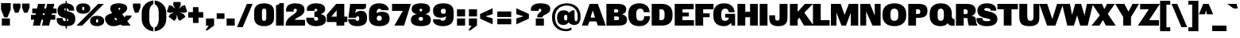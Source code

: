 SplineFontDB: 3.2
FontName: MFEKSans-Regular
FullName: MFEK Sans Regular
FamilyName: MFEK Sans
Weight: Regular
Copyright: 
Version: 0.1
ItalicAngle: 0
UnderlinePosition: -200
UnderlineWidth: 100
Ascent: 1600
Descent: 400
InvalidEm: 0
LayerCount: 2
Layer: 0 0 "Back" 1
Layer: 1 0 "Fore" 0
XUID: [1021 31 -699969567 16487490]
FSType: 0
OS2Version: 0
OS2_WeightWidthSlopeOnly: 0
OS2_UseTypoMetrics: 1
CreationTime: 1460762150
ModificationTime: 1674467673
PfmFamily: 33
TTFWeight: 400
TTFWidth: 5
LineGap: 0
VLineGap: 0
OS2TypoAscent: 2500
OS2TypoAOffset: 0
OS2TypoDescent: -850
OS2TypoDOffset: 0
OS2TypoLinegap: 0
OS2WinAscent: 2500
OS2WinAOffset: 0
OS2WinDescent: 850
OS2WinDOffset: 0
HheadAscent: 2500
HheadAOffset: 0
HheadDescent: -850
HheadDOffset: 0
OS2CapHeight: 1500
OS2XHeight: 1040
OS2FamilyClass: 1024
OS2Vendor: 'it* '
OS2UnicodeRanges: 00000001.00000000.00000000.00000000
Lookup: 258 0 0 "kerning yeah boi" { "say cheese" [300,0,4] } ['kern' ('DFLT' <'dflt' > 'grek' <'dflt' > 'latn' <'dflt' > ) ]
MarkAttachClasses: 1
DEI: 91125
KernClass2: 30 23 "say cheese"
 73 A Agrave Aacute Acircumflex Atilde Adieresis Aring Amacron Abreve Aogonek
 96 D O Ograve Oacute Ocircumflex Otilde Odieresis Oslash Dcaron Dcroat Omacron Obreve Ohungarumlaut
 81 E AE Egrave Eacute Ecircumflex Edieresis Emacron Ebreve Edotaccent Eogonek Ecaron
 1 F
 39 G Gcircumflex Gbreve Gdotaccent uni0122
 104 J U Ugrave Uacute Ucircumflex Udieresis IJ Jcircumflex Utilde Umacron Ubreve Uring Uhungarumlaut Uogonek
 11 K X uni0136
 23 L Lacute uni013B Lslash
 1 P
 1 Q
 23 R Racute uni0156 Rcaron
 36 S Sacute Scircumflex Scedilla Scaron
 21 T uni0162 Tcaron Tbar
 1 V
 53 W Wcircumflex Wgrave Wacute Wdieresis uni1E86 uni1E88
 30 Y Ycircumflex Ydieresis Ygrave
 26 Z Zacute Zdotaccent Zcaron
 73 a agrave aacute acircumflex atilde adieresis aring amacron abreve aogonek
 172 b e o p egrave eacute ecircumflex edieresis ograve oacute ocircumflex otilde odieresis oslash thorn emacron ebreve edotaccent eogonek ecaron omacron obreve ohungarumlaut oe
 8 f florin
 39 g gcircumflex gbreve gdotaccent uni0123
 40 h m n hbar nacute ncaron napostrophe eng
 24 k x uni0137 kgreenlandic
 81 q u ugrave uacute ucircumflex udieresis utilde umacron ubreve uring uhungarumlaut
 16 r uni0157 rcaron
 36 s sacute scircumflex scedilla scaron
 14 t uni0163 tbar
 81 v w y yacute ydieresis wcircumflex wgrave wacute wdieresis uni1E87 uni1E89 ygrave
 26 z zacute zdotaccent zcaron
 73 A Agrave Aacute Acircumflex Atilde Adieresis Aring Amacron Abreve Aogonek
 173 C G O Q Ccedilla Ograve Oacute Ocircumflex Otilde Odieresis Oslash Cacute Ccircumflex Cdotaccent Ccaron Gcircumflex Gbreve Gdotaccent uni0122 Omacron Obreve Ohungarumlaut OE
 13 J Jcircumflex
 36 S Sacute Scircumflex Scedilla Scaron
 21 T uni0162 Tcaron Tbar
 87 U Ugrave Uacute Ucircumflex Udieresis Utilde Umacron Ubreve Uring Uhungarumlaut Uogonek
 1 V
 53 W Wcircumflex Wgrave Wacute Wdieresis uni1E86 uni1E88
 1 X
 30 Y Ycircumflex Ydieresis Ygrave
 26 Z Zacute Zdotaccent Zcaron
 76 a agrave aacute acircumflex atilde adieresis aring ae amacron abreve aogonek
 228 c d e o q ccedilla egrave eacute ecircumflex edieresis ograve oacute ocircumflex otilde odieresis oslash cacute ccircumflex cdotaccent ccaron dcaron dcroat emacron ebreve edotaccent eogonek ecaron omacron obreve ohungarumlaut oe
 1 f
 39 g gcircumflex gbreve gdotaccent uni0123
 55 m n p r nacute uni0146 ncaron eng racute uni0157 rcaron
 36 s sacute scircumflex scedilla scaron
 21 t uni0163 tcaron tbar
 87 u ugrave uacute ucircumflex udieresis utilde umacron ubreve uring uhungarumlaut uogonek
 93 v w y yacute ydieresis wcircumflex ycircumflex wgrave wacute wdieresis uni1E87 uni1E89 ygrave
 1 x
 26 z zacute zdotaccent zcaron
 0 {4432-46661 64,17,69,-74,-23,127,0,0,64,17,69,-74,-23,127,0,0,-64,126,-71,-90,-5,85,0,0,-64,126,-71,-90,-5,85,0,0,-16,71,45,-89,-5,85,0,0,0,23,45,-89,-5,85,0,0,-16,63,46,-89,-5,85,0,0,-64,45,38,-89,-5,85,0,0,-128,17,69,-74,-23,127,0,0,-128,17,69,-74,-23,127,0,0,-96,-7,33,-89,-5,85,0,0,-96,-7,33,-89,-5,85,0,0,-64,14,48,-89,-5,85,0,0,-64,-119,45,-89,-5,85,0,0,-64,67,47,-89,-5,85,0,0,-128,-84,-71,-90,-5,85,0,0,-64,17,69,-74,-23,127,0,0,-64,17,69,-74,-23,127,0,0,-48,17,69,-74,-23,127,0,0,-48,17,69,-74,-23,127,0,0,16,39,8,-89,-5,85,0,0,16,39,8,-89,-5,85,0,0,-16,17,69,-74,-23,127,0,0,-16,17,69,-74,-23,127,0,0,96,-121,-11,-90,-5,85,0,0,96,-121,-11,-90,-5,85,0,0,-128,7,-8,-90,-5,85,0,0,-128,7,-8,-90,-5,85,0,0,-128,124,-15,-90,-5,85,0,0,-128,124,-15,-90,-5,85,0,0,-32,99,9,-89,-5,85,0,0,-96,-99,-6,-90,-5,85,0,0,64,18,69,-74,-23,127,0,0,64,18,69,-74,-23,127,0,0,-4,-1,-1,-1,-1,-101,47,79,-1,-18,-27,127,31,63,119,122,0,10,69,-74,-23,127,0,0,0,0,0,0,0,0,0,0,1,0,0,0,0,0,0,0,0,-112,-45,0,0,0,0,0,0,-112,-45,0,0,0,0,0,-48,116,48,-74,-23,127,0,0,64,-118,48,-74,-23,127,0,0,0,0,0,0,0,0,0,0,112,83,101,-90,-5,85,0,0,-112,83,101,-90,-5,85,0,0,110,85,-63,74,-4,127,0,0,110,85,-63,74,-4,127,0,0,0,0,0,0,0,0,0,0,0,0,0,0,0,0,0,0,0,0,0,0,0,0,0,0,1,0,0,0,0,0,0,0,2,0,0,0,0,0,0,0,-72,60,69,-74,-23,127,0,0,0,0,0,0,0,0,0,0,-1,-1,-1,-1,-1,-1,-1,-1,-40,60,66,-74,-23,127,0,0,0,0,0,0,0,0,0,0,96,-51,107,-90,-5,85,0,0,-80,-56,107,-90,-5,85,0,0,48,-65,107,-90,-5,85,0,0,32,-70,107,-90,-5,85,0,0,32,-76,107,-90,-5,85,0,0,112,-81,107,-90,-5,85,0,0,0,0,0,0,0,0,0,0,-32,32,101,-90,-5,85,0,0,-80,38,101,-90,-5,85,0,0,80,57,101,-90,-5,85,0,0,32,-98,107,-90,-5,85,0,0,0,50,101,-90,-5,85,0,0,48,48,101,-90,-5,85,0,0,108,-78,-38,-76,-23,127,0,0,108,-68,-38,-76,-23,127,0,0,108,-74,-38,-76,-23,127,0,0,96,0,122,-90,-5,85,0,0,48,-55,107,-90,-5,85,0,0,112,-60,107,-90,-5,85,0,0,0,-69,107,-90,-5,85,0,0,-32,-75,107,-90,-5,85,0,0,-32,-81,107,-90,-5,85,0,0,-112,-48,107,-90,-5,85,0,0,48,-85,107,-90,-5,85,0,0,0,-89,107,-90,-5,85,0,0,-48,-94,107,-90,-5,85,0,0,-112,-98,107,-90,-5,85,0,0,-48,-103,107,-90,-5,85,0,0,-80,103,105,-90,-5,85,0,0,0,0,0,0,0,0,0,0,0,0,0,0,0,0,0,0,0,0,0,0,0,0,0,0,32,-94,48,-89,-5,85,0,0,0,0,0,0,0,0,0,0,0,0,0,0,0,0,0,0,0,0,0,0,0,0,0,0,-121,40,-83,-5,0,0,0,0,-61,20,69,-74,-23,127,0,0,-61,20,69,-74,-23,127,0,0,-61,20,69,-74,-23,127,0,0,-61,20,69,-74,-23,127,0,0,-61,20,69,-74,-23,127,0,0,-61,20,69,-74,-23,127,0,0,-61,20,69,-74,-23,127,0,0,-60,20,69,-74,-23,127,0,0,0,0,0,0,0,0,0,0,0,0,0,0,0,0,0,0,0,0,0,0,0,0,0,0,0,0,0,0,0,0,0,0,32,21,69,-74,-23,127,0,0,2,0,0,0,0,0,0,0,-1,-1,-1,-1,-1,-1,-1,-1,0,0,0,0,0,0,0,0,0,40,69,-74,-23,127,0,0,-1,-1,-1,-1,-1,-1,-1,-1,0,0,0,0,0,0,0,0,0,6,69,-74,-23,127,0,0,0,0,0,0,0,0,0,0,0,0,0,0,0,0,0,0,0,0,0,0,0,0,0,0,-1,-1,-1,-1,0,0,0,0,0,0,0,0,0,0,0,0,0,0,0,0,0,0,0,0,-128,-45,68,-74,-23,127,0,0,-124,32,-83,-5,0,0,0,0,0,0,0,0,0,0,0,0,0,0,0,0,0,0,0,0,0,0,0,0,0,0,0,0,0,0,0,0,0,0,0,0,0,0,0,0,0,0,0,0,0,0,0,0,0,0,0,0,0,0,0,0,0,0,0,0,0,0,0,0,0,0,0,0,0,0,0,0,0,0,0,0,0,0,0,0,0,0,0,0,0,0,0,0,0,0,0,0,0,0,0,0,0,0,0,0,0,8,69,-74,-23,127,0,0,1,0,0,0,0,0,0,0,-1,-1,-1,-1,-1,-1,-1,-1,0,0,0,0,0,0,0,0,16,40,69,-74,-23,127,0,0,-1,-1,-1,-1,-1,-1,-1,-1,0,0,0,0,0,0,0,0,0,7,69,-74,-23,127,0,0,0,0,0,0,0,0,0,0,0,0,0,0,0,0,0,0,0,0,0,0,0,0,0,0,0,0,0,0,0,0,0,0,0,0,0,0,0,0,0,0,0,0,0,0,0,0,0,0,-128,-45,68,-74,-23,127,0,0,64,20,69,-74,-23,127,0,0,32,21,69,-74,-23,127,0,0,0,8,69,-74,-23,127,0,0,48,-18,41,-74,-23,127,0,0,64,76,105,-90,-5,85,0,0,-112,82,105,-90,-5,85,0,0,0,0,0,0,0,0,0,0,0,0,0,0,0,0,0,0,16,99,101,-90,-5,85,0,0,0,0,0,0,0,0,0,0,0,0,0,0,0,0,0,0,0,0,0,0,0,0,0,0,0,0,0,0,0,0,0,0,0,0,0,0,0,0,0,0,0,0,0,0,0,0,0,0,0,0,0,0,0,0,0,0,0,0,0,0,0,0,0,0,0,0,0,0,0,0,0,0,0,0,0,0,0,0,0,0,0,0,0,0,0,0,0,0,0,0,0,0,0,0,0,0,0,0,0,0,0,0,0,0,0,0,0,0,0,0,0,0,0,0,0,0,0,0,0,0,0,0,0,0,0,0,0,0,0,0,0,0,0,0,0,0,0,0,0,0,0,0,0,0,0,0,0,0,0,0,0,0,0,0,0,0,0,0,0,0,0,0,0,0,0,0,0,0,0,0,0,0,0,0,0,0,0,0,0,0,0,0,0,0,0,0,0,0,0,0,0,0,0,0,0,0,0,0,0,0,0,0,0,0,0,0,0,0,0,0,0,0,0,0,0,0,0,0,0,0,0,0,0,0,0,0,0,0,0,0,0,0,0,0,0,0,0,0,0,0,0,0,0,0,0,0,0,0,0,0,0,0,0,0,0,0,0,0,0,0,0,0,0,0,0,0,0,0,0,0,0,0,0,0,0,0,0,0,0,0,0,0,0,0,0,0,0,0,0,0,0,0,0,0,0,0,0,0,0,0,0,0,0,0,0,0,0,0,0,0,0,0,0,0,0,0,0,0,0,0,0,0,0,0,0,0,0,0,0,0,0,0,0,0,0,0,0,0,0,0,0,0,0,0,0,0,0,0,0,0,0,0,0,0,0,0,0,0,0,0,0,0,0,0,0,0,0,0,0,0,0,0,0,0,0,0,72,80,-63,74,-4,127,0,0,3,0,0,0,0,0,0,0,0,0,0,0,0,0,0,0,0,0,0,0,0,0,0,0,0,0,0,0,0,0,0,0,80,64,105,-90,-5,85,0,0,-128,124,105,-90,-5,85,0,0,-80,-30,107,-90,-5,85,0,0,0,0,0,0,0,0,0,0,32,0,0,0,0,0,0,0,96,-17,100,-90,-5,85,0,0,36,2,0,0,2,0,0,0,0,0,0,0,0,0,0,0,0,0,0,0,0,0,0,0,0,0,0,0,0,0,0,0,32,-45,107,-90,-5,85,0,0,0,0,0,0,0,0,0,0,0,0,0,0,0,0,0,0,0,0,0,0,0,0,0,0,0,0,0,0,0,0,0,0,0,0,0,0,0,0,0,0,0,0,0,0,0,0,0,0,0,0,0,0,0,0,0,0,0,0,0,0,0,0,0,0,-96,-54,107,-90,-5,85,0,0,-32,-59,107,-90,-5,85,0,0,112,-68,107,-90,-5,85,0,0,80,-73,107,-90,-5,85,0,0,80,-79,107,-90,-5,85,0,0,-96,-84,107,-90,-5,85,0,0,0,0,0,0,0,0,0,0,112,-88,107,-90,-5,85,0,0,64,-92,107,-90,-5,85,0,0,0,-96,107,-90,-5,85,0,0,80,-101,107,-90,-5,85,0,0,16,105,105,-90,-5,85,0,0,-96,60,105,-90,-5,85,0,0,0,0,0,0,0,0,0,0,0,0,0,0,0,0,0,0,0,0,0,0,0,0,0,0,0,0,0,0,0,0,0,0,0,0,0,0,0,0,0,0,0,0,0,0,0,0,0,0,0,0,0,0,0,0,0,0,0,0,0,0,0,0,0,0,0,0,0,0,0,0,0,0,0,0,0,0,0,0,0,0,0,0,0,0,0,0,0,0,0,0,0,0,0,0,0,0,0,0,0,0,0,0,0,0,0,0,0,0,0,0,0,0,0,0,0,0,0,0,0,0,0,0,0,0,0,0,0,0,0,0,0,0,0,0,0,0,0,0,0,0,0,0,0,0,0,0,0,0,0,0,0,0,0,0,0,0,0,0,0,0,0,0,0,0,0,0,0,0,0,0,0,0,0,0,0,0,0,0,0,0,0,0,0,0,0,0,0,0,0,0,0,0,0,0,0,0,0,0,0,0,0,0,0,0,0,0,0,0,0,0,0,0,0,0,0,0,0,0,0,0,0,0,0,0,-80,25,69,-74,-23,127,0,0,0,0,0,0,0,0,0,0,0,0,0,0,0,0,0,0,32,-32,9,-75,-23,127,0,0,34,-32,9,-75,-23,127,0,0,36,-32,9,-75,-23,127,0,0,-64,48,44,-73,-23,127,0,0,-59,48,44,-73,-23,127,0,0,-57,48,44,-73,-23,127,0,0,-55,48,44,-73,-23,127,0,0,-53,48,44,-73,-23,127,0,0,-50,48,44,-73,-23,127,0,0,-49,48,44,-73,-23,127,0,0,2,2,1,0,1,0,1,1,1,1,1,1,1,1,0,0,0,0,0,0,0,0,0,0,0,0,0,0,0,0,0,0,0,0,0,0,0,0,0,0,0,0,0,0,0,0,0,0,0,0,0,0,0,0,0,0,0,0,0,0,0,0,0,0,0,0,0,0,0,0,0,0,64,-29,107,-90,-5,85,0,0,0,0,0,0,0,0,0,0,0,0,0,0,0,0,0,0,0,0,0,0,0,0,0,0,0,0,0,0,0,0,0,0,0,0,0,0,0,0,0,0,0,0,0,0,0,0,0,0,0,0,0,0,0,0,0,0,0,0,0,0,0,0,0,0,0,0,0,0,0,0,0,0,0,0,0,0,0,0,0,0,0,0,0,0,0,0,0,0,0,0,0,0,0,0,0,0,0,0,0,0,0,0,0,0,0,0,0,0,0,0,0,0,0,0,0,0,0,0,0,0,0,0,0,0,0,0,0,0,0,0,0,0,0,0,0,0,0,0,0,0,0,0,0,0,0,0,0,0,0,0,0,0,0,0,0,0,0,0,0,0,0,0,0,0,0,0,0,0,0,0,0,0,0,0,0,0,0,0,0,0,0,0,0,0,-32,21,122,-90,-5,85,0,0,10,0,0,0,0,0,0,0,0,0,0,0,0,0,0,0,0,0,0,0,0,0,0,0,0,0,0,0,0,0,0,0,101,-71,65,-74,-23,127,0,0,100,0,0,0,0,0,0,0,45,0,0,0,0,0,0,0,0,8,0,0,0,0,0,0,76,4,0,0,0,0,0,0,0,0,0,0,0,0,0,0,0,0,0,0,0,0,0,0,0,0,0,0,0,0,0,0,0,0,0,0,0,0,0,0,0,0,0,0,0,0,0,0,0,0,0,0,0,0,0,0,0,0,0,0,0,0,0,0,0,0,0,0,0,0,0,0,0,0,0,0,0,0,0,0,0,0,0,0,0,0,0,0,0,0,0,0,0,0,0,0,0,0,0,0,0,0,0,0,0,0,0,0,0,0,0,0,0,0,0,0,0,0,0,0,0,0,0,0,0,0,0,0,0,0,0,0,0,0,0,0,0,0,0,0,0,0,0,0,0,0,0,0,0,0,0,0,0,0,0,0,0,0,0,0,0,0,0,0,0,0,0,0,0,0,0,0,0,0,0,0,0,0,0,0,0,0,0,0,0,0,0,0,0,0,0,0,0,0,0,0,0,0,0,0,23,124,7,0,0,0,0,0,0,16,0,0,0,0,0,0,0,0,0,0,0,0,0,0,0,0,0,0,0,0,0,0,0,0,0,0,0,0,0,0,0,0,0,0,0,0,0,0,0,0,0,0,0,0,0,0,16,0,0,0,0,0,0,0,0,0,0,0,0,0,0,0,0,0,0,0,0,0,0,0,0,0,0,0,0,0,0,0,0,0,0,0,0,0,0,0,16,0,0,0,0,0,0,0,4,0,0,0,0,0,0,0,-40,-70,82,-19,115,4,31,-49,-48,-63,-62,-75,-23,127,0,0,0,-64,-62,-75,-23,127,0,0,4,0,0,0,0,0,0,0,-40,-70,-14,-22,115,4,31,-49,-56,-63,-62,-75,-23,127,0,0,0,-64,-62,-75,-23,127,0,0,4,0,0,0,0,0,0,0,-40,-70,-46,-45,121,4,31,-49,80,-63,-62,-75,-23,127,0,0,0,-64,-62,-75,-23,127,0,0,4,0,0,0,0,0,0,0,-40,-70,-46,45,121,4,31,-49,104,-63,-62,-75,-23,127,0,0,0,-64,-62,-75,-23,127,0,0,4,0,0,0,0,0,0,0,-40,-70,-78,45,121,4,31,-49,96,-63,-62,-75,-23,127,0,0,0,-64,-62,-75,-23,127,0,0,4,0,0,0,0,0,0,0,-40,-70,-14,25,87,4,31,-49,-120,-63,-62,-75,-23,127,0,0,0,-64,-62,-75,-23,127,0,0,4,0,0,0,0,0,0,0,-40,-70,-46,25,87,4,31,-49,-128,-63,-62,-75,-23,127,0,0,0,-64,-62,-75,-23,127,0,0,4,0,0,0,0,0,0,0,-40,-70,-78,25,87,4,31,-49,120,-63,-62,-75,-23,127,0,0,0,-64,-62,-75,-23,127,0,0,4,0,0,0,0,0,0,0,-40,-70,82,58,126,1,31,-49,0,0,0,0,0,0,0,0,0,0,0,0,0,0,0,0,4,0,0,0,0,0,0,0,-40,-70,50,-6,-24,38,59,-101,0,0,0,0,0,0,0,0,8,-80,-18,-92,-5,85,0,0,4,0,0,0,0,0,0,0,-40,-70,18,104,-32,38,59,-101,0,0,0,0,0,0,0,0,8,-80,-18,-92,-5,85,0,0,4,0,0,0,0,0,0,0,-40,-70,82,-123,14,4,31,-49,0,0,0,0,0,0,0,0,0,-16,-97,-75,-23,127,0,0,4,0,0,0,0,0,0,0,-40,-70,-14,61,29,4,31,-49,0,0,0,0,0,0,0,0,0,-16,-97,-75,-23,127,0,0,4,0,0,0,0,0,0,0,-40,-70,114,46,3,4,31,-49,0,0,0,0,0,0,0,0,0,-16,-97,-75,-23,127,0,0,4,0,0,0,0,0,0,0,-40,-70,-14,100,29,4,31,-49,0,0,0,0,0,0,0,0,0,-16,-97,-75,-23,127,0,0,4,0,0,0,0,0,0,0,-40,-70,-46,5,-114,38,59,-101,0,0,0,0,0,0,0,0,8,-80,-18,-92,-5,85,0,0,0,0,0,0,0,0,0,0,0,0,0,0,0,0,0,0,0,0,0,0,0,0,0,0,0,0,0,0,0,0,0,0,0,0,0,0,0,0,0,0,0,0,0,0,0,0,0,0,0,0,0,0,0,0,0,0,0,0,0,0,0,0,0,0,0,0,0,0,0,0,0,0,0,0,0,0,0,0,0,0,0,0,0,0,0,0,0,0,0,0,0,0,0,0,0,0,0,0,0,0,0,0,0,0,0,0,0,0,0,0,0,0,0,0,0,0,0,0,0,0,0,0,0,0,0,0,0,0,0,0,0,0,0,0,0,0,0,0,0,0,0,0,0,0,0,0,0,0,0,0,0,0,0,0,0,0,0,0,0,0,0,0,0,0,0,0,0,0,0,0,0,0,0,0,0,0,0,0,0,0,0,0,0,0,0,0,0,0,0,0,0,0,0,0,0,0,0,0,0,0,0,0,0,0,0,0,0,0,0,0,0,0,0,0,0,0,0,0,0,0,0,0,0,0,0,0,0,0,0,0,0,0,0,0,0,0,0,0,0,0,0,0,0,0,0,0,0,0,0,0,0,0,0,0,0,0,0,0,0,0,0,0,0,0,0,0,0,0,0,0,0,0,0,0,0,0,0,0,0,0,0,0,0,0,0,0,0,0,0,0,0,0,0,0,0,0,0,0,0,0,0,0,0,0,0,0,0,0,0,0,0,0,0,0,0,0,0,0,0,0,0,0,0,0,0,0,0,0,0,0,0,0,0,0,0,0,0,0,0,0,0,0,0,0,0,0,0,0,0,0,0,0,0,0,0,0,0,0,0,0,0,0,0,0,0,0,0,0,0,0,0,0,0,0,0,0,0,0,0,0,0,0,0,0,0,0,0,0,0,0,0,0,0,0,0,0,0,0,0,0,0,0,0,0,0,0,0,0,0,0,0,0,0,0,0,0,0,0,0,0,0,0,0,0,0,0,0,0,0,0,0,0,0,0,0,0,0,0,0,0,0,0,0,0,0,0,0,0,0,0,0,0,0,0,0,0,0,0,0,0,0,0,0,0,0,0,0,0,0,0,0,0,0,0,0,0,0,0,0,0,0,0,0,0,0,0,0,0,0,0,0,0,0,0,0,0,0,0,0,0,0,0,0,0,0,0,0,0,0,0,0,0,0,0,0,0,0,0,0,0,0,0,0,0,0,0,0,0,0,0,0,0,0,0,0,0,0,0,0,0,0,0,0,0,0,0,0,0,0,0,0,0,0,0,0,0,0,0,0,0,0,0,0,0,0,0,0,0,0,0,0,0,0,0,0,0,0,0,0,0,0,0,0,0,0,0,0,0,0,0,0,0,0,0,0,0,0,0,0,0,0,0,0,0,0,0,0,0,0,0,0,0,0,0,0,0,0,0,0,0,0,0,0,0,0,0,0,0,0,0,0,0,0,0,0,0,0,0,0,0,0,0,0,0,0,0,0,0,0,0,0,0,0,0,0,0,0,0,0,0,0,0,0,0,0,0,0,0,0,0,0,0,0,0,0,0,0,0,0,0,0,0,0,0,0,0,0,0,0,0,0,0,0,0,0,0,0,0,0,0,0,0,0,0,0,0,0,0,0,0,0,0,0,0,0,0,0,0,0,0,0,0,0,0,0,0,0,0,0,0,0,0,0,0,0,0,0,0,0,0,0,0,0,0,0,0,0,0,0,0,0,0,0,0,0,0,0,0,0,0,0,0,0,0,0,0,0,0,0,0,0,0,0,0,0,0,0,0,0,0,0,0,0,0,0,0,0,0,0,0,0,0,0,0,0,0,0,0,0,0,0,0,0,0,0,0,0,0,0,0,0,0,0,0,0,0,0,0,0,0,0,0,0,0,0,0,0,0,0,0,0,0,0,0,0,0,0,0,0,0,0,0,0,0,0,0,0,0,0,0,0,0,0,0,0,0,0,0,0,0,0,0,0,0,0,0,0,0,0,0,0,0,0,0,0,0,0,0,0,0,0,0,0,0,0,0,0,0,0,0,0,0,0,0,0,0,0,0,0,0,0,0,0,0,0,0,0,0,0,0,0,0,0,0,0,0,0,0,0,0,0,0,0,0,0,0,0,0,0,0,0,0,0,0,0,0,0,0,0,0,0,0,0,0,0,0,0,0,0,0,0,0,0,0,0,0,0,0,0,0,0,0,0,0,0,0,0,0,0,0,0,0,0,0,0,0,0,0,0,0,0,0,0,0,0,0,0,0,0,0,0,0,0,0,0,0,0,0,0,0,0,0,0,0,0,0,0,0,0,0,0,0,0,0,0,0,0,0,0,0,0,0,0,0,0,0,0,0,0,0,0,0,0,0,0,0,0,0,0,0,0,0,0,0,0,0,0,0,0,0,0,0,0,0,0,0,0,0,0,0,0,0,0,0,0,0,0,0,0,0,0,0,0,0,0,0,0,0,0,0,0,0,0,0,0,0,0,0,0,0,0,0,0,0,0,0,0,0,0,0,0,0,0,0,0,0,0,0,0,0,0,0,0,0,0,0,0,0,0,0,0,0,0,0,0,0,0,0,0,0,0,0,0,0,0,0,0,0,0,0,0,0,0,0,0,0,0,0,0,0,0,0,0,0,0,0,0,0,0,0,0,0,0,0,0,0,0,0,0,0,0,0,0,0,0,0,0,0,0,0,0,0,0,0,0,0,0,0,0,0,0,0,0,0,0,0,0,0,0,0,0,0,0,0,0,0,0,0,0,0,0,0,0,0,0,0,0,0,0,0,0,0,0,0,0,0,0,0,0,0,0,0,0,0,0,0,0,0,0,0,0,0,0,0,0,0,0,0,0,0,0,0,0,0,0,0,0,0,0,0,0,0,0,0,0,0,0,0,0,0,0,0,0,0,0,0,0,0,0,0,0,0,0,0,0,0,0,0,0,0,0,0,0,0,0,0,0,0,0,0,0,0,0,0,0,0,0,0,0,0,0,0,0,0,0,0,0,0,0,0,0,0,0,0,0,0,0,0,0,0,0,0,0,0,0,0,0,0,0,0,0,0,0,0,0,0,0,0,0,0,0,0,0,0,0,0,0,0,0,0,0,0,0,0,0,0,0,0,0,0,0,0,0,0,0,0,0,0,0,0,0,0,0,0,0,0,0,0,0,0,0,0,0,0,0,0,0,0,0,0,0,0,0,0,0,0,0,0,0,0,0,0,0,0,0,0,0,0,0,0,0,0,0,0,0,0,0,0,0,0,0,0,0,0,0,0,0,0,0,0,0,0,0,0,0,0,0,0,0,0,0,0,0,0,0,0,0,0,0,0,0,0,0,0,0,0,0,0,0,0,0,0,0,0,0,0,0,0,0,0,0,0,0,0,0,0,0,0,0,0,0,0,0,0,0,0,0,0,0,0,0,0,0,0,0,0,0,0,0,0,0,0,0,0,0,0,0,0,0,0,0,0,0,0,0,0,0,0,0,0,0,0,0,0,0,0,0,0,0,0,0,0,0,0,0,0,0,0,0,0,0,0,0,0,0,0,0,0,0,0,0,0,0,0,0,0,0,0,0,0,0,0,0,0,0,0,0,0,0,0,0,0,0,0,0,0,0,0,0,0,0,0,0,0,0,0,0,0,0,0,0,0,0,0,0,0,0,0,0,0,0,0,0,0,0,0,0,0,0,0,0,0,0,0,0,0,0,0,0,0,0,0,0,0,0,0,0,0,0,0,0,0,0,0,0,0,0,0,0,0,0,0,0,0,0,0,0,0,0,0,0,0,0,0,0,0,0,0,0,0,0,0,0,0,0,0,0,0,0,0,0,0,0,0,0,0,0,0,0,0,0,0,0,0,0,0,0,0,0,0,0,0,0,0,0,0,0,0,0,0,0,0,0,0,0,0,0,0,0,0,0,0,0,0,0,0,0,0,0,0,0,0,0,0,0,0,0,0,0,0,0,0,0,0,0,0,0,0,0,0,0,0,0,0,0,0,0,0,0,0,0,0,0,0,0,0,0,0,0,0,0,0,0,0,0,0,0,0,0,0,0,0,0,0,0,0,0,0,0,0,0,0,0,0,0,0,0,0,0,0,0,0,0,0,0,0,0,0,0,0,0,0,0,0,0,0,0,0,0,0,0,0,0,0,0,0,0,0,0,0,0,0,0,0,0,0,0,0,0,0,0,0,0,0,0,0,0,0,0,0,0,0,0,0,0,0,0,0,0,0,0,0,0,0,0,0,0,0,0,0,0,0,0,0,0,0,0,0,0,0,0,0,0,0,0,0,0,0,0,0,0,0,0,0,0,0,0,0,0,0,0,0,0,0,0,0,0,0,0,0,0,0,0,0,0,0,0,0,0,0,0,0,0,0,0,0,0,0,0,0,0,0,0,0,0,0,0,0,0,0,0,0,0,0,0,0,0,0,0,0,0,0,0,0,0,0,0,0,0,0,0,0,0,0,0,0,0,0,0,0,0,0,0,0,0,0,0,0,0,0,0,0,0,0,0,0,0,0,0,0,0,0,0,0,0,0,0,0,0,0,0,0,0,0,0,0,0,0,0,0,0,0,0,0,0,0,0,0,0,0,0,0,0,0,0,0,0,0,0,0,0,0,0,0,0,0,0,0,0,0,0,0,0,0,0,0,0,0,0,0,0,0,0,0,0,0,0,0,0,0,0,0,0,0,0,0,0,0,0,0,0,0,0,0,0,0,0,0,0,0,0,0,0,0,0,0,0,0,0,0,0,0,0,0,0,0,0,0,0,0,0,0,0,0,0,0,0,0,0,0,0,0,0,0,0,0,0,0,0,0,0,0,0,0,0,0,0,0,0,0,0,0,0,0,0,0,0,0,0,0,0,0,0,0,0,0,0,0,0,0,0,0,0,0,0,0,0,0,0,0,0,0,0,0,0,0,0,0,0,0,0,0,0,0,0,0,0,0,0,0,0,0,0,0,0,0,0,0,0,0,0,0,0,0,0,0,0,0,0,0,0,0,0,0,0,0,0,0,0,0,0,0,0,0,0,0,0,0,0,0,0,0,0,0,0,0,0,0,0,0,0,0,0,0,0,0,0,0,0,0,0,0,0,0,0,0,0,0,0,0,0,0,0,0,0,0,0,0,0,0,0,0,0,0,0,0,0,0,0,0,0,0,0,0,0,0,0,0,0,0,0,0,0,0,0,0,0,0,0,0,0,0,0,0,0,0,0,0,0,0,0,0,0,0,0,0,0,0,0,0,0,0,0,0,0,0,0,0,0,0,0,0,0,0,0,0,0,0,0,0,0,0,0,0,0,0,0,0,0,0,0,0,0,0,0,0,0,0,0,0,0,0,0,0,0,0,0,0,0,0,0,0,0,0,0,0,0,0,0,0,0,0,0,0,0,0,0,0,0,0,0,0,0,0,0,0,0,0,0,0,0,0,0,0,0,0,0,0,0,0,0,0,0,0,0,0,0,0,0,0,0,0,0,0,0,0,0,0,0,0,0,0,0,0,0,0,0,0,0,0,0,0,0,0,0,0,0,0,0,0,0,0,0,0,0,0,0,0,1,0,0,0,0,0,0,0,0,0,0,0,0,0,0,0,0,0,0,0,0,0,0,0,0,0,0,0,0,0,0,0,-40,-70,-78,9,-87,4,31,-49,-40,-70,-14,-13,-87,4,31,-49,-40,-70,50,-18,-87,4,31,-49,-40,-70,18,-28,-87,4,31,-49,-40,-70,-14,3,-87,4,31,-49,-40,-70,-46,0,-87,4,31,-49,-40,-70,-14,14,-87,4,31,-49,-40,-70,-14,1,-87,4,31,-49,-40,-70,-78,69,-82,4,31,-49,-40,-70,-14,82,-82,4,31,-49,-40,-70,-46,94,-82,4,31,-49,-40,-70,-14,98,-82,4,31,-49,-40,-70,-78,-105,-87,4,31,-49,-40,-70,-14,21,-87,4,31,-49,-40,-70,-78,20,-87,4,31,-49,-40,-70,-110,90,-87,4,31,-49,-40,-70,-78,43,-87,4,31,-49,-40,-70,50,-65,-87,4,31,-49,-40,-70,50,-54,-87,4,31,-49,-40,-70,-14,-43,-87,4,31,-49,-40,-70,82,26,-87,4,31,-49,-40,-70,18,29,-87,4,31,-49,-40,-70,-14,28,-87,4,31,-49,-40,-70,-78,68,-87,4,31,-49,-40,-70,-46,71,-87,4,31,-49,-40,-70,98,-87,-85,4,31,-49,-40,-70,-110,91,-87,4,31,-49,-40,-70,-78,43,-82,4,31,-49,-40,-70,-46,30,-82,4,31,-49,-40,-70,114,-2,-82,4,31,-49,0,0,0,0,0,0,0,0,40,81,-57,-75,-23,127,0,0,0,0,0,0,0,0,0,0,0,0,0,0,0,0,0,0,0,0,0,0,0,0,0,0,0,0,0,0,0,0,0,0,0,0,0,0,1,0,0,0,0,0,0,0,0,0,0,0,0,0,0,0,0,0,0,0,0,0,0,0,0,0,0,0,1,0,0,0,0,0,0,0,48,0,0,0,0,0,0,0,-72,41,69,-74,-23,127,0,0,0,0,0,0,0,0,0,0,0,0,0,0,0,0,0,0,0,-55,-59,-75,-23,127,0,0,0,0,0,0,0,0,0,0,0,0,0,0,0,0,0,0,0,0,0,0,0,0,0,0,0,0,0,0,0,0,0,0,0,0,0,0,0,0,0,0,0,0,0,0,0,0,0,0,0,0,0,0,0,0,0,0,0,0,0,0,0,0,0,0,0,0,0,0,0,0,0,0,0,0,0,0,0,0,0,0,0,0,0,0,0,0,0,0,0,0,0,0,0,0,0,0,0,0,0,0,0,0,0,0,0,0,0,0,0,0,0,0,0,0,0,0,0,0,0,0,0,0,0,0,0,0,0,0,0,0,0,0,0,0,0,0,0,0,0,0,0,0,0,0,0,0,0,0,0,0,0,0,0,0,0,0,0,0,0,0,0,0,0,0,0,0,0,0,0,0,0,0,0,0,0,0,0,0,0,0,0,0,0,0,0,0,0,0,0,0,0,0,0,0,0,0,0,0,0,0,0,0,0,0,0,0,0,0,0,0,0,0,0,0,0,0,0,0,0,0,0,0,0,0,0,0,0,0,0,0,0,0,0,0,0,0,0,0,0,0,0,0,0,0,0,0,0,0,0,0,0,0,0,0,0,0,0,0,0,0,0,0,0,0,0,0,0,0,0,0,0,0,0,0,0,0,0,0,0,0,0,0,0,0,0,0,0,0,0,0,0,0,0,0,0,0,0,0,0,0,0,0,0,0,0,0,0,0,0,0,0,0,0,0,0,0,0,0,0,0,0,0,0,0,0,0,0,0,0,0,0,0,0,0,0,0,0,0,0,0,0,0,0,0,0,0,0,0,0,0,0,0,0,0,0,0,0,0,0,0,0,0,0,0,0,0,0,0,0,0,0,0,0,0,0,0,0,0,0,0,0,0,0,0,0,0,0,0,0,0,0,0,0,0,0,0,0,0,0,0,0,0,0,0,0,0,0,0,0,0,0,0,0,0,0,0,0,0,0,0,0,0,0,0,0,0,0,0,0,0,0,0,0,0,0,0,0,0,0,0,0,0,0,0,0,0,0,0,0,0,0,0,0,0,0,0,0,0,0,0,0,0,0,0,0,0,0,0,0,0,0,0,0,0,0,0,0,0,0,0,0,0,0,0,0,0,0,0,0,0,0,0,0,0,0,0,0,0,0,0,0,0,0,0,0,0,0,0,0,0,0,0,0,0,0,0,0,0,0,0,0,0,0,0,0,0,0,0,0,0,0,0,0,0,0,0,0,0,0,0,0,0,0,0,0,0,0,0,0,0,0,0,0,0,0,0,0,0,0,0,0,0,0,0,0,0,0,0,0,0,0,0,0,0,0,0,0,0,0,0,0,0,0,0,0,0,0,0,0,0,0,0,0,0,0,0,0,0,0,0,0,0,0,0,0,0,0,0,0,0,0,0,0,0,0,0,0,0,0,0,0,0,0,0,0,0,0,0,0,0,0,0,0,0,0,0,0,0,0,0,0,0,0,0,0,0,0,0,0,0,0,0,0,0,0,0,0,0,0,0,0,0,0,0,0,0,0,0,0,0,0,0,0,0,0,0,0,0,0,0,0,0,0,0,0,0,0,0,0,0,0,0,0,0,0,0,0,0,0,0,0,0,0,0,0,0,0,0,0,0,0,0,0,0,0,0,0,0,0,0,0,0,0,0,0,0,0,0,0,0,0,0,0,0,0,0,0,0,0,0,0,0,0,0,0,0,0,0,0,0,0,0,0,0,0,0,0,0,0,0,0,0,0,0,0,0,0,0,0,0,0,0,0,0,0,0,0,0,0,0,0,0,0,0,0,0,0,0,0,0,0,0,0,0,0,0,0,0,0,0,0,0,0,0,0,0,0,0,0,0,0,0,0,0,0,0,0,0,0,0,0,0,0,0,0,0,0,0,0,0,0,0,0,0,0,0,0,0,0,0,0,0,0,0,0,0,0,0,0,0,0,0,0,0,0,0,0,0,0,0,0,0,0,0,0,0,0,0,0,0,0,0,0,0,0,0,0,0,0,0,0,0,0,0,0,0,0,0,0,0,0,0,0,0,0,0,0,0,0,0,0,0,0,0,0,0,0,0,0,0,0,0,0,0,0,0,0,0,0,0,0,0,0,0,0,0,0,0,0,0,0,0,0,0,0,0,0,0,0,0,0,0,0,0,0,0,0,0,0,0,0,0,0,0,0,0,0,0,0,0,0,0,0,0,0,0,0,0,0,0,0,0,0,0,0,0,0,0,0,0,0,0,0,0,0,0,0,0,0,0,0,0,0,0,0,0,0,0,0,0,0,0,0,0,0,0,0,0,0,0,0,0,0,0,0,0,0,0,0,0,0,0,0,0,0,0,0,0,0,0,0,0,0,0,0,0,0,0,0,0,0,0,0,0,0,0,0,0,0,0,0,0,0,0,0,0,0,0,0,0,0,0,0,0,0,0,0,0,0,0,0,0,0,0,0,0,0,0,0,0,0,0,0,0,0,0,0,0,0,0,0,0,0,0,0,0,0,0,0,0,0,0,0,0,0,0,0,0,0,0,0,0,0,0,0,0,0,0,0,0,0,0,0,0,0,0,0,0,0,0,0,0,0,0,0,0,0,0,0,0,0,0,0,0,0,0,0,0,0,0,0,0,0,0,0,0,0,0,0,0,0,0,0,0,0,0,0,0,0,0,0,0,0,0,0,0,0,0,0,0,0,0,0,0,0,0,0,0,0,0,0,0,0,0,0,0,0,0,0,0,0,0,0,0,0,0,0,0,0,0,0,0,0,0,0,0,0,0,0,0,0,0,0,0,0,0,0,0,0,0,0,0,0,0,0,0,0,0,0,0,0,0,0,0,0,0,0,0,0,0,0,0,0,0,0,0,0,0,0,0,0,0,0,0,0,0,0,0,0,0,0,0,0,0,0,0,0,0,0,0,0,0,0,0,0,0,0,0,0,0,0,0,0,0,0,0,0,0,0,0,0,0,0,0,0,0,0,0,0,0,0,0,0,0,0,0,0,0,0,0,0,0,0,0,0,0,0,0,0,0,0,0,0,0,0,0,0,0,0,0,0,0,0,0,0,0,0,0,0,0,0,0,0,0,0,0,0,0,0,0,0,0,0,0,0,0,0,0,0,0,0,0,0,0,0,0,0,0,0,0,0,0,0,0,0,0,0,0,0,0,0,0,0,0,0,0,0,0,0,0,0,0,0,0,0,0,0,0,0,0,0,0,0,0,0,0,0,0,0,0,0,0,0,0,0,0,0,0,0,0,0,0,0,0,0,0,0,0,0,0,0,0,0,0,0,0,0,0,0,0,0,0,0,0,0,0,0,0,0,0,0,0,0,0,0,0,0,0,0,0,0,0,0,0,0,0,0,0,0,0,0,0,0,0,0,0,0,0,0,0,0,0,0,0,0,0,0,0,0,0,0,0,0,0,0,0,0,0,0,0,0,0,0,0,0,0,0,0,0,0,0,0,0,0,0,0,0,0,0,0,0,0,0,0,0,0,0,0,0,0,0,0,0,0,0,0,0,0,0,0,0,0,0,0,0,0,0,0,0,0,0,0,0,0,0,0,0,0,0,0,0,0,0,0,0,0,0,0,0,0,0,0,0,0,0,0,0,0,0,0,0,0,0,0,0,0,0,0,0,0,0,0,0,0,0,0,0,0,-128,0,0,0,0,0,0,0,0,0,0,0,0,0,0,0,0,0,0,0,0,0,0,0,0,0,0,0,0,0,0,0,0,0,0,0,0,0,0,0,0,0,0,0,0,0,0,0,0,0,0,0,0,0,0,0,0,0,0,0,0,0,0,0,0,0,0,0,0,0,0,0,0,0,0,0,0,0,0,0,0,0,0,0,0,0,0,0,0,0,0,0,0,0,0,0,0,0,0,0,0,0,0,0,0,0,0,0,0,0,0,0,0,0,0,0,0,0,0,0,0,0,0,0,0,0,0,0,0,0,0,0,0,0,0,0,0,0,0,0,0,0,0,0,0,0,0,0,0,0,0,0,0,0,0,0,0,0,0,0,0,0,0,0,0,0,0,0,0,0,0,0,0,0,0,0,0,0,0,0,0,0,0,0,0,0,0,0,0,0,0,0,0,0,0,0,0,0,0,0,0,0,0,0,0,0,0,0,0,0,0,0,0,0,0,0,0,0,0,0,0,0,0,0,0,0,0,0,0,0,0,0,0,0,0,0,0,0,0,0,0,0,0,0,0,0,0,0,0,0,0,0,0,0,0,0,0,0,0,0,0,0,0,0,0,0,12,0,0,0,0,0,0,0,12,0,0,0,0,0,0,0,0,0,0,0,0,0,0,0,0,0,0,0,0,0,0,0,0,0,0,0,0,0,0,0,0,0,0,0,0,0,0,0,0,0,0,0,0,0,0,0,0,0,0,0,0,0,0,0,0,0,0,0,0,0,0,0,0,0,0,0,0,0,0,0,0,0,0,0,0,0,0,0,0,0,0,0,0,0,0,0,0,0,0,0,0,0,0,0,0,0,0,0,0,0,0,0,0,0,0,0,0,0,0,0,0,0,0,0,0,0,0,0,0,0,0,0,0,0,0,0,0,0,0,0,0,0,0,0,0,0,0,0,0,0,0,0,0,0,0,0,0,0,0,0,0,0,0,0,0,0,0,0,0,0,0,0,0,0,0,0,0,0,0,0,0,0,0,0,0,0,0,0,0,0,0,0,0,0,0,0,0,0,0,0,0,0,0,0,0,0,0,0,0,0,0,0,0,0,0,0,0,0,0,0,0,0,0,0,0,0,0,0,0,0,0,0,0,0,0,0,0,0,0,0,0,0,0,0,0,0,0,0,0,0,0,0,0,0,29,0,0,0,5,0,0,0,19,0,0,0,20,0,0,0,0,0,0,0,123,0,0,0,5,0,0,0,19,0,0,0,0,0,0,0,0,0,0,0,16,14,0,0,0,0,0,0,112,83,101,-90,-5,85,0,0,0,0,0,0,0,0,0,0,-16,-15,-1,-1,-1,-1,-1,-1,1,0,0,0,1,0,0,0,0,81,101,-90,-5,85,0,0,0,83,101,-90,-5,85,0,0,0,0,0,0,0,0,0,0,0,0,0,0,0,0,0,0,0,0,0,0,0,0,0,0,0,0,0,0,0,0,0,0,0,0,0,0,0,0,0,0,0,0,0,0,0,0,0,0,0,0,0,0,0,0,0,0,0,0,0,0,0,0,0,0,0,0,0,0,0,0,0,0,0,0,0,0,0,0,0,0,0,0,0,0,0,0,0,0,0,0,0,0,0,0,0,0,0,0,0,0,0,0,0,0,1,0,0,0,0,0,0,0,11,106,101,-90,-5,85,0,0,-40,104,101,-90,-5,85,0,0,0,0,0,0,0,0,0,0,32,28,0,0,0,0,0,0,16,14,0,0,0,0,0,0,-15,105,101,-90,-5,85,0,0,-40,104,101,-90,-5,85,0,0,12,0,0,0,0,0,0,0,56,105,101,-90,-5,85,0,0,-71,0,0,0,0,0,0,0,36,-93,-120,99,0,0,0,0,116,13,-64,6,0,0,0,0,3,3,1,0,0,0,0,0,0,0,0,0,0,0,0,0,0,0,0,0,0,0,0,0,0,0,0,0,0,0,0,0,0,0,0,0,0,0,0,0,0,0,0,0,0,0,0,0,0,0,0,0,0,0,0,0,0,0,0,0,0,0,0,0,0,0,0,0,0,0,0,0,0,0,0,0,0,0,0,0,0,0,0,0,0,0,0,0,0,0,0,0,0,0,0,0,0,0,0,0,0,0,0,0,0,0,0,0,0,0,0,0,0,0,0,0,0,0,0,0,0,0,0,0,0,0,0,0,0,0,0,0,0,0,0,0,0,0,0,0,0,0,0,0,0,0,0,0,0,0,0,0,0,0,0,0,0,0,0,0,0,0,0,0,0,0,0,0,0,0,0,0,0,0,0,0,0,0,0,0,0,0,0,0,0,0,0,0,0,0,0,0,0,0,0,0,0,0,0,0,0,0,0,0,0,0,0,0,0,0,0,0,0,0,0,0,0,0,0,0,0,0,0,0,0,0,0,0,0,0,0,0,0,0,0,0,0,0,0,0,0,0,0,0,0,0,0,0,0,0,0,0,0,0,0,0,0,0,0,0,0,0,0,0,0,0,0,0,0,0,0,0,0,0,0,0,0,0,0,0,0,0,0,0,0,0,0,0,0,0,0,0,0,0,0,0,0,0,0,0,0,0,0,0,0,0,0,0,0,0,0,0,0,0,0,0,0,0,0,0,0,0,0,0,0,0,0,0,0,0,0,0,0,0,0,0,0,0,0,0,0,0,0,0,0,0,0,0,0,0,0,0,0,0,0,0,0,0,0,0,0,0,0,0,0,0,0,0,0,0,0,0,0,0,0,0,0,0,0,0,0,0,0,0,0,0,0,0,0,0,0,0,0,0,0,0,0,0,0,0,0,0,0,0,0,0,0,0,0,0,0,0,0,0,0,0,0,0,0,0,0,0,0,0,0,0,0,0,0,0,0,0,0,0,0,0,0,0,0,0,0,0,0,0,0,0,0,0,0,0,0,0,0,0,0,0,0,0,0,0,0,0,0,0,0,0,0,0,0,0,0,0,0,0,0,0,0,0,0,0,0,0,0,0,0,0,0,0,0,0,0,0,0,0,0,0,0,0,0,0,0,0,0,0,0,0,0,0,0,0,0,0,0,0,0,0,0,0,0,0,0,0,0,0,0,0,0,0,0,0,0,0,0,0,0,0,0,0,0,0,0,0,0,0,0,0,0,0,0,0,0,0,0,0,0,0,0,0,0,0,0,0,0,0,0,0,0,0,0,0,0,0,0,0,0,0,0,0,0,0,0,0,0,0,0,0,0,0,0,0,0,0,0,0,0,0,0,0,0,0,0,0,0,0,0,0,0,0,0,0,0,0,0,0,0,0,0,0,0,0,0,0,0,0,0,0,0,0,0,0,0,0,0,0,0,0,0,0,0,0,0,0,0,0,0,0,0,0,0,0,0,0,0,0,0,0,0,0,0,0,0,0,0,0,0,0,0,0,0,0,0,0,0,0,0,0,0,0,0,0,0,0,0,0,0,0,0,0,0,0,0,0,0,0,0,0,0,0,0,0,0,0,0,0,0,0,0,0,0,0,0,0,0,0,0,0,0,0,0,0,0,0,0,0,0,0,0,0,0,0,0,0,0,0,0,0,0,0,0,0,0,0,0,0,0,0,0,0,0,0,0,0,0,0,0,0,0,0,0,0,0,0,0,0,0,0,0,0,0,0,0,0,0,0,0,0,0,0,0,0,0,0,0,0,0,0,0,0,0,0,0,0,0,0,0,0,0,0,0,0,0,0,0,0,0,0,0,0,0,0,0,0,0,0,0,0,0,0,0,0,0,0,0,0,0,0,0,0,0,0,0,0,0,0,0,0,0,0,0,0,0,0,0,0,0,0,0,0,0,0,0,0,0,0,0,0,0,0,0,0,0,0,0,0,0,0,0,0,0,0,0,0,0,0,0,0,0,0,0,0,0,0,0,0,0,0,0,0,0,0,0,0,0,0,0,0,0,0,0,0,0,0,0,0,0,0,0,0,0,0,0,0,0,0,0,0,0,0,0,0,0,0,0,0,0,0,0,0,0,0,0,0,0,0,0,0,0,0,0,0,0,0,0,0,0,0,0,0,0,0,0,0,0,0,0,0,0,0,0,0,0,0,0,0,0,0,0,0,0,0,0,0,0,0,0,0,0,0,0,0,0,0,0,0,0,0,0,0,0,0,0,0,0,0,0,0,0,0,0,0,0,0,0,0,0,0,0,0,0,0,0,0,0,0,0,0,0,0,0,0,0,0,0,0,0,0,0,0,0,0,0,0,0,0,0,0,0,0,0,0,104,80,-63,74,-4,127,0,0,0,0,0,0,0,0,0,0,0,0,0,0,0,0,0,0,0,0,0,0,0,0,0,0,0,-48,54,-89,-5,85,0,0,0,0,0,0,0,0,0,0,0,0,0,0,0,0,0,0,0,0,0,0,0,0,0,0,0,0,0,0,0,0,0,0,0,0,0,0,0,0,0,0,0,0,0,0,0,0,0,0,0,0,0,0,0,0,0,0,0,0,0,0,0,0,0,0,0,0,0,0,0,0,0,0,0,0,0,0,0,0,0,0,0,0,0,0,0,0,0,0,0,0,0,0,0,0,0,0,0,0,0,0,0,0,0,0,0,0,0,0,0,0,0,0,0,0,0,0,0,0,0,0,0,0,0,0,0,0,0,0,0,0,0,0,0,0,0,0,0,0,0,0,0,0,0,0,0,0,0,0,0,0,0,0,0,0,0,0,0,0,0,0,0,0,0,0,0,0,0,0,0,0,0,0,0,0,0,0,0,0,0,0,0,0,0,0,0,0,0,0,0,0,0,0,0,0,0,0,0,0,0,0,0,0,0,0,0,0,0,0,0,0,0,0,0,0,0,0,0,0,0,0,0,0,0,0,0,0,0,0,0,0,0,0,0,0,0,0,0,0,0,0,0,0,0,0,0,0,0,0,0,0,0,0,0,0,0,0,0,0,0,0,0,0,0,0,0,0,0,0,0,0,0,0,0,0,0,0,0,0,0,0,0,0,0,0,0,0,0,0,0,0,0,0,0,0,0,0,0,0,0,0,0,0,0,0,0,0,0,0,0,0,0,0,0,0,0,0,0,0,0,0,0,0,0,0,0,0,0,0,0,0,0,0,0,0,0,0,0,0,0,0,0,0,0,0,0,0,0,0,0,0,0,0,0,0,0,0,0,0,0,0,0,0,0,0,0,0,0,0,0,0,0,0,0,0,0,0,0,0,0,0,0,0,0,0,0,0,0,0,0,0,0,0,0,0,0,0,0,0,0,0,0,0,0,0,0,0,0,0,0,0,0,0,0,0,0,0,0,0,0,0,0,0,0,0,0,0,0,0,0,0,0,0,0,0,0,0,0,0,0,0,0,0,0,0,0,0,0,0,0,0,0,0,0,0,0,0,0,0,0,0,0,0,0,0,0,0,0,0,0,0,0,0,0,0,0,0,0,0,0,0,0,0,0,0,0,0,0,0,0,0,0,0,0,0,0,0,0,0,0,0,0,0,0,0,0,0,0,0,0,0,0,0,0,0,0,0,0,0,0,0,0,0,0,0,0,0,0,0,0,0,0,0,0,0,0,0,0,0,0,0,0,0,0,0,0,0,0,0,0,0,0,0,0,0,0,0,0,0,0,0,0,0,0,0,0,0,0,0,0,0,0,0,0,0,0,0,0,0,0,0,0,0,0,0,0,0,0,0,0,0,0,0,0,0,0,0,0,0,0,0,0,0,0,0,0,0,0,0,0,0,0,0,0,0,0,0,0,0,0,0,0,0,0,0,0,0,0,0,0,0,0,0,0,0,0,0,0,0,0,0,0,0,0,0,0,0,0,0,0,0,0,0,0,0,0,0,0,0,0,0,0,0,0,0,0,0,0,0,0,0,0,0,0,0,0,0,0,0,0,0,0,0,0,0,0,0,0,0,0,0,0,0,0,0,0,0,0,0,0,0,0,0,0,0,0,0,0,0,0,0,0,0,0,0,0,0,0,0,0,0,0,0,0,0,0,0,0,0,0,0,0,0,0,0,0,0,0,0,0,0,0,0,0,0,0,0,0,0,0,0,0,0,0,0,0,0,0,0,0,0,0,0,0,0,0,0,0,0,0,0,0,0,0,0,0,0,0,0,0,0,0,0,0,0,0,0,0,0,0,0,0,0,0,0,0,0,0,0,0,0,0,0,0,0,0,0,0,0,0,0,0,0,0,0,0,0,0,0,0,0,0,0,0,0,0,0,0,0,0,0,0,0,0,0,0,0,0,0,0,0,0,0,0,0,0,0,0,0,0,0,0,0,0,0,0,0,1,0,0,0,0,0,0,0,0,0,0,0,0,0,0,0,0,0,0,0,0,0,0,0,0,0,0,0,0,0,0,0,0,0,0,0,0,0,0,0,0,0,0,0,0,0,0,0,0,0,0,0,0,0,0,0,0,0,0,0,0,0,0,0,0,0,0,0,0,0,0,0,0,0,0,0,0,0,0,0,0,0,0,0,0,0,0,0,0,0,0,0,0,0,0,0,0,0,0,0,0,0,0,0,0,0,0,0,0,0,0,0,0,0,0,0,0,0,0,0,0,0,0,0,0,0,0,0,0,0,0,0,0,0,0,0,0,0,0,0,0,0,0,0,0,0,0,0,0,0,0,0,0,0,0,0,0,0,0,0,0,0,0,0,0,0,0,0,0,0,0,0,0,0,0,0,0,0,0,0,0,0,0,0,0,0,0,0,0,0,0,0,0,0,0,0,0,0,0,0,0,0,0,0,0,0,0,0,0,0,0,0,0,0,0,0,0,0,0,0,0,0,0,0,0,0,0,0,0,0,0,0,0,0,0,0,0,0,0,0,0,0,0,0,0,0,0,0,0,0,0,0,0,0,0,0,0,0,0,0,0,0,0,0,0,0,0,0,0,0,0,0,0,0,0,0,0,0,0,0,0,0,0,0,0,0,0,0,0,0,0,0,0,0,0,0,0,0,0,0,0,0,0,0,0,0,0,0,0,0,0,0,0,0,0,0,0,0,0,0,0,0,0,0,0,0,0,0,0,0,0,0,0,0,0,0,0,0,0,0,0,0,0,0,0,0,0,0,0,0,0,0,0,0,0,0,0,0,0,0,0,0,0,0,0,0,0,0,0,0,0,0,0,0,0,0,0,0,0,0,0,0,0,0,0,0,0,0,0,0,0,0,0,0,0,0,0,0,0,0,0,0,0,0,0,0,0,0,0,0,0,0,0,0,0,0,0,0,0,0,0,0,0,0,0,0,0,0,0,0,0,0,0,0,0,0,0,0,0,0,0,0,0,0,0,0,0,0,0,0,0,0,0,0,0,0,0,0,0,0,0,0,0,0,0,0,0,0,0,0,0,0,0,0,0,0,0,0,0,0,0,0,0,0,0,0,0,0,0,0,0,0,0,0,0,0,0,0,0,0,0,0,0,0,0,0,0,0,0,0,0,0,0,0,0,0,0,0,0,0,0,0,0,0,0,0,0,0,0,0,0,0,0,0,0,0,0,0,0,0,0,0,0,0,0,0,0,0,0,0,0,0,0,0,0,0,0,0,0,0,0,0,0,0,0,0,0,0,0,0,0,0,0,0,0,0,0,0,0,0,0,0,0,0,0,0,0,0,0,0,0,0,0,0,0,0,0,0,0,0,0,0,0,0,0,0,0,0,0,0,0,0,0,0,0,0,0,0,0,0,0,0,0,0,0,0,0,0,0,0,0,0,0,0,0,0,0,0,0,0,0,0,0,0,0,0,0,0,0,0,0,0,0,0,0,0,0,0,0,0,0,0,0,0,0,0,0,0,0,0,0,0,0,0,0,0,0,0,0,0,0,0,0,0,0,0,0,0,0,0,0,0,0,0,0,0,0,0,0,0,0,0,0,0,0,0,0,0,0,0,0,0,0,0,0,0,0,0,0,0,0,0,0,0,0,0,0,0,0,0,0,0,0,0,0,0,0,0,0,0,0,0,0,0,0,0,0,0,0,0,0,0,0,0,0,0,0,0,0,0,0,0,0,0,0,0,0,0,0,0,0,0,0,0,0,0,0,0,0,0,0,0,0,0,0,0,0,0,0,0,0,0,0,0,0,0,0,0,0,0,0,0,0,0,0,0,0,0,0,0,0,0,0,0,0,0,0,0,0,0,0,0,0,0,0,0,0,0,0,0,0,0,0,0,0,0,0,0,0,0,0,0,0,0,0,0,0,0,0,0,0,0,0,0,0,0,0,0,0,0,0,0,0,0,0,0,0,0,0,0,0,0,0,0,0,0,0,0,0,0,0,0,0,0,0,0,0,0,0,0,0,0,0,0,0,0,0,0,0,0,0,0,0,0,0,0,0,0,0,0,0,0,0,0,0,0,0,0,0,0,0,0,0,0,0,0,0,0,0,0,0,0,0,0,0,0,0,0,0,0,0,0,0,0,0,0,0,0,0,0,0,0,0,0,0,0,0,0,0,0,0,0,0,0,0,0,0,0,0,0,0,0,0,0,0,0,0,0,0,0,0,0,0,0,0,0,0,0,0,0,0,0,0,0,0,0,0,0,0,0,0,0,0,0,0,0,0,0,0,0,0,0,0,0,0,0,0,0,0,0,0,0,0,0,0,0,0,0,0,0,0,0,0,0,0,0,0,0,0,0,0,0,0,0,0,0,0,0,0,0,0,0,0,0,0,0,0,0,0,0,0,0,0,0,0,0,0,0,0,0,0,0,0,0,0,0,0,0,0,0,0,0,0,0,0,0,0,0,0,0,0,0,0,0,0,0,0,0,0,0,0,0,0,0,0,0,0,0,0,0,0,0,0,0,0,0,0,0,0,0,0,0,0,0,0,0,0,0,0,0,0,0,0,0,0,0,0,0,0,0,0,0,0,0,0,0,0,0,0,0,0,0,0,0,0,0,0,0,0,0,0,0,0,0,0,0,0,0,0,0,0,0,0,0,0,0,0,0,0,0,0,0,0,0,0,0,0,0,0,0,0,0,0,0,0,0,0,0,0,0,0,0,0,0,0,0,0,0,0,0,0,0,0,0,0,0,0,0,0,0,0,0,0,0,0,0,0,0,0,0,0,0,0,0,0,0,0,0,0,0,0,0,0,0,0,0,0,0,0,0,0,0,0,0,0,0,0,0,0,0,0,0,0,0,0,0,0,0,0,0,0,0,0,0,0,0,0,0,0,0,0,0,0,0,0,0,0,0,0,0,0,0,0,0,0,0,0,0,0,0,0,0,0,0,0,0,0,0,0,0,0,0,0,0,0,0,0,0,0,0,0,0,0,0,0,0,0,0,0,0,0,0,0,0,0,0,0,0,0,0,0,0,0,0,0,0,0,0,0,0,0,0,0,0,0,0,0,0,0,0,0,0,0,0,0,0,0,0,0,0,0,0,0,0,0,0,0,0,0,0,0,0,0,0,0,0,0,0,0,0,0,0,0,0,0,0,0,0,0,0,0,0,0,0,0,0,0,0,0,0,0,0,0,0,0,0,0,0,0,0,0,0,0,0,0,0,0,0,0,0,0,0,0,0,0,0,0,0,0,0,0,0,0,0,0,0,0,0,0,0,0,0,0,0,0,0,0,0,0,0,0,0,0,0,0,0,0,0,0,0,0,0,0,0,0,0,0,0,0,0,0,0,0,0,0,0,0,0,0,0,0,0,0,0,0,0,0,0,0,0,0,0,0,0,0,0,0,0,0,0,0,0,0,0,0,0,0,0,0,0,0,0,0,0,0,0,0,0,0,0,0,0,0,0,0,0,0,0,0,0,0,0,0,0,0,0,0,0,0,0,0,0,0,0,0,0,0,0,0,0,0,0,0,0,0,0,0,0,0,0,0,0,0,0,0,0,0,0,0,0,0,0,0,0,0,0,0,0,0,0,0,0,0,0,0,0,0,0,0,0,0,0,0,0,0,0,0,0,0,0,0,0,0,0,0,0,0,0,0,0,0,0,0,0,0,0,0,0,0,0,0,0,0,0,0,0,0,0,0,0,0,0,0,0,0,0,0,0,0,0,0,0,0,0,0,0,0,0,0,0,0,0,0,0,0,0,0,0,0,0,0,0,0,0,0,0,0,0,0,0,0,0,0,0,0,0,0,0,0,0,0,0,0,0,0,0,0,0,0,0,0,0,0,0,0,0,0,0,0,0,0,0,0,0,0,0,0,0,0,0,0,0,0,0,0,0,0,0,0,0,0,0,0,0,0,0,0,0,0,0,0,0,0,0,0,0,0,0,0,0,0,0,0,0,0,0,0,0,0,0,0,0,0,0,0,0,0,0,0,0,0,0,0,0,0,0,0,0,0,0,0,0,0,0,0,0,0,0,0,0,0,0,0,0,0,0,0,0,0,0,0,0,0,0,0,0,0,0,0,0,0,0,0,0,0,0,0,0,0,0,0,0,0,0,0,0,0,0,0,0,0,0,0,0,0,0,0,0,0,0,0,0,0,0,0,0,0,0,0,0,0,0,0,0,0,0,0,0,0,0,0,0,0,0,0,0,0,0,0,0,0,0,0,0,0,0,0,0,0,0,0,0,0,0,0,0,0,0,0,0,0,0,0,0,0,0,0,0,0,0,0,0,0,0,0,0,0,0,0,0,0,0,0,0,0,0,0,0,0,0,0,0,0,0,0,0,0,0,0,0,0,0,0,0,0,0,0,0,0,0,0,0,0,0,0,0,0,0,0,0,0,0,0,0,0,0,0,0,0,0,0,0,0,0,0,0,0,0,0,0,0,0,0,0,0,0,0,0,0,0,0,0,0,0,0,0,0,0,0,0,0,0,0,0,0,0,0,0,0,0,0,0,0,0,0,0,0,0,0,0,0,0,0,0,0,0,0,0,0,0,0,0,0,0,0,0,0,0,0,0,0,0,0,0,0,0,0,0,0,0,0,0,0,0,0,0,0,0,0,0,0,0,0,0,0,0,0,0,0,0,0,0,0,0,0,0,0,0,0,0,0,0,0,0,0,0,0,0,0,0,0,0,0,0,0,0,0,0,0,0,0,0,0,0,0,0,0,0,0,0,0,0,0,0,0,0,0,0,0,0,0,0,0,0,0,0,0,0,0,0,0,0,0,0,0,0,0,0,0,0,0,0,0,0,0,0,0,0,0,0,0,0,0,0,0,0,0,0,0,0,0,0,0,0,0,0,0,0,0,0,0,0,0,0,0,0,0,0,0,0,0,0,0,0,0,0,0,0,0,0,0,0,0,0,0,0,0,0,0,0,0,0,0,0,0,0,0,0,0,0,0,0,0,0,0,0,0,0,0,0,0,0,0,0,0,0,0,0,0,0,0,0,0,0,0,0,0,0,0,0,0,0,0,0,0,0,0,0,0,0,0,0,0,0,0,0,0,0,0,0,0,0,0,0,0,0,0,0,0,0,0,0,0,0,0,0,0,0,0,0,0,0,0,0,0,0,0,0,0,0,0,0,0,0,0,0,0,0,0,0,0,0,0,0,0,0,0,0,0,0,0,0,0,0,0,0,0,0,0,0,0,0,0,0,0,0,0,0,0,0,0,0,0,0,0,0,0,0,0,0,0,0,0,0,0,0,0,0,0,0,0,0,0,0,0,0,0,0,0,0,0,0,0,0,0,0,0,0,0,0,0,0,0,0,0,0,0,0,0,0,0,0,0,0,0,0,0,0,0,0,0,0,0,0,0,0,0,0,0,0,0,0,0,0,0,0,0,0,0,0,0,0,0,0,0,0,0,0,0,0,0,0,0,0,0,0,0,0,0,0,0,0,0,0,0,0,0,0,0,0,0,0,0,0,0,0,0,0,0,0,0,0,0,0,0,0,0,0,0,0,0,0,0,0,0,0,0,0,0,0,0,0,0,0,0,0,0,0,0,0,0,0,0,0,0,0,0,0,0,0,0,0,0,0,0,0,0,0,0,0,0,0,0,0,0,0,0,0,0,0,0,0,0,0,0,0,0,0,0,0,0,0,0,0,0,0,0,0,0,0,0,0,0,0,0,0,0,0,0,0,0,0,0,0,0,0,0,0,0,0,0,0,0,0,0,0,0,0,0,0,0,0,0,0,0,0,0,0,0,0,0,0,0,0,0,0,0,0,0,0,0,0,0,0,0,0,0,0,0,0,0,0,0,0,0,0,0,0,0,0,0,0,0,0,0,0,0,0,0,0,0,0,0,0,0,0,0,0,0,0,0,0,0,0,0,0,0,0,0,0,0,0,0,0,0,0,0,0,0,0,0,0,0,0,0,0,0,0,0,0,0,0,0,0,0,0,0,0,0,0,0,0,0,0,0,0,0,0,0,0,0,0,0,0,0,0,0,0,0,0,0,0,0,0,0,0,0,0,0,0,0,0,0,0,0,0,0,0,0,0,0,0,0,0,0,0,0,0,0,0,0,0,0,0,0,0,0,0,0,0,0,0,0,0,0,0,0,0,0,0,0,0,0,0,0,0,0,0,0,0,0,0,0,0,0,0,0,0,0,0,0,0,0,0,0,0,0,0,0,0,0,0,0,0,0,0,0,0,0,0,0,0,0,0,0,0,0,0,0,0,0,0,0,0,0,0,0,0,0,0,0,0,0,0,0,0,0,0,0,0,0,0,0,0,0,0,0,0,0,0,0,0,0,0,0,0,0,0,0,0,0,0,0,0,0,0,0,0,0,0,0,0,0,0,0,0,0,0,0,0,0,0,0,0,0,0,0,0,0,0,0,0,0,0,0,0,0,0,0,0,0,0,0,0,0,0,0,0,0,0,0,0,0,0,0,0,0,0,0,0,0,0,0,0,0,0,0,0,0,0,0,0,0,0,0,0,0,0,0,0,0,0,0,0,0,0,0,0,0,0,0,0,0,0,0,0,0,0,0,0,0,0,0,0,0,0,0,0,0,0,0,0,0,0,0,0,0,0,0,0,0,0,0,0,0,0,0,0,0,0,0,0,0,0,0,0,0,0,0,0,0,0,0,0,0,0,0,0,0,0,0,0,0,0,0,0,0,0,0,0,0,0,0,0,0,0,0,0,0,0,0,0,0,0,0,0,0,0,0,0,0,0,0,0,0,0,0,0,0,0,0,0,0,0,0,0,0,0,0,0,0,0,0,0,0,0,0,0,0,0,0,0,0,0,0,0,0,0,0,0,0,0,0,0,0,0,0,0,0,0,0,0,0,0,0,0,0,0,0,0,0,0,0,0,0,0,0,0,0,0,0,0,0,0,0,0,0,0,0,0,0,0,0,0,0,0,0,0,0,0,0,0,0,0,0,0,0,0,0,0,0,0,0,0,0,0,0,0,0,0,0,0,0,0,0,0,0,0,0,0,0,0,0,0,0,0,0,0,0,0,0,0,0,0,0,0,0,0,0,0,0,0,0,0,0,0,0,0,0,0,0,0,0,0,0,0,0,0,0,0,0,0,0,0,0,0,0,0,0,0,0,0,0,0,0,0,0,0,0,0,0,0,0,0,0,0,0,0,0,0,0,0,0,0,0,0,0,0,0,0,0,0,0,0,0,0,0,0,0,0,0,0,0,0,0,0,0,0,0,0,0,0,0,0,0,0,0,0,0,0,0,0,0,0,0,0,0,0,0,0,0,0,0,0,0,0,0,0,0,0,0,0,0,0,0,0,0,0,0,0,0,0,0,0,0,0,0,0,0,0,0,0,0,0,0,0,0,0,0,0,0,0,0,0,0,0,0,0,0,0,0,0,0,0,0,0,0,0,0,0,0,0,0,0,0,0,0,0,0,0,0,0,0,0,0,0,0,0,0,0,0,0,0,0,0,0,0,0,0,0,0,0,0,0,0,0,0,0,0,0,0,0,0,0,0,0,0,0,0,0,0,0,0,0,0,0,0,0,0,0,0,0,0,0,0,0,0,0,0,0,0,0,0,0,0,0,0,0,0,0,0,0,0,0,0,0,0,0,0,0,0,0,0,0,0,0,0,0,0,0,0,0,0,0,0,0,0,0,0,0,0,0,0,0,0,0,0,0,0,0,0,0,0,0,0,0,0,0,0,0,0,0,0,0,0,0,0,0,0,0,0,0,0,0,0,0,0,0,0,0,0,0,0,0,0,0,0,0,0,0,0,0,0,0,0,0,0,0,0,0,0,0,0,0,0,0,0,0,0,0,0,0,0,0,0,0,0,0,0,0,0,0,0,0,0,0,0,0,0,0,0,0,0,0,0,0,0,0,0,0,0,0,0,0,0,0,0,0,0,0,0,0,0,0,0,0,0,0,0,0,0,0,0,0,0,0,0,0,0,0,0,0,0,0,0,0,0,0,0,0,0,0,0,0,0,0,0,0,0,0,0,0,0,0,0,0,0,0,0,0,0,0,0,0,0,0,0,0,0,0,0,0,0,0,0,0,0,0,0,0,0,0,0,0,0,0,0,0,0,0,0,0,0,0,0,0,0,0,0,0,0,0,0,0,0,0,0,0,0,0,0,0,0,0,0,0,0,0,0,0,0,0,0,0,0,0,0,0,0,0,0,0,0,0,0,0,0,0,0,0,0,0,0,0,0,0,0,0,0,0,0,0,0,0,0,0,0,0,0,0,0,0,0,0,0,0,0,0,0,0,0,0,0,0,0,0,0,0,0,0,0,0,0,0,0,0,0,0,0,0,0,0,0,0,0,0,0,0,0,0,0,0,0,0,0,0,0,0,0,0,0,0,0,0,0,0,0,0,0,0,0,0,0,0,0,0,0,0,0,0,0,0,0,0,0,0,0,0,0,0,0,0,0,0,0,0,0,0,0,0,0,0,0,0,0,0,0,0,0,0,0,0,0,0,0,0,0,0,0,0,0,0,0,0,0,0,0,0,0,0,0,0,0,0,0,0,0,0,0,0,0,0,0,0,0,0,0,0,0,0,0,0,0,0,0,0,0,0,0,0,0,0,0,0,0,0,0,0,0,0,0,0,0,0,0,0,0,0,0,0,0,0,0,0,0,0,0,0,0,0,0,0,0,0,0,0,0,0,0,0,0,0,0,0,0,0,0,0,0,0,0,0,0,0,0,0,0,0,0,0,0,0,0,0,0,0,0,0,0,0,0,0,0,0,0,0,0,0,0,0,0,0,0,0,0,0,0,0,0,0,0,0,0,0,0,0,0,0,0,0,0,0,0,0,0,0,0,0,0,0,0,0,0,0,0,0,0,0,0,0,0,0,0,0,0,0,0,0,0,0,0,0,0,0,0,0,0,0,0,0,0,0,0,0,0,0,0,0,0,0,0,0,0,0,0,0,0,0,0,0,0,0,0,0,0,0,0,0,0,0,0,0,0,0,0,0,0,0,0,0,0,0,0,0,0,0,0,0,0,0,0,0,0,0,0,0,0,0,0,0,0,0,0,0,0,0,0,0,0,0,0,0,0,0,0,0,0,0,0,0,0,0,0,0,0,0,0,0,0,0,0,0,0,0,0,0,0,0,0,0,0,0,0,0,0,0,0,0,0,0,0,0,0,0,0,0,0,0,0,0,0,0,0,0,0,0,0,0,0,0,0,0,0,0,0,0,0,0,0,0,0,0,0,0,0,0,0,0,0,0,0,0,0,0,0,0,0,0,0,0,0,0,0,0,0,0,0,0,0,0,0,0,0,0,0,0,0,0,0,0,0,0,0,0,0,0,0,0,0,0,0,0,0,0,0,0,0,0,0,0,0,0,0,0,0,0,0,0,0,0,0,0,0,0,0,0,0,0,0,0,0,0,0,0,0,0,0,0,0,0,0,0,0,0,0,0,0,0,0,0,0,0,0,0,0,0,0,0,0,0,0,0,0,0,0,0,0,0,0,0,0,0,0,0,0,0,0,0,0,0,0,0,0,0,0,0,0,0,0,0,0,0,0,0,0,0,0,0,0,0,0,0,0,0,0,0,0,0,0,0,0,0,0,0,0,0,0,0,0,0,0,0,0,0,0,0,0,0,0,0,0,0,0,0,0,0,0,0,0,0,0,0,0,0,0,0,0,0,0,0,0,0,0,0,0,0,0,0,0,0,0,0,0,0,0,0,0,0,0,0,0,0,0,0,0,0,0,0,0,0,0,0,0,0,0,0,0,0,0,0,0,0,0,0,0,0,0,0,0,0,0,0,0,0,0,0,0,0,0,0,0,0,0,0,0,0,0,0,0,0,0,0,0,0,0,0,0,0,0,0,0,0,0,0,0,0,0,0,0,0,0,0,0,0,0,0,0,0,0,0,0,0,0,0,0,0,0,0,0,0,0,0,0,0,0,0,0,0,0,0,0,0,0,0,0,0,0,0,0,0,0,0,0,0,0,0,0,0,0,0,0,0,0,0,0,0,0,0,0,0,0,0,0,0,0,0,0,0,0,0,0,0,0,0,0,0,0,0,0,0,0,0,0,0,0,0,0,0,0,0,0,0,0,0,0,0,0,0,0,0,0,0,0,0,0,0,0,0,0,0,0,0,0,0,0,0,0,0,0,0,0,0,0,0,0,0,0,0,0,0,0,0,0,0,0,0,0,0,0,0,0,0,0,0,0,0,0,0,0,0,0,0,0,0,0,0,0,0,0,0,0,0,0,0,0,0,0,0,0,0,0,0,0,0,0,0,0,0,0,0,0,0,0,0,0,0,0,0,0,0,0,0,0,0,0,0,0,0,0,0,0,0,0,0,0,0,0,0,0,0,0,0,0,0,0,0,0,0,0,0,0,0,0,0,0,0,0,0,0,0,0,0,0,0,0,0,0,0,0,0,0,0,0,0,0,0,0,0,0,0,0,0,0,0,0,0,0,0,0,0,0,0,0,0,0,0,0,0,0,0,0,0,0,0,0,0,0,0,0,0,0,0,0,0,0,0,0,0,0,0,0,0,0,0,0,0,0,0,0,0,0,0,0,0,0,0,0,0,0,0,0,0,0,0,0,0,0,0,0,0,0,0,0,0,0,0,0,0,0,0,0,0,0,0,0,0,0,0,0,0,0,0,0,0,0,0,0,0,0,0,0,0,0,0,0,0,0,0,0,0,0,0,0,0,0,0,0,0,0,0,0,0,0,0,0,0,0,0,0,0,0,0,0,0,0,0,0,0,0,0,0,0,0,0,0,0,0,0,0,0,0,0,0,0,0,0,0,0,0,0,0,0,0,0,0,0,0,0,0,0,0,0,0,0,0,0,0,0,0,0,0,0,0,0,0,0,0,0,0,0,0,0,0,0,0,0,0,0,0,0,0,0,0,0,0,0,0,0,0,0,0,0,0,0,0,0,0,0,0,0,0,0,0,0,0,0,0,0,0,0,0,0,0,0,0,0,0,0,0,0,0,0,0,0,0,0,0,0,0,0,0,0,0,0,0,0,0,0,0,0,0,0,0,0,0,0,0,0,0,0,0,0,0,0,0,0,0,0,0,0,0,0,0,0,0,0,0,0,0,0,0,0,0,0,0,0,0,0,0,0,0,0,0,0,0,0,0,0,0,0,0,0,0,0,0,0,0,0,0,0,0,0,0,0,0,0,0,0,0,0,0,0,0,0,0,0,0,0,0,0,0,0,0,0,0,0,0,0,0,0,0,0,0,0,0,0,0,0,0,0,0,0,0,0,0,0,0,0,0,0,0,0,0,0,0,0,0,0,0,0,0,0,0,0,0,0,0,0,0,0,0,0,0,0,0,0,0,0,0,0,0,0,0,0,0,0,0,0,0,0,0,0,0,0,0,0,0,0,0,0,0,0,0,0,0,0,0,0,0,0,0,0,0,0,0,0,0,0,0,0,0,0,0,0,0,0,0,0,0,0,0,0,0,0,0,0,0,0,0,0,0,0,0,0,0,0,0,0,0,0,0,0,0,0,0,0,0,0,0,0,0,0,0,0,0,0,0,0,0,0,0,0,0,0,0,0,0,0,0,0,0,0,0,0,0,0,0,0,0,0,0,0,0,0,0,0,0,0,0,0,0,0,0,0,0,0,0,0,0,0,0,0,0,0,0,0,0,0,0,0,0,0,0,0,0,0,0,0,0,0,0,0,0,0,0,0,0,0,0,0,0,0,0,0,0,0,0,0,0,0,0,0,0,0,0,0,0,0,0,0,0,0,0,0,0,0,0,0,0,0,0,0,0,0,0,0,0,0,0,0,0,0,0,0,0,0,0,0,0,0,0,0,0,0,0,0,0,0,0,0,0,0,0,0,0,0,0,0,0,0,0,0,0,0,0,0,0,0,0,0,0,0,0,0,0,0,0,0,0,0,0,0,0,0,0,0,0,0,0,0,0,0,0,0,0,0,0,0,0,0,0,0,0,0,0,0,0,0,0,0,0,0,0,0,0,0,0,0,0,0,0,0,0,0,0,0,0,0,0,0,0,0,0,0,0,0,0,0,0,0,0,0,0,0,0,0,0,0,0,0,0,0,0,0,0,0,0,0,0,0,0,0,0,0,0,0,0,0,0,0,0,0,0,0,0,0,0,0,0,0,0,0,0,0,0,0,0,0,0,0,0,0,0,0,0,0,0,0,0,0,0,0,0,0,0,0,0,0,0,0,0,0,0,0,0,0,0,0,0,0,0,0,0,0,0,0,0,0,0,0,0,0,0,0,0,0,0,0,0,0,0,0,0,0,0,0,0,0,0,0,0,0,0,0,0,0,0,0,0,0,0,0,0,0,0,0,0,0,0,0,0,0,0,0,0,0,0,0,0,0,0,0,0,0,0,0,0,0,0,0,0,0,0,0,0,0,0,0,0,0,0,0,0,0,0,0,0,0,0,0,0,0,0,0,0,0,0,0,0,0,0,0,0,0,0,0,0,0,0,0,0,0,0,0,0,0,0,0,0,0,0,0,0,0,0,0,0,0,0,0,0,0,0,0,0,0,0,0,0,0,0,0,0,0,0,0,0,0,0,0,0,0,0,0,0,0,0,0,0,0,0,0,0,0,0,0,0,0,0,0,0,0,0,0,0,0,0,0,0,0,0,0,0,0,0,0,0,0,0,0,0,0,0,0,0,0,0,0,0,0,0,0,0,0,0,0,0,0,0,0,0,0,0,0,0,0,0,0,0,0,0,0,0,0,0,0,0,0,0,0,0,0,0,0,0,0,0,0,0,0,0,0,0,0,0,0,0,0,0,0,0,0,0,0,0,0,0,0,0,0,0,0,0,0,0,0,0,0,0,0,0,0,0,0,0,0,0,0,0,0,0,0,0,0,0,0,0,0,0,0,0,0,0,0,0,0,0,0,0,0,0,0,0,0,0,0,0,0,0,0,0,0,0,0,0,0,0,0,0,0,0,0,0,0,0,0,0,0,0,0,0,0,0,0,0,0,0,0,0,0,0,0,0,0,0,0,0,0,0,0,0,0,0,0,0,0,0,0,0,0,0,0,0,0,0,0,0,0,0,0,0,0,0,0,0,0,0,0,0,0,0,0,0,0,0,0,0,0,0,0,0,0,0,0,0,0,0,0,0,0,0,0,0,0,0,0,0,0,0,0,0,0,0,0,0,0,0,0,0,0,0,0,0,0,0,0,0,0,0,0,0,0,0,0,0,0,0,0,0,0,0,0,0,0,0,0,0,0,0,0,0,0,0,0,0,0,0,0,0,0,0,0,0,0,0,0,0,0,0,0,0,0,0,0,0,0,0,0,0,0,0,0,0,0,0,0,0,0,0,0,0,0,0,0,0,0,0,0,0,0,0,0,0,0,0,0,0,0,0,0,0,0,0,0,0,0,0,0,0,0,0,0,0,0,0,0,0,0,0,0,0,0,0,0,0,0,0,0,0,0,0,0,0,0,0,0,0,0,0,0,0,0,0,0,0,0,0,0,0,0,0,0,0,0,0,0,0,0,0,0,0,0,0,0,0,0,0,0,0,0,0,0,0,0,0,0,0,0,0,0,0,0,0,0,0,0,0,0,0,0,0,0,0,0,0,0,0,0,0,0,0,0,0,0,0,0,0,0,0,0,0,0,0,0,0,0,0,0,0,0,0,0,0,0,0,0,0,0,0,0,0,0,0,0,0,0,0,0,0,0,0,0,0,0,0,0,0,0,0,0,0,0,0,0,0,0,0,0,0,0,0,0,0,0,0,0,0,0,0,0,0,0,0,0,0,0,0,0,0,0,0,0,0,0,0,0,0,0,0,0,0,0,0,0,0,0,0,0,0,0,0,0,0,0,0,0,0,0,0,0,0,0,0,0,0,0,0,0,0,0,0,0,0,0,0,0,0,0,0,0,0,0,0,0,0,0,0,0,0,0,0,0,0,0,0,0,0,0,0,0,0,0,0,0,0,0,0,0,0,0,0,0,0,0,0,0,0,0,0,0,0,0,0,0,0,0,0,0,0,0,0,0,0,0,0,0,0,0,0,0,0,0,0,0,0,0,0,0,0,0,0,0,0,0,0,0,0,0,0,0,0,0,0,0,0,0,0,0,0,0,0,0,0,0,0,0,0,0,0,0,0,0,0,0,0,0,0,0,0,0,0,0,0,0,0,0,0,0,0,0,0,0,0,0,0,0,0,0,0,0,0,0,0,0,0,0,0,0,0,0,0,0,0,0,0,0,0,0,0,0,0,0,0,0,0,0,0,0,0,0,0,0,0,0,0,0,0,0,0,0,0,0,0,0,0,0,0,0,0,0,0,0,0,0,0,0,0,0,0,0,0,0,0,0,0,0,0,0,0,0,0,0,0,0,0,0,0,0,0,0,0,0,0,0,0,0,0,0,0,0,0,0,0,0,0,0,0,0,0,0,0,0,0,0,0,0,0,0,0,0,0,0,0,0,0,0,0,0,0,0,0,0,0,0,0,0,0,0,0,0,0,0,0,0,0,0,0,0,0,0,0,0,0,0,0,0,0,0,0,0,0,0,0,0,0,0,0,0,0,0,0,0,0,0,0,0,0,0,0,0,0,0,0,0,0,0,0,0,0,0,0,0,0,0,0,0,0,0,0,0,0,0,0,0,0,0,0,0,0,0,0,0,0,0,0,0,0,0,0,0,0,0,0,0,0,0,0,0,0,0,0,0,0,0,0,0,0,0,0,0,0,0,0,0,0,0,0,0,0,0,0,0,0,0,0,0,0,0,0,0,0,0,0,0,0,0,0,0,0,0,0,0,0,0,0,0,0,0,0,0,0,0,0,0,0,0,0,0,0,0,0,0,0,0,0,0,0,0,0,0,0,0,0,0,0,0,0,0,0,0,0,0,0,0,0,0,0,0,0,0,0,0,0,0,0,0,0,0,0,0,0,0,0,0,0,0,0,0,0,0,0,0,0,0,0,0,0,0,0,0,0,0,0,0,0,0,0,0,0,0,0,0,0,0,0,0,0,0,0,0,0,0,0,0,0,0,0,0,0,0,0,0,0,0,0,0,0,0,0,0,0,0,0,0,0,0,0,0,0,0,0,0,0,0,0,0,0,0,0,0,0,0,0,0,0,0,0,0,0,0,0,0,0,0,0,0,0,0,0,0,0,0,0,0,0,0,0,0,0,0,0,0,0,0,0,0,0,0,0,0,0,0,0,0,0,0,0,0,0,0,0,0,0,0,0,0,0,0,0,0,0,0,0,0,0,0,0,0,0,0,0,0,0,0,0,0,0,0,0,0,0,0,0,0,0,0,0,0,0,0,0,0,0,0,0,0,0,0,0,0,0,0,0,0,0,0,0,0,0,0,0,0,0,0,0,0,0,0,0,0,0,0,0,0,0,0,0,0,0,0,0,0,0,0,0,0,0,0,0,0,0,0,0,0,0,0,0,0,0,0,0,0,0,0,0,0,0,0,0,0,0,0,0,0,0,0,0,0,0,0,0,0,0,0,0,0,0,0,0,0,0,0,0,0,0,0,0,0,0,0,0,0,0,0,0,0,0,0,0,0,0,0,0,0,0,0,0,0,0,0,0,0,0,0,0,0,0,0,0,0,0,0,0,0,0,0,0,0,0,0,0,0,0,0,0,0,0,0,0,0,0,0,0,0,0,0,0,0,0,0,0,0,0,0,0,0,0,0,0,0,0,0,0,0,0,0,0,0,0,0,0,0,0,0,0,0,0,0,0,0,0,0,0,0,0,0,0,0,0,0,0,0,0,0,0,0,0,0,0,0,0,0,0,0,0,0,0,0,0,0,0,0,0,0,0,0,0,0,0,0,0,0,0,0,0,0,0,0,0,0,0,0,0,0,0,0,0,0,0,0,0,0,0,0,0,0,0,0,0,0,0,0,0,0,0,0,0,0,0,0,0,0,0,0,0,0,0,0,0,0,0,0,0,0,0,0,0,0,0,0,0,0,0,0,0,0,0,0,0,0,0,0,0,0,0,0,0,0,0,0,0,0,0,0,0,0,0,0,0,0,0,0,0,0,0,0,0,0,0,0,0,0,0,0,0,0,0,0,0,0,0,0,0,0,0,0,0,0,0,0,0,0,0,0,0,0,0,0,0,0,0,0,0,0,0,0,0,0,0,0,0,0,0,0,0,0,0,0,0,0,0,0,0,0,0,0,0,0,0,0,0,0,0,0,0,0,0,0,0,0,0,0,0,0,0,0,0,0,0,0,0,0,0,0,0,0,0,0,0,0,0,0,0,0,0,0,0,0,0,0,0,0,0,0,0,0,0,0,0,0,0,0,0,0,0,0,0,0,0,0,0,0,0,0,0,0,0,0,0,0,0,0,0,0,0,0,0,0,0,0,0,0,0,0,0,0,0,0,0,0,0,0,0,0,0,0,0,0,0,0,0,0,0,0,0,0,0,0,0,0,0,0,0,0,0,0,0,0,0,0,0,0,0,0,0,0,0,0,0,0,0,0,0,0,0,0,0,0,0,0,0,0,0,0,0,0,0,0,0,0,0,0,0,0,0,0,0,0,0,0,0,0,0,0,0,0,0,0,0,0,0,0,0,0,0,0,0,0,0,0,0,0,0,0,0,0,0,0,0,0,0,0,0,0,0,0,0,0,0,0,0,0,0,0,0,0,0,0,0,0,0,0,0,0,0,0,0,0,0,0,0,0,0,0,0,0,0,0,0,0,0,0,0,0,0,0,0,0,0,0,0,0,0,0,0,0,0,0,0,0,0,0,0,0,0,0,0,0,0,0,0,0,0,0,0,0,0,0,0,0,0,0,0,0,0,0,0,0,0,0,0,0,0,0,0,0,0,0,0,0,0,0,0,0,0,0,0,0,0,0,0,0,0,0,0,0,0,0,0,0,0,0,0,0,0,0,0,0,0,0,0,0,0,0,0,0,0,0,0,0,0,0,0,0,0,0,0,0,0,0,0,0,0,0,0,0,0,0,0,0,0,0,0,0,0,0,0,0,0,0,0,0,0,0,0,0,0,0,0,0,0,0,0,0,0,0,0,0,0,0,0,0,0,0,0,0,0,0,0,0,0,0,0,0,0,0,0,0,0,0,0,0,0,0,0,0,0,0,0,0,0,0,0,0,0,0,0,0,0,0,0,0,0,0,0,0,0,0,0,0,0,0,0,0,0,0,0,0,0,0,0,0,0,0,0,0,0,0,0,0,0,0,0,0,0,0,0,0,0,0,0,0,0,0,0,0,0,0,0,0,0,0,0,0,0,0,0,0,0,0,0,0,0,0,0,0,0,0,0,0,0,0,0,0,0,0,0,0,0,0,0,0,0,0,0,0,0,0,0,0,0,0,0,0,0,0,0,0,0,0,0,0,0,0,0,0,0,0,0,0,0,0,0,0,0,0,0,0,0,0,0,0,0,0,0,0,0,0,0,0,0,0,0,0,0,0,0,0,0,0,0,0,0,0,0,0,0,0,0,0,0,0,0,0,0,0,0,0,0,0,0,0,0,0,0,0,0,0,0,0,0,0,0,0,0,0,0,0,0,0,0,0,0,0,0,0,0,0,0,0,0,0,0,0,0,0,0,0,0,0,0,0,0,0,0,0,0,0,0,0,0,0,0,0,0,0,0,0,0,0,0,0,0,0,0,0,0,0,0,0,0,0,0,0,0,0,0,0,0,0,0,0,0,0,0,0,0,0,0,0,0,0,0,0,0,0,0,0,0,0,0,0,0,0,0,0,0,0,0,0,0,0,0,0,0,0,0,0,0,0,0,0,0,0,0,0,0,0,0,0,0,0,0,0,0,0,0,0,0,0,0,0,0,0,0,0,0,0,0,0,0,0,0,0,0,0,0,0,0,0,0,0,0,0,0,0,0,0,0,0,0,0,0,0,0,0,0,0,0,0,0,0,0,0,0,0,0,0,0,0,0,0,0,0,0,0,0,0,0,0,0,0,0,0,0,0,0,0,0,0,0,0,0,0,0,0,0,0,0,0,0,0,0,0,0,0,0,0,0,0,0,0,0,0,0,0,0,0,0,0,0,0,0,0,0,0,0,0,0,0,0,0,0,0,0,0,0,0,0,0,0,0,0,0,0,0,0,0,0,0,0,0,0,0,0,0,0,0,0,0,0,0,0,0,0,0,0,0,0,0,0,0,0,0,0,0,0,0,0,0,0,0,0,0,0,0,0,0,0,0,0,0,0,0,0,0,0,0,0,0,0,0,0,0,0,0,0,0,0,0,0,0,0,0,0,0,0,0,0,0,0,0,0,0,0,0,0,0,0,0,0,0,0,0,0,0,0,0,0,0,0,0,0,0,0,0,0,0,0,0,0,0,0,0,0,0,0,0,0,0,0,0,0,0,0,0,0,0,0,0,0,0,0,0,0,0,0,0,0,0,0,0,0,0,0,0,0,0,0,0,0,0,0,0,0,0,0,0,0,0,0,0,0,0,0,0,0,0,0,0,0,0,0,0,0,0,0,0,0,0,0,0,0,0,0,0,0,0,0,0,0,0,0,0,0,0,0,0,0,0,0,0,0,0,0,0,0,0,0,0,0,0,0,0,0,0,0,0,0,0,0,0,0,0,0,0,0,0,0,0,0,0,0,0,0,0,0,0,0,0,0,0,0,0,0,0,0,0,0,0,0,0,0,0,0,0,0,0,0,0,0,0,0,0,0,0,0,0,0,0,0,0,0,0,0,0,0,0,0,0,0,0,0,0,0,0,0,0,0,0,0,0,0,0,0,0,0,0,0,0,0,0,0,0,0,0,0,0,0,0,0,0,0,0,0,0,0,0,0,0,0,0,0,0,0,0,0,0,0,0,0,0,0,0,0,0,0,0,0,0,0,0,0,0,0,0,0,0,0,0,0,0,0,0,0,0,0,0,0,0,0,0,0,0,0,0,0,0,0,0,0,0,0,0,0,0,0,0,0,0,0,0,0,0,0,0,0,0,0,0,0,0,0,0,0,0,0,0,0,0,0,0,0,0,0,0,0,0,0,0,0,0,0,0,0,0,0,0,0,0,0,0,0,0,0,0,0,0,0,0,0,0,0,0,0,0,0,0,0,0,0,0,0,0,0,0,0,0,0,0,0,0,0,0,0,0,0,0,0,0,0,0,0,0,0,0,0,0,0,0,0,0,0,0,0,0,0,0,0,0,0,0,0,0,0,0,0,0,0,0,0,0,0,0,0,0,0,0,0,0,0,0,0,0,0,0,0,0,0,0,0,0,0,0,0,0,0,0,0,0,0,0,0,0,0,0,0,0,0,0,0,0,0,0,0,0,0,0,0,0,0,0,0,0,0,0,0,0,0,0,0,0,0,0,0,0,0,0,0,0,0,0,0,0,0,0,0,0,0,0,0,0,0,0,0,0,0,0,0,0,0,0,0,0,0,0,0,0,0,0,0,0,0,0,0,0,0,0,0,0,0,0,0,0,0,0,0,0,0,0,0,0,0,0,0,0,0,0,0,0,0,0,0,0,0,0,0,0,0,0,0,0,0,0,0,0,0,0,0,0,0,0,0,0,0,0,0,0,0,0,0,0,0,0,0,0,0,0,0,0,0,0,0,0,0,0,0,0,0,0,0,0,0,0,0,0,0,0,0,0,0,0,0,0,0,0,0,0,0,0,0,0,0,0,0,0,0,0,0,0,0,0,0,0,0,0,0,0,0,0,0,0,0,0,0,0,0,0,0,0,0,0,0,0,0,0,0,0,0,0,0,0,0,0,0,0,0,0,0,0,0,0,0,0,0,0,0,0,0,0,0,0,0,0,0,0,0,0,0,0,0,0,0,0,0,0,0,0,0,0,0,0,0,0,0,0,0,0,0,0,0,0,0,0,0,0,0,0,0,0,0,0,0,0,0,0,0,0,0,0,0,0,0,0,0,0,0,0,0,0,0,0,0,0,0,0,0,0,0,0,0,0,0,0,0,0,0,0,0,0,0,0,0,0,0,0,0,0,0,0,0,0,0,0,0,0,0,0,0,0,0,0,0,0,0,0,0,0,0,0,0,0,0,0,0,0,0,0,0,0,0,0,0,0,0,0,0,0,0,0,0,0,0,0,0,0,0,0,0,0,0,0,0,0,0,0,0,0,0,0,0,0,0,0,0,0,0,0,0,0,0,0,0,0,0,0,0,0,0,0,0,0,0,0,0,0,0,0,0,0,0,0,0,0,0,0,0,0,0,0,0,0,0,0,0,0,0,0,0,0,0,0,0,0,0,0,0,0,0,0,0,0,0,0,0,0,0,0,0,0,0,0,0,0,0,0,0,0,0,0,0,0,0,0,0,0,0,0,0,0,0,0,0,0,0,0,0,0,0,0,0,0,0,0,0,0,0,0,0,0,0,0,0,0,0,0,0,0,0,0,0,0,0,0,0,0,0,0,0,0,0,0,0,0,0,0,0,0,0,0,0,0,0,0,0,0,0,0,0,0,0,0,0,0,0,0,0,0,0,0,0,0,0,0,0,0,0,0,0,0,0,0,0,0,0,0,0,0,0,0,0,0,0,0,0,0,0,0,0,0,0,0,0,0,0,0,0,0,0,0,0,0,0,0,0,0,0,0,0,0,0,0,0,0,0,0,0,0,0,0,0,0,0,0,0,0,0,0,0,0,0,0,0,0,0,0,0,0,0,0,0,0,0,0,0,0,0,0,0,0,0,0,0,0,0,0,0,0,0,0,0,0,0,0,0,0,0,0,0,0,0,0,0,0,0,0,0,0,0,0,0,0,0,0,0,0,0,0,0,0,0,0,0,0,0,0,0,0,0,0,0,0,0,0,0,0,0,0,0,0,0,0,0,0,0,0,0,0,0,0,0,0,0,0,0,0,0,0,0,0,0,0,0,0,0,0,0,0,0,0,0,0,0,0,0,0,0,0,0,0,0,0,0,0,0,0,0,0,0,0,0,0,0,0,0,0,0,0,0,0,0,0,0,0,0,0,0,0,0,0,0,0,0,0,0,0,0,0,0,0,0,0,0,0,0,0,0,0,0,0,0,0,0,0,0,0,0,0,0,0,0,0,0,0,0,0,0,0,0,0,0,0,0,0,0,0,0,0,0,0,0,0,0,0,0,0,0,0,0,0,0,0,0,0,0,0,0,0,0,0,0,0,0,0,0,0,0,0,0,0,0,0,0,0,0,0,0,0,0,0,0,0,0,0,0,0,0,0,0,0,0,0,0,0,0,0,0,0,0,0,0,0,0,0,0,0,0,0,0,0,0,0,0,0,0,0,0,0,0,0,0,0,0,0,0,0,0,0,0,0,0,0,0,0,0,0,0,0,0,0,0,0,0,0,0,0,0,0,0,0,0,0,0,0,0,0,0,0,0,0,0,0,0,0,0,0,0,0,0,0,0,0,0,0,0,0,0,0,0,0,0,0,0,0,0,0,0,0,0,0,0,0,0,0,0,0,0,0,0,0,0,0,0,0,0,0,0,0,0,0,0,0,0,0,0,0,0,0,0,0,0,0,0,0,0,0,0,0,0,0,0,0,0,0,0,0,0,0,0,0,0,0,0,0,0,0,0,0,0,0,0,0,0,0,0,0,0,0,0,0,0,0,0,0,0,0,0,0,0,0,0,0,0,0,0,0,0,0,0,0,0,0,0,0,0,0,0,0,0,0,0,0,0,0,0,0,0,0,0,0,0,0,0,0,0,0,0,0,0,0,0,0,0,0,0,0,0,0,0,0,0,0,0,0,0,0,0,0,0,0,0,0,0,0,0,0,0,0,0,0,0,0,0,0,0,0,0,0,0,0,0,0,0,0,0,0,0,0,0,0,0,0,0,0,0,0,0,0,0,0,0,0,0,0,0,0,0,0,0,0,0,0,0,0,0,0,0,0,0,0,0,0,0,0,0,0,0,0,0,0,0,0,0,0,0,0,0,0,0,0,0,0,0,0,0,0,0,0,0,0,0,0,0,0,0,0,0,0,0,0,0,0,0,0,0,0,0,0,0,0,0,0,0,0,0,0,0,0,0,0,0,0,0,0,0,0,0,0,0,0,0,0,0,0,0,0,0,0,0,0,0,0,0,0,0,0,0,0,0,0,0,0,0,0,0,0,0,0,0,0,0,0,0,0,0,0,0,0,0,0,0,0,0,0,0,0,0,0,0,0,0,0,0,0,0,0,0,0,0,0,0,0,0,0,0,0,0,0,0,0,0,0,0,0,0,0,0,0,0,0,0,0,0,0,0,0,0,0,0,0,0,0,0,0,0,0,0,0,0,0,0,0,0,0,0,0,0,0,0,0,0,0,0,0,0,0,0,0,0,0,0,0,0,0,0,0,0,0,0,0,0,0,0,0,0,0,0,0,0,0,0,0,0,0,0,0,0,0,0,0,0,0,0,0,0,0,0,0,0,0,0,0,0,0,0,0,0,0,0,0,0,0,0,0,0,0,0,0,0,0,0,0,0,0,0,0,0,0,0,0,0,0,0,0,0,0,0,0,0,0,0,0,0,0,0,0,0,0,0,0,0,0,0,0,0,0,0,0,0,0,0,0,0,0,0,0,0,0,0,0,0,0,0,0,0,0,0,0,0,0,0,0,0,0,0,0,0,0,0,0,0,0,0,0,0,0,0,0,0,0,0,0,0,0,0,0,0,0,0,0,0,0,0,0,0,0,0,0,0,0,0,0,0,0,0,0,0,0,0,0,0,0,0,0,0,0,0,0,0,0,0,0,0,0,0,0,0,0,0,0,0,0,0,0,0,0,0,0,0,0,0,0,0,0,0,0,0,0,0,0,0,0,0,0,0,0,0,0,0,0,0,0,0,0,0,0,0,0,0,0,0,0,0,0,0,0,0,0,0,0,0,0,0,0,0,0,0,0,0,0,0,0,0,0,0,0,0,0,0,0,0,0,0,0,0,0,0,0,0,0,0,0,0,0,0,0,0,0,0,0,0,0,0,0,0,0,0,0,0,0,0,0,0,0,0,0,0,0,0,0,0,0,0,0,0,0,0,0,0,0,0,0,0,0,0,0,0,0,0,0,0,0,0,0,0,0,0,0,0,0,0,0,0,0,0,0,0,0,0,0,0,0,0,0,0,0,0,0,0,0,0,0,0,0,0,0,0,0,0,0,0,0,0,0,0,0,0,0,0,0,0,0,0,0,0,0,0,0,0,0,0,0,0,0,0,0,0,0,0,0,0,0,0,0,0,0,0,0,0,0,0,0,0,0,0,0,0,0,0,0,0,0,0,0,0,0,0,0,0,0,0,0,0,0,0,0,0,0,0,0,0,0,0,0,0,0,0,0,0,0,0,0,0,0,0,0,0,0,0,0,0,0,0,0,0,0,0,0,0,0,0,0,0,0,0,0,0,0,0,0,0,0,0,0,0,0,0,0,0,0,0,0,0,0,0,0,0,0,0,0,0,0,0,0,0,0,0,0,0,0,0,0,0,0,0,0,0,0,0,0,0,0,0,0,0,0,0,0,0,0,0,0,0,0,0,0,0,0,0,0,0,0,0,0,0,0,0,0,0,0,0,0,0,0,0,0,0,0,0,0,0,0,0,0,0,0,0,0,0,0,0,0,0,0,0,0,0,0,0,0,0,0,0,0,0,0,0,0,0,0,0,0,0,0,0,0,0,0,0,0,0,0,0,0,0,0,0,0,0,0,0,0,0,0,0,0,0,0,0,0,0,0,0,0,0,0,0,0,0,0,0,0,0,0,0,0,0,0,0,0,0,0,0,0,0,0,0,0,0,0,0,0,0,0,0,0,0,0,0,0,0,0,0,0,0,0,0,0,0,0,0,0,0,0,0,0,0,0,0,0,0,0,0,0,0,0,0,0,0,0,0,0,0,0,0,0,0,0,0,0,0,0,0,0,0,0,0,0,0,0,0,0,0,0,0,0,0,0,0,0,0,0,0,0,0,0,0,0,0,0,0,0,0,0,0,0,0,0,0,0,0,0,0,0,0,0,0,0,0,0,0,0,0,0,0,0,0,0,0,0,0,0,0,0,0,0,0,0,0,0,0,0,0,0,0,0,0,0,0,0,0,0,0,0,0,0,0,0,0,0,0,0,0,0,0,0,0,0,0,0,0,0,0,0,0,0,0,0,0,0,0,0,0,0,0,0,0,0,0,0,0,0,0,0,0,0,0,0,0,0,0,0,0,0,0,0,0,0,0,0,0,0,0,0,0,0,0,0,0,0,0,0,0,0,0,0,0,0,0,0,0,0,0,0,0,0,0,0,0,0,0,0,0,0,0,0,0,0,0,0,0,0,0,0,0,0,0,0,0,0,0,0,0,0,0,0,0,0,0,0,0,0,0,0,0,0,0,0,0,0,0,0,0,0,0,0,0,0,0,0,0,0,0,0,0,0,0,0,0,0,0,0,0,0,0,0,0,0,0,0,0,0,0,0,0,0,0,0,0,0,0,0,0,0,0,0,0,0,0,0,0,0,0,0,0,0,0,0,0,0,0,0,0,0,0,0,0,0,0,0,0,0,0,0,0,0,0,0,0,0,0,0,0,0,0,0,0,0,0,0,0,0,0,0,0,0,0,0,0,0,0,0,0,0,0,0,0,0,0,0,0,0,0,0,0,0,0,0,0,0,0,0,0,0,0,0,0,0,0,0,0,0,0,0,0,0,0,0,0,0,0,0,0,0,0,0,0,0,0,0,0,0,0,0,0,0,0,0,0,0,0,0,0,0,0,0,0,0,0,0,0,0,0,0,0,0,0,0,0,0,0,0,0,0,0,0,0,0,0,0,0,0,0,0,0,0,0,0,0,0,0,0,0,0,0,0,0,0,0,0,0,0,0,0,0,0,0,0,0,0,0,0,0,0,0,0,0,0,0,0,0,0,0,0,0,0,0,0,0,0,0,0,0,0,0,0,0,0,0,0,0,0,0,0,0,0,0,0,0,0,0,0,0,0,0,0,0,0,0,0,0,0,0,0,0,0,0,0,0,0,0,0,0,0,0,0,0,0,0,0,0,0,0,0,0,0,0,0,0,0,0,0,0,0,0,0,0,0,0,0,0,0,0,0,0,0,0,0,0,0,0,0,0,0,0,0,0,0,0,0,0,0,0,0,0,0,0,0,0,0,0,0,0,0,0,0,0,0,0,0,0,0,0,0,0,0,0,0,0,0,0,0,0,0,0,0,0,0,0,0,0,0,0,0,0,0,0,0,0,0,0,0,0,0,0,0,0,0,0,0,0,0,0,0,0,0,0,0,0,0,0,0,0,0,0,0,0,0,0,0,0,0,0,0,0,0,0,0,0,0,0,0,0,0,0,0,0,0,0,0,0,0,0,0,0,0,0,0,0,0,0,0,0,0,0,0,0,0,0,0,0,0,0,0,0,0,0,0,0,0,0,0,0,0,0,0,0,0,0,0,0,0,0,0,0,0,0,0,0,0,0,0,0,0,0,0,0,0,0,0,0,0,0,0,0,0,0,0,0,0,0,0,0,0,0,0,0,0,0,0,0,0,0,0,0,0,0,0,0,0,0,0,0,0,0,0,0,0,0,0,0,0,0,0,0,0,0,0,0,0,0,0,0,0,0,0,0,0,0,0,0,0,0,0,0,0,0,0,0,0,0,0,0,0,0,0,0,0,0,0,0,0,0,0,0,0,0,0,0,0,0,0,0,0,0,0,0,0,0,0,0,0,0,0,0,0,0,0,0,0,0,0,0,0,0,0,0,0,0,0,0,0,0,0,0,0,0,0,0,0,0,0,0,0,0,0,0,0,0,0,0,0,0,0,0,0,0,0,0,0,0,0,0,0,0,0,0,0,0,0,0,0,0,0,0,0,0,0,0,0,0,0,0,0,0,0,0,0,0,0,0,0,0,0,0,0,0,0,0,0,0,0,0,0,0,0,0,0,0,0,0,0,0,0,0,0,0,0,0,0,0,0,0,0,0,0,0,0,0,0,0,0,0,0,0,0,0,0,0,0,0,0,0,0,0,0,0,0,0,0,0,0,0,0,0,0,0,0,0,0,0,0,0,0,0,0,0,0,0,0,0,0,0,0,0,0,0,0,0,0,0,0,0,0,0,0,0,0,0,0,0,0,0,0,0,0,0,0,0,0,0,0,0,0,0,0,0,0,0,0,0,0,0,0,0,0,0,0,0,0,0,0,0,0,0,0,0,0,0,0,0,0,0,0,0,0,0,0,0,0,0,0,0,0,0,0,0,0,0,0,0,0,0,0,0,0,0,0,0,0,0,0,0,0,0,0,0,0,0,0,0,0,0,0,0,0,0,0,0,0,0,0,0,0,0,0,0,0,0,0,0,0,0,0,0,0,0,0,0,0,0,0,0,0,0,0,0,0,0,0,0,0,0,0,0,0,0,0,0,0,0,0,0,0,0,0,0,0,0,0,0,0,0,0,0,0,0,0,0,0,0,0,0,0,0,0,0,0,0,0,0,0,0,0,0,0,0,0,0,0,0,0,0,0,0,0,0,0,0,0,0,0,0,0,0,0,0,0,0,0,0,0,0,0,0,0,0,0,0,0,0,0,0,0,0,0,0,0,0,0,0,0,0,0,0,0,0,0,0,0,0,0,0,0,0,0,0,0,0,0,0,0,0,0,0,0,0,0,0,0,0,0,0,0,0,0,0,0,0,0,0,0,0,0,0,0,0,0,0,0,0,0,0,0,0,0,0,0,0,0,0,0,0,0,0,0,0,0,0,0,0,0,0,0,0,0,0,0,0,0,0,0,0,0,0,0,0,0,0,0,0,0,0,0,0,0,0,0,0,0,0,0,0,0,0,0,0,0,0,0,0,0,0,0,0,0,0,0,0,0,0,0,0,0,0,0,0,0,0,0,0,0,0,0,0,0,0,0,0,0,0,0,0,0,0,0,0,0,0,0,0,0,0,0,0,0,0,0,0,0,0,0,0,0,0,0,0,0,0,0,0,0,0,0,0,0,0,0,0,0,0,0,0,0,0,0,0,0,0,0,0,0,0,0,0,0,0,0,0,0,0,0,0,0,0,0,0,0,0,0,0,0,0,0,0,0,0,0,0,0,0,0,0,0,0,0,0,0,0,0,0,0,0,0,0,0,0,0,0,0,0,0,0,0,0,0,0,0,0,0,0,0,0,0,0,0,0,0,0,0,0,0,0,0,0,0,0,0,0,0,0,0,0,0,0,0,0,0,0,0,0,0,0,0,0,0,0,0,0,0,0,0,0,0,0,0,0,0,0,0,0,0,0,0,0,0,0,0,0,0,0,0,0,0,0,0,0,0,0,0,0,0,0,0,0,0,0,0,0,0,0,0,0,0,0,0,0,0,0,0,0,0,0,0,0,0,0,0,0,0,0,0,0,0,0,0,0,0,0,0,0,0,0,0,0,0,0,0,0,0,0,0,0,0,0,0,0,0,0,0,0,0,0,0,0,0,0,0,0,0,0,0,0,0,0,0,0,0,0,0,0,0,0,0,0,0,0,0,0,0,0,0,0,0,0,0,0,0,0,0,0,0,0,0,0,0,0,0,0,0,0,0,0,0,0,0,0,0,0,0,0,0,0,0,0,0,0,0,0,0,0,0,0,0,0,0,0,0,0,0,0,0,0,0,0,0,0,0,0,0,0,0,0,0,0,0,0,0,0,0,0,0,0,0,0,0,0,0,0,0,0,0,0,0,0,0,0,0,0,0,0,0,0,0,0,0,0,0,0,0,0,0,0,0,0,0,0,0,0,0,0,0,0,0,0,0,0,0,0,0,0,0,0,0,0,0,0,0,0,0,0,0,0,0,0,0,0,0,0,0,0,0,0,0,0,0,0,0,0,0,0,0,0,0,0,0,0,0,0,0,0,0,0,0,0,0,0,0,0,0,0,0,0,0,0,0,0,0,0,0,0,0,0,0,0,0,0,0,0,0,0,0,0,0,0,0,0,0,0,0,0,0,0,0,0,0,0,0,0,0,0,0,0,0,0,0,0,0,0,0,0,0,0,0,0,0,0,0,0,0,0,0,0,0,0,0,0,0,0,0,0,0,0,0,0,0,0,0,0,0,0,0,0,0,0,0,0,0,0,0,0,0,0,0,0,0,0,0,0,0,0,0,0,0,0,0,0,0,0,0,0,0,0,0,0,0,0,0,0,0,0,0,0,0,0,0,0,0,0,0,0,0,0,0,0,0,0,0,0,0,0,0,0,0,0,0,0,0,0,0,0,0,0,0,0,0,0,0,0,0,0,0,0,0,0,0,0,0,0,0,0,0,0,0,0,0,0,0,0,0,0,0,0,0,0,0,0,0,0,0,0,0,0,0,0,0,0,0,0,0,0,0,0,0,0,0,0,0,0,0,0,0,0,0,0,0,0,0,0,0,0,0,0,0,0,0,0,0,0,0,0,0,0,0,0,0,0,0,0,0,0,0,0,0,0,0,0,0,0,0,0,0,0,0,0,0,0,0,0,0,0,0,0,0,0,0,0,0,0,0,0,0,0,0,0,0,0,0,0,0,0,0,0,0,0,0,0,0,0,0,0,0,0,0,0,0,0,0,0,0,0,0,0,0,0,0,0,0,0,0,0,0,0,0,0,0,0,0,0,0,0,0,0,0,0,0,0,0,0,0,0,0,0,0,0,0,0,0,0,0,0,0,0,0,0,0,0,0,0,0,0,0,0,0,0,0,0,0,0,0,0,0,0,0,0,0,0,0,0,0,0,0,0,0,0,0,0,0,0,0,0,0,0,0,0,0,0,0,0,0,0,0,0,0,0,0,0,0,0,0,0,0,0,0,0,0,0,0,0,0,0,0,0,0,0,0,0,0,0,0,0,0,0,0,0,0,0,0,0,0,0,0,0,0,0,0,0,0,0,0,0,0,0,0,0,0,0,0,0,0,0,0,0,0,0,0,0,0,0,0,0,0,0,0,0,0,0,0,0,0,0,0,0,0,0,0,0,0,0,0,0,0,0,0,0,0,0,0,0,0,0,0,0,0,0,0,0,0,0,0,0,0,0,0,0,0,0,0,0,0,0,0,0,0,0,0,0,0,0,0,0,0,0,0,0,0,0,0,0,0,0,0,0,0,0,0,0,0,0,0,0,0,0,0,0,0,0,0,0,0,0,0,0,0,0,0,0,0,0,0,0,0,0,0,0,0,0,0,0,0,0,0,0,0,0,0,0,0,0,0,0,0,0,0,0,0,0,0,0,0,0,0,0,0,0,0,0,0,0,0,0,0,0,0,0,0,0,0,0,0,0,0,0,0,0,0,0,0,0,0,0,0,0,0,0,0,0,0,0,0,0,0,0,0,0,0,0,0,0,0,0,0,0,0,0,0,0,0,0,0,0,0,0,0,0,0,0,0,0,0,0,0,0,0,0,0,0,0,0,0,0,0,0,0,0,0,0,0,0,0,0,0,0,0,0,0,0,0,0,0,0,0,0,0,0,0,0,0,0,0,0,0,0,0,0,0,0,0,0,0,0,0,0,0,0,0,0,0,0,0,0,0,0,0,0,0,0,0,0,0,0,0,0,0,0,0,0,0,0,0,0,0,0,0,0,0,0,0,0,0,0,0,0,0,0,0,0,0,0,0,0,0,0,0,0,0,0,0,0,0,0,0,0,0,0,0,0,0,0,0,0,0,0,0,0,0,0,0,0,0,0,0,0,0,0,0,0,0,0,0,0,0,0,0,0,0,0,0,0,0,0,0,0,0,0,0,0,0,0,0,0,0,0,0,0,0,0,0,0,0,0,0,0,0,0,0,0,0,0,0,0,0,0,0,0,0,0,0,0,0,0,0,0,0,0,0,0,0,0,0,0,0,0,0,0,0,0,0,0,0,0,0,0,0,0,0,0,0,0,0,0,0,0,0,0,0,0,0,0,0,0,0,0,0,0,0,0,0,0,0,0,0,0,0,0,0,0,0,0,0,0,0,0,0,0,0,0,0,0,0,0,0,0,0,0,0,0,0,0,0,0,0,0,0,0,0,0,0,0,0,0,0,0,0,0,0,0,0,0,0,0,0,0,0,0,0,0,0,0,0,0,0,0,0,0,0,0,0,0,0,0,0,0,0,0,0,0,0,0,0,0,0,0,0,0,0,0,0,0,0,0,0,0,0,0,0,0,0,0,0,0,0,0,0,0,0,0,0,0,0,0,0,0,0,0,0,0,0,0,0,0,0,0,0,0,0,0,0,0,0,0,0,0,0,0,0,0,0,0,0,0,0,0,0,0,0,0,0,0,0,0,0,0,0,0,0,0,0,0,0,0,0,0,0,0,0,0,0,0,0,0,0,0,0,0,0,0,0,0,0,0,0,0,0,0,0,0,0,0,0,0,0,0,0,0,0,0,0,0,0,0,0,0,0,0,0,0,0,0,0,0,0,0,0,0,0,0,0,0,0,0,0,0,0,0,0,0,0,0,0,0,0,0,0,0,0,0,0,0,0,0,0,0,0,0,0,0,0,0,0,0,0,0,0,0,0,0,0,0,0,0,0,0,0,0,0,0,0,0,0,0,0,0,0,0,0,0,0,0,0,0,0,0,0,0,0,0,0,0,0,0,0,0,0,0,0,0,0,0,0,0,0,0,0,0,0,0,0,0,0,0,0,0,0,0,0,0,0,0,0,0,0,0,0,0,0,0,0,0,0,0,0,0,0,0,0,0,0,0,0,0,0,0,0,0,0,0,0,0,0,0,0,0,0,0,0,0,0,0,0,0,0,0,0,0,0,0,0,0,0,0,0,0,0,0,0,0,0,0,0,0,0,0,0,0,0,0,0,0,0,0,0,0,0,0,0,0,0,0,0,0,0,0,0,0,0,0,0,0,0,0,0,0,0,0,0,0,0,0,0,0,0,0,0,0,0,0,0,0,0,0,0,0,0,0,0,0,0,0,0,0,0,0,0,0,0,0,0,0,0,0,0,0,0,0,0,0,0,0,0,0,0,0,0,0,0,0,0,0,0,0,0,0,0,0,0,0,0,0,0,0,0,0,0,0,0,0,0,0,0,0,0,0,0,0,0,0,0,0,0,0,0,0,0,0,0,0,0,0,0,0,0,0,0,0,0,0,0,0,0,0,0,0,0,0,0,0,0,0,0,0,0,0,0,0,0,0,0,0,0,0,0,0,0,0,0,0,0,0,0,0,0,0,0,0,0,0,0,0,0,0,0,0,0,0,0,0,0,0,0,0,0,0,0,0,0,0,0,0,0,0,0,0,0,0,0,0,0,0,0,0,0,0,0,0,0,0,0,0,0,0,0,0,0,0,0,0,0,0,0,0,0,0,0,0,0,0,0,0,0,0,0,0,0,0,0,0,0,0,0,0,0,0,0,0,0,0,0,0,0,0,0,0,0,0,0,0,0,0,0,0,0,0,0,0,0,0,0,0,0,0,0,0,0,0,0,0,0,0,0,0,0,0,0,0,0,0,0,0,0,0,0,0,0,0,0,0,0,0,0,0,0,0,0,0,0,0,0,0,0,0,0,0,0,0,0,0,0,0,0,0,0,0,0,0,0,0,0,0,0,0,0,0,0,0,0,0,0,0,0,0,0,0,0,0,0,0,0,0,0,0,0,0,0,0,0,0,0,0,0,0,0,0,0,0,0,0,0,0,0,0,0,0,0,0,0,0,0,0,0,0,0,0,0,0,0,0,0,0,0,0,0,0,0,0,0,0,0,0,0,0,0,0,0,0,0,0,0,0,0,0,0,0,0,0,0,0,0,0,0,0,0,0,0,0,0,0,0,0,0,0,0,0,0,0,0,0,0,0,0,0,0,0,0,0,0,0,0,0,0,0,0,0,0,0,0,0,0,0,0,0,0,0,0,0,0,0,0,0,0,0,0,0,0,0,0,0,0,0,0,0,0,0,0,0,0,0,0,0,0,0,0,0,0,0,0,0,0,0,0,0,0,0,0,0,0,0,0,0,0,0,0,0,0,0,0,0,0,0,0,0,0,0,0,0,0,0,0,0,0,0,0,0,0,0,0,0,0,0,0,0,0,0,0,0,0,0,0,0,0,0,0,0,0,0,0,0,0,0,0,0,0,0,0,0,0,0,0,0,0,0,0,0,0,0,0,0,0,0,0,0,0,0,0,0,0,0,0,0,0,0,0,0,0,0,0,0,0,0,0,0,0,0,0,0,0,0,0,0,0,0,0,0,0,0,0,0,0,0,0,0,0,0,0,0,0,0,0,0,0,0,0,0,0,0,0,0,0,0,0,0,0,0,0,0,0,0,0,0,0,0,0,0,0,0,0,0,0,0,0,0,0,0,0,0,0,0,0,0,0,0,0,0,0,0,0,0,0,0,0,0,0,0,0,0,0,0,0,0,0,0,0,0,0,0,0,0,0,0,0,0,0,0,0,0,0,0,0,0,0,0,0,0,0,0,0,0,0,0,0,0,0,0,0,0,0,0,0,0,0,0,0,0,0,0,0,0,0,0,0,0,0,0,0,0,0,0,0,0,0,0,0,0,0,0,0,0,0,0,0,0,0,0,0,0,0,0,0,0,0,0,0,0,0,0,0,0,0,0,0,0,0,0,0,0,0,0,0,0,0,0,0,0,0,0,0,0,0,0,0,0,0,0,0,0,0,0,0,0,0,0,0,0,0,0,0,0,0,0,0,0,0,0,0,0,0,0,0,0,0,0,0,0,0,0,0,0,0,0,0,0,0,0,0,0,0,0,0,0,0,0,0,0,0,0,0,0,0,0,0,0,0,0,0,0,0,0,0,0,0,0,0,0,0,0,0,0,0,0,0,0,0,0,0,0,0,0,0,0,0,0,0,0,0,0,0,0,0,0,0,0,0,0,0,0,0,0,0,0,0,0,0,0,0,0,0,0,0,0,0,0,0,0,0,0,0,0,0,0,0,0,0,0,0,0,0,0,0,0,0,0,0,0,0,0,0,0,0,0,0,0,0,0,0,0,0,0,0,0,0,0,0,0,0,0,0,0,0,0,0,0,0,0,0,0,0,0,0,0,0,0,0,0,0,0,0,0,0,0,0,0,0,0,0,0,0,0,0,0,0,0,0,0,0,0,0,0,0,0,0,0,0,0,0,0,0,0,0,0,0,0,0,0,0,0,0,0,0,0,0,0,0,0,0,0,0,0,0,0,0,0,0,0,0,0,0,0,0,0,0,0,0,0,0,0,0,0,0,0,0,0,0,0,0,0,0,0,0,0,0,0,0,0,0,0,0,0,0,0,0,0,0,0,0,0,0,0,0,0,0,0,0,0,0,0,0,0,0,0,0,0,0,0,0,0,0,0,0,0,0,0,0,0,0,0,0,0,0,0,0,0,0,0,0,0,0,0,0,0,0,0,0,0,0,0,0,0,0,0,0,0,0,0,0,0,0,0,0,0,0,0,0,0,0,0,0,0,0,0,0,0,0,0,0,0,0,0,0,0,0,0,0,0,0,0,0,0,0,0,0,0,0,0,0,0,0,0,0,0,0,0,0,0,0,0,0,0,0,0,0,0,0,0,0,0,0,0,0,0,0,0,0,0,0,0,0,0,0,0,0,0,0,0,0,0,0,0,0,0,0,0,0,0,0,0,0,0,0,0,0,0,0,0,0,0,0,0,0,0,0,0,0,0,0,0,0,0,0,0,0,0,0,0,0,0,0,0,0,0,0,0,0,0,0,0,0,0,0,0,0,0,0,0,0,0,0,0,0,0,0,0,0,0,0,0,0,0,0,0,0,0,0,0,0,0,0,0,0,0,0,0,0,0,0,0,0,0,0,0,0,0,0,0,0,0,0,0,0,0,0,0,0,0,0,0,0,0,0,0,0,0,0,0,0,0,0,0,0,0,0,0,0,0,0,0,0,0,0,0,0,0,0,0,0,0,0,0,0,0,0,0,0,0,0,0,0,0,0,0,0,0,0,0,0,0,0,0,0,0,0,0,0,0,0,0,0,0,0,0,0,0,0,0,0,0,0,0,0,0,0,0,0,0,0,0,0,0,0,0,0,0,0,0,0,0,0,0,0,0,0,0,0,0,0,0,0,0,0,0,0,0,0,0,0,0,0,0,0,0,0,0,0,0,0,0,0,0,0,0,0,0,0,0,0,0,0,0,0,0,0,0,0,0,0,0,0,0,0,0,0,0,0,0,0,0,0,0,0,0,0,0,0,0,0,0,0,0,0,0,0,0,0,0,0,0,0,0,0,0,0,0,0,0,0,0,0,0,0,0,0,0,0,0,0,0,0,0,0,0,0,0,0,0,0,0,0,0,0,0,0,0,0,0,0,0,0,0,0,0,0,0,0,0,0,0,0,0,0,0,0,0,0,0,0,0,0,0,0,0,0,0,0,0,0,0,0,0,0,0,0,0,0,0,0,0,0,0,0,0,0,0,0,0,0,0,0,0,0,0,0,0,0,0,0,0,0,0,0,0,0,0,0,0,0,0,0,0,0,0,0,0,0,0,0,0,0,0,0,0,0,0,0,0,0,0,0,0,0,0,0,0,0,0,0,0,0,0,0,0,0,0,0,0,0,0,0,0,0,0,0,0,0,0,0,0,0,0,0,0,0,0,0,0,0,0,0,0,0,0,0,0,0,0,0,0,0,0,0,0,0,0,0,0,0,0,0,0,0,0,0,0,0,0,0,0,0,0,0,0,0,0,0,0,0,0,0,0,0,0,0,0,0,0,0,0,0,0,0,0,0,0,0,0,0,0,0,0,0,0,0,0,0,0,0,0,0,0,0,0,0,0,0,0,0,0,0,0,0,0,0,0,0,0,0,0,0,0,0,0,0,0,0,0,0,0,0,0,0,0,0,0,0,0,0,0,0,0,0,0,0,0,0,0,0,0,0,0,0,0,0,0,0,0,0,0,0,0,0,0,0,0,0,0,0,0,0,0,0,0,0,0,0,0,0,0,0,0,0,0,0,0,0,0,0,0,0,0,0,0,0,0,0,0,0,0,0,0,0,0,0,0,0,0,0,0,0,0,0,0,0,0,0,0,0,0,0,0,0,0,0,0,0,0,0,0,0,0,0,0,0,0,0,0,0,0,0,0,0,0,0,0,0,0,0,0,0,0,0,0,0,0,0,0,0,0,0,0,0,0,0,0,0,0,0,0,0,0,0,0,0,0,0,0,0,0,0,0,0,0,0,0,0,0,0,0,0,0,0,0,0,0,0,0,0,0,0,0,0,0,0,0,0,0,0,0,0,0,0,0,0,0,0,0,0,0,0,0,0,0,0,0,0,0,0,0,0,0,0,0,0,0,0,0,0,0,0,0,0,0,0,0,0,0,0,0,0,0,0,0,0,0,0,0,0,0,0,0,0,0,0,0,0,0,0,0,0,0,0,0,0,0,0,0,0,0,0,0,0,0,0,0,0,0,0,0,0,0,0,0,0,0,0,0,0,0,0,0,0,0,0,0,0,0,0,0,0,0,0,0,0,0,0,0,0,0,0,0,0,0,0,0,0,0,0,0,0,0,0,0,0,0,0,0,0,0,0,0,0,0,0,0,0,0,0,0,0,0,0,0,0,0,0,0,0,0,0,0,0,0,0,0,0,0,0,0,0,0,0,0,0,0,0,0,0,0,0,0,0,0,0,0,0,0,0,0,0,0,0,0,0,0,0,0,0,0,0,0,0,0,0,0,0,0,0,0,0,0,0,0,0,0,0,0,0,0,0,0,0,0,0,0,0,0,0,0,0,0,0,0,0,0,0,0,0,0,0,0,0,0,0,0,0,0,0,0,0,0,0,0,0,0,0,0,0,0,0,0,0,0,0,0,0,0,0,0,0,0,0,0,0,0,0,0,0,0,0,0,0,0,0,0,0,0,0,0,0,0,0,0,0,0,0,0,0,0,0,0,0,0,0,0,0,0,0,0,0,0,0,0,0,0,0,0,0,0,0,0,0,0,0,0,0,0,0,0,0,0,0,0,0,0,0,0,0,0,0,0,0,0,0,0,0,0,0,0,0,0,0,0,0,0,0,0,0,0,0,0,0,0,0,0,0,0,0,0,0,0,0,0,0,0,0,0,0,0,0,0,0,0,0,0,0,0,0,0,0,0,0,0,0,0,0,0,0,0,0,0,0,0,0,0,0,0,0,0,0,0,0,0,0,0,0,0,0,0,0,0,0,0,0,0,0,0,0,0,0,0,0,0,0,0,0,0,0,0,0,0,0,0,0,0,0,0,0,0,0,0,0,0,0,0,0,0,0,0,0,0,0,0,0,0,0,0,0,0,0,0,0,0,0,0,0,0,0,0,0,0,0,0,0,0,0,0,0,0,0,0,0,0,0,0,0,0,0,0,0,0,0,0,0,0,0,0,0,0,0,0,0,0,0,0,0,0,0,0,0,0,0,0,0,0,0,0,0,0,0,0,0,0,0,0,0,0,0,0,0,0,0,0,0,0,0,0,0,0,0,0,0,0,0,0,0,0,0,0,0,0,0,0,0,0,0,0,0,0,0,0,0,0,0,0,0,0,0,0,0,0,0,0,0,0,0,0,0,0,0,0,0,0,0,0,0,0,0,0,0,0,0,0,0,0,0,0,0,0,0,0,0,0,0,0,0,0,0,0,0,0,0,0,0,0,0,0,0,0,0,0,0,0,0,0,0,0,0,0,0,0,0,0,0,0,0,0,0,0,0,0,0,0,0,0,0,0,0,0,0,0,0,0,0,0,0,0,0,0,0,0,0,0,0,0,0,0,0,0,0,0,0,0,0,0,0,0,0,0,0,0,0,0,0,0,0,0,0,0,0,0,0,0,0,0,0,0,0,0,0,0,0,0,0,0,0,0,0,0,0,0,0,0,0,0,0,0,0,0,0,0,0,0,0,0,0,0,0,0,0,0,0,0,0,0,0,0,0,0,0,0,0,0,0,0,0,0,0,0,0,0,0,0,0,0,0,0,0,0,0,0,0,0,0,0,0,0,0,0,0,0,0,0,0,0,0,0,0,0,0,0,0,0,0,0,0,0,0,0,0,0,0,0,0,0,0,0,0,0,0,0,0,0,0,0,0,0,0,0,0,0,0,0,0,0,0,0,0,0,0,0,0,0,0,0,0,0,0,0,0,0,0,0,0,0,0,0,0,0,0,0,0,0,0,0,0,0,0,0,0,0,0,0,0,0,0,0,0,0,0,0,0,0,0,0,0,0,0,0,0,0,0,0,0,0,0,0,0,0,0,0,0,0,0,0,0,0,0,0,0,0,0,0,0,0,0,0,0,0,0,0,0,0,0,0,0,0,0,0,0,0,0,0,0,0,0,0,0,0,0,0,0,0,0,0,0,0,0,0,0,0,0,0,0,0,0,0,0,0,0,0,0,0,0,0,0,0,0,0,0,0,0,0,0,0,0,0,0,0,0,0,0,0,0,0,0,0,0,0,0,0,0,0,0,0,0,0,0,0,0,0,0,0,0,0,0,0,0,0,0,0,0,0,0,0,0,0,0,0,0,0,0,0,0,0,0,0,0,0,0,0,0,0,0,0,0,0,0,0,0,0,0,0,0,0,0,0,0,0,0,0,0,0,0,0,0,0,0,0,0,0,0,0,0,0,0,0,0,0,0,0,0,0,0,0,0,0,0,0,0,0,0,0,0,0,0,0,0,0,0,0,0,0,0,0,0,0,0,0,0,0,0,0,0,0,0,0,0,0,0,0,0,0,0,0,0,0,0,0,0,0,0,0,0,0,0,0,0,0,0,0,0,0,0,0,0,0,0,0,0,0,0,0,0,0,0,0,0,0,0,0,0,0,0,0,0,0,0,0,0,0,0,0,0,0,0,0,0,0,0,0,0,0,0,0,0,0,0,0,0,0,0,0,0,0,0,0,0,0,0,0,0,0,0,0,0,0,0,0,0,0,0,0,0,0,0,0,0,0,0,0,0,0,0,0,0,0,0,0,0,0,0,0,0,0,0,0,0,0,0,0,0,0,0,0,0,0,0,0,0,0,0,0,0,0,0,0,0,0,0,0,0,0,0,0,0,0,0,0,0,0,0,0,0,0,0,0,0,0,0,0,0,0,0,0,0,0,0,0,0,0,0,0,0,0,0,0,0,0,0,0,0,0,0,0,0,0,0,0,0,0,0,0,0,0,0,0,0,0,0,0,0,0,0,0,0,0,0,0,0,0,0,0,0,0,0,0,0,0,0,0,0,0,0,0,0,0,0,0,0,0,0,0,0,0,0,0,0,0,0,0,0,0,0,0,0,0,0,0,0,0,0,0,0,0,0,0,0,0,0,0,0,0,0,0,0,0,0,0,0,0,0,0,0,0,0,0,0,0,0,0,0,0,0,0,0,0,0,0,0,0,0,0,0,0,0,0,0,0,0,0,0,0,0,0,0,0,0,0,0,0,0,0,0,0,0,0,0,0,0,0,0,0,0,0,0,0,0,0,0,0,0,0,0,0,0,0,0,0,0,0,0,0,0,0,0,0,0,0,0,0,0,0,0,0,0,0,0,0,0,0,0,0,0,0,0,0,0,0,0,0,0,0,0,0,0,0,0,0,0,0,0,0,0,0,0,0,0,0,0,0,0,0,0,0,0,0,0,0,0,0,0,0,0,0,0,0,0,0,0,0,0,0,0,0,0,0,0,0,0,0,0,0,0,0,0,0,0,0,0,0,0,0,0,0,0,0,0,0,0,0,0,0,0,0,0,0,0,0,0,0,0,0,0,0,0,0,0,0,0,0,0,0,0,0,0,0,0,0,0,0,0,0,0,0,0,0,0,0,0,0,0,0,0,0,0,0,0,0,0,0,0,0,0,0,0,0,0,0,0,0,0,0,0,0,0,0,0,0,0,0,0,0,0,0,0,0,0,0,0,0,0,0,0,0,0,0,0,0,0,0,0,0,0,0,0,0,0,0,0,0,0,0,0,0,0,0,0,0,0,0,0,0,0,0,0,0,0,0,0,0,0,0,0,0,0,0,0,0,0,0,0,0,0,0,0,0,0,0,0,0,0,0,0,0,0,0,0,0,0,0,0,0,0,0,0,0,0,0,0,0,0,0,0,0,0,0,0,0,0,0,0,0,0,0,0,0,0,0,0,0,0,0,0,0,0,0,0,0,0,0,0,0,0,0,0,0,0,0,0,0,0,0,0,0,0,0,0,0,0,0,0,0,0,0,0,0,0,0,0,0,0,0,0,0,0,0,0,0,0,0,0,0,0,0,0,0,0,0,0,0,0,0,0,0,0,0,0,0,0,0,0,0,0,0,0,0,0,0,0,0,0,0,0,0,0,0,0,0,0,0,0,0,0,0,0,0,0,0,0,0,0,0,0,0,0,0,0,0,0,0,0,0,0,0,0,0,0,0,0,0,0,0,0,0,0,0,0,0,0,0,0,0,0,0,0,0,0,0,0,0,0,0,0,0,0,0,0,0,0,0,0,0,0,0,0,0,0,0,0,0,0,0,0,0,0,0,0,0,0,0,0,0,0,0,0,0,0,0,0,0,0,0,0,0,0,0,0,0,0,0,0,0,0,0,0,0,0,0,0,0,0,0,0,0,0,0,0,0,0,0,0,0,0,0,0,0,0,0,0,0,0,0,0,0,0,0,0,0,0,0,0,0,0,0,0,0,0,0,0,0,0,0,0,0,0,0,0,0,0,0,0,0,0,0,0,0,0,0,0,0,0,0,0,0,0,0,0,0,0,0,0,0,0,0,0,0,0,0,0,0,0,0,0,0,0,0,0,0,0,0,0,0,0,0,0,0,0,0,0,0,0,0,0,0,0,0,0,0,0,0,0,0,0,0,0,0,0,0,0,0,0,0,0,0,0,0,0,0,0,0,0,0,0,0,0,0,0,0,0,0,0,0,0,0,0,0,0,0,0,0,0,0,0,0,0,0,0,0,0,0,0,0,0,0,0,0,0,0,0,0,0,0,0,0,0,0,0,0,0,0,0,0,0,0,0,0,0,0,0,0,0,0,0,0,0,0,0,0,0,0,0,0,0,0,0,0,0,0,0,0,0,0,0,0,0,0,0,0,0,0,0,0,0,0,0,0,0,0,0,0,0,0,0,0,0,0,0,0,0,0,0,0,0,0,0,0,0,0,0,0,0,0,0,0,0,0,0,0,0,0,0,0,0,0,0,0,0,0,0,0,0,0,0,0,0,0,0,0,0,0,0,0,0,0,0,0,0,0,0,0,0,0,0,0,0,0,0,0,0,0,0,0,0,0,0,0,0,0,0,0,0,0,0,0,0,0,0,0,0,0,0,0,0,0,0,0,0,0,0,0,0,0,0,0,0,0,0,0,0,0,0,0,0,0,0,0,0,0,0,0,0,0,0,0,0,0,0,0,0,0,0,0,0,0,0,0,0,0,0,0,0,0,0,0,0,0,0,0,0,0,0,0,0,0,0,0,0,0,0,0,0,0,0,0,0,0,0,0,0,0,0,0,0,0,0,0,0,0,0,0,0,0,0,0,0,0,0,0,0,0,0,0,0,0,0,0,0,0,0,0,0,0,0,0,0,0,0,0,0,0,0,0,0,0,0,0,0,0,0,0,0,0,0,0,0,0,0,0,0,0,0,0,0,0,0,0,0,0,0,0,0,0,0,0,0,0,0,0,0,0,0,0,0,0,0,0,0,0,0,0,0,0,0,0,0,0,0,0,0,0,0,0,0,0,0,0,0,0,0,0,0,0,0,0,0,0,0,0,0,0,0,0,0,0,0,0,0,0,0,0,0,0,0,0,0,0,0,0,0,0,0,0,0,0,0,0,0,0,0,0,0,0,0,0,0,0,0,0,0,0,0,0,0,0,0,0,0,0,0,0,0,0,0,0,0,0,0,0,0,0,0,0,0,0,0,0,0,0,0,0,0,0,0,0,0,0,0,0,0,0,0,0,0,0,0,0,0,0,0,0,0,0,0,0,0,0,0,0,0,0,0,0,0,0,0,0,0,0,0,0,0,0,0,0,0,0,0,0,0,0,0,0,0,0,0,0,0,0,0,0,0,0,0,0,0,0,0,0,0,0,0,0,0,0,0,0,0,0,0,0,0,0,0,0,0,0,0,0,0,0,0,0,0,0,0,0,0,0,0,0,0,0,0,0,0,0,0,0,0,0,0,0,0,0,0,0,0,0,0,0,0,0,0,0,0,0,0,0,0,0,0,0,0,0,0,0,0,0,0,0,0,0,0,0,0,0,0,0,0,0,0,0,0,0,0,0,0,0,0,0,0,0,0,0,0,0,0,0,0,0,0,0,0,0,0,0,0,0,0,0,0,0,0,0,0,0,0,0,0,0,0,0,0,0,0,0,0,0,0,0,0,0,0,0,0,0,0,0,0,0,0,0,0,0,0,0,0,0,0,0,0,0,0,0,0,0,0,0,0,0,0,0,0,0,0,0,0,0,0,0,0,0,0,0,0,0,0,0,0,0,0,0,0,0,0,0,0,0,0,0,0,0,0,0,0,0,0,0,0,0,0,0,0,0,0,0,0,0,0,0,0,0,0,0,0,0,0,0,0,0,0,0,0,0,0,0,0,0,0,0,0,0,0,0,0,0,0,0,0,0,0,0,0,0,0,0,0,0,0,0,0,0,0,0,0,0,0,0,0,0,0,0,0,0,0,0,0,0,0,0,0,0,0,0,0,0,0,0,0,0,0,0,0,0,0,0,0,0,0,0,0,0,0,0,0,0,0,0,0,0,0,0,0,0,0,0,0,0,0,0,0,0,0,0,0,0,0,0,0,0,0,0,0,0,0,0,0,0,0,0,0,0,0,0,0,0,0,0,0,0,0,0,0,0,0,0,0,0,0,0,0,0,0,0,0,0,0,0,0,0,0,0,0,0,0,0,0,0,0,0,0,0,0,0,0,0,0,0,0,0,0,0,0,0,0,0,0,0,0,0,0,0,0,0,0,0,0,0,0,0,0,0,0,0,0,0,0,0,0,0,0,0,0,0,0,0,0,0,0,0,0,0,0,0,0,0,0,0,0,0,0,0,0,0,0,0,0,0,0,0,0,0,0,0,0,0,0,0,0,0,0,0,0,0,0,0,0,0,0,0,0,0,0,0,0,0,0,0,0,0,0,0,0,0,0,0,0,0,0,0,0,0,0,0,0,0,0,0,0,0,0,0,0,0,0,0,0,0,0,0,0,0,0,0,0,0,0,0,0,0,0,0,0,0,0,0,0,0,0,0,0,0,0,0,0,0,0,0,0,0,0,0,0,0,0,0,0,0,0,0,0,0,0,0,0,0,0,0,0,0,0,0,0,0,0,0,0,0,0,0,0,0,0,0,0,0,0,0,0,0,0,0,0,0,0,0,0,0,0,0,0,0,0,0,0,0,0,0,0,0,0,0,0,0,0,0,0,0,0,0,0,0,0,0,0,0,0,0,0,0,0,0,0,0,0,0,0,0,0,0,0,0,0,0,0,0,0,0,0,0,0,0,0,0,0,0,0,0,0,0,0,0,0,0,0,0,0,0,0,0,0,0,0,0,0,0,0,0,0,0,0,0,0,0,0,0,0,0,0,0,0,0,0,0,0,0,0,0,0,0,0,0,0,0,0,0,0,0,0,0,0,0,0,0,0,0,0,0,0,0,0,0,0,0,0,0,0,0,0,0,0,0,0,0,0,0,0,0,0,0,0,0,0,0,0,0,0,0,0,0,0,0,0,0,0,0,0,0,0,0,0,0,0,0,0,0,0,0,0,0,0,0,0,0,0,0,0,0,0,0,0,0,0,0,0,0,0,0,0,0,0,0,0,0,0,0,0,0,0,0,0,0,0,0,0,0,0,0,0,0,0,0,0,0,0,0,0,0,0,0,0,0,0,0,0,0,0,0,0,0,0,0,0,0,0,0,0,0,0,0,0,0,0,0,0,0,0,0,0,0,0,0,0,0,0,0,0,0,0,0,0,0,0,0,0,0,0,0,0,0,0,0,0,0,0,0,0,0,0,0,0,0,0,0,0,0,0,0,0,0,0,0,0,0,0,0,0,0,0,0,0,0,0,0,0,0,0,0,0,0,0,0,0,0,0,0,0,0,0,0,0,0,0,0,0,0,0,0,0,0,0,0,0,0,0,0,0,0,0,0,0,0,0,0,0,0,0,0,0,0,0,0,0,0,0,0,0,0,0,0,0,0,0,0,0,0,0,0,0,0,0,0,0,0,0,0,0,0,0,0,0,0,0,0,0,0,0,0,0,0,0,0,0,0,0,0,0,0,0,0,0,0,0,0,0,0,0,0,0,0,0,0,0,0,0,0,0,0,0,0,0,0,0,0,0,0,0,0,0,0,0,0,0,0,0,0,0,0,0,0,0,0,0,0,0,0,0,0,0,0,0,0,0,0,0,0,0,0,0,0,0,0,0,0,0,0,0,0,0,0,0,0,0,0,0,0,0,0,0,0,0,0,0,0,0,0,0,0,0,0,0,0,0,0,0,0,0,0,0,0,0,0,0,0,0,0,0,0,0,0,0,0,0,0,0,0,0,0,0,0,0,0,0,0,0,0,0,0,0,0,0,0,0,0,0,0,0,0,0,0,0,0,0,0,0,0,0,0,0,0,0,0,0,0,0,0,0,0,0,0,0,0,0,0,0,0,0,0,0,0,0,0,0,0,0,0,0,0,0,0,0,0,0,0,0,0,0,0,0,0,0,0,0,0,0,0,0,0,0,0,0,0,0,0,0,0,0,0,0,0,0,0,0,0,0,0,0,0,0,0,0,0,0,0,0,0,0,0,0,0,0,0,0,0,0,0,0,0,0,0,0,0,0,0,0,0,0,0,0,0,0,0,0,0,0,0,0,0,0,0,0,0,0,0,0,0,0,0,0,0,0,0,0,0,0,0,0,0,0,0,0,0,0,0,0,0,0,0,0,0,0,0,0,0,0,0,0,0,0,0,0,0,0,0,0,0,0,0,0,0,0,0,0,0,0,0,0,0,0,0,0,0,0,0,0,0,0,0,0,0,0,0,0,0,0,0,0,0,0,0,0,0,0,0,0,0,0,0,0,0,0,0,0,0,0,0,0,0,0,0,0,0,0,0,0,0,0,0,0,0,0,0,0,0,0,0,0,0,0,0,0,0,0,0,0,0,0,0,0,0,0,0,0,0,0,0,0,0,0,0,0,0,0,0,0,0,0,0,0,0,0,0,0,0,0,0,0,0,0,0,0,0,0,0,0,0,0,0,0,0,0,0,0,0,0,0,0,0,0,0,0,0,0,0,0,0,0,0,0,0,0,0,0,0,0,0,0,0,0,0,0,0,0,0,0,0,0,0,0,0,0,0,0,0,0,0,0,0,0,0,0,0,0,0,0,0,0,0,0,0,0,0,0,0,0,0,0,0,0,0,0,0,0,0,0,0,0,0,0,0,0,0,0,0,0,0,0,0,0,0,0,0,0,0,0,0,0,0,0,0,0,0,0,0,0,0,0,0,0,0,0,0,0,0,0,0,0,0,0,0,0,0,0,0,0,0,0,0,0,0,0,0,0,0,0,0,0,0,0,0,0,0,0,0,0,0,0,0,0,0,0,0,0,0,0,0,0,0,0,0,0,0,0,0,0,0,0,0,0,0,0,0,0,0,0,0,0,0,0,0,0,0,0,0,0,0,0,0,0,0,0,0,0,0,0,0,0,0,0,0,0,0,0,0,0,0,0,0,0,0,0,0,0,0,0,0,0,0,0,0,0,0,0,0,0,0,0,0,0,0,0,0,0,0,0,0,0,0,0,0,0,0,0,0,0,0,0,0,0,0,0,0,0,0,0,0,0,0,0,0,0,0,0,0,0,0,0,0,0,0,0,0,0,0,0,0,0,0,0,0,0,0,0,0,0,0,0,0,0,0,0,0,0,0,0,0,0,0,0,0,0,0,0,0,0,0,0,0,0,0,0,0,0,0,0,0,0,0,0,0,0,0,0,0,0,0,0,0,0,0,0,0,0,0,0,0,0,0,0,0,0,0,0,0,0,0,0,0,0,0,0,0,0,0,0,0,0,0,0,0,0,0,0,0,0,0,0,0,0,0,0,0,0,0,0,0,0,0,0,0,0,0,0,0,0,0,0,0,0,0,0,0,0,0,0,0,0,0,0,0,0,0,0,0,0,0,0,0,0,0,0,0,0,0,0,0,0,0,0,0,0,0,0,0,0,0,0,0,0,0,0,0,0,0,0,0,0,0,0,0,0,0,0,0,0,0,0,0,0,0,0,0,0,0,0,0,0,0,0,0,0,0,0,0,0,0,0,0,0,0,0,0,0,0,0,0,0,0,0,0,0,0,0,0,0,0,0,0,0,0,0,0,0,0,0,0,0,0,0,0,0,0,0,0,0,0,0,0,0,0,0,0,0,0,0,0,0,0,0,0,0,0,0,0,0,0,0,0,0,0,0,0,0,0,0,0,0,0,0,0,0,0,0,0,0,0,0,0,0,0,0,0,0,0,0,0,0,0,0,0,0,0,0,0,0,0,0,0,0,0,0,0,0,0,0,0,0,0,0,0,0,0,0,0,0,0,0,0,0,0,0,0,0,0,0,0,0,0,0,0,0,0,0,0,0,0,0,0,0,0,0,0,0,0,0,0,0,0,0,0,0,0,0,0,0,0,0,0,0,0,0,0,0,0,0,0,0,0,0,0,0,0,0,0,0,0,0,0,0,0,0,0,0,0,0,0,0,0,0,0,0,0,0,0,0,0,0,0,0,0,0,0,0,0,0,0,0,0,0,0,0,0,0,0,0,0,0,0,0,0,0,0,0,0,0,0,0,0,0,0,0,0,0,0,0,0,0,0,0,0,0,0,0,0,0,0,0,0,0,0,0,0,0,0,0,0,0,0,0,0,0,0,0,0,0,0,0,0,0,0,0,0,0,0,0,0,0,0,0,0,0,0,0,0,0,0,0,0,0,0,0,0,0,0,0,0,0,0,0,0,0,0,0,0,0,0,0,0,0,0,0,0,0,0,0,0,0,0,0,0,0,0,0,0,0,0,0,0,0,0,0,0,0,0,0,0,0,0,0,0,0,0,0,0,0,0,0,0,0,0,0,0,0,0,0,0,0,0,0,0,0,0,0,0,0,0,0,0,0,0,0,0,0,0,0,0,0,0,0,0,0,0,0,0,0,0,0,0,0,0,0,0,0,0,0,0,0,0,0,0,0,0,0,0,0,0,0,0,0,0,0,0,0,0,0,0,0,0,0,0,0,0,0,0,0,0,0,0,0,0,0,0,0,0,0,0,0,0,0,0,0,0,0,0,0,0,0,0,0,0,0,0,0,0,0,0,0,0,0,0,0,0,0,0,0,0,0,0,0,0,0,0,0,0,0,0,0,0,0,0,0,0,0,0,0,0,0,0,0,0,0,0,0,0,0,0,0,0,0,0,0,0,0,0,0,0,0,0,0,0,0,0,0,0,0,0,0,0,0,0,0,0,0,0,0,0,0,0,0,0,0,0,0,0,0,0,0,0,0,0,0,0,0,0,0,0,0,0,0,0,0,0,0,0,0,0,0,0,0,0,0,0,0,0,0,0,0,0,0,0,0,0,0,0,0,0,0,0,0,0,0,0,0,0,0,0,0,0,0,0,0,0,0,0,0,0,0,0,0,0,0,0,0,0,0,0,0,0,0,0,0,0,0,0,0,0,0,0,0,0,0,0,0,0,0,0,0,0,0,0,0,0,0,0,0,0,0,0,0,0,0,0,0,0,0,0,0,0,0,0,0,0,0,0,0,0,0,0,0,0,0,0,0,0,0,0,0,0,0,0,0,0,0,0,0,0,0,0,0,0,0,0,0,0,0,0,0,0,0,0,0,0,0,0,0,0,0,0,0,0,0,0,0,0,0,0,0,0,0,0,0,0,0,0,0,0,0,0,0,0,0,0,0,0,0,0,0,0,0,0,0,0,0,0,0,0,0,0,0,0,0,0,0,0,0,0,0,0,0,0,0,0,0,0,0,0,0,0,0,0,0,0,0,0,0,0,0,0,0,0,0,0,0,0,0,0,0,0,0,0,0,0,0,0,0,0,0,0,0,0,0,0,0,0,0,0,0,0,0,0,0,0,0,0,0,0,0,0,0,0,0,0,0,0,0,0,0,0,0,0,0,0,0,0,0,0,0,0,0,0,0,0,0,0,0,0,0,0,0,0,0,0,0,0,0,0,0,0,0,0,0,0,0,0,0,0,0,0,0,0,0,0,0,0,0,0,0,0,0,0,0,0,0,0,0,0,0,0,0,0,0,0,0,0,0,0,0,0,0,0,0,0,0,0,0,0,0,0,0,0,0,0,0,0,0,0,0,0,0,0,0,0,0,0,0,0,0,0,0,0,0,0,0,0,0,0,0,0,0,0,0,0,0,0,0,0,0,0,0,0,0,0,0,0,0,0,0,0,0,0,0,0,0,0,0,0,0,0,0,0,0,0,0,0,0,0,0,0,0,0,0,0,0,0,0,0,0,0,0,0,0,0,0,0,0,0,0,0,0,0,0,0,0,0,0,0,0,0,0,0,0,0,0,0,0,0,0,0,0,0,0,0,0,0,0,0,0,0,0,0,0,0,0,0,0,0,0,0,0,0,0,0,0,0,0,0,0,0,0,0,0,0,0,0,0,0,0,0,0,0,0,0,0,0,0,0,0,0,0,0,0,0,0,0,0,0,0,0,0,0,0,0,0,0,0,0,0,0,0,0,0,0,0,0,0,0,0,0,0,0,0,0,0,0,0,0,0,0,0,0,0,0,0,0,0,0,0,0,0,0,0,0,0,0,0,0,0,0,0,0,0,0,0,0,0,0,0,0,0,0,0,0,0,0,0,0,0,0,0,0,0,0,0,0,0,0,0,0,0,0,0,0,0,0,0,0,0,0,0,0,0,0,0,0,0,0,0,0,0,0,0,0,0,0,0,0,0,0,0,0,0,0,0,0,0,0,0,0,0,0,0,0,0,0,0,0,0,0,0,0,0,0,0,0,0,0,0,0,0,0,0,0,0,0,0,0,0,0,0,0,0,0,0,0,0,0,0,0,0,0,0,0,0,0,0,0,0,0,0,0,0,0,0,0,0,0,0,0,0,0,0,0,0,0,0,0,0,0,0,0,0,0,0,0,0,0,0,0,0,0,0,0,0,0,0,0,0,0,0,0,0,0,0,0,0,0,0,0,0,0,0,0,0,0,0,0,0,0,0,0,0,0,0,0,0,0,0,0,0,0,0,0,0,0,0,0,0,0,0,0,0,0,0,0,0,0,0,0,0,0,0,0,0,0,0,0,0,0,0,0,0,0,0,0,0,0,0,0,0,0,0,0,0,0,0,0,0,0,0,0,0,0,0,0,0,0,0,0,0,0,0,0,0,0,0,0,0,0,0,0,0,0,0,0,0,0,0,0,0,0,0,0,0,0,0,0,0,0,0,0,0,0,0,0,0,0,0,0,0,0,0,0,0,0,0,0,0,0,0,0,0,0,0,0,0,0,0,0,0,0,0,0,0,0,0,0,0,0,0,0,0,0,0,0,0,0,0,0,0,0,0,0,0,0,0,0,0,0,0,0,0,0,0,0,0,0,0,0,0,0,0,0,0,0,0,0,0,0,0,0,0,0,0,0,0,0,0,0,0,0,0,0,0,0,0,0,0,0,0,0,0,0,0,0,0,0,0,0,0,0,0,0,0,0,0,0,0,0,0,0,0,0,0,0,0,0,0,0,0,0,0,0,0,0,0,0,0,0,0,0,0,0,0,0,0,0,0,0,0,0,0,0,0,0,0,0,0,0,0,0,0,0,0,0,0,0,0,0,0,0,0,0,0,0,0,0,0,0,0,0,0,0,0,0,0,0,0,0,0,0,0,0,0,0,0,0,0,0,0,0,0,0,0,0,0,0,0,0,0,0,0,0,0,0,0,0,0,0,0,0,0,0,0,0,0,0,0,0,0,0,0,0,0,0,0,0,0,0,0,0,0,0,0,0,0,0,0,0,0,0,0,0,0,0,0,0,0,0,0,0,0,0,0,0,0,0,0,0,0,0,0,0,0,0,0,0,0,0,0,0,0,0,0,0,0,0,0,0,0,0,0,0,0,0,0,0,0,0,0,0,0,0,0,0,0,0,0,0,0,0,0,0,0,0,0,0,0,0,0,0,0,0,0,0,0,0,0,0,0,0,0,0,0,0,0,0,0,0,0,0,0,0,0,0,0,0,0,0,0,0,0,0,0,0,0,0,0,0,0,0,0,0,0,0,0,0,0,0,0,0,0,0,0,0,0,0,0,0,0,0,0,0,0,0,0,0,0,0,0,0,0,0,0,0,0,0,0,0,0,0,0,0,0,0,0,0,0,0,0,0,0,0,0,0,0,0,0,0,0,0,0,0,0,0,0,0,0,0,0,0,0,0,0,0,0,0,0,0,0,0,0,0,0,0,0,0,0,0,0,0,0,0,0,0,0,0,0,0,0,0,0,0,0,0,0,0,0,0,0,0,0,0,0,0,0,0,0,0,0,0,0,0,0,0,0,0,0,0,0,0,0,0,0,0,0,0,0,0,0,0,0,0,0,0,0,0,0,0,0,0,0,0,0,0,0,0,0,0,0,0,0,0,0,0,0,0,0,0,0,0,0,0,0,0,0,0,0,0,0,0,0,0,0,0,0,0,0,0,0,0,0,0,0,0,0,0,0,0,0,0,0,0,0,0,0,0,0,0,0,0,0,0,0,0,0,0,0,0,0,0,0,0,0,0,0,0,0,0,0,0,0,0,0,0,0,0,0,0,0,0,0,0,0,0,0,0,0,0,0,0,0,0,0,0,0,0,0,0,0,0,0,0,0,0,0,0,0,0,0,0,0,0,0,0,0,0,0,0,0,0,0,0,0,0,0,0,0,0,0,0,0,0,0,0,0,0,0,0,0,0,0,0,0,0,0,0,0,0,0,0,0,0,0,0,0,0,0,0,0,0,0,0,0,0,0,0,0,0,0,0,0,0,0,0,0,0,0,0,0,0,0,0,0,0,0,0,0,0,0,0,0,0,0,0,0,0,0,0,0,0,0,0,0,0,0,0,0,0,0,0,0,0,0,0,0,0,0,0,0,0,0,0,0,0,0,0,0,0,0,0,0,0,0,0,0,0,0,0,0,0,0,0,0,0,0,0,0,0,0,0,0,0,0,0,0,0,0,0,0,0,0,0,0,0,0,0,0,0,0,0,0,0,0,0,0,0,0,0,0,0,0,0,0,0,0,0,0,0,0,0,0,0,0,0,0,0,0,0,0,0,0,0,0,0,0,0,0,0,0,0,0,0,0,0,0,0,0,0,0,0,0,0,0,0,0,0,0,0,0,0,0,0,0,0,0,0,0,0,0,0,0,0,0,0,0,0,0,0,0,0,0,0,0,0,0,0,0,0,0,0,0,0,0,0,0,0,0,0,0,0,0,0,0,0,0,0,0,0,0,0,0,0,0,0,0,0,0,0,0,0,0,0,0,0,0,0,0,0,0,0,0,0,0,0,0,0,0,0,0,0,0,0,0,0,0,0,0,0,0,0,0,0,0,0,0,0,0,0,0,0,0,0,0,0,0,0,0,0,0,0,0,0,0,0,0,0,0,0,0,0,0,0,0,0,0,0,0,0,0,0,0,0,0,0,0,0,0,0,0,0,0,0,0,0,0,0,0,0,0,0,0,0,0,0,0,0,0,0,0,0,0,0,0,0,0,0,0,0,0,0,0,0,0,0,0,0,0,0,0,0,0,0,0,0,0,0,0,0,0,0,0,0,0,0,0,0,0,0,0,0,0,0,0,0,0,0,0,0,0,0,0,0,0,0,0,0,0,0,0,0,0,0,0,0,0,0,0,0,0,0,0,0,0,0,0,0,0,0,0,0,0,0,0,0,0,0,0,0,0,0,0,0,0,0,0,0,0,0,0,0,0,0,0,0,0,0,0,0,0,0,0,0,0,0,0,0,0,0,0,0,0,0,0,0,0,0,0,0,0,0,0,0,0,0,0,0,0,0,0,0,0,0,0,0,0,0,0,0,0,0,0,0,0,0,0,0,0,0,0,0,0,0,0,0,0,0,0,0,0,0,0,0,0,0,0,0,0,0,0,0,0,0,0,0,0,0,0,0,0,0,0,0,0,0,0,0,0,0,0,0,0,0,0,0,0,0,0,0,0,0,0,0,0,0,0,0,0,0,0,0,0,0,0,0,0,0,0,0,0,0,0,0,0,0,0,0,0,0,0,0,0,0,0,0,0,0,0,0,0,0,0,0,0,0,0,0,0,0,0,0,0,0,0,0,0,0,0,0,0,0,0,0,0,0,0,0,0,0,0,0,0,0,0,0,0,0,0,0,0,0,0,0,0,0,0,0,0,0,0,0,0,0,0,0,0,0,0,0,0,0,0,0,0,0,0,0,0,0,0,0,0,0,0,0,0,0,0,0,0,0,0,0,0,0,0,0,0,0,0,0,0,0,0,0,0,0,0,0,0,0,0,0,0,0,0,0,0,0,0,0,0,0,0,0,0,0,0,0,0,0,0,0,0,0,0,0,0,0,0,0,0,0,0,0,0,0,0,0,0,0,0,0,0,0,0,0,0,0,0,0,0,0,0,0,0,0,0,0,0,0,0,0,0,0,0,0,0,0,0,0,0,0,0,0,0,0,0,0,0,0,0,0,0,0,0,0,0,0,0,0,0,0,0,0,0,0,0,0,0,0,0,0,0,0,0,0,0,0,0,0,0,0,0,0,0,0,0,0,0,0,0,0,0,0,0,0,0,0,0,0,0,0,0,0,0,0,0,0,0,0,0,0,0,0,0,0,0,0,0,0,0,0,0,0,0,0,0,0,0,0,0,0,0,0,0,0,0,0,0,0,0,0,0,0,0,0,0,0,0,0,0,0,0,0,0,0,0,0,0,0,0,0,0,0,0,0,0,0,0,0,0,0,0,0,0,0,0,0,0,0,0,0,0,0,0,0,0,0,0,0,0,0,0,0,0,0,0,0,0,0,0,0,0,0,0,0,0,0,0,0,0,0,0,0,0,0,0,0,0,0,0,0,0,0,0,0,0,0,0,0,0,0,0,0,0,0,0,0,0,0,0,0,0,0,0,0,0,0,0,0,0,0,0,0,0,0,0,0,0,0,0,0,0,0,0,0,0,0,0,0,0,0,0,0,0,0,0,0,0,0,0,0,0,0,0,0,0,0,0,0,0,0,0,0,0,0,0,0,0,0,0,0,0,0,0,0,0,0,0,0,0,0,0,0,0,0,0,0,0,0,0,0,0,0,0,0,0,0,0,0,0,0,0,0,0,0,0,0,0,0,0,0,0,0,0,0,0,0,0,0,0,0,0,0,0,0,0,0,0,0,0,0,0,0,0,0,0,0,0,0,0,0,0,0,0,0,0,0,0,0,0,0,0,0,0,0,0,0,0,0,0,0,0,0,0,0,0,0,0,0,0,0,0,0,0,0,0,0,0,0,0,0,0,0,0,0,0,0,0,0,0,0,0,0,0,0,0,0,0,0,0,0,0,0,0,0,0,0,0,0,0,0,0,0,0,0,0,0,0,0,0,0,0,0,0,0,0,0,0,0,0,0,0,0,0,0,0,0,0,0,0,0,0,0,0,0,0,0,0,0,0,0,0,0,0,0,0,0,0,0,0,0,0,0,0,0,0,0,0,0,0,0,0,0,0,0,0,0,0,0,0,0,0,0,0,0,0,0,0,0,0,0,0,0,0,0,0,0,0,0,0,0,0,0,0,0,0,0,0,0,0,0,0,0,0,0,0,0,0,0,0,0,0,0,0,0,0,0,0,0,0,0,0,0,0,0,0,0,0,0,0,0,0,0,0,0,0,0,0,0,0,0,0,0,0,0,0,0,0,0,0,0,0,0,0,0,0,0,0,0,0,0,0,0,0,0,0,0,0,0,0,0,0,0,0,0,0,0,0,0,0,0,0,0,0,0,0,0,0,0,0,0,0,0,0,0,0,0,0,0,0,0,0,0,0,0,0,0,0,0,0,0,0,0,0,0,0,0,0,0,0,0,0,0,0,0,0,0,0,0,0,0,0,0,0,0,0,0,0,0,0,0,0,0,0,0,0,0,0,0,0,0,0,0,0,0,0,0,0,0,0,0,0,0,0,0,0,0,0,0,0,0,0,0,0,0,0,0,0,0,0,0,0,0,0,0,0,0,0,0,0,0,0,0,0,0,0,0,0,0,0,0,0,0,0,0,0,0,0,0,0,0,0,0,0,0,0,0,0,0,0,0,0,0,0,0,0,0,0,0,0,0,0,0,0,0,0,0,0,0,0,0,0,0,0,0,0,0,0,0,0,0,0,0,0,0,0,0,0,0,0,0,0,0,0,0,0,0,0,0,0,0,0,0,0,0,0,0,0,0,0,0,0,0,0,0,0,0,0,0,0,0,0,0,0,0,0,0,0,0,0,0,0,0,0,0,0,0,0,0,0,0,0,0,0,0,0,0,0,0,0,0,0,0,0,0,0,0,0,0,0,0,0,0,0,0,0,0,0,0,0,0,0,0,0,0,0,0,0,0,0,0,0,0,0,0,0,0,0,0,0,0,0,0,0,0,0,0,0,0,0,0,0,0,0,0,0,0,0,0,0,0,0,0,0,0,0,0,0,0,0,0,0,0,0,0,0,0,0,0,0,0,0,0,0,0,0,0,0,0,0,0,0,0,0,0,0,0,0,0,0,0,0,0,0,0,0,0,0,0,0,0,0,0,0,0,0,0,0,0,0,0,0,0,0,0,0,0,0,0,0,0,0,0,0,0,0,0,0,0,0,0,0,0,0,0,0,0,0,0,0,0,0,0,0,0,0,0,0,0,0,0,0,0,0,0,0,0,0,0,0,0,0,0,0,0,0,0,0,0,0,0,0,0,0,0,0,0,0,0,0,0,0,0,0,0,0,0,0,0,0,0,0,0,0,0,0,0,0,0,0,0,0,0,0,0,0,0,0,0,0,0,0,0,0,0,0,0,0,0,0,0,0,0,0,0,0,0,0,0,0,0,0,0,0,0,0,0,0,0,0,0,0,0,0,0,0,0,0,0,0,0,0,0,0,0,0,0,0,0,0,0,0,0,0,0,0,0,0,0,0,0,0,0,0,0,0,0,0,0,0,0,0,0,0,0,0,0,0,0,0,0,0,0,0,0,0,0,0,0,0,0,0,0,0,0,0,0,0,0,0,0,0,0,0,0,0,0,0,0,0,0,0,0,0,0,0,0,0,0,0,0,0,0,0,0,0,0,0,0,0,0,0,0,0,0,0,0,0,0,0,0,0,0,0,0,0,0,0,0,0,0,0,0,0,0,0,0,0,0,0,0,0,0,0,0,0,0,0,0,0,0,0,0,0,0,0,0,0,0,0,0,0,0,0,0,0,0,0,0,0,0,0,0,0,0,0,0,0,0,0,0,0,0,0,0,0,0,0,0,0,0,0,0,0,0,0,0,0,0,0,0,0,0,0,0,0,0,0,0,0,0,0,0,0,0,0,0,0,0,0,0,0,0,0,0,0,0,0,0,0,0,0,0,0,0,0,0,0,0,0,0,0,0,0,0,0,0,0,0,0,0,0,0,0,0,0,0,0,0,0,0,0,0,0,0,0,0,0,0,0,0,0,0,0,0,0,0,0,0,0,0,0,0,0,0,0,0,0,0,0,0,0,0,0,0,0,0,0,0,0,0,0,0,0,0,0,0,0,0,0,0,0,0,0,0,0,0,0,0,0,0,0,0,0,0,0,0,0,0,0,0,0,0,0,0,0,0,0,0,0,0,0,0,0,0,0,0,0,0,0,0,0,0,0,0,0,0,0,0,0,0,0,0,0,0,0,0,0,0,0,0,0,0,0,0,0,0,0,0,0,0,0,0,0,0,0,0,0,0,0,0,0,0,0,0,0,0,0,0,0,0,0,0,0,0,0,0,0,0,0,0,0,0,0,0,0,0,0,0,0,0,0,0,0,0,0,0,0,0,0,0,0,0,0,0,0,0,0,0,0,0,0,0,0,0,0,0,0,0,0,0,0,0,0,0,0,0,0,0,0,0,0,0,0,0,0,0,0,0,0,0,0,0,0,0,0,0,0,0,0,0,0,0,0,0,0,0,0,0,0,0,0,0,0,0,0,0,0,0,0,0,0,0,0,0,0,0,0,0,0,0,0,0,0,0,0,0,0,0,0,0,0,0,0,0,0,0,0,0,0,0,0,0,0,0,0,0,0,0,0,0,0,0,0,0,0,0,0,0,0,0,0,0,0,0,0,0,0,0,0,0,0,0,0,0,0,0,0,0,0,0,0,0,0,0,0,0,0,0,0,0,0,0,0,0,0,0,0,0,0,0,0,0,0,0,0,0,0,0,0,0,0,0,0,0,0,0,0,0,0,0,0,0,0,0,0,0,0,0,0,0,0,0,0,0,0,0,0,0,0,0,0,0,0,0,0,0,0,0,0,0,0,0,0,0,0,0,0,0,0,0,0,0,0,0,0,0,0,0,0,0,0,0,0,0,0,0,0,0,0,0,0,0,0,0,0,0,0,0,0,0,0,0,0,0,0,0,0,0,0,0,0,0,0,0,0,0,0,0,0,0,0,0,0,0,0,0,0,0,0,0,0,0,0,0,0,0,0,0,0,0,0,0,0,0,0,0,0,0,0,0,0,0,0,0,0,0,0,0,0,0,0,0,0,0,0,0,0,0,0,0,0,0,0,0,0,0,0,0,0,0,0,0,0,0,0,0,0,0,0,0,0,0,0,0,0,0,0,0,0,0,0,0,0,0,0,0,0,0,0,0,0,0,0,0,0,0,0,0,0,0,0,0,0,0,0,0,0,0,0,0,0,0,0,0,0,0,0,0,0,0,0,0,0,0,0,0,0,0,0,0,0,0,0,0,0,0,0,0,0,0,0,0,0,0,0,0,0,0,0,0,0,0,0,0,0,0,0,0,0,0,0,0,0,0,0,0,0,0,0,0,0,0,0,0,0,0,0,0,0,0,0,0,0,0,0,0,0,0,0,0,0,0,0,0,0,0,0,0,0,0,0,0,0,0,0,0,0,0,0,0,0,0,0,0,0,0,0,0,0,0,0,0,0,0,0,0,0,0,0,0,0,0,0,0,0,0,0,0,0,0,0,0,0,0,0,0,0,0,0,0,0,0,0,0,0,0,0,0,0,0,0,0,0,0,0,0,0,0,0,0,0,0,0,0,0,0,0,0,0,0,0,0,0,0,0,0,0,0,0,0,0,0,0,0,0,0,0,0,0,0,0,0,0,0,0,0,0,0,0,0,0,0,0,0,0,0,0,0,0,0,0,0,0,0,0,0,0,0,0,0,0,0,0,0,0,0,0,0,0,0,0,0,0,0,0,0,0,0,0,0,0,0,0,0,0,0,0,0,0,0,0,0,0,0,0,0,0,0,0,0,0,0,0,0,0,0,0,0,0,0,0,0,0,0,0,0,0,0,0,0,0,0,0,0,0,0,0,0,0,0,0,0,0,0,0,0,0,0,0,0,0,0,0,0,0,0,0,0,0,0,0,0,0,0,0,0,0,0,0,0,0,0,0,0,0,0,0,0,0,0,0,0,0,0,0,0,0,0,0,0,0,0,0,0,0,0,0,0,0,0,0,0,0,0,0,0,0,0,0,0,0,0,0,0,0,0,0,0,0,0,0,0,0,0,0,0,0,0,0,0,0,0,0,0,0,0,0,0,0,0,0,0,0,0,0,0,0,0,0,0,0,0,0,0,0,0,0,0,0,0,0,0,0,0,0,0,0,0,0,0,0,0,0,0,0,0,0,0,0,0,0,0,0,0,0,0,0,0,0,0,0,0,0,0,0,0,0,0,0,0,0,0,0,0,0,0,0,0,0,0,0,0,0,0,0,0,0,0,0,0,0,0,0,0,0,0,0,0,0,0,0,0,0,0,0,0,0,0,0,0,0,0,0,0,0,0,0,0,0,0,0,0,0,0,0,0,0,0,0,0,0,0,0,0,0,0,0,0,0,0,0,0,0,0,0,0,0,0,0,0,0,0,0,0,0,0,0,0,0,0,0,0,0,0,0,0,0,0,0,0,0,0,0,0,0,0,0,0,0,0,0,0,0,0,0,0,0,0,0,0,0,0,0,0,0,0,0,0,0,0,0,0,0,0,0,0,0,0,0,0,0,0,0,0,0,0,0,0,0,0,0,0,0,0,0,0,0,0,0,0,0,0,0,0,0,0,0,0,0,0,0,0,0,0,0,0,0,0,0,0,0,0,0,0,0,0,0,0,0,0,0,0,0,0,0,0,0,0,0,0,0,0,0,0,0,0,0,0,0,0,0,0,0,0,0,0,0,0,0,0,0,0,0,0,0,0,0,0,0,0,0,0,0,0,0,0,0,0,0,0,0,0,0,0,0,0,0,0,0,0,0,0,0,0,0,0,0,0,0,0,0,0,0,0,0,0,0,0,0,0,0,0,0,0,0,0,0,0,0,0,0,0,0,0,0,0,0,0,0,0,0,0,0,0,0,0,0,0,0,0,0,0,0,0,0,0,0,0,0,0,0,0,0,0,0,0,0,0,0,0,0,0,0,0,0,0,0,0,0,0,0,0,0,0,0,0,0,0,0,0,0,0,0,0,0,0,0,0,0,0,0,0,0,0,0,0,0,0,0,0,0,0,0,0,0,0,0,0,0,0,0,0,0,0,0,0,0,0,0,0,0,0,0,0,0,0,0,0,0,0,0,0,0,0,0,0,0,0,0,0,0,0,0,0,0,0,0,0,0,0,0,0,0,0,0,0,0,0,0,0,0,0,0,0,0,0,0,0,0,0,0,0,0,0,0,0,0,0,0,0,0,0,0,0,0,0,0,0,0,0,0,0,0,0,0,0,0,0,0,0,0,0,0,0,0,0,0,0,0,0,0,0,0,0,0,0,0,0,0,0,0,0,0,0,0,0,0,0,0,0,0,0,0,0,0,0,0,0,0,0,0,0,0,0,0,0,0,0,0,0,0,0,0,0,0,0,0,0,0,0,0,0,0,0,0,0,0,0,0,0,0,0,0,0,0,0,0,0,0,0,0,0,0,0,0,0,0,0,0,0,0,0,0,0,0,0,0,0,0,0,0,0,0,0,0,0,0,0,0,0,0,0,0,0,0,0,0,0,0,0,0,0,0,0,0,0,0,0,0,0,0,0,0,0,0,0,0,0,0,0,0,0,0,0,0,0,0,0,0,0,0,0,0,0,0,0,0,0,0,0,0,0,0,0,0,0,0,0,0,0,0,0,0,0,0,0,0,0,0,0,0,0,0,0,0,0,0,0,0,0,0,0,0,0,0,0,0,0,0,0,0,0,0,0,0,0,0,0,0,0,0,0,0,0,0,0,0,0,0,0,0,0,0,0,0,0,0,0,0,0,0,0,0,0,0,0,0,0,0,0,0,0,0,0,0,0,0,0,0,0,0,0,0,0,0,0,0,0,0,0,0,0,0,0,0,0,0,0,0,0,0,0,0,0,0,0,0,0,0,0,0,0,0,0,0,0,0,0,0,0,0,0,0,0,0,0,0,0,0,0,0,0,0,0,0,0,0,0,0,0,0,0,0,0,0,0,0,0,0,0,0,0,0,0,0,0,0,0,0,0,0,0,0,0,0,0,0,0,0,0,0,0,0,0,0,0,0,0,0,0,0,0,0,0,0,0,0,0,0,0,0,0,0,0,0,0,0,0,0,0,0,0,0,0,0,0,0,0,0,0,0,0,0,0,0,0,0,0,0,0,0,0,0,0,0,0,0,0,0,0,0,0,0,0,0,0,0,0,0,0,0,0,0,0,0,0,0,0,0,0,0,0,0,0,0,0,0,0,0,0,0,0,0,0,0,0,0,0,0,0,0,0,0,0,0,0,0,0,0,0,0,0,0,0,0,0,0,0,0,0,0,0,0,0,0,0,0,0,0,0,0,0,0,0,0,0,0,0,0,0,0,0,0,0,0,0,0,0,0,0,0,0,0,0,0,0,0,0,0,0,0,0,0,0,0,0,0,0,0,0,0,0,0,0,0,0,0,0,0,0,0,0,0,0,0,0,0,0,0,0,0,0,0,0,0,0,0,0,0,0,0,0,0,0,0,0,0,0,0,0,0,0,0,0,0,0,0,0,0,0,0,0,0,0,0,0,0,0,0,0,0,0,0,0,0,0,0,0,0,0,0,0,0,0,0,0,0,0,0,0,0,0,0,0,0,0,0,0,0,0,0,0,0,0,0,0,0,0,0,0,0,0,0,0,0,0,0,0,0,0,0,0,0,0,0,0,0,0,0,0,0,0,0,0,0,0,0,0,0,0,0,0,0,0,0,0,0,0,0,0,0,0,0,0,0,0,0,0,0,0,0,0,0,0,0,0,0,0,0,0,0,0,0,0,0,0,0,0,0,0,0,0,0,0,0,0,0,0,0,0,0,0,0,0,0,0,0,0,0,0,0,0,0,0,0,0,0,0,0,0,0,0,0,0,0,0,0,0,0,0,0,0,0,0,0,0,0,0,0,0,0,0,0,0,0,0,0,0,0,0,0,0,0,0,0,0,0,0,0,0,0,0,0,0,0,0,0,0,0,0,0,0,0,0,0,0,0,0,0,0,0,0,0,0,0,0,0,0,0,0,0,0,0,0,0,0,0,0,0,0,0,0,0,0,0,0,0,0,0,0,0,0,0,0,0,0,0,0,0,0,0,0,0,0,0,0,0,0,0,0,0,0,0,0,0,0,0,0,0,0,0,0,0,0,0,0,0,0,0,0,0,0,0,0,0,0,0,0,0,0,0,0,0,0,0,0,0,0,0,0,0,0,0,0,0,0,0,0,0,0,0,0,0,0,0,0,0,0,0,0,0,0,0,0,0,0,0,0,0,0,0,0,0,0,0,0,0,0,0,0,0,0,0,0,0,0,0,0,0,0,0,0,0,0,0,0,0,0,0,0,0,0,0,0,0,0,0,0,0,0,0,0,0,0,0,0,0,0,0,0,0,0,0,0,0,0,0,0,0,0,0,0,0,0,0,0,0,0,0,0,0,0,0,0,0,0,0,0,0,0,0,0,0,0,0,0,0,0,0,0,0,0,0,0,0,0,0,0,0,0,0,0,0,0,0,0,0,0,0,0,0,0,0,0,0,0,0,0,0,0,0,0,0,0,0,0,0,0,0,0,0,0,0,0,0,0,0,0,0,0,0,0,0,0,0,0,0,0,0,0,0,0,0,0,0,0,0,0,0,0,0,0,0,0,0,0,0,0,0,0,0,0,0,0,0,0,0,0,0,0,0,0,0,0,0,0,0,0,0,0,0,0,0,0,0,0,0,0,0,0,0,0,0,0,0,0,0,0,0,0,0,0,0,0,0,0,0,0,0,0,0,0,0,0,0,0,0,0,0,0,0,0,0,0,0,0,0,0,0,0,0,0,0,0,0,0,0,0,0,0,0,0,0,0,0,0,0,0,0,0,0,0,0,0,0,0,0,0,0,0,0,0,0,0,0,0,0,1,0,0,0,0,0,0,0,0,0,0,0,0,0,0,0,0,0,0,0,0,0,0,0,0,0,0,0,0,0,0,0,0,0,0,0,0,0,0,0,0,0,0,0,0,0,0,0,0,0,0,0,0,0,0,0,0,0,0,0,0,0,0,0,0,0,0,0,0,0,0,0,0,0,0,0,0,0,0,0,0,0,0,0,0,0,0,0,0,0,0,0,0,0,0,0,0,0,0,0,0,0,0,0,0,0,0,0,0,0,0,0,0,0,0,0,0,0,0,0,0,0,0,0,0,0,0,0,0,0,0,0,0,0,0,0,0,0,0,0,0,0,0,0,0,0,0,0,0,0,0,0,0,0,0,0,0,0,0,0,0,0,0,0,0,0,0,0,0,0,0,0,0,0,0,0,0,0,0,0,0,0,0,0,0,0,0,0,0,0,0,0,0,0,0,0,0,0,0,0,0,0,0,0,0,0,0,0,0,0,0,0,0,0,0,0,0,0,0,0,0,0,0,0,0,0,0,0,0,0,0,0,0,0,0,0,0,0,0,0,0,0,0,0,0,0,0,0,0,0,0,0,0,0,0,0,0,0,0,0,0,0,0,0,0,0,0,0,0,0,0,0,0,0,0,0,0,0,0,0,0,0,0,0,0,0,0,0,0,0,0,0,0,0,0,0,0,0,0,0,0,0,0,0,0,0,0,0,0,0,0,0,0,0,0,0,0,0,0,0,0,0,0,0,0,0,0,0,0,0,0,0,0,0,0,0,0,0,0,0,0,0,0,0,0,0,0,0,0,0,0,0,0,0,0,0,0,0,0,0,0,0,0,0,0,0,0,0,0,0,0,0,0,0,0,0,0,0,0,0,0,0,0,0,0,0,0,0,0,0,0,0,0,0,0,0,0,0,0,0,0,0,0,0,0,0,0,0,0,0,0,0,0,0,0,0,0,0,0,0,0,0,0,0,0,0,0,0,0,0,0,0,0,0,0,0,0,0,0,0,0,0,0,0,0,0,0,0,0,0,0,0,0,0,0,0,0,0,0,0,0,0,0,0,0,0,0,0,0,0,0,0,0,0,0,0,0,0,0,0,0,0,0,0,0,0,0,0,0,0,0,0,0,0,0,0,0,0,0,0,0,0,0,0,0,0,0,0,0,0,0,0,0,0,0,0,0,0,0,0,0,0,0,0,0,0,0,0,0,0,0,0,0,0,0,0,0,0,0,0,0,0,0,0,0,0,0,0,0,0,0,0,0,0,0,0,0,0,0,0,0,0,0,0,0,0,0,0,0,0,0,0,0,0,0,0,0,0,0,0,0,0,0,0,0,0,0,0,0,0,0,0,0,0,0,0,0,0,0,0,0,0,0,0,0,0,0,0,0,0,0,0,0,0,0,0,0,0,0,0,0,0,0,0,0,0,0,0,0,0,0,0,0,0,0,0,0,0,0,0,0,0,0,0,0,0,0,0,0,0,0,0,0,0,0,0,0,0,0,0,0,0,0,0,0,0,0,0,0,0,0,0,0,0,0,0,0,0,0,0,0,0,0,0,0,0,0,0,0,0,0,0,0,0,0,0,0,0,0,0,0,0,0,0,0,0,0,0,0,0,0,0,0,0,0,0,0,0,0,0,0,0,0,0,0,0,0,0,0,0,0,0,0,0,0,0,0,0,0,0,0,0,0,0,0,0,0,0,0,0,0,0,0,0,0,0,0,0,0,0,0,0,0,0,0,0,0,0,0,0,0,0,0,0,0,0,0,0,0,0,0,0,0,0,0,0,0,0,0,0,0,0,0,0,0,0,0,0,0,0,0,0,0,0,0,0,0,0,0,0,0,0,0,0,0,0,0,0,0,0,0,0,0,0,0,0,0,0,0,0,0,0,0,0,0,0,0,0,0,0,0,0,0,0,0,0,0,0,0,0,0,0,0,0,0,0,0,0,0,0,0,0,0,0,0,0,0,0,0,0,0,0,0,0,0,0,0,0,0,0,0,0,0,0,0,0,0,0,0,0,0,0,0,0,0,0,0,0,0,0,0,0,0,0,0,0,0,0,0,0,0,0,0,0,0,0,0,0,0,0,0,0,0,0,0,0,0,0,0,0,0,0,0,0,0,0,0,0,0,0,0,0,0,0,0,0,0,0,0,0,0,0,0,0,0,0,0,0,0,0,0,0,0,0,0,0,0,0,0,0,0,0,0,0,0,0,0,0,0,0,0,0,0,0,0,0,0,0,0,0,0,0,0,0,0,0,0,0,0,0,0,0,0,0,0,0,0,0,0,0,0,0,0,0,0,0,0,0,0,0,0,0,0,0,0,0,0,0,0,0,0,0,0,0,0,0,0,0,0,0,0,0,0,0,0,0,0,0,0,0,0,0,0,0,0,0,0,0,0,0,0,0,0,0,0,0,0,0,0,0,0,0,0,0,0,0,0,0,0,0,0,0,0,0,0,0,0,0,0,0,0,0,0,0,0,0,0,0,0,0,0,0,0,0,0,0,0,0,0,0,0,0,0,0,0,0,0,0,0,0,0,0,0,0,0,0,0,0,0,0,0,0,0,0,0,0,0,0,0,0,0,0,0,0,0,0,0,0,0,0,0,0,0,0,0,0,0,0,0,0,0,0,0,0,0,0,0,0,0,0,0,0,0,0,0,0,0,0,0,0,0,0,0,0,0,0,0,0,0,0,0,0,0,0,0,0,0,0,0,0,0,0,0,0,0,0,0,0,0,0,0,0,0,0,0,0,0,0,0,0,0,0,0,0,0,0,0,0,0,0,0,0,0,0,0,0,0,0,0,0,0,0,0,0,0,0,0,0,0,0,0,0,0,0,0,0,0,0,0,0,0,0,0,0,0,0,0,0,0,0,0,0,0,0,0,0,0,0,0,0,0,0,0,0,0,0,0,0,0,0,0,0,0,0,0,0,0,0,0,0,0,0,0,0,0,0,0,0,0,0,0,0,0,0,0,0,0,0,0,0,0,0,0,0,0,0,0,0,0,0,0,0,0,0,0,0,0,0,0,0,0,0,0,0,0,0,0,0,0,0,0,0,0,0,0,0,0,0,0,0,0,0,0,0,0,0,0,0,0,0,0,0,0,0,0,0,0,0,0,0,0,0,0,0,0,0,0,0,0,0,0,0,0,0,0,0,0,0,0,0,0,0,0,0,0,0,0,0,0,0,0,0,0,0,0,0,0,0,0,0,0,0,0,0,0,0,0,0,0,0,0,0,0,0,0,0,0,0,0,0,0,0,0,0,0,0,0,0,0,0,0,0,0,0,0,0,0,0,0,0,0,0,0,0,0,0,0,0,0,0,0,0,0,0,0,0,0,0,0,0,0,0,0,0,0,0,0,0,0,0,0,0,0,0,0,0,0,0,0,0,0,0,0,0,0,0,0,0,0,0,0,0,0,0,0,0,0,0,0,0,0,0,0,0,0,0,0,0,0,0,0,0,0,0,0,0,0,0,0,0,0,0,0,0,0,0,0,0,0,0,0,0,0,0,0,0,0,0,0,0,0,0,0,0,0,0,0,0,0,0,0,0,0,0,0,0,0,0,0,0,0,0,0,0,0,0,0,0,0,0,0,0,0,0,0,0,0,0,0,0,0,0,0,0,0,0,0,0,0,0,0,0,0,0,0,0,0,0,0,0,0,0,0,0,0,0,0,0,0,0,0,0,0,0,0,0,0,0,0,0,0,0,0,0,0,0,0,0,0,0,0,0,0,0,0,0,0,0,0,0,0,0,0,0,0,0,0,0,0,0,0,0,0,0,0,0,0,0,0,0,0,0,0,0,0,0,0,0,0,0,0,0,0,0,0,0,0,0,0,0,0,0,0,0,0,0,0,0,0,0,0,0,0,0,0,0,0,0,0,0,0,0,0,0,0,0,0,0,0,0,0,0,0,0,0,0,0,0,0,0,0,0,0,0,0,0,0,0,0,0,0,0,0,0,0,0,0,0,0,0,0,0,0,0,0,0,0,0,0,0,0,0,0,0,0,0,0,0,0,0,0,0,0,0,0,0,0,0,0,0,0,0,0,0,0,0,0,0,0,0,0,0,0,0,0,0,0,0,0,0,0,0,0,0,0,0,0,0,0,0,0,0,0,0,0,0,0,0,0,0,0,0,0,0,0,0,0,0,0,0,0,0,0,0,0,0,0,0,0,0,0,0,0,0,0,0,0,0,0,0,0,0,0,0,0,0,0,0,0,0,0,0,0,0,0,0,0,0,0,0,0,0,0,0,0,0,0,0,0,0,0,0,0,0,0,0,0,0,0,0,0,0,0,0,0,0,0,0,0,0,0,0,0,0,0,0,0,0,0,0,0,0,0,0,0,0,0,0,0,0,0,0,0,0,0,0,0,0,0,0,0,0,0,0,0,0,0,0,0,0,0,0,0,0,0,0,0,0,0,0,0,0,0,0,0,0,0,0,0,0,0,0,0,0,0,0,0,0,0,0,0,0,0,0,0,0,0,0,0,0,0,0,0,0,0,0,0,0,0,0,0,0,0,0,0,0,0,0,0,0,0,0,0,0,0,0,0,0,0,0,0,0,0,0,0,0,0,0,0,0,0,0,0,0,0,0,0,0,0,0,0,0,0,0,0,0,0,0,0,0,0,0,0,0,0,0,0,0,0,0,0,0,0,0,0,0,0,0,0,0,0,0,0,0,0,0,0,0,0,0,0,0,0,0,0,0,0,0,0,0,0,0,0,0,0,0,0,0,0,0,0,0,0,0,0,0,0,0,0,0,0,0,0,0,0,0,0,0,0,0,0,0,0,0,0,0,0,0,0,0,0,0,0,0,0,0,0,0,0,0,0,0,0,0,0,0,0,0,0,0,0,0,0,0,0,0,0,0,0,0,0,0,0,0,0,0,0,0,0,0,0,0,0,0,0,0,0,0,0,0,0,0,0,0,0,0,0,0,0,0,0,0,0,0,0,0,0,0,0,0,0,0,0,0,0,0,0,0,0,0,0,0,0,0,0,0,0,0,0,0,0,0,0,0,0,0,0,0,0,0,0,0,0,0,0,0,0,0,0,0,0,0,0,0,0,0,0,0,0,0,0,0,0,0,0,0,0,0,0,0,0,0,0,0,0,0,0,0,0,0,0,0,0,0,0,0,0,0,0,0,0,0,0,0,0,0,0,0,0,0,0,0,0,0,0,0,0,0,0,0,0,0,0,0,0,0,0,0,0,0,0,0,0,0,0,0,0,0,0,0,0,0,0,0,0,0,0,0,0,0,0,0,0,0,0,0,0,0,0,0,0,0,0,0,0,0,0,0,0,0,0,0,0,0,0,0,0,0,0,0,0,0,0,0,0,0,0,0,0,0,0,0,0,0,0,0,0,0,0,0,0,0,0,0,0,0,0,0,0,0,0,0,0,0,0,0,0,0,0,0,0,0,0,0,0,0,0,0,0,0,0,0,0,0,0,0,0,0,0,0,0,0,0,0,0,0,0,0,0,0,0,0,0,0,0,0,0,0,0,0,0,0,0,0,0,0,0,0,0,0,0,0,0,0,0,0,0,0,0,0,0,0,0,0,0,0,0,0,0,0,0,0,0,0,0,0,0,0,0,0,0,0,0,0,0,0,0,0,0,0,0,0,0,0,0,0,0,0,0,0,0,0,0,0,0,0,0,0,0,0,0,0,0,0,0,0,0,0,0,0,0,0,0,0,0,0,0,0,0,0,0,0,0,0,0,0,0,0,0,0,0,0,0,0,0,0,0,0,0,0,0,0,0,0,0,0,0,0,0,0,0,0,0,0,0,0,0,0,0,0,0,0,0,0,0,0,0,0,0,0,0,0,0,0,0,0,0,0,0,0,0,0,0,0,0,0,0,0,0,0,0,0,0,0,0,0,0,0,0,0,0,0,0,0,0,0,0,0,0,0,0,0,0,0,0,0,0,0,0,0,0,0,0,0,0,0,0,0,0,0,0,0,0,0,0,0,0,0,0,0,0,0,0,0,0,0,0,0,0,0,0,0,0,0,0,0,0,0,0,0,0,0,0,0,0,0,0,0,0,0,0,0,0,0,0,0,0,0,0,0,0,0,0,0,0,0,0,0,0,0,0,0,0,0,0,0,0,0,0,0,0,0,0,0,0,0,0,0,0,0,0,0,0,0,0,0,0,0,0,0,0,0,0,0,0,0,0,0,0,0,0,0,0,0,0,0,0,0,0,0,0,0,0,0,0,0,0,0,0,0,0,0,0,0,0,0,0,0,0,0,0,0,0,0,0,0,0,0,0,0,0,0,0,0,0,0,0,0,0,0,0,0,0,0,0,0,0,0,0,0,0,0,0,0,0,0,0,0,0,0,0,0,0,0,0,0,0,0,0,0,0,0,0,0,0,0,0,0,0,0,0,0,0,0,0,0,0,0,0,0,0,0,0,0,0,0,0,0,0,0,0,0,0,0,0,0,0,0,0,0,0,0,0,0,0,0,0,0,0,0,0,0,0,0,0,0,0,0,0,0,0,0,0,0,0,0,0,0,0,0,0,0,0,0,0,0,0,0,0,0,0,0,0,0,0,0,0,0,0,0,0,0,0,0,0,0,0,0,0,0,0,0,0,0,0,0,0,0,0,0,0,0,0,0,0,0,0,0,0,0,0,0,0,0,0,0,0,0,0,0,0,0,0,0,0,0,0,0,0,0,0,0,0,0,0,0,0,0,0,0,0,0,0,0,0,0,0,0,0,0,0,0,0,0,0,0,0,0,0,0,0,0,0,0,0,0,0,0,0,0,0,0,0,0,0,0,0,0,0,0,0,0,0,0,0,0,0,0,0,0,0,0,0,0,0,0,0,0,0,0,0,0,0,0,0,0,0,0,0,0,0,0,0,0,0,0,0,0,0,0,0,0,0,0,0,0,0,0,0,0,0,0,0,0,0,0,0,0,0,0,0,0,0,0,0,0,0,0,0,0,0,0,0,0,0,0,0,0,0,0,0,0,0,0,0,0,0,0,0,0,0,0,0,0,0,0,0,0,0,0,0,0,0,0,0,0,0,0,0,0,0,0,0,0,0,0,0,0,0,0,0,0,0,0,0,0,0,0,0,0,0,0,0,0,0,0,0,0,0,0,0,0,0,0,0,0,0,0,0,0,0,0,0,0,0,0,0,0,127,69,76,70,2,1,1,3,0,0,0,0,0,0,0,0,3,0,62,0,1,0,0,0,64,-44,0,0,0,0,0,0,64,0,0,0,0,0,0,0,-88,-67,20,0,0,0,0,0,0,0,0,0,64,0,56,0,11,0,64,0,32,0,31,0,1,0,0,0,4,0,0,0,0,0,0,0,0,0,0,0,0,0,0,0,0,0,0,0,0,0,0,0,0,0,0,0,-8,-60,0,0,0,0,0,0,-8,-60,0,0,0,0,0,0,0,16,0,0,0,0,0,0,1,0,0,0,5,0,0,0,0,-48,0,0,0,0,0,0,0,-48,0,0,0,0,0,0,0,-48,0,0,0,0,0,0,41,-24,9,0,0,0,0,0,41,-24,9,0,0,0,0,0,0,16,0,0,0,0,0,0,1,0,0,0,4,0,0,0,0,-64,10,0,0,0,0,0,0,-64,10,0,0,0,0,0,0,-64,10,0,0,0,0,0,-100,-87,9,0,0,0,0,0,-100,-87,9,0,0,0,0,0,0,16,0,0,0,0,0,0,1,0,0,0,6,0,0,0,88,108,20,0,0,0,0,0,88,124,20,0,0,0,0,0,88,124,20,0,0,0,0,0,-64,3,0,0,0,0,0,0,16,4,0,0,0,0,0,0,0,16,0,0,0,0,0,0,2,0,0,0,6,0,0,0,104,108,20,0,0,0,0,0,104,124,20,0,0,0,0,0,104,124,20,0,0,0,0,0,48,2,0,0,0,0,0,0,48,2,0,0,0,0,0,0,8,0,0,0,0,0,0,0,4,0,0,0,4,0,0,0,-88,2,0,0,0,0,0,0,-88,2,0,0,0,0,0,0,-88,2,0,0,0,0,0,0,80,0,0,0,0,0,0,0,80,0,0,0,0,0,0,0,8,0,0,0,0,0,0,0,4,0,0,0,4,0,0,0,-8,2,0,0,0,0,0,0,-8,2,0,0,0,0,0,0,-8,2,0,0,0,0,0,0,68,0,0,0,0,0,0,0,68,0,0,0,0,0,0,0,4,0,0,0,0,0,0,0,83,-27,116,100,4,0,0,0,-88,2,0,0,0,0,0,0,-88,2,0,0,0,0,0,0,-88,2,0,0,0,0,0,0,80,0,0,0,0,0,0,0,80,0,0,0,0,0,0,0,8,0,0,0,0,0,0,0,80,-27,116,100,4,0,0,0,28,-113,19,0,0,0,0,0,28,-113,19,0,0,0,0,0,28,-113,19,0,0,0,0,0,92,31,0,0,0,0,0,0,92,31,0,0,0,0,0,0,4,0,0,0,0,0,0,0,81,-27,116,100,6,0,0,0,0,0,0,0,0,0,0,0,0,0,0,0,0,0,0,0,0,0,0,0,0,0,0,0,0,0,0,0,0,0,0,0,0,0,0,0,0,0,0,0,16,0,0,0,0,0,0,0,82,-27,116,100,4,0,0,0,88,108,20,0,0,0,0,0,88,124,20,0,0,0,0,0,88,124,20,0,0,0,0,0,-88,3,0,0,0,0,0,0,-88,3,0,0,0,0,0,0,1,0,0,0,0,0,0,0,4,0,0,0,64,0,0,0,5,0,0,0,71,78,85,0,2,0,0,-64,4,0,0,0,3,0,0,0,0,0,0,0,2,-128,0,-64,4,0,0,0,1,0,0,0,0,0,0,0,1,0,1,-64,4,0,0,0,27,0,0,0,0,0,0,0,2,0,1,-64,4,0,0,0,7,0,0,0,0,0,0,0,4,0,0,0,20,0,0,0,3,0,0,0,71,78,85,0,50,40,-120,-100,-65,68,-111,38,29,-40,-103,-25,0,-52,54,-60,-117,101,-33,45,4,0,0,0,16,0,0,0,1,0,0,0,71,78,85,0,0,0,0,0,3,0,0,0,2,0,0,0,0,0,0,0,0,0,0,0,-6,3,0,0,23,0,0,0,-128,0,0,0,13,0,0,0,-91,64,0,64,65,72,16,4,34,84,4,78,2,15,101,0,74,-24,-128,34,0,113,8,-54,72,96,0,-128,0,54,74,64,20,-124,38,16,80,65,-33,-64,80,1,2,9,0,16,104,-126,20,8,0,-110,18,0,-128,40,-86,0,33,64,-118,96,24,0,2,35,0,69,32,16,40,2,16,36,9,102,5,81,6,-118,17,0,0,0,4,33,18,64,5,8,32,48,-44,74,26,32,-48,0,8,18,1,-124,105,74,71,-119,12,16,-128,72,32,0,96,40,-112,20,10,5,18,2,2,-120,0,6,0,8,2,64,64,8,-61,24,34,-124,5,65,48,69,4,32,-120,35,9,0,64,66,16,64,-125,33,65,0,4,96,0,8,74,1,9,-108,1,-128,-128,0,0,48,72,50,2,8,8,1,8,32,64,16,1,33,-88,13,10,0,32,4,2,0,-56,83,34,-32,8,-125,0,32,0,64,64,0,16,0,-128,-128,-126,-111,0,33,4,73,2,8,18,0,0,41,0,82,8,4,-126,0,0,32,8,1,-128,100,2,0,32,0,18,50,1,0,34,0,64,4,1,86,0,2,0,-127,82,8,-90,28,2,-96,-128,0,66,32,40,-122,16,-88,20,99,29,-120,-23,17,0,-64,16,-124,4,65,24,8,0,0,0,4,0,0,0,8,16,0,16,72,32,80,64,20,-128,64,1,20,2,1,16,4,0,65,0,0,-126,1,-126,-32,-94,0,96,-104,-122,-122,9,-96,-127,0,112,4,17,65,-31,-118,38,-44,96,1,1,48,0,-93,32,-96,0,16,82,4,32,4,-83,8,8,0,2,71,24,38,112,0,-128,4,64,-111,44,47,19,66,20,33,-120,8,1,36,64,64,16,64,24,-96,66,16,96,34,0,0,20,0,66,0,2,0,52,32,16,-122,0,17,48,2,66,0,4,13,32,-126,4,-126,-96,29,18,-43,24,-124,0,6,74,-105,32,0,0,-128,-128,1,1,80,74,37,-112,10,-48,66,80,-112,41,104,105,-40,-14,75,-62,82,1,37,0,5,22,24,36,0,19,34,9,92,-128,44,0,56,-126,20,65,4,1,-128,34,34,2,1,8,0,3,35,-102,21,-128,2,0,16,2,65,-127,32,8,2,96,-126,64,-128,-119,8,0,-128,25,0,0,1,0,65,-120,4,24,0,0,2,17,0,21,-108,32,80,56,8,32,111,-106,78,67,66,-126,48,0,18,-127,19,33,88,-124,16,-128,17,64,-92,39,66,8,-93,0,74,0,36,4,2,66,4,-111,17,82,-96,44,80,2,-57,65,32,32,0,-88,68,72,-126,19,-116,72,68,-34,80,65,101,10,28,14,34,61,-128,0,5,97,-116,32,32,68,-61,81,-64,14,2,6,65,-14,8,16,-128,64,8,8,1,0,80,16,64,6,56,4,4,21,16,-59,9,2,8,66,0,0,9,5,0,1,8,0,0,0,0,72,0,96,12,-128,14,32,2,36,10,32,-91,0,12,16,24,40,1,32,32,0,1,4,48,22,0,0,-120,0,-63,0,-116,30,-16,32,-128,0,-56,19,-128,64,0,-128,0,0,0,10,0,2,10,16,32,4,1,-128,68,67,3,-12,38,68,0,32,-123,1,0,-127,22,0,-112,2,5,4,1,-94,32,5,0,8,-125,113,64,-96,-127,-54,16,32,36,96,0,2,32,8,0,0,29,66,0,46,76,4,0,0,112,2,97,2,0,10,-91,1,-124,16,38,-96,-128,41,87,-107,-31,8,-128,38,71,24,9,-95,14,0,-126,-128,16,-96,26,72,9,-16,32,5,-112,-42,17,37,-128,18,80,20,43,122,0} 0 {32448-42681 0,0,0,0,0,0,0,0,49,43,0,0,0,0,0,0,80,17,69,-74,-23,127,0,0,80,17,69,-74,-23,127,0,0,-64,126,-71,-90,-5,85,0,0,-64,126,-71,-90,-5,85,0,0,0,0,0,0,0,0,0,0,0,0,0,0,0,0,0,0,0,0,0,0,0,0,0,0,0,0,0,0,0,0,0,0,0,0,0,0,0,0,0,0,0,0,0,0,0,0,0,0,0,0,0,0,0,0,0,0,0,0,0,0,0,0,0,0,0,0,0,0,0,0,0,0,0,0,0,0,0,0,0,0,0,0,0,0,0,0,0,0,0,0,0,0,0,0,0,0,0,0,0,0,0,0,0,0,0,0,0,0,0,0,0,0,0,0,0,0,0,0,0,0,0,0,0,0,0,0,0,0,0,0,0,0,0,0,0,0,0,0,0,0,0,0,0,0,0,0,0,0,0,0,0,0,0,0,0,0,0,0,0,0,0,0,0,0,0,0,0,0,0,0,0,0,0,0,0,0,0,0,0,0,0,0,0,0,0,0,0,0,0,0,0,0,0,0,0,0,0,0,0,0,0,0,0,0,0,0,0,0,0,0,0,0,0,0,0,0,0,0,0,0,0,0,0,0,0,0,0,0,0,0,0,0,0,0,0,0,0,0,0,0,0,0,0,0,0,0,0,0,0,0,0,0,0,0,0,0,0,0,0,0,0,0,0,0,0,0,0,0,0,0,0,0,0,0,0,0,0,0,0,0,0,0,0,0,0,0,0,0,0,0,0,0,0,0,0,0,0,0,0,0,0,0,0,0,0,0,0,0,0,0,0,0,0,0,0,0,0,0,0,0,0,0,0,0,0,0,0,0,0,0,0,0,0,0,0,0,0,0,0,0,0,0,0,0,0,0,0,0,0,0,0,0,0,0,0,0,0,0,0,0,0,0,0,0,0,0,0,0,0,0,0,0,0,0,0,0,0,0,0,0,0,0,0,0,0,0,0,0,0,0,0,0,0,0,0,0,0,0,0,0,0,0,0,0,0,0,0,0,0,0,0,0,0,0,0,0,0,0,0,0,0,0,0,0,0,0,0,0,0,0,0,0,0,0,0,0,0,0,0,0,0,0,0,0,0,0,0,0,0,0,0,0,0,0,0,0,0,0,0,0,0,0,0,0,0,0,0,0,0,0,0,0,0,0,0,0,0,0,0,0,0,0,0,0,0,0,0,0,0,0,0,0,0,0,0,0,0,0,0,0,0,0,0,0,0,0,0,0,0,0,0,0,0,0,0,0,0,0,0,0,0,0,0,0,0,0,0,0,0,0,0,0,0,0,0,0,0,0,0,0,0,0,0,0,0,0,0,0,0,0,0,0,0,0,0,0,0,0,0,0,0,0,0,0,0,0,0,0,0,0,0,0,0,0,0,0,0,0,0,0,0,0,0,0,0,0,0,0,0,0,0,0,0,0,0,0,0,0,0,0,0,0,0,0,0,0,0,0,0,0,0,0,0,0,0,0,0,0,0,0,0,0,0,0,0,0,0,0,0,0,0,0,0,0,0,0,0,0,0,0,0,0,0,0,0,0,0,0,0,0,0,0,0,0,0,0,0,0,0,0,0,0,0,0,0,0,0,0,0,0,0,0,0,0,0,0,0,0,0,0,0,0,0,0,0,0,0,0,0,0,0,0,0,0,0,0,0,0,0,0,0,0,0,0,0,0,0,0,0,0,0,0,0,0,0,0,0,0,0,0,0,0,0,0,0,0,0,0,0,0,0,0,0,0,0,0,0,0,0,0,0,0,0,0,0,0,0,0,0,0,0,0,0,0,0,0,0,0,0,0,0,0,0,0,0,0,0,0,0,0,0,0,0,0,0,0,0,0,0,0,0,0,0,0,0,0,0,0,0,0,0,0,0,0,0,0,0,0,0,0,0,0,0,0,0,0,0,0,0,0,0,0,0,0,0,0,0,0,0,0,0,0,0,0,0,0,0,0,0,0,0,0,0,0,0,0,0,0,0,0,0,0,0,0,0,0,0,0,0,0,0,0,0,0,0,0,0,0,0,0,0,0,0,0,0,0,0,0,0,0,0,0,0,0,0,0,0,0,0,0,0,0,0,0,0,0,0,0,0,0,0,0,0,0,0,0,0,0,0,0,0,0,0,0,0,0,0,0,0,0,0,0,0,0,0,0,0,0,0,0,0,0,0,0,0,0,0,0,0,0,0,0,0,0,0,0,0,0,0,0,0,0,0,0,0,0,0,0,0,0,0,0,0,0,0,0,0,0,0,0,0,0,0,0,0,0,0,0,0,0,0,0,0,0,0,0,0,0,0,0,0,0,0,0,0,0,0,0,0,0,0,0,0,0,0,0,0,0,0,0,0,0,0,0,0,0,0,0,0,0,0,0,0,0,0,0,0,0,0,0,0,0,0,0,0,0,0,0,0,0,0,0,0,0,0,0,0,0,0,0,0,0,0,0,0,0,0,0,0,0,0,0,0,0,0,0,0,0,0,0,0,0,0,0,0,0,0,0,0,0,0,0,0,0,0,0,0,0,0,0,0,0,0,0,0,0,0,0,0,0,0,0,0,0,0,0,0,0,0,0,0,0,0,0,0,0,0,0,0,0,0,0,0,0,0,0,0,0,0,0,0,0,0,0,0,0,0,0,0,0,0,0,0,0,0,0,0,0,0,0,0,0,0,0,0,0,0,0,0,0,0,0,0,0,0,0,0,0,0,0,0,0,0,0,0,0,0,0,0,0,0,0,0,0,0,0,0,0,0,0,0,0,0,0,0,0,0,0,0,0,0,0,0,0,0,0,0,0,0,0,0,0,0,0,0,0,0,0,0,0,0,0,0,0,0,0,0,0,0,0,0,0,0,0,0,0,0,0,0,0,0,0,0,0,0,0,0,0,0,0,0,0,0,0,0,0,0,0,0,0,0,0,0,0,0,0,0,0,0,0,0,0,0,0,0,0,0,0,0,0,0,0,0,0,0,0,0,0,0,0,0,0,0,0,0,0,0,0,0,0,0,0,0,0,0,0,0,0,0,0,0,0,0,0,0,0,0,0,0,0,0,0,0,0,0,0,0,0,0,0,0,0,0,0,0,0,0,0,0,0,0,0,0,0,0,0,0,0,0,0,0,0,0,0,0,0,0,0,0,0,0,0,0,0,0,0,0,0,0,0,0,0,0,0,0,0,0,0,0,0,0,0,0,0,0,0,0,0,0,0,0,0,0,0,0,0,0,0,0,0,0,0,0,0,0,0,0,0,0,0,0,0,0,0,0,0,0,0,0,0,0,0,0,0,0,0,0,0,0,0,0,0,0,0,0,0,0,0,0,0,0,0,0,0,0,0,0,0,0,0,0,0,0,0,0,0,0,0,0,0,0,0,0,0,0,0,0,0,0,0,0,0,0,0,0,0,0,0,0,0,0,0,0,0,0,0,0,0,0,0,0,0,0,0,0,0,0,0,0,0,0,0,0,0,0,0,0,0,0,0,0,0,0,0,0,0,0,0,0,0,0,0,0,0,0,0,0,0,0,0,0,0,0,0,0,0,0,0,0,0,0,0,0,0,0,0,0,0,0,0,0,0,0,0,0,0,0,0,0,0,0,0,0,0,0,0,0,0,0,0,0,0,0,0,0,0,0,0,0,0,0,0,0,0,0,0,0,0,0,0,0,0,0,0,0,0,0,0,0,0,0,0,0,0,0,0,0,0,0,0,0,0,0,0,0,0,0,0,0,0,0,0,0,0,0,0,0,0,0,0,0,0,0,0,0,0,0,0,0,0,0,0,0,0,0,0,0,0,0,0,0,0,0,0,0,0,0,0,0,0,0,0,0,0,0,0,0,0,0,0,0,0,0,0,0,0,0,0,0,0,0,0,0,0,0,0,0,0,0,0,0,0,0,0,0,0,0,0,0,0,0,0,0,0,0,0,0,0,0,0,0,0,0,0,0,0,0,0,0,0,0,0,0,0,0,0,0,0,0,0,0,0,0,0,0,0,0,0,0,0,0,0,0,0,0,0,0,0,0,0,0,0,0,0,0,0,0,0,0,0,0,0,0,0,0,0,0,0,0,0,0,0,0,0,0,0,0,0,0,0,0,0,0,0,0,0,0,0,0,0,0,0,0,0,0,0,0,0,0,0,0,0,0,0,0,0,0,0,0,0,0,0,0,0,0,0,0,0,0,0,0,0,0,0,0,0,0,0,0,0,0,0,0,0,0,0,0,0,0,0,0,0,0,0,0,0,0,0,0,0,0,0,0,0,0,0,0,0,0,0,0,0,0,0,0,0,0,0,0,0,0,0,0,0,0,0,0,0,0,0,0,0,0,0,0,0,0,0,0,0,0,0,0,0,0,0,0,0,0,0,0,0,0,0,0,0,0,0,0,0,0,0,0,0,0,0,0,0,0,0,0,0,0,0,0,0,0,0,0,0,0,0,0,0,0,0,0,0,0,0,0,0,0,0,0,0,0,0,0,0,0,0,0,0,0,0,0,0,0,0,0,0,0,0,0,0,0,0,0,0,0,0,0,0,0,0,0,0,0,0,0,0,0,0,0,0,0,0,0,0,0,0,0,0,0,0,0,0,0,0,0,0,0,0,0,0,0,0,0,0,0,0,0,0,0,0,0,0,0,0,0,0,0,0,0,0,0,0,0,0,0,0,0,0,0,0,0,0,0,0,0,0,0,0,0,0,0,0,0,0,0,0,0,0,0,0,0,0,0,0,0,0,0,0,0,0,0,0,0,0,0,0,0,0,0,0,0,0,0,0,0,0,0,0,0,0,0,0,0,0,0,0,0,0,0,0,0,0,0,0,0,0,0,0,0,0,0,0,0,0,0,0,0,0,0,0,0,0,0,0,0,0,0,0,0,0,0,0,0,0,0,0,0,0,0,0,0,0,0,0,0,0,0,0,0,0,0,0,0,0,0,0,0,0,0,0,0,0,0,0,0,0,0,0,0,0,0,0,0,0,0,0,0,0,0,0,0,0,0,0,0,0,0,0,0,0,0,0,0,0,0,0,0,0,0,0,0,0,0,0,0,0,0,0,0,0,0,0,0,0,0,0,0,0,0,0,0,0,0,0,0,0,0,0,0,0,0,0,0,0,0,0,0,0,0,0,0,0,0,0,0,0,0,0,0,0,0,0,0,0,0,0,0,0,0,0,0,0,0,0,0,0,0,0,0,0,0,0,0,0,0,0,0,0,0,0,0,0,0,0,0,0,0,0,0,0,0,0,0,0,0,0,0,0,0,0,0,0,0,0,0,0,0,0,0,0,0,0,0,0,0,0,0,0,0,0,0,0,0,0,0,0,0,0,0,0,0,0,0,0,0,0,0,0,0,0,0,0,0,0,0,0,0,0,0,0,0,0,0,0,0,0,0,0,0,0,0,0,0,0,0,0,0,0,0,0,0,0,0,0,0,0,0,0,0,0,0,0,0,0,0,0,0,0,0,0,0,0,0,0,0,0,0,0,0,0,0,0,0,0,0,0,0,0,0,0,0,0,0,0,0,0,0,0,0,0,0,0,0,0,0,0,0,0,0,0,0,0,0,0,0,0,0,0,0,0,0,0,0,0,0,0,0,0,0,0,0,0,0,0,0,0,0,0,0,0,0,0,0,0,0,0,0,0,0,0,0,0,0,0,0,0,0,0,0,0,0,0,0,0,0,0,0,0,0,0,0,0,0,0,0,0,0,0,0,0,0,0,0,0,0,0,0,0,0,0,0,0,0,0,0,0,0,0,0,0,0,0,0,0,0,0,0,0,0,0,0,0,0,0,0,0,0,0,0,0,0,0,0,0,0,0,0,0,0,0,0,0,0,0,0,0,0,0,0,0,0,0,0,0,0,0,0,0,0,0,0,0,0,0,0,0,0,0,0,0,0,0,0,0,0,0,0,0,0,0,0,0,0,0,0,0,0,0,0,0,0,0,0,0,0,0,0,0,0,0,0,0,0,0,0,0,0,0,0,0,0,0,0,0,0,0,0,0,0,0,0,0,0,0,0,0,0,0,0,0,0,0,0,0,0,0,0,0,0,0,0,0,0,0,0,0,0,0,0,0,0,0,0,0,0,0,0,0,0,0,0,0,0,0,0,0,0,0,0,0,0,0,0,0,0,0,0,0,0,0,0,0,0,0,0,0,0,0,0,0,0,0,0,0,0,0,0,0,0,0,0,0,0,0,0,0,0,0,0,0,0,0,0,0,0,0,0,0,0,0,0,0,0,0,0,0,0,0,0,0,0,0,0,0,0,0,0,0,0,0,0,0,0,0,0,0,0,0,0,0,0,0,0,0,0,0,0,0,0,0,0,0,0,0,0,0,0,0,0,0,0,0,0,0,0,0,0,0,0,0,0,0,0,0,0,0,0,0,0,0,0,0,0,0,0,0,0,0,0,0,0,0,0,0,0,0,0,0,0,0,0,0,0,0,0,0,0,0,0,0,0,0,0,0,0,0,0,0,0,0,0,0,0,0,0,0,0,0,0,0,0,0,0,0,0,0,0,0,0,0,0,0,0,0,0,0,0,0,0,0,0,0,0,0,0,0,0,0,0,0,0,0,0,0,0,0,0,0,0,0,0,0,0,0,0,0,0,0,0,0,0,0,0,0,0,0,0,0,0,0,0,0,0,0,0,0,0,0,0,0,0,0,0,0,0,0,0,0,0,0,0,0,0,0,0,0,0,0,0,0,0,0,0,0,0,0,0,0,0,0,0,0,0,0,0,0,0,0,0,0,0,0,0,0,0,0,0,0,0,0,0,0,0,0,0,0,0,0,0,0,0,0,0,0,0,0,0,0,0,0,0,0,0,0,0,0,0,0,0,0,0,0,0,0,0,0,0,0,0,0,0,0,0,0,0,0,0,0,0,0,0,0,0,0,0,0,0,0,0,0,0,0,0,0,0,0,0,0,0,0,0,0,0,0,0,0,0,0,0,0,0,0,0,0,0,0,0,0,0,0,0,0,0,0,0,0,0,0,0,0,0,0,0,0,0,0,0,0,0,0,0,0,0,0,0,0,0,0,0,0,0,0,0,0,0,0,0,0,0,0,0,0,0,0,0,0,0,0,0,0,0,0,0,0,0,0,0,0,0,0,0,0,0,0,0,0,0,0,0,0,0,0,0,0,0,0,0,0,0,0,0,0,0,0,0,0,0,0,0,0,0,0,0,0,0,0,0,0,0,0,0,0,0,0,0,0,0,0,0,0,0,0,0,0,0,0,0,0,0,0,0,0,0,0,0,0,0,0,0,0,0,0,0,0,0,0,0,0,0,0,0,0,0,0,0,0,0,0,0,0,0,0,0,0,0,0,0,0,0,0,0,0,0,0,0,0,0,0,0,0,0,0,0,0,0,0,0,0,0,0,0,0,0,0,0,0,0,0,0,0,0,0,0,0,0,0,0,0,0,0,0,0,0,0,0,0,0,0,0,0,0,0,0,0,0,0,0,0,0,0,0,0,0,0,0,0,0,0,0,0,0,0,0,0,0,0,0,0,0,0,0,0,0,0,0,0,0,0,0,0,0,0,0,0,0,0,0,0,0,0,0,0,0,0,0,0,0,0,0,0,0,0,0,0,0,0,0,0,0,0,0,0,0,0,0,0,0,0,0,0,0,0,0,0,0,0,0,0,0,0,0,0,0,0,0,0,0,0,0,0,0,0,0,0,0,0,0,0,0,0,0,0,0,0,0,0,0,0,0,0,0,0,0,0,0,0,0,0,0,0,0,0,0,0,0,0,0,0,0,0,0,0,0,0,0,0,0,0,0,0,0,0,0,0,0,0,0,0,0,0,0,0,0,0,0,0,0,0,0,0,0,0,0,0,0,0,0,0,0,0,0,0,0,0,0,0,0,0,0,0,0,0,0,0,0,0,0,0,0,0,0,0,0,0,0,0,0,0,0,0,0,0,0,0,0,0,0,0,0,0,0,0,0,0,0,0,0,0,0,0,0,0,0,0,0,0,0,0,0,0,0,0,0,0,0,0,0,0,0,0,0,0,0,0,0,0,0,0,0,0,0,0,0,0,0,0,0,0,0,0,0,0,0,0,0,0,0,0,0,0,0,0,0,0,0,0,0,0,0,0,0,0,0,0,0,0,0,0,0,0,0,0,0,0,0,0,0,0,0,0,0,0,0,0,0,0,0,0,0,0,0,0,0,0,0,0,0,0,0,0,0,0,0,0,0,0,0,0,0,0,0,0,0,0,0,0,0,0,0,0,0,0,0,0,0,0,0,0,0,0,0,0,0,0,0,0,0,0,0,0,0,0,0,0,0,0,0,0,0,0,0,0,0,0,0,0,0,0,0,0,0,0,0,0,0,0,0,0,0,0,0,0,0,0,0,0,0,0,0,0,0,0,0,0,0,0,0,0,0,0,0,0,0,0,0,0,0,0,0,0,0,0,0,0,0,0,0,0,0,0,0,0,0,0,0,0,0,0,0,0,0,0,0,0,0,0,0,0,0,0,0,0,0,0,0,0,0,0,0,0,0,0,0,0,0,0,0,0,0,0,0,0,0,0,0,0,0,0,0,0,0,0,0,0,0,0,0,0,0,0,0,0,0,0,0,0,0,0,0,0,0,0,0,0,0,0,0,0,0,0,0,0,0,0,0,0,0,0,0,0,0,0,0,0,0,0,0,0,0,0,0,0,0,0,0,0,0,0,0,0,0,0,0,0,0,0,0,0,0,0,0,0,0,0,0,0,0,0,0,0,0,0,0,0,0,0,0,0,0,0,0,0,0,0,0,0,0,0,0,0,0,0,0,0,0,0,0,0,0,0,0,0,0,0,0,0,0,0,0,0,0,0,0,0,0,0,0,0,0,0,0,0,0,0,0,0,0,0,0,0,0,0,0,0,0,0,0,0,0,0,0,0,0,0,0,0,0,0,0,0,0,0,0,0,0,0,0,0,0,0,0,0,0,0,0,0,0,0,0,0,0,0,0,0,0,0,0,0,0,0,0,0,0,0,0,0,0,0,0,0,0,0,0,0,0,0,0,0,0,0,0,0,0,0,0,0,0,0,0,0,0,0,0,0,0,0,0,0,0,0,0,0,0,0,0,0,0,0,0,0,0,0,0,0,0,0,0,0,0,0,0,0,0,0,0,0,0,0,0,0,0,0,0,0,0,0,0,0,0,0,0,0,0,0,0,0,0,0,0,0,0,0,0,0,0,0,0,0,0,0,0,0,0,0,0,0,0,0,0,0,0,0,0,0,0,0,0,0,0,0,0,0,0,0,0,0,0,0,0,0,0,0,0,0,0,0,0,0,0,0,0,0,0,0,0,0,0,0,0,0,0,0,0,0,0,0,0,0,0,0,0,0,0,0,0,0,0,0,0,0,0,0,0,0,0,0,0,0,0,0,0,0,0,0,0,0,0,0,0,0,0,0,0,0,0,0,0,0,0,0,0,0,0,0,0,0,0,0,0,0,0,0,0,0,0,0,0,0,0,0,0,0,0,0,0,0,0,0,0,0,0,0,0,0,0,0,0,0,0,0,0,0,0,0,0,0,0,0,0,0,0,0,0,0,0,0,0,0,0,0,0,0,0,0,0,0,0,0,0,0,0,0,0,0,0,0,0,0,0,0,0,0,0,0,0,0,0,0,0,0,0,0,0,0,0,0,0,0,0,0,0,0,0,0,0,0,0,0,0,0,0,0,0,0,0,0,0,0,0,0,0,0,0,0,0,0,0,0,0,0,0,0,0,0,0,0,0,0,0,0,0,0,0,0,0,0,0,0,0,0,0,0,0,0,0,0,0,0,0,0,0,0,0,0,0,0,0,0,0,0,0,0,0,0,0,0,0,0,0,0,0,0,0,0,0,0,0,0,0,0,0,0,0,0,0,0,0,0,0,0,0,0,0,0,0,0,0,0,0,0,0,0,0,0,0,0,0,0,0,0,0,0,0,0,0,0,0,0,0,0,0,0,0,0,0,0,0,0,0,0,0,0,0,0,0,0,0,0,0,0,0,0,0,0,0,0,0,0,0,0,0,0,0,0,0,0,0,0,0,0,0,0,0,0,0,0,0,0,0,0,0,0,0,0,0,0,0,0,0,0,0,0,0,0,0,0,0,0,0,0,0,0,0,0,0,0,0,0,0,0,0,0,0,0,0,0,0,0,0,0,0,0,0,0,0,0,0,0,0,0,0,0,0,0,0,0,0,0,0,0,0,0,0,0,0,0,0,0,0,0,0,0,0,0,0,0,0,0,0,0,0,0,0,0,0,0,0,0,0,0,0,0,0,0,0,0,0,0,0,0,0,0,0,0,0,0,0,0,0,0,0,0,0,0,0,0,0,0,0,0,0,0,0,0,0,0,0,0,0,0,0,0,0,0,0,0,0,0,0,0,0,0,0,0,0,0,0,0,0,0,0,0,0,0,0,0,0,0,0,0,0,0,0,0,0,0,0,0,0,0,0,0,0,0,0,0,0,0,0,0,0,0,0,0,0,0,0,0,0,0,0,0,0,0,0,0,0,0,0,0,0,0,0,0,0,0,0,0,0,0,0,0,0,0,0,0,0,0,0,0,0,0,0,0,0,0,0,0,0,0,0,0,0,0,0,0,0,0,0,0,0,0,0,0,0,0,0,0,0,0,0,0,0,0,0,0,0,0,0,0,0,0,0,0,0,0,0,0,0,0,0,0,0,0,0,0,0,0,0,0,0,0,0,0,0,0,0,0,0,0,0,0,0,0,0,0,0,0,0,0,0,0,0,0,0,0,0,0,0,0,0,0,0,0,0,0,0,0,0,0,0,0,0,0,0,0,0,0,0,0,0,0,0,0,0,0,0,0,0,0,0,0,0,0,0,0,0,0,0,0,0,0,0,0,0,0,0,0,0,0,0,0,0,0,0,0,0,0,0,0,0,0,0,0,0,0,0,0,0,0,0,0,0,0,0,0,0,0,0,0,0,0,0,0,0,0,0,0,0,0,0,0,0,0,0,0,0,0,0,0,0,0,0,0,0,0,0,0,0,0,0,0,0,0,0,0,0,0,0,0,0,0,0,0,0,0,0,0,0,0,0,0,0,0,0,0,0,0,0,0,0,0,0,0,0,0,0,0,0,0,0,0,0,0,0,0,0,0,0,0,0,0,0,0,0,0,0,0,0,0,0,0,0,0,0,0,0,0,0,0,0,0,0,0,0,0,0,0,0,0,0,0,0,0,0,0,0,0,0,0,0,0,0,0,0,0,0,0,0,0,0,0,0,0,0,0,0,0,0,0,0,0,0,0,0,0,0,0,0,0,0,0,0,0,0,0,0,0,0,0,0,0,0,0,0,0,0,0,0,0,0,0,0,0,0,0,0,0,0,0,0,0,0,0,0,0,0,0,0,0,0,0,0,0,0,0,0,0,0,0,0,0,0,0,0,0,0,0,0,0,0,0,0,0,0,0,0,0,0,0,0,0,0,0,0,0,0,0,0,0,0,0,0,0,0,0,0,0,0,0,0,0,0,0,0,0,0,0,0,0,0,0,0,0,0,0,0,0,0,0,0,0,0,0,0,0,0,0,0,0,0,0,0,0,0,0,0,0,0,0,0,0,0,0,0,0,0,0,0,0,0,0,0,0,0,0,0,0,0,0,0,0,0,0,0,0,0,0,0,0,0,0,0,0,0,0,0,0,0,0,0,0,0,0,0,0,0,0,0,0,0,0,0,0,0,0,0,0,0,0,0,0,0,0,0,0,0,0,0,0,0,0,0,0,0,0,0,0,0,0,0,0,0,0,0,0,0,0,0,0,0,0,0,0,0,0,0,0,0,0,0,0,0,0,0,0,0,0,0,0,0,0,0,0,0,0,0,0,0,0,0,0,0,0,0,0,0,0,0,0,0,0,0,0,0,0,0,0,0,0,0,0,0,0,0,0,0,0,0,0,0,0,0,0,0,0,0,0,0,0,0,0,0,0,0,0,0,0,0,0,0,0,0,0,0,0,0,0,0,0,0,0,0,0,0,0,0,0,0,0,0,0,0,0,0,0,0,0,0,0,0,0,0,0,0,0,0,0,0,0,0,0,0,0,0,0,0,0,0,0,0,0,0,0,0,0,0,0,0,0,0,0,0,0,0,0,0,0,0,0,0,0,0,0,0,0,0,0,0,0,0,0,0,0,0,0,0,0,0,0,0,0,0,0,0,0,0,0,0,0,0,0,0,0,0,0,0,0,0,0,0,0,0,0,0,0,0,0,0,0,0,0,0,0,0,0,0,0,0,0,0,0,0,0,0,0,0,0,0,0,0,0,0,0,0,0,0,0,0,0,0,0,0,0,0,0,0,0,0,0,0,0,0,0,0,0,0,0,0,0,0,0,0,0,0,0,0,0,0,0,0,0,0,0,0,0,0,0,0,0,0,0,0,0,0,0,0,0,0,0,0,0,0,0,0,0,0,0,0,0,0,0,0,0,0,0,0,0,0,0,0,0,0,0,0,0,0,0,0,0,0,0,0,0,0,0,0,0,0,0,0,0,0,0,0,0,0,0,0,0,0,0,0,0,0,0,0,0,0,0,0,0,0,0,0,0,0,0,0,0,0,0,0,0,0,0,0,0,0,0,0,0,0,0,0,0,0,0,0,0,0,0,0,0,0,0,0,0,0,0,0,0,0,0,0,0,0,0,0,0,0,0,0,0,0,0,0,0,0,0,0,0,0,0,0,0,0,0,0,0,0,0,0,0,0,0,0,0,0,0,0,0,0,0,0,0,0,0,0,0,0,0,0,0,0,0,0,0,0,0,0,0,0,0,0,0,0,0,0,0,0,0,0,0,0,0,0,0,0,0,0,0,0,0,0,0,0,0,0,0,0,0,0,0,0,0,0,0,0,0,0,0,0,0,0,0,0,0,0,0,0,0,0,0,0,0,0,0,0,0,0,0,0,0,0,0,0,0,0,0,0,0,0,0,0,0,0,0,0,0,0,0,0,0,0,0,0,0,0,0,0,0,0,0,0,0,0,0,0,0,0,0,0,0,0,0,0,0,0,0,0,0,0,0,0,0,0,0,0,0,0,0,0,0,0,0,0,0,0,0,0,0,0,0,0,0,0,0,0,0,0,0,0,0,0,0,0,0,0,0,0,0,0,0,0,0,0,0,0,0,0,0,0,0,0,0,0,0,0,0,0,0,0,0,0,0,0,0,0,0,0,0,0,0,0,0,0,0,0,0,0,0,0,0,0,0,0,0,0,0,0,0,0,0,0,0,0,0,0,0,0,0,0,0,0,0,0,0,0,0,0,0,0,0,0,0,0,0,0,0,0,0,0,0,0,0,0,0,0,0,0,0,0,0,0,0,0,0,0,0,0,0,0,0,0,0,0,0,0,0,0,0,0,0,0,0,0,0,0,0,0,0,0,0,0,0,0,0,0,0,0,0,0,0,0,0,0,0,0,0,0,0,0,0,0,0,0,0,0,0,0,0,0,0,0,0,0,0,0,0,0,0,0,0,0,0,0,0,0,0,0,0,0,0,0,0,0,0,0,0,0,0,0,0,0,0,0,0,0,0,0,0,0,0,0,0,0,0,0,0,0,0,0,0,0,0,0,0,0,0,0,0,0,0,0,0,0,0,0,0,0,0,0,0,0,0,0,0,0,0,0,0,0,0,0,0,0,0,0,0,0,0,0,0,0,0,0,0,0,0,0,0,0,0,0,0,0,0,0,0,0,0,0,0,0,0,0,0,0,0,0,0,0,0,0,0,0,0,0,0,0,0,0,0,0,0,0,0,0,0,0,0,0,0,0,0,0,0,0,0,0,0,0,0,0,0,0,0,0,0,0,0,0,0,0,0,0,0,0,0,0,0,0,0,0,0,0,0,0,0,0,0,0,0,0,0,0,0,0,0,0,0,0,0,0,0,0,0,0,0,0,0,0,0,0,0,0,0,0,0,0,0,0,0,0,0,0,0,0,0,0,0,0,0,0,0,0,0,0,0,0,0,0,0,0,0,0,0,0,0,0,0,0,0,0,0,0,0,0,0,0,0,0,0,0,0,0,0,0,0,0,0,0,0,0,0,0,0,0,0,0,0,0,0,0,0,0,0,0,0,0,0,0,0,0,0,0,0,0,0,0,0,0,0,0,0,0,0,0,0,0,0,0,0,0,0,0,0,0,0,0,0,0,0,0,0,0,0,0,0,0,0,0,0,0,0,0,0,0,0,0,0,0,0,0,0,0,0,0,0,0,0,0,0,0,0,0,0,0,0,0,0,0,0,0,0,0,0,0,0,0,0,0,0,0,0,0,0,0,0,0,0,0,0,0,0,0,0,0,0,0,0,0,0,0,0,0,0,0,0,0,0,0,0,0,0,0,0,0,0,0,0,0,0,0,0,0,0,0,0,0,0,0,0,0,0,0,0,0,0,0,0,0,0,0,0,0,0,0,0,0,0,0,0,0,0,0,0,0,0,0,0,0,0,0,0,0,0,0,0,0,0,0,0,0,0,0,0,0,0,0,0,0,0,0,0,0,0,0,0,0,0,0,0,0,0,0,0,0,0,0,0,0,0,0,0,0,0,0,0,0,0,0,0,0,0,0,0,0,0,0,0,0,0,0,0,0,0,0,0,0,0,0,0,0,0,0,0,0,0,0,0,0,0,0,0,0,0,0,0,0,0,0,0,0,0,0,0,0,0,0,0,0,0,0,0,0,0,0,0,0,0,0,0,0,0,0,0,0,0,0,0,0,0,0,0,0,0,0,0,0,0,0,0,0,0,0,0,0,0,0,0,0,0,0,0,0,0,0,0,0,0,0,0,0,0,0,0,0,0,0,0,0,0,0,0,0,0,0,0,0,0,0,0,0,0,0,0,0,0,0,0,0,0,0,0,0,0,0,0,0,0,0,0,0,0,0,0,0,0,0,0,0,0,0,0,0,0,0,0,0,0,0,0,0,0,0,0,0,0,0,0,0,0,0,0,0,0,0,0,0,0,0,0,0,0,0,0,0,0,0,0,0,0,0,0,0,0,0,0,0,0,0,0,0,0,0,0,0,0,0,0,0,0,0,0,0,0,0,0,0,0,0,0,0,0,0,0,0,0,0,0,0,0,0,0,0,0,0,0,0,0,0,0,0,0,0,0,0,0,0,0,0,0,0,0,0,0,0,0,0,0,0,0,0,0,0,0,0,0,0,0,0,0,0,0,0,0,0,0,0,0,0,0,0,0,0,0,0,0,0,0,0,0,0,0,0,0,0,0,0,0,0,0,0,0,0,0,0,0,0,0,0,0,0,0,0,0,0,0,0,0,0,0,0,0,0,0,0,0,0,0,0,0,0,0,0,0,0,0,0,0,0,0,0,0,0,0,0,0,0,0,0,0,0,0,0,0,0,0,0,0,0,0,0,0,0,0,0,0,0,0,0,0,0,0,0,0,0,0,0,0,0,0,0,0,0,0,0,0,0,0,0,0,0,0,0,0,0,0,0,0,0,0,0,0,0,0,0,0,0,0,0,0,0,0,0,0,0,0,0,0,0,0,0,0,0,0,0,0,0,0,0,0,0,0,0,0,0,0,0,0,0,0,0,0,0,0,0,0,0,0,0,0,0,0,0,0,0,0,0,0,0,0,0,0,0,0,0,0,0,0,0,0,0,0,0,0,0,0,0,0,0,0,0,0,0,0,0,0,0,0,0,0,0,0,0,0,0,0,0,0,0,0,0,0,0,0,0,0,0,0,0,0,0,0,0,0,0,0,0,0,0,0,0,0,0,0,0,0,0,0,0,0,0,0,0,0,0,0,0,0,0,0,0,0,0,0,0,0,0,0,0,0,0,0,0,0,0,0,0,0,0,0,0,0,0,0,0,0,0,0,0,0,0,0,0,0,0,0,0,0,0,0,0,0,0,0,0,0,0,0,0,0,0,0,0,0,0,0,0,0,0,0,0,0,0,0,0,0,0,0,0,0,0,0,0,0,0,0,0,0,0,0,0,0,0,0,0,0,0,0,0,0,0,0,0,0,0,0,0,0,0,0,0,0,0,0,0,0,0,0,0,0,0,0,0,0,0,0,0,0,0,0,0,0,0,0,0,0,0,0,0,0,0,0,0,0,0,0,0,0,0,0,0,0,0,0,0,0,0,0,0,0,0,0,0,0,0,0,0,0,0,0,0,0,0,0,0,0,0,0,0,0,0,0,0,0,0,0,0,0,0,0,0,0,0,0,0,0,0,0,0,0,0,0,0,0,0,0,0,0,0,0,0,0,0,0,0,0,0,0,0,0,0,0,0,0,0,0,0,0,0,0,0,0,0,0,0,0,0,0,0,0,0,0,0,0,0,0,0,0,0,0,0,0,0,0,0,0,0,0,0,0,0,0,0,0,0,0,0,0,0,0,0,0,0,0,0,0,0,0,0,0,0,0,0,0,0,0,0,0,0,0,0,0,0,0,0,0,0,0,0,0,0,0,0,0,0,0,0,0,0,0,0,0,0,0,0,0,0,0,0,0,0,0,0,0,0,0,0,0,0,0,0,0,0,0,0,0,0,0,0,0,0,0,0,0,0,0,0,0,0,0,0,0,0,0,0,0,0,0,0,0,0,0,0,0,0,0,0,0,0,0,0,0,0,0,0,0,0,0,0,0,0,0,0,0,0,0,0,0,0,0,0,0,0,0,0,0,0,0,0,0,0,0,0,0,0,0,0,0,0,0,0,0,0,0,0,0,0,0,0,0,0,0,0,0,0,0,0,0,0,0,0,0,0,0,0,0,0,0,0,0,0,0,0,0,0,0,0,0,0,0,0,0,0,0,0,0,0,0,0,0,0,0,0,0,0,0,0,0,0,0,0,0,0,0,0,0,0,0,0,0,0,0,0,0,0,0,0,0,0,0,0,0,0,0,0,0,0,0,0,0,0,0,0,0,0,0,0,0,0,0,0,0,0,0,0,0,0,0,0,0,0,0,0,0,0,0,0,0,0,0,0,0,0,0,0,0,0,0,0,0,0,0,0,0,0,0,0,0,0,0,0,0,0,0,0,0,0,0,0,0,0,0,0,0,0,0,0,0,0,0,0,0,0,0,0,0,0,0,0,0,0,0,0,0,0,0,0,0,0,0,0,0,0,0,0,0,0,0,0,0,0,0,0,0,0,0,0,0,0,0,0,0,0,0,0,0,0,0,0,0,0,0,0,0,0,0,0,0,0,0,0,0,0,0,0,0,0,0,0,0,0,0,0,0,0,0,0,0,0,0,0,0,0,0,0,0,0,0,0,0,0,0,0,0,0,0,0,0,0,0,0,0,0,0,0,0,0,0,0,0,0,0,0,0,0,0,0,0,0,0,0,0,0,0,0,0,0,0,0,0,0,0,0,0,0,0,0,0,0,0,0,0,0,0,0,0,0,0,0,0,0,0,0,0,0,0,0,0,0,0,0,0,0,0,0,0,0,0,0,0,0,0,0,0,0,0,0,0,0,0,0,0,0,0,0,0,0,0,0,0,0,0,0,0,0,0,0,0,0,0,0,0,0,0,0,0,0,0,0,0,0,0,0,0,0,0,0,0,0,0,0,0,0,0,0,0,0,0,0,0,0,0,0,0,0,0,0,0,0,0,0,0,0,0,0,0,0,0,0,0,0,0,0,0,0,0,0,0,0,0,0,0,0,0,0,0,0,0,0,0,0,0,0,0,0,0,0,0,0,0,0,0,0,0,0,0,0,0,0,0,0,0,0,0,0,0,0,0,0,0,0,0,0,0,0,0,0,0,0,0,0,0,0,0,0,0,0,0,0,0,0,0,0,0,0,0,0,0,0,0,0,0,0,0,0,0,0,0,0,0,0,0,0,0,0,0,0,0,0,0,0,0,0,0,0,0,0,0,0,0,0,0,0,0,0,0,0,0,0,0,0,0,0,0,0,0,0,0,0,0,0,0,0,0,0,0,0,0,0,0,0,0,0,0,0,0,0,0,0,0,0,0,0,0,0,0,0,0,0,0,0,0,0,0,0,0,0,0,0,0,0,0,0,0,0,0,0,0,0,0,0,0,0,0,0,0,0,0,0,0,0,0,0,0,0,0,0,0,0,0,0,0,0,0,0,0,0,0,0,0,0,0,0,0,0,0,0,0,0,0,0,0,0,0,0,0,0,0,0,0,0,0,0,0,0,0,0,0,0,0,0,0,0,0,0,0,0,0,0,0,0,0,0,0,0,0,0,0,0,0,0,0,0,0,0,0,0,0,0,0,0,0,0,0,0,0,0,0,0,0,0,0,0,0,0,0,0,0,0,0,0,0,0,0,0,0,0,0,0,0,0,0,0,0,0,0,0,0,0,0,0,0,0,0,0,0,0,0,0,0,0,0,0,0,0,0,0,0,0,0,0,0,0,0,0,0,0,0,0,0,0,0,0,0,0,0,0,0,0,0,0,0,0,0,0,0,0,0,0,0,0,0,0,0,0,0,0,0,0,0,0,0,0,0,0,0,0,0,0,0,0,0,0,0,0,0,0,0,0,0,0,0,0,0,0,0,0,0,0,0,0,0,0,0,0,0,0,0,0,0,0,0,0,0,0,0,0,0,0,0,0,0,0,0,0,0,0,0,0,0,0,0,0,0,0,0,0,0,0,0,0,0,0,0,0,0,0,0,0,0,0,0,0,0,0,0,0,0,0,0,0,0,0,0,0,0,0,0,0,0,0,0,0,0,0,0,0,0,0,0,0,0,0,0,0,0,0,0,0,0,0,0,0,0,0,0,0,0,0,0,0,0,0,0,0,0,0,0,0,0,0,0,0,0,0,0,0,0,0,0,0,0,0,0,0,0,0,0,0,0,0,0,0,0,0,0,0,0,0,0,0,0,0,0,0,0,0,0,0,0,0,0,0,0,0,0,0,0,0,0,0,0,0,0,0,0,0,0,0,0,0,0,0,0,0,0,0,0,0,0,0,0,0,0,0,0,0,0,0,0,0,0,0,0,0,0,0,0,0,0,0,0,0,0,0,0,0,0,0,0,0,0,0,0,0,0,0,0,0,0,0,0,0,0,0,0,0,0,0,0,0,0,0,0,0,0,0,0,0,0,0,0,0,0,0,0,0,0,0,0,0,0,0,0,0,0,0,0,0,0,0,0,0,0,0,0,0,0,0,0,0,0,0,0,0,0,0,0,0,0,0,0,0,0,0,0,0,0,0,0,0,0,0,0,0,0,0,0,0,0,0,0,0,0,0,0,0,0,0,0,0,0,0,0,0,0,0,0,0,0,0,0,0,0,0,0,0,0,0,0,0,0,0,0,0,0,0,0,0,0,0,0,0,0,0,0,0,0,0,0,0,0,0,0,0,0,0,0,0,0,0,0,0,0,0,0,0,0,0,0,0,0,0,0,0,0,0,0,0,0,0,0,0,0,0,0,0,0,0,0,0,0,0,0,0,0,0,0,0,0,0,0,0,0,0,0,0,0,0,0,0,0,0,0,0,0,0,0,0,0,0,0,0,0,0,0,0,0,0,0,0,0,0,0,0,0,0,0,0,0,0,0,0,0,0,0,0,0,0,0,0,0,0,0,0,0,0,0,0,0,0,0,0,0,0,0,0,0,0,0,0,0,0,0,0,0,0,0,0,0,0,0,0,0,0,0,0,0,0,0,0,0,0,0,0,0,0,0,0,0,0,0,0,0,0,0,0,0,0,0,0,0,0,0,0,0,0,0,0,0,0,0,0,0,0,0,0,0,0,0,0,0,0,0,0,0,0,0,0,0,0,0,0,0,0,0,0,0,0,0,0,0,0,0,0,0,0,0,0,0,0,0,0,0,0,0,0,0,0,0,0,0,0,0,0,0,0,0,0,0,0,0,0,0,0,0,0,0,0,0,0,0,0,0,0,0,0,0,0,0,0,0,0,0,0,0,0,0,0,0,0,0,0,0,0,0,0,0,0,0,0,0,0,0,0,0,0,0,0,0,0,0,0,0,0,0,0,0,0,0,0,0,0,0,0,0,0,0,0,0,0,0,0,0,0,0,0,0,0,0,0,0,0,0,0,0,0,0,0,0,0,0,0,0,0,0,0,0,0,0,0,0,0,0,0,0,0,0,0,0,0,0,0,0,0,0,0,0,0,0,0,0,0,0,0,0,0,0,0,0,0,0,0,0,0,0,0,0,0,0,0,0,0,0,0,0,0,0,0,0,0,0,0,0,0,0,0,0,0,0,0,0,0,0,0,0,0,0,0,0,0,0,0,0,0,0,0,0,0,0,0,0,0,0,0,0,0,0,0,0,0,0,0,0,0,0,0,0,0,0,0,0,0,0,0,0,0,0,0,0,0,0,0,0,0,0,0,0,0,0,0,0,0,0,0,0,0,0,0,0,0,0,0,0,0,0,0,0,0,0,0,0,0,0,0,0,0,0,0,0,0,0,0,0,0,0,0,0,0,0,0,0,0,0,0,0,0,0,0,0,0,0,0,0,0,0,0,0,0,0,0,0,0,0,0,0,0,0,0,0,0,0,0,0,0,0,0,0,0,0,0,0,0,0,0,0,0,0,0,0,0,0,0,0,0,0,0,0,0,0,0,0,0,0,0,0,0,0,0,0,0,0,0,0,0,0,0,0,0,0,0,0,0,0,0,0,0,0,0,0,0,0,0,0,0,0,0,0,0,0,0,0,0,0,0,0,0,0,0,0,0,0,0,0,0,0,0,0,0,0,0,0,0,0,0,0,0,0,0,0,0,0,0,0,0,0,0,0,0,0,0,0,0,0,0,0,0,0,0,0,0,0,0,0,0,0,0,0,0,0,0,0,0,0,0,0,0,0,0,0,0,0,0,0,0,0,0,0,0,0,0,0,0,0,0,0,0,0,0,0,0,0,0,0,0,0,0,0,0,0,0,0,0,0,0,0,0,0,0,0,0,0,0,0,0,0,0,0,0,0,0,0,0,0,0,0,0,0,0,0,0,0,0,0,0,0,0,0,0,0,0,0,0,0,0,0,0,0,0,0,0,0,0,0,0,0,0,0,0,0,0,0,0,0,0,0,0,0,0,0,0,0,0,0,0,0,0,0,0,0,0,0,0,0,0,0,0,0,0,0,0,0,0,0,0,0,0,0,0,0,0,0,0,0,0,0,0,0,0,0,0,0,0,0,0,0,0,0,0,0,0,0,0,0,0,0,0,0,0,0,0,0,0,0,0,0,0,0,0,0,0,0,0,0,0,0,0,0,0,0,0,0,0,0,0,0,0,0,0,0,0,0,0,0,0,0,0,0,0,0,0,0,0,0,0,0,0,0,0,0,0,0,0,0,0,0,0,0,0,0,0,0,0,0,0,0,0,0,0,0,0,0,0,0,0,0,0,0,0,0,0,0,0,0,0,0,0,0,0,0,0,0,0,0,0,0,0,0,0,0,0,0,0,0,0,0,0,0,0,0,0,0,0,0,0,0,0,0,0,0,0,0,0,0,0,0,0,0,0,0,0,0,0,0,0,0,0,0,0,0,0,0,0,0,0,0,0,0,0,0,0,0,0,0,0,0,0,0,0,0,0,0,0,0,0,0,0,0,0,0,0,0,0,0,0,0,0,0,0,0,0,0,0,0,0,0,0,0,0,0,0,0,0,0,0,0,0,0,0,0,0,0,0,0,0,0,0,0,0,0,0,0,0,0,0,0,0,0,0,0,0,0,0,0,0,0,0,0,0,0,0,0,0,0,0,0,0,0,0,0,0,0,0,0,0,0,0,0,0,0,0,0,0,0,0,0,0,0,0,0,0,0,0,0,0,0,0,0,0,0,0,0,0,0,0,0,0,0,0,0,0,0,0,0,0,0,0,0,0,0,0,0,0,0,0,0,0,0,0,0,0,0,0,0,0,0,0,0,0,0,0,0,0,0,0,0,0,0,0,0,0,0,0,0,0,0,0,0,0,0,0,0,0,0,0,0,0,0,0,0,0,0,0,0,0,0,0,0,0,0,0,0,0,0,0,0,0,0,0,0,0,0,0,0,0,0,0,0,0,0,0,0,0,0,0,0,0,0,0,0,0,0,0,0,0,0,0,0,0,0,0,0,0,0,0,0,0,0,0,0,0,0,0,0,0,0,0,0,0,0,0,0,0,0,0,0,0,0,0,0,0,0,0,0,0,0,0,0,0,0,0,0,0,0,0,0,0,0,0,0,0,0,0,0,0,0,0,0,0,0,0,0,0,0,0,0,0,0,0,0,0,0,0,0,0,0,0,0,0,0,0,0,0,0,0,0,0,0,0,0,0,0,0,0,0,0,0,0,0,0,0,0,0,0,0,0,0,0,0,0,0,0,0,0,0,0,0,0,0,0,0,0,0,0,0,0,0,0,0,0,0,0,0,0,0,0,0,0,0,0,0,0,0,0,0,0,0,0,0,0,0,0,0,0,0,0,0,0,0,0,0,0,0,0,0,0,0,0,0,0,0,0,0,0,0,0,0,0,0,0,0,0,0,0,0,0,0,0,0,0,0,0,0,0,0,0,0,0,0,0,0,0,0,0,0,0,0,0,0,0,0,0,0,0,0,0,0,0,0,0,0,0,0,0,0,0,0,0,0,0,0,0,0,0,0,0,0,0,0,0,0,0,0,0,0,0,0,0,0,0,0,0,0,0,0,0,0,0,0,0,0,0,0,0,0,0,0,0,0,0,0,0,0,0,0,0,0,0,0,0,0,0,0,0,0,0,0,0,0,0,0,0,0,0,0,0,0,0,0,0,0,0,0,0,0,0,0,0,0,0,0,0,0,0,0,0,0,0,0,0,0,0,0,0,0,0,0,0,0,0,0,0,0,0,0,0,0,0,0,0,0,0,0,0,0,0,0,0,0,0,0,0,0,0,0,0,0,0,0,0,0,0,0,0,0,0,0,0,0,0,0,0,0,0,0,0,0,0,0,0,0,0,0,0,0,0,0,0,0,0,0,0,0,0,0,0,0,0,0,0,0,0,0,0,0,0,0,0,0,0,0,0,0,0,0,0,0,0,0,0,0,0,0,0,0,0,0,0,0,0,0,0,0,0,0,0,0,0,0,0,0,0,0,0,0,0,0,0,0,0,0,0,0,0,0,0,0,0,0,0,0,0,0,0,0,0} 0 {} 0 {} 0 {} 0 {} 0 {} 0 {} 0 {} 0 {} 0 {} 0 {} 0 {} 0 {} 0 {} 0 {} 0 {} 0 {} 0 {} 0 {} 0 {} 0 {} 0 {} 0 {} 0 {} -70 {} 0 {} 0 {} -150 {} -50 {} -170 {} -120 {} 0 {} -200 {} 0 {} 0 {} 0 {} 0 {} 0 {} 0 {} 0 {} 0 {} 0 {} 0 {} 0 {} 0 {} 0 {} -70 {} 0 {} 0 {} 0 {} -50 {} 0 {} -70 {} -20 {} -90 {} -70 {} 0 {} 0 {} 0 {} 0 {} 0 {} 0 {} 0 {} 0 {} 0 {} 0 {} 0 {} 0 {} 0 {} 0 {} -50 {} 0 {} 0 {} 0 {} 0 {} 0 {} 0 {} 0 {} 0 {} 0 {} 0 {} -30 {} 0 {} 0 {} 0 {} -20 {} 0 {} -30 {} -120 {} 0 {} 0 {} 0 {} -150 {} -50 {} -150 {} 0 {} 0 {} 0 {} 0 {} 0 {} 0 {} 0 {} 0 {} -200 {} -180 {} 0 {} -120 {} -120 {} -170 {} 0 {} -120 {} -170 {} -120 {} -170 {} 0 {} 0 {} 0 {} 0 {} 0 {} -50 {} 0 {} -70 {} -20 {} 0 {} -70 {} 0 {} 0 {} 0 {} 0 {} 0 {} 0 {} 0 {} 0 {} 0 {} 0 {} 0 {} 0 {} 0 {} -50 {} 0 {} 0 {} 0 {} 0 {} 0 {} 0 {} 0 {} 0 {} 0 {} 0 {} 0 {} 0 {} 0 {} 0 {} 0 {} 0 {} 0 {} 0 {} 0 {} 0 {} 0 {} 0 {} 0 {} -90 {} 0 {} -60 {} 0 {} 0 {} 0 {} 0 {} 0 {} 0 {} 0 {} 0 {} -50 {} 0 {} 0 {} 0 {} 0 {} 0 {} 0 {} 0 {} 0 {} 0 {} 0 {} 0 {} -50 {} 0 {} 0 {} -200 {} -30 {} -200 {} -150 {} 0 {} -250 {} 0 {} 0 {} 0 {} 0 {} 0 {} 0 {} 0 {} 0 {} 0 {} 0 {} 0 {} 0 {} 0 {} -170 {} 0 {} 0 {} 0 {} 0 {} 0 {} 0 {} 0 {} 0 {} -70 {} 0 {} -100 {} -50 {} 0 {} 0 {} 0 {} 0 {} 0 {} 0 {} 0 {} 0 {} 0 {} 0 {} 0 {} 0 {} 0 {} 0 {} -100 {} -30 {} -100 {} -50 {} 0 {} 0 {} 0 {} 0 {} 0 {} 0 {} 0 {} 0 {} 0 {} 0 {} 0 {} 0 {} 0 {} 0 {} 0 {} 0 {} 0 {} 0 {} 0 {} -20 {} 0 {} 0 {} 0 {} 0 {} -50 {} 0 {} 0 {} 0 {} 0 {} 0 {} 0 {} 0 {} 0 {} 0 {} 0 {} 0 {} 0 {} 0 {} 0 {} 0 {} 0 {} 0 {} -50 {} 0 {} -50 {} 0 {} 0 {} 0 {} 0 {} 0 {} 0 {} 0 {} 0 {} 0 {} 0 {} 0 {} 0 {} 0 {} 0 {} 0 {} 0 {} -150 {} -50 {} 0 {} 0 {} 0 {} 0 {} 0 {} 0 {} 0 {} 0 {} 0 {} -150 {} -180 {} 0 {} -150 {} -120 {} -180 {} 0 {} -120 {} -170 {} -120 {} -120 {} 0 {} -170 {} -70 {} 0 {} 0 {} 0 {} 0 {} 0 {} 0 {} 0 {} 0 {} 0 {} -100 {} -70 {} 0 {} -70 {} -50 {} -70 {} 0 {} 0 {} 0 {} -50 {} 0 {} 0 {} -120 {} 0 {} 0 {} 0 {} 0 {} 0 {} 0 {} 0 {} 0 {} 0 {} 0 {} -70 {} -50 {} 0 {} -50 {} -30 {} -30 {} 0 {} -30 {} 0 {} 0 {} 0 {} 0 {} -200 {} -70 {} 0 {} 0 {} 0 {} 0 {} 0 {} 0 {} 0 {} 0 {} 0 {} 0 {} -180 {} 0 {} 0 {} -100 {} 0 {} 0 {} -150 {} 0 {} -100 {} -150 {} 0 {} 0 {} 0 {} 0 {} 0 {} 0 {} 0 {} 0 {} 0 {} 0 {} 0 {} 0 {} 0 {} 0 {} 0 {} 0 {} 0 {} 0 {} 0 {} 0 {} 0 {} 0 {} 0 {} 0 {} 0 {} 0 {} 0 {} 0 {} -200 {} 0 {} 0 {} -50 {} 0 {} 0 {} 0 {} 0 {} -20 {} -20 {} 0 {} 0 {} -20 {} 0 {} 0 {} 0 {} 0 {} 0 {} 0 {} 0 {} 0 {} 0 {} 0 {} -180 {} 0 {} -70 {} -50 {} 0 {} -180 {} 0 {} 0 {} 0 {} 0 {} 0 {} 0 {} 0 {} 0 {} 0 {} -35 {} -50 {} 0 {} 0 {} 0 {} 0 {} 0 {} 0 {} 0 {} 0 {} 0 {} 0 {} 0 {} 0 {} 0 {} 0 {} 0 {} 0 {} 0 {} 0 {} 0 {} 0 {} 0 {} 0 {} 0 {} 0 {} 0 {} 0 {} 0 {} 0 {} 0 {} 0 {} 0 {} 0 {} 0 {} 0 {} 0 {} 0 {} 0 {} 0 {} 0 {} 50 {} 0 {} 0 {} 0 {} 0 {} 0 {} 0 {} 0 {} 0 {} 0 {} 0 {} 0 {} 0 {} -180 {} 0 {} 0 {} 0 {} 0 {} -120 {} 0 {} 0 {} 0 {} 0 {} 0 {} 0 {} 0 {} 0 {} 0 {} 0 {} 0 {} 0 {} 0 {} 0 {} 0 {} 0 {} 0 {} -120 {} 0 {} 0 {} 0 {} 0 {} -100 {} 0 {} 0 {} -50 {} 0 {} 0 {} 0 {} 0 {} 0 {} 0 {} 0 {} 0 {} 0 {} 0 {} 0 {} 0 {} 0 {} 0 {} -120 {} 0 {} 0 {} 0 {} 0 {} -150 {} 0 {} 0 {} 0 {} 0 {} 0 {} 0 {} 0 {} 0 {} 0 {} 0 {} 0 {} 0 {} 0 {} 0 {} 0 {} 0 {} 0 {} -120 {} 0 {} 0 {} 0 {} 0 {} 0 {} 0 {} -50 {} -30 {} 0 {} 0 {} 0 {} 0 {} 0 {} 0 {} 0 {} 0 {} 0 {} 0 {} 0 {} 0 {} 0 {} 0 {} -150 {} 0 {} 0 {} 0 {} 0 {} 0 {} 0 {} 0 {} 0 {} 0 {} 0 {} 0 {} 0 {} 0 {} 0 {} 0 {} 0 {} 0 {} 0 {} 0 {} 0 {} 0 {} 0 {} 0 {} 0 {} 0 {} 0 {} 0 {} 0 {} 0 {} 0 {} 0 {} 0 {} 0 {} 0 {} 0 {} 0 {} 0 {} 0 {} 0 {} 0 {} 0 {} 0 {} 0 {} 0 {} 0 {} -170 {} 0 {} 0 {} 0 {} 0 {} 0 {} 0 {} -50 {} -35 {} 0 {} 0 {} 0 {} 0 {} 0 {} 0 {} 0 {} 0 {} -20 {} 0 {} 0 {} 0 {} 0 {} 0 {} -120 {} 0 {} 0 {} 0 {} 0 {} -100 {} 0 {} 0 {} 0 {} 0 {} 0 {} 0 {} 0 {} 0 {} 0 {} 0 {} 0 {} 0 {}
LangName: 1033 "" "" "" "" "" "" "" "" "indestructible type*" "Owen Earl" "" "https://indestructibletype.com/Home.html" "https://ewonrael.github.io" "This Font Software is licensed under the SIL Open Font License, Version 1.1. This license is available with a FAQ at: https://scripts.sil.org/OFL" "http://scripts.sil.org/OFL" "" "MFEK Sans"
Encoding: UnicodeBmp
UnicodeInterp: none
NameList: AGL For New Fonts
DisplaySize: -72
AntiAlias: 1
FitToEm: 0
WinInfo: 48 16 4
BeginPrivate: 0
EndPrivate
Grid
-2000 -360 m 0
 4000 -360 l 1024
  Named: "decenders"
-2000 -35 m 0
 4000 -35 l 1024
  Named: "overflow"
-2000 1050 m 0
 4000 1050 l 1024
  Named: "x-height"
-2000 1400 m 0
 4000 1400 l 1024
  Named: "Captial Height"
EndSplineSet
TeXData: 1 0 0 314572 157286 104857 545260 1048576 104857 783286 444596 497025 792723 393216 433062 380633 303038 157286 324010 404750 52429 2506097 1059062 262144
AnchorClass2: "ogonek"""  "cedilla"""  "bottom"""  "top"""  "Anchor-3"""  "Anchor-2"""  "Anchor-1"""  "Anchor-0"""  "Anchor-3"""  "Anchor-2"""  "Anchor-1"""  "Anchor-0"""  "Anchor-3"""  "Anchor-2"""  "Anchor-1"""  "Anchor-0""" 
BeginChars: 65536 458

StartChar: ampersand
Encoding: 38 38 0
Width: 1701
VWidth: 1920
Flags: HMW
LayerCount: 2
Fore
SplineSet
1061.65039062 10 m 2
 506.650390625 734 l 2
 382.650390625 919 338.650390625 1000 338.650390625 1113 c 0
 338.650390625 1283 466.650390625 1435 873.650390625 1435 c 0
 1210.65039062 1435 1408.65039062 1313.02636719 1408.65039062 1123 c 0
 1408.65039062 875 1014.65039062 697 785.650390625 596 c 0
 641.650390625 533 614.650390625 492 614.650390625 448 c 0
 614.650390625 427 624.591796875 409.764648438 631.650390625 398 c 2
 637.650390625 388 l 2
 648.415039062 370.05859375 680.650390625 355 715.650390625 355 c 0
 957.650390625 355 1232.65039062 446 1310.65039062 640 c 0
 1312.65917969 644.99609375 1316.65039062 648 1323.65039062 648 c 2
 1693.65039062 648 l 2
 1700.65039062 648 1703.32009185 644.715782067 1699.65039062 637 c 0
 1504.65039062 227 867.650390625 -35 559.650390625 -35 c 0
 343.650390625 -35 215.822238464 24.9698650494 147.650390625 119 c 2
 89.650390625 199 l 2
 33.0285143448 277.099139697 9.650390625 352 9.650390625 448 c 0
 9.650390625 637 200.650390625 747 675.650390625 862 c 0
 843.331054688 902.596679688 973.650390625 1032 973.650390625 1113 c 0
 973.650390625 1133 950.650390625 1150 913.650390625 1150 c 0
 876.650390625 1150 858.650390625 1132 858.650390625 1103 c 0
 858.650390625 1054 929.650390625 973 995.650390625 876 c 2
 1611.65039062 10 l 2
 1616.65039062 3 1615.65039062 0 1608.65039062 0 c 2
 1078.65039062 0 l 2
 1071.65039062 0 1066.65039062 3 1061.65039062 10 c 2
EndSplineSet
EndChar

StartChar: period
Encoding: 46 46 1
Width: 740
VWidth: 1920
Flags: HMW
LayerCount: 2
Fore
SplineSet
615 0 m 6
 125 0 l 6
 118 0 115 3 115 10 c 6
 115 450 l 6
 115 457 118 460 125 460 c 6
 615 460 l 6
 622 460 625 457 625 450 c 6
 625 10 l 6
 625 3 622 0 615 0 c 6
EndSplineSet
EndChar

StartChar: zero
Encoding: 48 48 2
Width: 1350
VWidth: 1920
Flags: HMW
LayerCount: 2
Fore
SplineSet
50 488 m 262
 50 913 l 262
 50 1238.79492188 273.346679688 1435 675 1435 c 260
 1076.65332031 1435 1300 1238.79492188 1300 913 c 262
 1300 488 l 262
 1300 161.891601562 1076.37792969 -35 675 -35 c 260
 273.622070312 -35 50 161.891601562 50 488 c 262
540 508 m 262
 540 359.787109375 571.172851562 305 675 305 c 260
 778.827148438 305 810 359.787109375 810 508 c 262
 810 893 l 262
 810 1040.875 779.051757812 1095 675 1095 c 260
 570.948242188 1095 540 1040.875 540 893 c 262
 540 508 l 262
EndSplineSet
EndChar

StartChar: one
Encoding: 49 49 3
Width: 640
VWidth: 1920
Flags: HMW
LayerCount: 2
Fore
SplineSet
86 1324.24902344 m 4
 227.940429688 1326.59082031 277.987304688 1367.43554688 288.745117188 1440 c 4
 289.842773438 1447.40527344 294.3984375 1450 301 1450 c 6
 555 1450 l 6
 562 1450 565 1447 565 1440 c 6
 565 10 l 6
 565 3 562 0 555 0 c 6
 85 0 l 6
 78 0 75 3 75 10 c 6
 75 1314 l 6
 75 1320.734375 77.9843174535 1324.11677711 86 1324.24902344 c 4
EndSplineSet
EndChar

StartChar: two
Encoding: 50 50 4
Width: 1280
VWidth: 1920
Flags: HMW
LayerCount: 2
Fore
SplineSet
30 60 m 258
 30 604.034179688 735 695.631835938 735 993 c 258
 735 998 l 258
 735 1058 698 1085 641 1085 c 256
 571 1085 535 1054.57617188 535 1002 c 258
 535 912 l 2
 535 905 532 902 525 902 c 2
 65 902 l 2
 58 902 55 905 55 912 c 2
 55 1002 l 258
 55 1275.74121094 262 1435 659 1435 c 256
 986 1435 1215 1303 1215 1043 c 258
 1215 998 l 258
 1215 582.094726562 620 531 620 380 c 258
 620 370 l 257
 1240 370 l 2
 1247 370 1250 367 1250 360 c 2
 1250 10 l 2
 1250 3 1247 0 1240 0 c 2
 40 0 l 2
 33 0 30 3 30 10 c 2
 30 60 l 258
EndSplineSet
EndChar

StartChar: three
Encoding: 51 51 5
Width: 1300
VWidth: 1920
Flags: HMW
LayerCount: 2
Fore
SplineSet
40 507 m 2
 510 507 l 2
 517 507 520 504 520 497 c 2
 520 487 l 2
 520 367.036132812 561 315 640 315 c 0
 727 315 775 352 775 422 c 2
 775 447 l 2
 775 517 726.918945312 560 630 560 c 2
 550 560 l 2
 543 560 540 563 540 570 c 2
 540 900 l 2
 540 907 543 910 550 910 c 2
 610 910 l 2
 676.885742188 910 720 933 720 993 c 2
 720 1008 l 2
 720 1048 696 1085 639 1085 c 0
 569 1085 545 1054.81445312 545 992 c 2
 545 962 l 2
 545 955 542 952 535 952 c 2
 75 952 l 2
 68 952 65 955 65 962 c 2
 65 1052 l 2
 65 1286 297 1435 644 1435 c 0
 991 1435 1215 1313 1215 1083 c 2
 1215 1058 l 2
 1215 808 967 720 710 720 c 1
 730 770 l 1
 987 770 1265 672 1265 422 c 2
 1265 347 l 2
 1265 107 1027 -35 630 -35 c 4
 278 -35 30 129 30 427 c 6
 30 497 l 2
 30 504 33 507 40 507 c 2
  Spiro
    40 507 [
    510 507 ]
    515.699 505.965 o
    518.965 502.699 o
    520 497 [
    520 487 ]
    533.529 375.833 o
    573.831 326.241 o
    640 315 o
    713.607 327.161 o
    759.364 363.196 o
    775 422 [
    775 447 ]
    758.977 507.357 o
    710.603 546.286 o
    630 560 [
    550 560 ]
    544.301 561.035 o
    541.035 564.301 o
    540 570 [
    540 900 ]
    541.035 905.699 o
    544.301 908.965 o
    550 910 [
    610 910 ]
    668.197 918.168 o
    706.372 944.852 o
    720 993 [
    720 1008 ]
    711.684 1045.71 o
    685.297 1073.95 o
    639 1085 o
    583.56 1074.87 o
    553.796 1043.99 o
    545 992 [
    545 962 ]
    543.965 956.301 o
    540.699 953.035 o
    535 952 [
    75 952 ]
    69.3007 953.035 o
    66.0349 956.301 o
    65 962 [
    65 1052 ]
    137.858 1255.13 o
    339.924 1387.8 o
    644 1435 o
    946.005 1394.93 o
    1144.21 1276.32 o
    1215 1083 [
    1215 1058 ]
    1141.32 859.41 o
    954.924 752.007 o
    710 720 v
    730 770 v
    982.688 735.405 o
    1183.56 623.179 o
    1265 422 [
    1265 347 ]
    1188.74 141.466 o
    970.792 10.614 o
    630 -35 o
    318.267 11.7929 o
    107.184 161.65 o
    30 427 [
    30 497 ]
    31.0349 502.699 o
    34.3007 505.965 o
    0 0 z
  EndSpiro
EndSplineSet
EndChar

StartChar: four
Encoding: 52 52 6
Width: 1310
VWidth: 1920
InSpiro: 1
Flags: HMW
LayerCount: 2
Fore
SplineSet
1310 570 m 2
 1310 240 l 2
 1310 233 1307 230 1300 230 c 2
 1120 230 l 257
 1120 10 l 2
 1120 3 1117 0 1110 0 c 2
 640 0 l 2
 633 0 630 3 630 10 c 2
 630 230 l 257
 30 230 l 2
 23 230 20 233 20 240 c 2
 20 690 l 2
 20 697 21.6259765625 702.678710938 27 710 c 2
 603 1390 l 2
 606.83984375 1395.16015625 612.5078125 1400 620 1400 c 2
 1110 1400 l 2
 1117 1400 1120 1397 1120 1390 c 2
 1120 580 l 257
 1300 580 l 2
 1307 580 1310 577 1310 570 c 2
640 580 m 257
 640 980.833007812 l 257
 305 580 l 257
 640 580 l 257
EndSplineSet
EndChar

StartChar: five
Encoding: 53 53 7
Width: 1300
VWidth: 1920
Flags: HMW
LayerCount: 2
Fore
SplineSet
70 418 m 2
 520 418 l 2
 526.907226562 418 529.617527224 414.956850353 530.643554688 409 c 0
 543.91015625 331.977539062 597.780273438 305 645 305 c 0
 714 305 760 355 760 448 c 2
 760 473 l 2
 760 573 729 605 665 605 c 0
 613.91015625 605 575.405273438 564.098632812 556 513.57421875 c 0
 552.481621785 504.413616179 546.759765625 503 540 503 c 2
 90 503 l 2
 83 503 79.7822265625 504.877929688 81 513 c 2
 190 1390 l 2
 191.026367188 1396.84570312 194 1400 201 1400 c 2
 1181 1400 l 2
 1188 1400 1191 1397 1191 1390 c 2
 1191 1245 l 2
 1191 1125 1141 1050 921 1050 c 2
 556 1050 l 5
 492.328125 745.357421875 l 1
 469.328125 745.357421875 l 1
 523.97265625 868.810546875 699.609375 955 860 955 c 0
 1100 955 1250 840 1250 513 c 2
 1250 448 l 2
 1250 121 1045 -35 635 -35 c 0
 301.010742188 -35 76.26953125 101.000976562 60.5361328125 408 c 0
 60.1764402488 415.018525987 62.9169921875 418 70 418 c 2
EndSplineSet
EndChar

StartChar: six
Encoding: 54 54 8
Width: 1429
VWidth: 1920
Flags: HMW
LayerCount: 2
Fore
SplineSet
730 640 m 260
 620 640 560 585 560 502 c 262
 560 442 l 261
 470 522 l 261
 470 786 603 890 900 890 c 260
 1227 890 1369 731 1369 457 c 262
 1369 407 l 262
 1369 129 1121 -35 729 -35 c 260
 252 -35 75 167 75 527 c 262
 75 843 l 262
 75 1223 293 1435 720 1435 c 260
 1117 1435 1314 1215.83496094 1314 1032 c 262
 1314 1002 l 6
 1314 995 1311 992 1304 992 c 6
 854 992 l 6
 847 992 844 995 844 1002 c 6
 844 1012 l 262
 844 1044.91113281 820 1085 740 1085 c 260
 613 1085 560 988 560 838 c 262
 560 462 l 262
 560 372 612 315 719 315 c 260
 838 315 879 377 879 457 c 262
 879 477 l 262
 879 560 840 640 730 640 c 260
EndSplineSet
EndChar

StartChar: seven
Encoding: 55 55 9
Width: 1195
VWidth: 1920
Flags: HMW
LayerCount: 2
Fore
SplineSet
1261 1390 m 2
 839 10 l 2
 835.9375 2.611328125 832.49609375 0 825 0 c 2
 235 0 l 2
 228 0 225.935652204 3.2209572149 229 10 c 2
 755 950 l 257
 85 950 l 2
 78 950 75 953 75 960 c 2
 75 1390 l 2
 75 1397 78 1400 85 1400 c 2
 1255 1400 l 2
 1262.37207031 1400 1264.21484375 1396.23046875 1261 1390 c 2
EndSplineSet
EndChar

StartChar: eight
Encoding: 56 56 10
Width: 1382
VWidth: 1920
Flags: HMW
LayerCount: 2
Fore
SplineSet
691 310 m 256
 780.859375 310 827 356.100585938 827 432 c 258
 827 437 l 258
 827 514.159179688 781.689453125 559.927734375 691 559.927734375 c 256
 600.310546875 559.927734375 555 514.159179688 555 437 c 258
 555 432 l 258
 555 356.100585938 601.140625 310 691 310 c 256
691 910 m 256
 741.428710938 910 777 947.231445312 777 1003 c 258
 777 1008 l 258
 777 1054.95996094 739.329101562 1090 691 1090 c 256
 642.670898438 1090 605 1054.95996094 605 1008 c 258
 605 1003 l 258
 605 947.231445312 640.571289062 910 691 910 c 256
722 760 m 257
 1152.07519531 760 1317 623.61328125 1317 392 c 258
 1317 347 l 258
 1317 99.75 1149.09082031 -35 691 -35 c 256
 282.909179688 -35 65 99.75 65 347 c 258
 65 392 l 258
 65 623.61328125 279.924804688 760 660 760 c 257
 662 720.282226562 l 257
 295.81640625 725.765625 115 837.047851562 115 1058 c 258
 115 1083 l 258
 115 1304.25878906 323.2265625 1435 691 1435 c 256
 1108.7734375 1435 1267 1304.25878906 1267 1083 c 258
 1267 1058 l 258
 1267 837.047851562 1136.18359375 725.765625 720 720.282226562 c 257
 722 760 l 257
EndSplineSet
EndChar

StartChar: nine
Encoding: 57 57 11
Width: 1429
VWidth: 1920
Flags: HMW
LayerCount: 2
Fore
SplineSet
699 760 m 256
 809 760 869 815 869 898 c 258
 869 958 l 257
 959 878 l 257
 959 614 826 510 529 510 c 256
 202 510 60 669 60 943 c 258
 60 993 l 258
 60 1271 308 1435 700 1435 c 256
 1177 1435 1354 1233 1354 873 c 258
 1354 557 l 258
 1354 177 1116 -35 679 -35 c 260
 252 -35 55 154.165039062 55 368 c 262
 55 398 l 6
 55 405 58 408 65 408 c 6
 515 408 l 6
 522 408 525 405 525 398 c 6
 525 388 l 262
 525 345.088867188 579 315 659 315 c 256
 786 315 869 392 869 562 c 262
 869 938 l 258
 869 1028 817 1085 710 1085 c 256
 591 1085 550 1023 550 943 c 258
 550 923 l 258
 550 840 589 760 699 760 c 256
EndSplineSet
EndChar

StartChar: A
Encoding: 65 65 12
Width: 1445
VWidth: 1920
Flags: HMW
AnchorPoint: "ogonek" 1167.74 0 basechar 0
AnchorPoint: "bottom" 662.741 0 basechar 0
AnchorPoint: "top" 711.741 1400 basechar 0
LayerCount: 2
Fore
SplineSet
347.7421875 520 m 1
 977.7421875 520 l 1
 977.7421875 270 l 1
 347.7421875 270 l 1
 347.7421875 520 l 1
  Spiro
    347.743 520 v
    977.743 520 v
    977.743 270 v
    347.743 270 v
    0 0 z
  EndSpiro
659.7421875 978 m 1
 360.7421875 10 l 2
 359.413085938 5.6962890625 356.079101562 0 347.7421875 0 c 2
 -12.2578125 0 l 2
 -15.462890625 0 -22.3837890625 0.9931640625 -19.2578125 10 c 2
 459.7421875 1390 l 2
 462.743164062 1398.64550781 468.342773438 1400 472.7421875 1400 c 2
 972.7421875 1400 l 2
 978.819335938 1400 983.173828125 1397.24902344 985.7421875 1390 c 2
 1474.7421875 10 l 2
 1475.70996094 7.26953125 1477.38085938 0 1467.7421875 0 c 2
 987.7421875 0 l 2
 984.689453125 0 977.983398438 0.0400390625 974.7421875 10 c 2
 659.7421875 978 l 1
  Spiro
    659.743 978 v
    360.743 10 ]
    358.064 4.74781 o
    353.786 1.25812 o
    347.743 0 [
    -12.2569 0 ]
    -17.6235 1.25682 o
    -19.8873 4.74519 o
    -19.2569 10 [
    459.743 1390 ]
    462.443 1395.25 o
    466.711 1398.74 o
    472.743 1400 [
    972.743 1400 ]
    978.775 1398.74 o
    983.043 1395.25 o
    985.743 1390 [
    1474.74 10 ]
    1475.37 4.74519 o
    1473.11 1.25682 o
    1467.74 0 [
    987.743 0 ]
    981.791 1.06094 o
    977.604 4.35285 o
    974.743 10 [
    0 0 z
  EndSpiro
EndSplineSet
EndChar

StartChar: B
Encoding: 66 66 13
Width: 1380
VWidth: 1920
Flags: HMW
AnchorPoint: "top" 644 1400 basechar 0
AnchorPoint: "bottom" 675 0 basechar 0
LayerCount: 2
Fore
SplineSet
560 840 m 257
 710 840 l 258
 786.899414062 840 815 888 815 938 c 258
 815 953 l 258
 815 1003 786.993164062 1050 710 1050 c 258
 560 1050 l 257
 560 840 l 257
850 750 m 257
 1107 750 1365 652 1365 402 c 258
 1365 347 l 258
 1365 67 1106.99511719 0 850 0 c 258
 80 0 l 258
 73 0 70 3 70 10 c 258
 70 1390 l 258
 70 1397 73 1400 80 1400 c 258
 830 1400 l 258
 1086.90527344 1400 1315 1313 1315 1063 c 258
 1315 1038 l 258
 1315 788 1087 700 830 700 c 257
 850 750 l 257
750 590 m 258
 560 590 l 257
 560 350 l 257
 750 350 l 258
 836.899414062 350 865 407 865 457 c 258
 865 482 l 258
 865 532 837 590 750 590 c 258
EndSplineSet
EndChar

StartChar: C
Encoding: 67 67 14
Width: 1440
VWidth: 1920
Flags: HMW
AnchorPoint: "top" 754 1400 basechar 0
AnchorPoint: "bottom" 735 0 basechar 0
LayerCount: 2
Fore
SplineSet
1420 598 m 260
 1397.63183594 266.248046875 1212 -35 745 -35 c 260
 258 -35 50 238 50 618 c 262
 50 783 l 262
 50 1163 258 1435 745 1435 c 260
 1212 1435 1380.93261719 1145.29882812 1390 873 c 260
 1390.2890625 864.317382812 1387 863 1380 863 c 262
 1031 863 l 262
 1024 863 1020.12207031 864.24609375 1020 873 c 260
 1018.25195312 998.755859375 942 1095 795 1095 c 260
 648 1095 550 1003 550 793 c 262
 550 608 l 262
 550 388 638 305 805 305 c 260
 972 305 1052.85644531 415.458007812 1050 598 c 260
 1049.86425781 606.668945312 1053 608 1060 608 c 262
 1410 608 l 262
 1417 608 1420.59082031 606.763671875 1420 598 c 260
EndSplineSet
EndChar

StartChar: D
Encoding: 68 68 15
Width: 1430
VWidth: 1920
Flags: HMW
AnchorPoint: "top" 654 1400 basechar 0
AnchorPoint: "bottom" 625 0 basechar 0
LayerCount: 2
Fore
SplineSet
705 0 m 262
 80 0 l 262
 73 0 70 3 70 10 c 262
 70 1390 l 262
 70 1397 73 1400 80 1400 c 262
 705 1400 l 262
 1118.99902344 1400 1380 1168.79492188 1380 783 c 262
 1380 618 l 262
 1380 231.891601562 1159.19921875 0 705 0 c 262
665 350 m 262
 819.389648438 350 880 439.787109375 880 608 c 262
 880 793 l 262
 880 960.875 819.00390625 1050 665 1050 c 262
 560 1050 l 261
 560 350 l 261
 665 350 l 262
EndSplineSet
EndChar

StartChar: E
Encoding: 69 69 16
Width: 1310
VWidth: 1920
Flags: HMW
AnchorPoint: "ogonek" 1100 0 basechar 0
AnchorPoint: "top" 684 1400 basechar 0
AnchorPoint: "bottom" 685 0 basechar 0
LayerCount: 2
Fore
SplineSet
560 840 m 257
 950 840 l 262
 957 840 960 837 960 830 c 262
 960 600 l 262
 960 593 957 590 950 590 c 262
 560 590 l 257
 560 350 l 257
 1270 350 l 258
 1277 350 1280 347 1280 340 c 258
 1280 10 l 258
 1280 3 1277 0 1270 0 c 258
 80 0 l 258
 73 0 70 3 70 10 c 258
 70 1390 l 258
 70 1397 73 1400 80 1400 c 258
 1250 1400 l 258
 1257 1400 1260 1397 1260 1390 c 258
 1260 1060 l 258
 1260 1053 1256.99902344 1050 1250 1050 c 258
 560 1050 l 257
 560 840 l 257
EndSplineSet
EndChar

StartChar: F
Encoding: 70 70 17
Width: 1220
VWidth: 1920
Flags: HMW
AnchorPoint: "top" 644 1400 basechar 0
AnchorPoint: "bottom" 645 0 basechar 0
LayerCount: 2
Fore
SplineSet
560 790 m 257
 960 790 l 262
 968.518554688 790 970 788.595703125 970 780 c 262
 970 550 l 262
 970 541.479492188 968.595703125 540 960 540 c 262
 560 540 l 257
 560 10 l 258
 560 1.4794921875 558.595703125 0 550 0 c 258
 80 0 l 258
 71.4794921875 0 70 1.404296875 70 10 c 258
 70 1390 l 258
 70 1397 73 1400 80 1400 c 258
 1200 1400 l 258
 1207 1400 1210 1397 1210 1390 c 258
 1210 1060 l 258
 1210 1053 1206.99902344 1050.09472656 1200 1050 c 258
 560 1050 l 257
 560 790 l 257
EndSplineSet
EndChar

StartChar: G
Encoding: 71 71 18
Width: 1485
VWidth: 1920
Flags: HMW
AnchorPoint: "top" 744 1400 basechar 0
AnchorPoint: "bottom" 745 0 basechar 0
LayerCount: 2
Fore
SplineSet
800 525 m 2
 800 750 l 2
 800 757 803 760 810 760 c 2
 1410 760 l 2
 1417 760 1420 757 1420 750 c 2
 1420 10 l 2
 1420 3 1417 0 1410 0 c 2
 1220 0 l 2
 1213 0 1209.77539062 2.943359375 1208 10 c 2
 1130 320 l 1
 1320 620 l 1
 1300 230 1052 -35 725 -35 c 0
 248 -35 50 238 50 618 c 2
 50 783 l 2
 50 1163 258 1435 745 1435 c 0
 1212 1435 1378 1110 1390 873 c 0
 1390.45507812 864.01171875 1387 863 1380 863 c 2
 1030 863 l 2
 1023 863 1020.58984375 864.01953125 1020 873 c 0
 1011 1010 932 1095 795 1095 c 0
 648 1095 550 1003 550 793 c 2
 550 608 l 2
 550 388 628 305 805 305 c 4
 941.013671875 305 1030.77539062 401.696289062 1045.92773438 615 c 5
 1167.92773438 515 l 1
 810 515 l 2
 803.002929688 515 800 518 800 525 c 2
EndSplineSet
EndChar

StartChar: H
Encoding: 72 72 19
Width: 1420
VWidth: 1920
Flags: HMW
AnchorPoint: "top" 704 1400 basechar 0
AnchorPoint: "bottom" 705 0 basechar 0
LayerCount: 2
Fore
SplineSet
870 1400 m 6
 1340 1400 l 6
 1347 1400 1350 1397 1350 1390 c 6
 1350 10 l 6
 1350 3 1347 0 1340 0 c 6
 870 0 l 6
 863 0 860 3 860 10 c 6
 860 540 l 261
 560 540 l 261
 560 10 l 6
 560 3 557 0 550 0 c 6
 80 0 l 6
 73 0 70 3 70 10 c 6
 70 1390 l 22
 70 1397 73 1400 80 1400 c 14
 550 1400 l 22
 557 1400 560 1397 560 1390 c 14
 560 890 l 261
 860 890 l 261
 860 1390 l 6
 860 1397 863 1400 870 1400 c 6
EndSplineSet
EndChar

StartChar: I
Encoding: 73 73 20
Width: 630
VWidth: 1920
Flags: HMW
AnchorPoint: "ogonek" 320 0 basechar 0
AnchorPoint: "top" 319 1400 basechar 0
AnchorPoint: "bottom" 320 0 basechar 0
LayerCount: 2
Fore
SplineSet
80 1400 m 14
 550 1400 l 22
 557 1400 560 1397 560 1390 c 14
 560 10 l 22
 560 3 557 0 550 0 c 14
 80 0 l 22
 73 0 70 3 70 10 c 14
 70 1390 l 22
 70 1397 73 1400 80 1400 c 14
EndSplineSet
EndChar

StartChar: J
Encoding: 74 74 21
Width: 1240
VWidth: 1920
Flags: HMW
AnchorPoint: "top" 976 1400 basechar 0
AnchorPoint: "bottom" 577 0 basechar 0
LayerCount: 2
Fore
SplineSet
680 1400 m 2
 1160 1400 l 2
 1167 1400 1170 1397 1170 1390 c 2
 1170 538 l 258
 1170 152.475585938 1020.64941406 -35 575.575195312 -35 c 256
 179.5703125 -35 20 154.524414062 20 478 c 258
 20 653 l 2
 20 660 23 663 30 663 c 2
 380 663 l 2
 387 663 390 660 390 653 c 2
 390 488 l 258
 390 376.828125 439.043945312 325 532.811523438 325 c 260
 627.5859375 325 670 368.626953125 670 508 c 258
 670 1390 l 2
 670 1397 673 1400 680 1400 c 2
EndSplineSet
EndChar

StartChar: K
Encoding: 75 75 22
Width: 1460
VWidth: 1920
Flags: HMW
AnchorPoint: "top" 644 1400 basechar 0
AnchorPoint: "bottom" 645 0 basechar 0
LayerCount: 2
Fore
SplineSet
80 1400 m 10
 550 1400 l 18
 557 1400 560 1397 560 1390 c 10
 560 10 l 18
 560 3 557 0 550 0 c 10
 80 0 l 18
 73 0 70 3 70 10 c 10
 70 1390 l 18
 70 1397 73 1400 80 1400 c 10
550 710 m 257
 890 960 l 257
 1553 10 l 258
 1558.87988281 1.5283203125 1557 0 1550 0 c 2
 970 0 l 2
 963 0 958.485351562 1.9658203125 953 10 c 258
 550 710 l 257
1000 1390 m 258
 1005.45703125 1394.54296875 1010 1400 1020 1400 c 2
 1504 1400 l 6
 1517 1400 1517.15039062 1397.07617188 1510 1390 c 262
 540 380 l 257
 230 510 l 257
 1000 1390 l 258
EndSplineSet
EndChar

StartChar: L
Encoding: 76 76 23
Width: 1135
VWidth: 1920
Flags: HMW
AnchorPoint: "top" 284 1400 basechar 0
AnchorPoint: "bottom" 645 0 basechar 0
LayerCount: 2
Fore
SplineSet
80 1400 m 2
 550 1400 l 2
 557 1400 560 1397 560 1390 c 2
 560 350 l 281
 1110 350 l 6
 1117 350 1120 347 1120 340 c 6
 1120 10 l 6
 1120 3 1117 0 1110 0 c 6
 80 0 l 2
 73 0 70 3 70 10 c 2
 70 1390 l 2
 70 1397 73 1400 80 1400 c 2
EndSplineSet
EndChar

StartChar: M
Encoding: 77 77 24
Width: 1840
VWidth: 1920
Flags: HMW
AnchorPoint: "top" 864 1400 basechar 0
AnchorPoint: "bottom" 865 0 basechar 0
LayerCount: 2
Fore
SplineSet
400 830 m 261
 400 10 l 6
 400 3 397 0 390 0 c 6
 60 0 l 6
 53 0 50 3 50 10 c 6
 50 1390 l 6
 50 1397 53 1400 60 1400 c 6
 660 1400 l 6
 667 1400 671 1397 674 1390 c 6
 910 689 l 261
 1176 1390 l 6
 1179 1397 1183 1400 1190 1400 c 6
 1760 1400 l 6
 1767 1400 1770 1397 1770 1390 c 6
 1770 10 l 6
 1770 3 1767 0 1760 0 c 6
 1310 0 l 6
 1303 0 1300 3 1300 10 c 6
 1300 830 l 261
 1004 10 l 6
 1001 3 997 0 990 0 c 6
 730 0 l 6
 723 0 719 3 716 10 c 6
 400 830 l 261
EndSplineSet
EndChar

StartChar: N
Encoding: 78 78 25
Width: 1380
VWidth: 1920
Flags: HMW
AnchorPoint: "top" 694 1400 basechar 0
AnchorPoint: "bottom" 685 0 basechar 0
LayerCount: 2
Fore
SplineSet
970 1400 m 6
 1320 1400 l 6
 1327 1400 1330 1397 1330 1390 c 6
 1330 10 l 6
 1330 3 1327 0 1320 0 c 6
 830 0 l 6
 823 0 818.5625 2 813 10 c 6
 420 910.434570312 l 261
 420 10 l 6
 420 3 417 0 410 0 c 6
 60 0 l 6
 53 0 50 3 50 10 c 6
 50 1390 l 6
 50 1397 53 1400 60 1400 c 6
 650 1400 l 6
 658 1400 661.233398438 1398.16503906 667 1390 c 6
 960 648.87890625 l 261
 960 1390 l 6
 960 1397 963 1400 970 1400 c 6
EndSplineSet
EndChar

StartChar: O
Encoding: 79 79 26
Width: 1590
VWidth: 1920
Flags: HMW
AnchorPoint: "top" 794 1400 basechar 0
AnchorPoint: "bottom" 795 0 basechar 0
LayerCount: 2
Fore
SplineSet
50 618 m 262
 50 783 l 262
 50 1168.79492188 313.346679688 1435 795 1435 c 260
 1276.65332031 1435 1540 1168.79492188 1540 783 c 262
 1540 618 l 262
 1540 231.891601562 1276.37792969 -35 795 -35 c 260
 313.622070312 -35 50 231.891601562 50 618 c 262
550 608 m 262
 550 409.787109375 631.172851562 305 795 305 c 260
 958.827148438 305 1040 409.787109375 1040 608 c 262
 1040 793 l 262
 1040 990.875 959.051757812 1095 795 1095 c 260
 630.948242188 1095 550 990.875 550 793 c 262
 550 608 l 262
EndSplineSet
EndChar

StartChar: P
Encoding: 80 80 27
Width: 1330
VWidth: 1920
Flags: HMW
AnchorPoint: "top" 624 1400 basechar 0
AnchorPoint: "bottom" 275 0 basechar 0
LayerCount: 2
Fore
SplineSet
560 1050 m 261
 560 750 l 261
 670 750 l 262
 787 750 825 798 825 888 c 262
 825 912 l 262
 825 1002 787 1050 670 1050 c 262
 560 1050 l 261
720 1400 m 262
 1106.87988281 1400 1275 1252 1275 982 c 262
 1275 918 l 262
 1275 648 1107 500 720 500 c 262
 560 500 l 261
 560 10 l 6
 560 3 557 0 550 0 c 6
 80 0 l 6
 73 0 70 3 70 10 c 6
 70 1390 l 6
 70 1397 73 1400 80 1400 c 6
 720 1400 l 262
EndSplineSet
EndChar

StartChar: Q
Encoding: 81 81 28
Width: 1660
VWidth: 1920
Flags: HMW
AnchorPoint: "top" 764 1400 basechar 0
AnchorPoint: "bottom" 765 0 basechar 0
LayerCount: 2
Fore
SplineSet
1635 410 m 6
 1635 10 l 6
 1635 2.8271484375 1635.18261719 -1.0556640625 1623.53417969 -3 c 4
 1313.84667969 -54.705078125 1160 92.7939453125 1160 358 c 261
 1270 588 l 261
 1270 238 1222 -35 745 -35 c 260
 268 -35 70 258 70 608 c 258
 70 793 l 258
 70 1143 278 1435 765 1435 c 260
 1252 1435 1460 1143 1460 793 c 262
 1460 578 l 262
 1460 464.23828125 1531.64648438 424.983398438 1623 420.303710938 c 4
 1635 419.688476562 1635 416.688476562 1635 410 c 6
960 608 m 262
 960 793 l 262
 960 963 922 1095 765 1095 c 260
 608 1095 570 963 570 793 c 258
 570 608 l 258
 570 428 608 305 765 305 c 260
 922 305 960 428 960 608 c 262
EndSplineSet
EndChar

StartChar: R
Encoding: 82 82 29
Width: 1370
VWidth: 1920
Flags: HMW
AnchorPoint: "top" 674 1400 basechar 0
AnchorPoint: "bottom" 675 0 basechar 0
LayerCount: 2
Fore
SplineSet
560 1050 m 261
 560 740 l 261
 660 740 l 262
 787 740 815 803 815 893 c 262
 815 897 l 262
 815 977 787 1050 660 1050 c 262
 560 1050 l 261
760 1400 m 262
 1166.99707031 1400 1315 1212 1315 982 c 262
 1315 958 l 262
 1315 718 1087 580 760 580 c 261
 760 640 l 261
 1117 640 1325 612 1325 372 c 262
 1325 328 l 262
 1325 214.202148438 1356.47558594 129.181640625 1402.37011719 61 c 4
 1410 49.6650390625 1410 46.6650390625 1410 40 c 6
 1410 10 l 6
 1410 3 1407 0 1400 0 c 6
 900 0 l 6
 892.829101562 0 889.829101562 0 884.77734375 9 c 4
 829.123046875 108.147460938 815 240.670898438 815 328 c 262
 815 372 l 262
 815 452 787 490 680 490 c 262
 560 490 l 261
 560 10 l 6
 560 3 557 0 550 0 c 6
 80 0 l 6
 73 0 70 3 70 10 c 6
 70 1390 l 6
 70 1397 73 1400 80 1400 c 6
 760 1400 l 262
EndSplineSet
EndChar

StartChar: S
Encoding: 83 83 30
Width: 1359
VWidth: 1920
Flags: HMW
AnchorPoint: "top" 653 1400 basechar 0
AnchorPoint: "bottom" 654 0 basechar 0
LayerCount: 2
Fore
SplineSet
29 488 m 2
 379 488 l 2
 381.7734375 488 389 487 389 480 c 2
 389 440 l 2
 389 326.4140625 488.641601562 285 679 285 c 256
 847.124023438 285 889 316.604492188 889 368 c 256
 889 411.729492188 858.109375 425.2265625 657 464.35546875 c 256
 354.51953125 523.208007812 69 614.966796875 69 973 c 256
 69 1243 267 1435 679 1435 c 260
 1093 1435 1259 1236 1259 1021 c 2
 1259 971 l 2
 1259 964 1254.14453125 963 1249 963 c 2
 919 963 l 2
 913.85546875 963 909 964 909 971 c 2
 909 1001 l 6
 909 1056 834 1135 669 1135 c 256
 547 1135 499 1083 499 1043 c 256
 499 991.723632812 546.307617188 969.385742188 677 942.26171875 c 256
 1047.10253906 865.451171875 1329 756.510742188 1329 428 c 256
 1329 110.7265625 1088.34179688 -35 649.27734375 -35 c 260
 260.790039062 -35 20 122.553710938 20 399 c 6
 20 479 l 2
 20 486 26.296875 488 29 488 c 2
  Spiro
    29 488 [
    379 488 ]
    382.821 487.483 o
    387.027 485.182 o
    389 480 [
    389 440 ]
    421.818 349.401 o
    519.34 299.913 o
    679 285 o
    808.073 295.078 o
    871.954 323.676 o
    889 368 o
    873.579 403.691 o
    806.427 431.73 o
    657 464.355 o
    370.381 542.713 o
    154.066 695.288 o
    69 973 o
    135.459 1212.57 o
    338.012 1375.34 o
    679 1435 o
    1008.67 1375.56 o
    1198.53 1223.7 o
    1259 1021 [
    1259 971 ]
    1257.55 965.818 o
    1253.87 963.517 o
    1249 963 [
    919 963 ]
    914.125 963.517 o
    910.447 965.818 o
    909 971 [
    909 1001 ]
    879.058 1064.57 o
    795.56 1114.74 o
    669 1135 o
    566.335 1120.06 o
    513.709 1084.59 o
    499 1043 o
    516.07 1000.16 o
    572.845 969.012 o
    677 942.262 o
    1010.24 847.918 o
    1242.37 690.06 o
    1329 428 o
    1250.5 167.158 o
    1020.34 14.4319 o
    649.277 -35 o
    304.861 11.5475 o
    92.2276 154.921 o
    20 399 [
    20 479 ]
    21.7295 484.44 o
    25.4693 487.224 o
    0 0 z
  EndSpiro
EndSplineSet
EndChar

StartChar: T
Encoding: 84 84 31
Width: 1350
VWidth: 1920
Flags: HMW
AnchorPoint: "top" 674 1400 basechar 0
AnchorPoint: "bottom" 635 0 basechar 0
LayerCount: 2
Fore
SplineSet
40 1400 m 6
 1310 1400 l 6
 1317 1400 1320 1397 1320 1390 c 6
 1320 1060 l 6
 1320 1053 1317 1050 1310 1050 c 6
 920 1050 l 261
 920 10 l 6
 920 3 917 0 910 0 c 6
 440 0 l 6
 433 0 430 3 430 10 c 6
 430 1050 l 261
 40 1050 l 6
 33 1050 30 1053 30 1060 c 6
 30 1390 l 6
 30 1397 33 1400 40 1400 c 6
EndSplineSet
EndChar

StartChar: U
Encoding: 85 85 32
Width: 1370
VWidth: 1920
Flags: HMW
AnchorPoint: "ogonek" 795 0 basechar 0
AnchorPoint: "top" 699 1400 basechar 0
AnchorPoint: "bottom" 700 0 basechar 0
LayerCount: 2
Fore
SplineSet
950 588 m 262
 950 1390 l 2
 950 1397 953 1400 960 1400 c 2
 1310 1400 l 2
 1317 1400 1320 1397 1320 1390 c 2
 1320 498 l 258
 1320 178.043945312 1192 -35 695 -35 c 256
 138 -35 60 208.009765625 60 588 c 258
 60 1390 l 2
 60 1397 63 1400 70 1400 c 2
 550 1400 l 2
 557 1400 560 1397 560 1390 c 2
 560 658 l 262
 560 408.067382812 598 305 765 305 c 260
 892 305 950 378.01171875 950 588 c 262
EndSplineSet
EndChar

StartChar: V
Encoding: 86 86 33
Width: 1445
VWidth: 1920
Flags: HMW
AnchorPoint: "top" 781.265 1400 basechar 0
AnchorPoint: "bottom" 782.265 0 basechar 0
LayerCount: 2
Fore
SplineSet
785.264648438 422 m 261
 1084.26464844 1390 l 258
 1086.21679688 1395.99414062 1090.26464844 1400 1097.26464844 1400 c 258
 1457.26464844 1400 l 258
 1464.26464844 1400 1466.26464844 1396 1464.26464844 1390 c 258
 985.264648438 10 l 258
 983.264648438 4 979.264648438 0 972.264648438 0 c 258
 472.264648438 0 l 258
 465.264648438 0 461.264648438 4 459.264648438 10 c 258
 -29.7353515625 1390 l 258
 -31.7353515625 1396 -29.7353515625 1400 -22.7353515625 1400 c 258
 457.264648438 1400 l 258
 464.264648438 1400 467.903320312 1396.8828125 470.264648438 1390 c 258
 785.264648438 422 l 261
EndSplineSet
EndChar

StartChar: W
Encoding: 87 87 34
Width: 1834
VWidth: 1920
Flags: HMW
AnchorPoint: "top" 931.613 1400 basechar 0
AnchorPoint: "bottom" 932.613 0 basechar 0
LayerCount: 2
Fore
SplineSet
577.544921875 690.13671875 m 257
 774.61328125 1390 l 2
 776.461914062 1396.47167969 780.61328125 1400 787.61328125 1400 c 2
 1137.61328125 1400 l 2
 1144.61328125 1400 1148.84375 1396.51953125 1150.61328125 1390 c 2
 1365.32128906 653.888671875 l 261
 1514.61328125 1390 l 2
 1516.21289062 1396.61328125 1520.61328125 1400 1527.61328125 1400 c 2
 1887.61328125 1400 l 2
 1894.61328125 1400 1896.36035156 1396.53320312 1894.61328125 1390 c 2
 1565.61328125 10 l 2
 1563.73339844 2.9677734375 1559.64160156 0 1552.61328125 0 c 2
 1102.61328125 0 l 2
 1095.64746094 0 1091.5625 2.71875 1089.61328125 10 c 2
 900.915039062 650.9921875 l 257
 695.61328125 10 l 2
 693.689453125 2.9794921875 689.641601562 0 682.61328125 0 c 2
 287.61328125 0 l 2
 280.61328125 0 276.5625 2.5068359375 274.61328125 10 c 2
 -44.38671875 1390 l 2
 -46.0927734375 1396.55664062 -44.38671875 1400 -37.38671875 1400 c 2
 437.61328125 1400 l 2
 444.61328125 1400 449.005859375 1396.609375 450.61328125 1390 c 2
 577.544921875 690.13671875 l 257
EndSplineSet
EndChar

StartChar: X
Encoding: 88 88 35
Width: 1433
VWidth: 1920
Flags: HMW
AnchorPoint: "top" 731 1400 basechar 0
AnchorPoint: "bottom" 732 0 basechar 0
LayerCount: 2
Fore
SplineSet
942 1400 m 2
 1417 1400 l 2
 1424 1400 1425 1398 1420 1390 c 2
 978 755 l 257
 1470 10 l 2
 1475 2 1474 0 1467 0 c 2
 867 0 l 2
 860 0 856 2 851 10 c 2
 676 363 l 257
 459 10 l 2
 453 2 449 0 442 0 c 2
 -33 0 l 2
 -40 0 -42 2 -36 10 c 2
 476 659 l 257
 -6 1390 l 2
 -11 1398 -10 1400 -3 1400 c 2
 607 1400 l 2
 615 1400 619 1398 624 1390 c 2
 758 1062 l 257
 925 1390 l 2
 930 1398 935 1400 942 1400 c 2
EndSplineSet
EndChar

StartChar: Y
Encoding: 89 89 36
Width: 1490
VWidth: 1920
Flags: HMW
AnchorPoint: "top" 779.039 1400 basechar 0
AnchorPoint: "bottom" 750.039 0 basechar 0
LayerCount: 2
Fore
SplineSet
1100.0390625 1400 m 2
 1485.0390625 1400 l 2
 1492.0390625 1400 1493.32128906 1397.20898438 1489.0390625 1390 c 2
 990.0390625 550 l 257
 990.0390625 10 l 2
 990.0390625 3 987.0390625 0 980.0390625 0 c 2
 510.0390625 0 l 2
 503.0390625 0 500.0390625 3 500.0390625 10 c 2
 500.0390625 550 l 257
 1.0390625 1390 l 2
 -3.599609375 1397.80859375 -1.9609375 1400 5.0390625 1400 c 2
 560.0390625 1400 l 2
 567.09765625 1400 571.661132812 1397.36914062 576.0390625 1390 c 2
 830.0390625 899.901367188 l 257
 1084.0390625 1390 l 2
 1088.41699219 1397.36914062 1092.9296875 1400 1100.0390625 1400 c 2
EndSplineSet
EndChar

StartChar: Z
Encoding: 90 90 37
Width: 1270
VWidth: 1920
Flags: HMW
AnchorPoint: "top" 666.66 1400 basechar 0
AnchorPoint: "bottom" 667.66 0 basechar 0
LayerCount: 2
Fore
SplineSet
-70.33984375 10 m 2
 608.731445312 1050 l 257
 72.66015625 1050 l 2
 65.66015625 1050 62.66015625 1053 62.66015625 1060 c 2
 62.66015625 1390 l 2
 62.66015625 1397 65.66015625 1400 72.66015625 1400 c 2
 1302.66015625 1400 l 2
 1309.66015625 1400 1311.16699219 1397.76757812 1305.66015625 1390 c 2
 626.588867188 350 l 257
 1242.66015625 350 l 6
 1249.66015625 350 1252.66015625 347 1252.66015625 340 c 6
 1252.66015625 10 l 6
 1252.66015625 3 1249.66015625 0 1242.66015625 0 c 6
 -67.33984375 0 l 2
 -74.33984375 0 -75.9833984375 2.0390625 -70.33984375 10 c 2
EndSplineSet
EndChar

StartChar: a
Encoding: 97 97 38
Width: 1290
VWidth: 1920
Flags: HMW
AnchorPoint: "ogonek" 1036.04 0 basechar 0
AnchorPoint: "top" 660.04 1050 basechar 0
AnchorPoint: "bottom" 631.04 0 basechar 0
LayerCount: 2
Fore
SplineSet
516.040039062 320 m 4
 516.040039062 256.396484375 548.221679688 235 596.040039062 235 c 260
 680.040039062 235 734.040039062 292 734.040039062 438 c 261
 864.040039062 328 l 261
 864.040039062 125 693.040039062 -35 412.040039062 -35 c 260
 172.776367188 -35 26.0400390625 55.109375 26.0400390625 270 c 4
 26.0400390625 461.0078125 144.599609375 575.212890625 485.040039062 615 c 260
 669.09765625 636.510742188 734.040039062 675 734.040039062 718 c 261
 774.040039062 538 l 261
 774.040039062 475 706.123046875 453.532226562 642.040039062 440 c 260
 564.118164062 423.545898438 516.040039062 400.081054688 516.040039062 320 c 4
734.040039062 208 m 262
 734.040039062 738 l 262
 734.040039062 778 714.040039062 805 649.040039062 805 c 260
 580.293945312 805 567.36328125 754.200195312 564.17578125 702 c 4
 563.809719457 696.005177386 560.903320312 693 554.040039062 693 c 6
 104.040039062 693 l 6
 96.9736328125 693 94.0244140625 695.9921875 94.8935546875 702 c 4
 128.569335938 934.799804688 338.421875 1085 684.040039062 1085 c 260
 1044.04003906 1085 1214.04003906 961 1214.04003906 693 c 262
 1214.04003906 208 l 262
 1214.04003906 113.612304688 1235.51269531 48.6728515625 1271.45800781 7 c 4
 1275.71972656 2.05859375 1274.65039062 0 1268.04003906 0 c 6
 834.040039062 0 l 6
 826.723632812 0 821.786132812 2.0537109375 818.376953125 6 c 4
 781.4375 48.76171875 734.040039062 112.8359375 734.040039062 208 c 262
EndSplineSet
EndChar

StartChar: b
Encoding: 98 98 39
Width: 1315
VWidth: 1920
Flags: HMW
LayerCount: 2
Fore
SplineSet
60 1450 m 2
 530 1450 l 2
 537 1450 540 1447 540 1440 c 2
 540 325 l 257
 197 -25 l 2
 189.966796875 -32.1767578125 177 -35 170 -35 c 2
 60 -35 l 2
 53 -35 50 -32 50 -25 c 2
 50 1440 l 2
 50 1447 53 1450 60 1450 c 2
480 633 m 257
 480 923 617 1085 874 1085 c 256
 1141 1085 1290 943 1290 603 c 258
 1290 447 l 258
 1290 127 1101 -35 784 -35 c 256
 497 -35 290 127 290 417 c 257
 540 487 l 257
 540 347 587 305 664 305 c 256
 751 305 800 357 800 467 c 258
 800 583 l 258
 800 693 751 745 664 745 c 256
 587 745 540 673 540 563 c 257
 480 633 l 257
EndSplineSet
EndChar

StartChar: c
Encoding: 99 99 40
Width: 1130
VWidth: 1920
Flags: HMW
AnchorPoint: "bottom" 640.393 0 basechar 0
AnchorPoint: "top" 634.393 1050 basechar 0
LayerCount: 2
Fore
SplineSet
1114.98046875 430 m 0
 1100.1015625 171.459960938 934.887695312 -35 580.392578125 -35 c 256
 200.392578125 -35 25.392578125 151 25.392578125 448 c 258
 25.392578125 603 l 258
 25.392578125 900 205.392578125 1085 585.392578125 1085 c 256
 934.963867188 1085 1091.19433594 913.23046875 1105.03417969 621 c 0
 1105.27148438 615.989257812 1102.43457031 613 1095.39257812 613 c 2
 805.392578125 613 l 2
 798.434570312 613 795.047851562 615.975585938 794.982421875 620 c 0
 793.120117188 734.470703125 727.427734375 795 640.392578125 795 c 260
 556.392578125 795 515.392578125 733 515.392578125 583 c 258
 515.392578125 468 l 258
 515.392578125 325 566.392578125 255 655.392578125 255 c 256
 743.223632812 255 803.045898438 332.90625 804.94140625 431 c 0
 805.01953125 435.030273438 808.439453125 438 815.392578125 438 c 2
 1105.39257812 438 l 2
 1112.44140625 438 1115.26855469 435.012695312 1114.98046875 430 c 0
EndSplineSet
EndChar

StartChar: d
Encoding: 100 100 41
Width: 1315
VWidth: 1920
Flags: HMW
LayerCount: 2
Fore
SplineSet
835 417 m 261
 835 127 698 -35 441 -35 c 260
 174 -35 25 107 25 447 c 262
 25 603 l 262
 25 943 174 1085 441 1085 c 260
 698 1085 835 923 835 633 c 261
 775 563 l 261
 775 673 728 745 651 745 c 260
 564 745 515 693 515 583 c 262
 515 467 l 262
 515 357 564 305 651 305 c 260
 728 305 775 377 775 487 c 261
 835 417 l 261
1265 1440 m 6
 1265 10 l 6
 1265 3 1262 0 1255 0 c 6
 800 0 l 6
 793 0 790 3 790 10 c 6
 790 220 l 261
 775 252 l 261
 775 1440 l 6
 775 1447 778 1450 785 1450 c 6
 1255 1450 l 6
 1262 1450 1265 1447 1265 1440 c 6
EndSplineSet
EndChar

StartChar: e
Encoding: 101 101 42
Width: 1258
VWidth: 1920
Flags: HMW
AnchorPoint: "ogonek" 839 60 basechar 0
AnchorPoint: "bottom" 633 0 basechar 0
AnchorPoint: "top" 644 1050 basechar 0
LayerCount: 2
Fore
SplineSet
1233 329.15234375 m 0
 1182.26757812 95.2919921875 962.131835938 -35 631 -35 c 256
 262 -35 25 138 25 448 c 258
 25 603 l 258
 25 903 262 1085 639 1085 c 256
 1006 1085 1211 889 1235 624 c 256
 1241.42285156 553.076171875 1242.98828125 526.6171875 1243 443 c 0
 1243 438 1240 435 1233 435 c 2
 299 435 l 257
 299 605 l 257
 759 605 l 257
 754 747 707 805 634 805 c 256
 567 805 515 753 515 633 c 258
 515 418 l 258
 515 268 562 245 639 245 c 256
 721.272460938 245 752.12109375 274.4375 763.6484375 332 c 0
 764.48046875 336.154296875 768.044921875 338 775 338 c 2
 1225 338 l 2
 1232.0625 338 1234.31445312 335.211914062 1233 329.15234375 c 0
EndSplineSet
EndChar

StartChar: f
Encoding: 102 102 43
Width: 770
VWidth: 1920
Flags: HMW
LayerCount: 2
Fore
SplineSet
750 810 m 2
 20 810 l 2
 13 810 10 813 10 820 c 2
 10 1040 l 2
 10 1047 13 1050 20 1050 c 2
 750 1050 l 2
 757 1050 760 1047 760 1040 c 2
 760 820 l 2
 760 813 757 810 750 810 c 2
130 1188 m 262
 130 1425.14550781 360.911132812 1468.85058594 748 1441.16601562 c 4
 757.045898438 1440.51855469 760 1437.046875 760 1430 c 6
 760 1170 l 6
 760 1163.15625 756.849609375 1159.265625 744 1161.88964844 c 4
 668.801757812 1177.24707031 615 1153.49511719 615 1068 c 262
 615 10 l 6
 615 3 612 0 605 0 c 6
 140 0 l 6
 133 0 130 3 130 10 c 6
 130 1188 l 262
EndSplineSet
EndChar

StartChar: g
Encoding: 103 103 44
Width: 1270
VWidth: 1920
Flags: HMW
AnchorPoint: "top" 595 1100 basechar 0
LayerCount: 2
Fore
SplineSet
1294 1250 m 0
 1280 1058 1094 970 755 970 c 257
 725 1000 l 257
 784 1000 823 1061 854 1251 c 0
 855 1257 858 1260 865 1260 c 2
 1285 1260 l 2
 1292 1260 1295 1257 1294 1250 c 0
823 340 m 258
 1143 340 1285 242 1285 25 c 256
 1285 -212 1083 -360 693 -360 c 258
 468 -360 l 258
 138 -360 -15 -292 -15 -135 c 256
 -15 -18 118 90 428 90 c 257
 618 50 l 257
 498 50 445 -8 445 -65 c 256
 445 -132 488 -160 608 -160 c 258
 623 -160 l 258
 743 -160 825 -132 825 -75 c 256
 825 -28 793 0 713 0 c 258
 418 0 l 258
 178 0 6 118 6 305 c 256
 6 512 200 595 440 595 c 257
 420 495 l 257
 360 495 316 462 316 415 c 256
 316 363 518 340 648 340 c 258
 823 340 l 258
765 738 m 258
 765 753 l 258
 765 795 742 835 670 835 c 256
 602 835 575 798 575 753 c 258
 575 738 l 258
 575 703 602 655 670 655 c 256
 742 655 765 695 765 738 c 258
1235 738 m 258
 1235 548 1037 405 670 405 c 256
 303 405 105 548 105 738 c 258
 105 753 l 258
 105 943 303 1085 670 1085 c 256
 1037 1085 1235 943 1235 753 c 258
 1235 738 l 258
EndSplineSet
EndChar

StartChar: h
Encoding: 104 104 45
Width: 1255
VWidth: 1920
Flags: HMW
AnchorPoint: "bottom" 629 0 basechar 0
AnchorPoint: "top" 820 1050 basechar 0
LayerCount: 2
Fore
SplineSet
60 1450 m 2
 530 1450 l 2
 537 1450 540 1447 540 1440 c 2
 540 10 l 2
 540 3 536.595703125 0 530 0 c 2
 60 0 l 2
 53 0 50 3 50 10 c 2
 50 1440 l 2
 50 1447 53 1450 60 1450 c 2
490 703 m 257
 490 943 648 1085 865 1085 c 256
 1092 1085 1210 972.995117188 1210 663 c 258
 1210 10 l 2
 1210 3 1207 0 1200 0 c 2
 730 0 l 2
 723 0 720 3 720 10 c 2
 720 613 l 258
 720 713 702 755 645 755 c 256
 588 755 540 683 540 473 c 257
 490 703 l 257
EndSplineSet
EndChar

StartChar: i
Encoding: 105 105 46
Width: 590
VWidth: 1920
Flags: HMW
AnchorPoint: "bottom" 296 0 basechar 0
AnchorPoint: "ogonek" 296 0 basechar 0
LayerCount: 2
Fore
SplineSet
470 1500 m 2
 470 1170 l 2
 470 1163 467 1160 460 1160 c 2
 130 1160 l 2
 123 1160 120 1163 120 1170 c 2
 120 1500 l 2
 120 1507 123 1510 130 1510 c 2
 460 1510 l 2
 467 1510 470 1507 470 1500 c 2
540 1040 m 6
 540 10 l 6
 540 3 537 0 530 0 c 6
 60 0 l 6
 53 0 50 3 50 10 c 6
 50 1040 l 6
 50 1047 53 1050 60 1050 c 6
 530 1050 l 6
 537 1050 540 1047 540 1040 c 6
EndSplineSet
EndChar

StartChar: j
Encoding: 106 106 47
Width: 590
VWidth: 1920
Flags: HMW
LayerCount: 2
Fore
SplineSet
470 1500 m 2
 470 1170 l 2
 470 1163 467 1160 460 1160 c 2
 130 1160 l 2
 123 1160 120 1163 120 1170 c 2
 120 1500 l 2
 120 1507 123 1510 130 1510 c 2
 460 1510 l 2
 467 1510 470 1507 470 1500 c 2
540 2 m 262
 540 -355.388671875 268.923828125 -378.211914062 -119 -351.072265625 c 4
 -127.045898438 -350.509765625 -130 -347.040039062 -130 -340 c 6
 -130 -80 l 6
 -130 -73.0595703125 -127.018554688 -70.1767578125 -120 -71.2158203125 c 4
 -0.9189453125 -88.853515625 50 -55.2080078125 50 72 c 262
 50 1040 l 6
 50 1047 53 1050 60 1050 c 6
 530 1050 l 6
 537 1050 540 1047 540 1040 c 6
 540 2 l 262
EndSplineSet
EndChar

StartChar: k
Encoding: 107 107 48
Width: 1340
VWidth: 1920
Flags: HMW
LayerCount: 2
Fore
SplineSet
60 1450 m 6
 530 1450 l 6
 537 1450 540 1447 540 1440 c 6
 540 10 l 6
 540 3 537 0 530 0 c 6
 60 0 l 6
 53 0 50 3 50 10 c 6
 50 1440 l 6
 50 1447 53 1450 60 1450 c 6
270 463 m 261
 761 1040 l 6
 769 1048 772 1050 780 1050 c 6
 1330 1050 l 6
 1337 1050 1338 1048 1329 1040 c 6
 530 233 l 261
 270 463 l 261
480 653 m 261
 930 713 l 261
 1434 10 l 6
 1439 3 1437 0 1430 0 c 6
 840 0 l 6
 832 0 828 3 824 10 c 6
 480 653 l 261
EndSplineSet
EndChar

StartChar: l
Encoding: 108 108 49
Width: 590
VWidth: 1920
Flags: HMW
LayerCount: 2
Fore
SplineSet
60 1450 m 6
 530 1450 l 6
 537 1450 540 1447 540 1440 c 6
 540 10 l 6
 540 3 536.595703125 0 530 0 c 6
 60 0 l 6
 53 0 50 3 50 10 c 6
 50 1440 l 6
 50 1447 53 1450 60 1450 c 6
EndSplineSet
EndChar

StartChar: m
Encoding: 109 109 50
Width: 1625
VWidth: 1920
Flags: HMW
LayerCount: 2
Fore
SplineSet
940 703 m 257
 940 943 1088 1085 1285 1085 c 256
 1492 1085 1580 972.995117188 1580 663 c 258
 1580 10 l 2
 1580 3 1577 0 1570 0 c 2
 1120 0 l 2
 1113 0 1110 3 1110 10 c 2
 1110 613 l 258
 1110 713 1102 755 1065 755 c 256
 1028 755 1010 683 1010 473 c 257
 940 703 l 257
60 1050 m 2
 500 1050 l 2
 507 1050 510 1047 510 1040 c 2
 510 687 l 257
 520 660 l 257
 520 10 l 2
 520 3 517 0 510 0 c 2
 60 0 l 2
 53 0 50 3 50 10 c 2
 50 1040 l 2
 50 1047 53 1050 60 1050 c 2
470 703 m 257
 470 943 568 1085 755 1085 c 260
 942 1085 1010 972.995117188 1010 663 c 258
 1010 10 l 2
 1010 3 1007 0 1000 0 c 2
 630 0 l 2
 623 0 620 3 620 10 c 2
 620 613 l 258
 620 713 612 755 575 755 c 256
 538 755 520 683 520 473 c 257
 470 703 l 257
EndSplineSet
EndChar

StartChar: n
Encoding: 110 110 51
Width: 1255
VWidth: 1920
Flags: HMW
AnchorPoint: "bottom" 629 0 basechar 0
AnchorPoint: "top" 630 1050 basechar 0
LayerCount: 2
Fore
SplineSet
60 1050 m 6
 520 1050 l 6
 527 1050 530 1047 530 1040 c 6
 530 687 l 261
 540 660 l 261
 540 10 l 6
 540 3 537 0 530 0 c 6
 60 0 l 6
 53 0 50 3 50 10 c 6
 50 1040 l 6
 50 1047 53 1050 60 1050 c 6
490 703 m 261
 490 943 648 1085 865 1085 c 260
 1092 1085 1210 972.995117188 1210 663 c 262
 1210 10 l 6
 1210 3 1207 0 1200 0 c 6
 730 0 l 6
 723 0 720 3 720 10 c 6
 720 613 l 262
 720 713 702 755 645 755 c 260
 588 755 540 683 540 473 c 261
 490 703 l 261
EndSplineSet
EndChar

StartChar: o
Encoding: 111 111 52
Width: 1280
VWidth: 1920
Flags: HMW
AnchorPoint: "top" 640 1050 basechar 0
AnchorPoint: "bottom" 639 0 basechar 0
LayerCount: 2
Fore
SplineSet
25 448 m 262
 25 603 l 262
 25 893 263 1085 640 1085 c 260
 1017 1085 1255 893 1255 603 c 262
 1255 448 l 262
 1255 158 1017 -35 640 -35 c 260
 263 -35 25 158 25 448 c 262
520 418 m 262
 520 298 553 245 640 245 c 260
 727 245 760 298 760 418 c 262
 760 633 l 262
 760 753 727 805 640 805 c 260
 553 805 520 753 520 633 c 262
 520 418 l 262
EndSplineSet
EndChar

StartChar: p
Encoding: 112 112 53
Width: 1315
VWidth: 1920
Flags: HMW
LayerCount: 2
Fore
SplineSet
480 633 m 261
 480 923 617 1085 874 1085 c 260
 1141 1085 1290 943 1290 603 c 262
 1290 447 l 262
 1290 107 1141 -35 874 -35 c 260
 617 -35 480 127 480 417 c 261
 540 487 l 261
 540 377 587 305 664 305 c 260
 751 305 800 357 800 467 c 262
 800 583 l 262
 800 693 751 745 664 745 c 260
 587 745 540 673 540 563 c 261
 480 633 l 261
50 -350 m 2
 50 1040 l 2
 50 1047 53 1050 60 1050 c 2
 515 1050 l 2
 522 1050 525 1047 525 1040 c 2
 525 830 l 257
 540 798 l 257
 540 -350 l 2
 540 -357 537 -360 530 -360 c 2
 60 -360 l 2
 53 -360 50 -357 50 -350 c 2
EndSplineSet
EndChar

StartChar: q
Encoding: 113 113 54
Width: 1335
VWidth: 1920
Flags: HMW
LayerCount: 2
Fore
SplineSet
1255 -360 m 6
 785 -360 l 6
 778 -360 775 -357 775 -350 c 6
 775 725 l 261
 1118 1075 l 6
 1125.03320312 1082.17675781 1138 1085 1145 1085 c 6
 1255 1085 l 6
 1262 1085 1265 1082 1265 1075 c 6
 1265 -350 l 6
 1265 -357 1262 -360 1255 -360 c 6
835 417 m 261
 835 127 698 -35 441 -35 c 260
 174 -35 25 107 25 447 c 262
 25 603 l 262
 25 923 214 1085 531 1085 c 260
 818 1085 1025 923 1025 633 c 261
 775 563 l 261
 775 703 728 745 651 745 c 260
 564 745 515 693 515 583 c 262
 515 467 l 262
 515 357 564 305 651 305 c 260
 728 305 775 377 775 487 c 261
 835 417 l 261
EndSplineSet
EndChar

StartChar: r
Encoding: 114 114 55
Width: 935
VWidth: 1920
Flags: HMW
AnchorPoint: "top" 475 1050 basechar 0
AnchorPoint: "bottom" 324 0 basechar 0
LayerCount: 2
Fore
SplineSet
80 1050 m 2
 515 1050 l 2
 523.283277544 1049.4516908 525 1046.57611145 525 1040 c 2
 525 724 l 25
 560 715 l 25
 560 10 l 18
 560 1.71641391964 556.575747962 0 550 0 c 10
 80 0 l 22
 73.5132661147 0 70 3.50249416124 70 10 c 14
 70 1040 l 2
 70.1799327814 1046.48673389 73.5024941612 1049.83083917 80 1050 c 2
500 623 m 257
 500 818.681640625 540.590820312 1107.69042969 901 1076.02832031 c 0
 911.984375 1075.06347656 915 1072.26171875 915 1065 c 2
 915 685 l 2
 915 678.345703125 911.86328125 672.571289062 898 674.64453125 c 0
 672.557617188 708.360351562 560 596.54296875 560 383 c 257
 500 623 l 257
EndSplineSet
EndChar

StartChar: s
Encoding: 115 115 56
Width: 1159
VWidth: 1920
Flags: HMW
AnchorPoint: "top" 522 1050 basechar 0
AnchorPoint: "bottom" 561 0 basechar 0
LayerCount: 2
Fore
SplineSet
29 358 m 2
 379 358 l 2
 387.209960938 358 391 355.157226562 391 349 c 2
 391 307 l 2
 391 252.220703125 447.640625 225 531 225 c 256
 615.350585938 225 649 231.254882812 649 272 c 256
 649 310.760742188 612.853515625 327.543945312 494 354 c 256
 162.216796875 427.852539062 49 535.921875 49 738 c 256
 49 974.629882812 230.877929688 1085 561 1085 c 256
 882.229492188 1085 1064 964.663085938 1064 752 c 2
 1064 742 l 2
 1064 735.344726562 1061.39453125 733 1054 733 c 2
 715 733 l 2
 707.645507812 733 704 736.314453125 704 743 c 2
 704 763 l 2
 704 817.921875 646.8046875 840 566 840 c 260
 494.936523438 840 459 828.40625 459 795 c 256
 459 764.490234375 495.02734375 747.342773438 644 713 c 256
 1021.7578125 625.915039062 1129 525.236328125 1129 302 c 256
 1129 58.8525390625 940.815429688 -35 570 -35 c 256
 199.919921875 -35 20 71.31640625 20 290 c 2
 20 350 l 2
 20 356.619140625 21.5537109375 358 29 358 c 2
EndSplineSet
EndChar

StartChar: t
Encoding: 116 116 57
Width: 815
VWidth: 1920
Flags: HMW
AnchorPoint: "bottom" 559 0 basechar 0
LayerCount: 2
Fore
SplineSet
775 810 m 2
 -5 810 l 2
 -12 810 -15 813 -15 820 c 2
 -15 1040 l 2
 -15 1047 -12 1050 -5 1050 c 2
 775 1050 l 2
 782 1050 785 1047 785 1040 c 2
 785 820 l 2
 785 813 782 810 775 810 c 2
790 320 m 6
 790 10 l 6
 790 2.9619140625 787.06640625 -0.4794921875 780 -1.30859375 c 4
 292.491210938 -58.482421875 115 44.3720703125 115 352 c 262
 115 1290 l 6
 115 1297 118 1300 125 1300 c 6
 590 1300 l 6
 597 1300 600 1297 600 1290 c 6
 600 422 l 262
 600 314.506835938 681.08203125 310.674804688 781 328.901367188 c 4
 786.9921875 329.994140625 790 326.951171875 790 320 c 6
EndSplineSet
EndChar

StartChar: u
Encoding: 117 117 58
Width: 1255
VWidth: 1920
Flags: HMW
AnchorPoint: "ogonek" 954 0 basechar 0
AnchorPoint: "bottom" 568 0 basechar 0
AnchorPoint: "top" 619 1050 basechar 0
LayerCount: 2
Fore
SplineSet
1195 0 m 6
 735 0 l 6
 728 0 725 3 725 10 c 6
 725 363 l 261
 715 390 l 261
 715 1040 l 6
 715 1047 718 1050 725 1050 c 6
 1195 1050 l 6
 1202 1050 1205 1047 1205 1040 c 6
 1205 10 l 6
 1205 3 1202 0 1195 0 c 6
765 347 m 261
 765 107 607 -35 390 -35 c 260
 163 -35 45 77.0048828125 45 387 c 262
 45 1040 l 6
 45 1047 48 1050 55 1050 c 6
 525 1050 l 6
 532 1050 535 1047 535 1040 c 6
 535 437 l 262
 535 337 553 295 610 295 c 260
 667 295 715 367 715 577 c 261
 765 347 l 261
EndSplineSet
EndChar

StartChar: v
Encoding: 118 118 59
Width: 1218
VWidth: 1920
Flags: HMW
LayerCount: 2
Fore
SplineSet
668.650390625 338 m 261
 816.650390625 1040 l 6
 818.650390625 1047 823.650390625 1050 830.650390625 1050 c 6
 1230.65039062 1050 l 6
 1237.65039062 1050 1239.65039062 1047 1236.65039062 1040 c 6
 934.650390625 10 l 6
 931.650390625 2 927.650390625 0 920.650390625 0 c 6
 336.650390625 0 l 2
 329.650390625 0 325.650390625 3 322.650390625 10 c 2
 -29.349609375 1040 l 2
 -31.349609375 1047 -30.349609375 1050 -23.349609375 1050 c 2
 506.650390625 1050 l 6
 513.650390625 1050 517.650390625 1047 519.650390625 1040 c 6
 668.650390625 338 l 261
EndSplineSet
EndChar

StartChar: w
Encoding: 119 119 60
Width: 1530
VWidth: 1920
Flags: HMW
LayerCount: 2
Fore
SplineSet
1122.26464844 468 m 261
 1200.26464844 1040 l 6
 1202.26464844 1047 1205.26464844 1050 1212.26464844 1050 c 6
 1522.26464844 1050 l 2
 1529.26464844 1050 1531.26464844 1047 1529.26464844 1040 c 2
 1345.26464844 10 l 2
 1343.26464844 3 1339.26464844 0 1332.26464844 0 c 2
 857.264648438 0 l 2
 850.264648438 0 846.264648438 2 844.264648438 10 c 2
 767.264648438 358 l 257
 705.264648438 10 l 2
 703.264648438 2 699.264648438 0 692.264648438 0 c 2
 207.264648438 0 l 2
 200.264648438 0 196.264648438 2 194.264648438 10 c 2
 0.2646484375 1040 l 2
 -1.7353515625 1047 0.2646484375 1050 7.2646484375 1050 c 2
 467.264648438 1050 l 2
 474.264648438 1050 478.264648438 1047 480.264648438 1040 c 2
 562.264648438 498 l 257
 679.264648438 1040 l 2
 681.264648438 1047 685.264648438 1050 692.264648438 1050 c 2
 987.264648438 1050 l 6
 994.264648438 1050 998.264648438 1047 1000.26464844 1040 c 6
 1122.26464844 468 l 261
EndSplineSet
EndChar

StartChar: x
Encoding: 120 120 61
Width: 1277
VWidth: 1920
Flags: HMW
LayerCount: 2
Fore
SplineSet
395.868164062 0 m 2
 -54.1318359375 0 l 2
 -61.1318359375 0 -62.203125 2.666015625 -57.1318359375 10 c 2
 325.868164062 525 l 261
 -32.1318359375 1040 l 2
 -37.5107421875 1047.80566406 -36.1318359375 1050 -29.1318359375 1050 c 2
 570.868164062 1050 l 2
 577.926757812 1050 581.97265625 1047.70214844 586.868164062 1040 c 2
 668.868164062 875 l 257
 789.868164062 1040 l 2
 794.579101562 1047.78027344 798.758789062 1050 805.868164062 1050 c 2
 1255.86816406 1050 l 2
 1262.86816406 1050 1264.07714844 1047.38085938 1258.86816406 1040 c 2
 885.868164062 634 l 257
 1313.86816406 10 l 2
 1318.88378906 2.3779296875 1317.86816406 0 1310.86816406 0 c 2
 720.868164062 0 l 2
 712.809570312 0 709.782226562 2.306640625 704.868164062 10 c 2
 553.868164062 253 l 261
 411.868164062 10 l 2
 407.368164062 2.6923828125 402.977539062 0 395.868164062 0 c 2
EndSplineSet
EndChar

StartChar: y
Encoding: 121 121 62
Width: 1209
VWidth: 1920
Flags: HMW
AnchorPoint: "top" 616.894 1050 basechar 0
LayerCount: 2
Fore
SplineSet
660.893554688 338 m 257
 808.893554688 1040 l 2
 811.321289062 1046.84863281 814.865234375 1050 821.893554688 1050 c 2
 1221.89355469 1050 l 2
 1228.89355469 1050 1230.33984375 1046.578125 1227.89355469 1040 c 2
 954.893554688 139 l 258
 792.80078125 -416.305664062 533.048828125 -439.63671875 17.8935546875 -352.859375 c 0
 5.7392578125 -350.811523438 2.8935546875 -347.043945312 2.8935546875 -340 c 2
 2.8935546875 -30 l 2
 2.8935546875 -23.0888671875 6.02734375 -19.7861328125 13.8935546875 -23.4189453125 c 0
 132.430664062 -78.1650390625 270.670898438 -104.548828125 323.893554688 -10 c 257
 -29.1064453125 1040 l 2
 -31.3974609375 1046.62792969 -30.1064453125 1050 -23.1064453125 1050 c 2
 496.893554688 1050 l 2
 503.893554688 1050 507.844726562 1046.33789062 509.893554688 1040 c 2
 660.893554688 338 l 257
EndSplineSet
EndChar

StartChar: z
Encoding: 122 122 63
Width: 1130
VWidth: 1920
Flags: HMW
AnchorPoint: "top" 555.001 1050 basechar 0
LayerCount: 2
Fore
SplineSet
-40.9990234375 10 m 2
 399.000976562 700 l 1
 72.0009765625 700 l 2
 63.4814453125 700 62.0009765625 701.404296875 62.0009765625 710 c 2
 62.0009765625 1040 l 2
 62.0009765625 1048.52050781 63.4052734375 1050 72.0009765625 1050 c 2
 1142.00097656 1050 l 2
 1149.00097656 1050 1150.55078125 1047.85253906 1145.00097656 1040 c 2
 706.000976562 350 l 1
 1082.00097656 350 l 2
 1089.00097656 350 1092.00097656 347 1092.00097656 340 c 2
 1092.00097656 10 l 2
 1092.00097656 3.015625 1089.00097656 0 1082.00097656 0 c 2
 -37.9990234375 0 l 2
 -44.9990234375 0 -46.8330078125 1.7587890625 -40.9990234375 10 c 2
EndSplineSet
EndChar

StartChar: space
Encoding: 32 32 64
Width: 550
VWidth: 0
Flags: HMW
LayerCount: 2
EndChar

StartChar: comma
Encoding: 44 44 65
Width: 740
VWidth: 1920
Flags: HMW
LayerCount: 2
Fore
SplineSet
193 -310 m 14
 95 -310 l 22
 88 -310 85.375961116 -307.113905975 90 -300 c 14
 285 0 l 261
 125 0 l 6
 116.479492188 0 115 1.404296875 115 10 c 6
 115 450 l 6
 115 457 118 460 125 460 c 6
 615 460 l 6
 622 460 625 457 625 450 c 6
 625 20 l 6
 625 13 623.3359375 8.5302734375 616 0 c 6
 214 -300 l 22
 205.768703778 -306.142758375 201 -310 193 -310 c 14
EndSplineSet
EndChar

StartChar: quotedbl
Encoding: 34 34 66
Width: 1180
VWidth: 1920
Flags: HMW
LayerCount: 2
Fore
Refer: 70 39 N 1 0 0 1 0 0 2
Refer: 70 39 S 1 0 0 1 570 0 2
EndChar

StartChar: exclam
Encoding: 33 33 67
Width: 740
VWidth: 1920
Flags: HMW
LayerCount: 2
Fore
SplineSet
615 0 m 2
 125 0 l 2
 118 0 115 3 115 10 c 2
 115 450 l 2
 115 457 118 460 125 460 c 2
 615 460 l 2
 622 460 625 457 625 450 c 2
 625 10 l 2
 625 3 622 0 615 0 c 2
65 1050 m 6
 65 1440 l 6
 65 1447 68 1450 75 1450 c 6
 665 1450 l 6
 672 1450 675 1447 675 1440 c 6
 675 1050 l 6
 675 1043 674.817382812 1036.90332031 674 1030 c 6
 476 540 l 6
 475.182617188 533.096679688 472 530 465 530 c 6
 275 530 l 6
 268 530 264.817382812 533.096679688 264 540 c 6
 66 1030 l 6
 65.1826171875 1036.90332031 65 1043 65 1050 c 6
EndSplineSet
EndChar

StartChar: semicolon
Encoding: 59 59 68
Width: 740
VWidth: 1920
Flags: HMW
LayerCount: 2
Fore
Refer: 65 44 N 1 0 0 1 0 0 2
Refer: 1 46 N 1 0 0 1 0 590 2
EndChar

StartChar: colon
Encoding: 58 58 69
Width: 740
VWidth: 1920
Flags: HMW
LayerCount: 2
Fore
Refer: 1 46 N 1 0 0 1 0 0 2
Refer: 1 46 S 1 0 0 1 0 590 2
EndChar

StartChar: quotesingle
Encoding: 39 39 70
Width: 610
VWidth: 1920
Flags: HMW
LayerCount: 2
Fore
SplineSet
400 830 m 6
 200 830 l 2
 193 830 189.159179688 833.197265625 188 840 c 2
 72 1160 l 2
 70.8408203125 1166.80273438 70 1173 70 1180 c 2
 70 1410 l 2
 70 1417 73 1420 80 1420 c 2
 530 1420 l 2
 537 1420 540 1417 540 1410 c 2
 540 1180 l 2
 540 1173 539.159179688 1166.80273438 538 1160 c 2
 412 840 l 6
 410.840820312 833.197265625 407 830 400 830 c 6
EndSplineSet
EndChar

StartChar: question
Encoding: 63 63 71
Width: 1320
VWidth: 1920
Flags: HMW
LayerCount: 2
Fore
SplineSet
875 0 m 6
 385 0 l 6
 378 0 375 3 375 10 c 6
 375 450 l 6
 375 457 378 460 385 460 c 6
 875 460 l 6
 882 460 885 457 885 450 c 6
 885 10 l 6
 885 3 882 0 875 0 c 6
770 530 m 6
 480 530 l 6
 472.912109375 530 469.69140625 532.961914062 468.740234375 539 c 4
 425.885742188 810.931640625 725 848.14453125 725 983 c 262
 725 998 l 262
 725 1048 696 1085 639 1085 c 260
 579 1085 545 1034.77148438 545 982 c 262
 545 962 l 6
 545 955 542 952 535 952 c 6
 75 952 l 6
 68 952 65 955 65 962 c 6
 65 1052 l 262
 65 1276 262 1435 659 1435 c 260
 1056 1435 1285 1323 1285 1103 c 262
 1285 1078 l 262
 1285 714.727539062 869.930664062 773.434570312 781.556640625 538 c 4
 779.708984375 533.078125 776.930664062 530 770 530 c 6
EndSplineSet
EndChar

StartChar: parenleft
Encoding: 40 40 72
Width: 785
VWidth: 2048
Flags: HMW
LayerCount: 2
Fore
SplineSet
20 838 m 258
 20 1243 309.35546875 1561.42578125 739.315429688 1618 c 0
 747.224609375 1619.04101562 750 1617.13964844 750 1610 c 2
 750 1390 l 2
 750 1383.21679688 747.4375 1379.47753906 740.721679688 1376 c 0
 642.015625 1324.88964844 495 1209 495 808 c 258
 495 442 l 258
 495 41 642.015625 -74.8896484375 740.721679688 -126 c 0
 747.4375 -129.477539062 750 -133.216796875 750 -140 c 2
 750 -360 l 2
 750 -367.139648438 747.224609375 -369.041015625 739.315429688 -368 c 0
 309.35546875 -311.42578125 20 7 20 412 c 258
 20 838 l 258
EndSplineSet
EndChar

StartChar: parenright
Encoding: 41 41 73
Width: 785
VWidth: 2048
Flags: HMW
LayerCount: 2
Fore
SplineSet
765 412 m 262
 765 7 475.64453125 -311.42578125 45.6845703125 -368 c 0
 37.775390625 -369.041015625 35 -367.139648438 35 -360 c 2
 35 -140 l 2
 35 -133.216796875 37.5625 -129.477539062 44.2783203125 -126 c 0
 142.984375 -74.8896484375 290 41 290 442 c 262
 290 808 l 262
 290 1209 142.984375 1324.88964844 44.2783203125 1376 c 0
 37.5625 1379.47753906 35 1383.21679688 35 1390 c 2
 35 1610 l 2
 35 1617.13964844 37.775390625 1619.04101562 45.6845703125 1618 c 0
 475.64453125 1561.42578125 765 1243 765 838 c 262
 765 412 l 262
EndSplineSet
EndChar

StartChar: asterisk
Encoding: 42 42 74
Width: 1287
VWidth: 2048
Flags: HMW
LayerCount: 2
Back
SplineSet
678 920 m 261
 608 920 l 261
 409 1320 l 6
 408 1327 408 1333 409 1340 c 6
 417 1510 l 6
 418 1517 421 1520 428 1520 c 6
 858 1520 l 6
 865 1520 868 1517 869 1510 c 6
 877 1340 l 6
 878 1333 878 1327 877 1320 c 6
 678 920 l 261
EndSplineSet
Fore
SplineSet
655 887 m 257
 632 953 l 257
 950 1266 l 2
 956 1269 963 1270 970 1271 c 2
 1135 1318 l 2
 1142 1319 1146 1317 1148 1310 c 2
 1281 901 l 2
 1283 894 1280 891 1274 888 c 2
 1116 828 l 2
 1110 825 1102 823 1095 822 c 2
 655 887 l 257
614 900 m 257
 670 942 l 257
 1066 736 l 2
 1071 731 1074 725 1077 719 c 2
 1172 576 l 2
 1175 570 1175 566 1169 562 c 2
 821 309 l 2
 815 305 811 306 806 311 c 2
 700 443 l 2
 695 448 691 455 688 461 c 2
 614 900 l 257
615 941 m 257
 672 900 l 257
 598 460 l 2
 595 454 591 449 586 444 c 2
 479 310 l 2
 474 305 471 304 465 308 c 2
 117 561 l 2
 111 565 111 570 114 576 c 2
 207 718 l 2
 210 724 215 729 220 734 c 2
 615 941 l 257
653 953 m 257
 632 886 l 257
 190 820 l 2
 183 821 177 824 171 827 c 2
 11 887 l 2
 5 890 3 893 5 900 c 2
 138 1309 l 2
 140 1316 144 1318 151 1317 c 2
 315 1272 l 2
 322 1271 328 1268 334 1265 c 2
 653 953 l 257
678 920 m 261
 608 920 l 261
 409 1320 l 6
 408 1327 408 1333 409 1340 c 6
 417 1510 l 6
 418 1517 421 1520 428 1520 c 6
 858 1520 l 6
 865 1520 868 1517 869 1510 c 6
 877 1340 l 6
 878 1333 878 1327 877 1320 c 6
 678 920 l 261
EndSplineSet
EndChar

StartChar: at
Encoding: 64 64 75
Width: 1990
VWidth: 1920
Flags: HMW
LayerCount: 2
Fore
SplineSet
1165 472 m 257
 1165 182 1068 40 801 40 c 256
 584 40 415 157 415 497 c 258
 415 528 l 258
 415 848 594 985 831 985 c 256
 1088 985 1225 843 1225 553 c 257
 1075 533 l 257
 1075 633 1043 695 966 695 c 256
 899 695 855 653 855 553 c 258
 855 472 l 258
 855 372 899 330 966 330 c 256
 1043 330 1075 392 1075 492 c 257
 1165 472 l 257
1332.00000472 -254.827238957 m 0
 1264.32137181 -314.503652472 1144.91626673 -360 985 -360 c 256
 428 -360 100 13 100 493 c 258
 100 583 l 258
 100 1093 488 1435 1025 1435 c 256
 1632 1435 1890 1024 1890 633 c 258
 1890 543 l 258
 1890 183 1717 40 1490 40 c 256
 1283 40 1075 185 1075 405 c 258
 1075 775 l 257
 1358 975 l 2
 1361.83984375 980.16015625 1368 985 1375 985 c 2
 1505 985 l 2
 1512 985 1515 982 1515 975 c 2
 1515 535 l 258
 1515 341.000976562 1543 280 1610 280 c 256
 1667 280 1710 343 1710 543 c 258
 1710 633 l 258
 1710 973 1472 1295 1025 1295 c 256
 618 1295 290 1013 290 593 c 258
 290 483 l 258
 290 103 548 -220 985 -220 c 256
 1097.12312814 -220 1208.64729519 -181.401905932 1280.99999687 -124.412387155 c 0
 1288.40396194 -118.580560615 1291.24150507 -119.775370421 1294 -127 c 2
 1336 -237 l 2
 1338.95422969 -244.737268223 1338.71353661 -248.907504943 1332.00000472 -254.827238957 c 0
EndSplineSet
EndChar

StartChar: dollar
Encoding: 36 36 76
Width: 1219
VWidth: 1920
Flags: HMW
LayerCount: 2
Fore
SplineSet
29 488 m 2
 379 488 l 2
 381.7734375 488 389 487 389 480 c 2
 389 440 l 2
 389 326.4140625 468.641601562 285 609 285 c 256
 717.124023438 285 749 316.604492188 749 368 c 256
 749 411.729492188 688.109375 435.2265625 587 464.35546875 c 256
 290.890623337 549.662516416 69 614.966796875 69 973 c 256
 69 1243 247 1435 609 1435 c 256
 973 1435 1119 1236 1119 1021 c 2
 1119 971 l 2
 1119 964 1114.14453125 963 1109 963 c 2
 779 963 l 2
 773.85546875 963 769 964 769 971 c 2
 769 1001 l 2
 769 1056 714 1135 599 1135 c 256
 527 1135 499 1083 499 1043 c 256
 499 991.723632812 546.459238462 960.106307986 677 932.26171875 c 256
 1037.10253906 855.451171875 1189 756.510742188 1189 428 c 256
 1189 110.7265625 1018.34179688 -35 579.27734375 -35 c 256
 190.790039062 -35 20 122.553710938 20 399 c 2
 20 479 l 2
 20 486 26.296875 488 29 488 c 2
590 1590 m 6
 650 1590 l 6
 657 1590 660 1587 660 1580 c 6
 660 -180 l 6
 660 -187 657 -190 650 -190 c 6
 590 -190 l 6
 583 -190 580 -187 580 -180 c 6
 580 1580 l 6
 580 1587 583 1590 590 1590 c 6
  Spiro
    590 1590 [
    650 1590 ]
    655.699 1588.97 o
    658.965 1585.7 o
    660 1580 [
    660 -180 ]
    658.965 -185.699 o
    655.699 -188.965 o
    650 -190 [
    590 -190 ]
    584.301 -188.965 o
    581.035 -185.699 o
    580 -180 [
    580 1580 ]
    581.035 1585.7 o
    584.301 1588.97 o
    0 0 z
  EndSpiro
EndSplineSet
EndChar

StartChar: numbersign
Encoding: 35 35 77
Width: 1610
VWidth: 1920
Flags: HMW
LayerCount: 2
Fore
SplineSet
10 690 m 6
 1520 690 l 6
 1527 690 1530 687 1530 680 c 6
 1530 390 l 6
 1530 383 1528 380 1520 380 c 6
 10 380 l 6
 3 380 0 383 0 390 c 6
 0 680 l 6
 0 687 3 690 10 690 c 6
90 1100 m 2
 1600 1100 l 2
 1607 1100 1610 1097 1610 1090 c 2
 1610 800 l 2
 1610 793 1607 790 1600 790 c 2
 90 790 l 2
 83 790 80 793 80 800 c 2
 80 1090 l 2
 80 1097 83 1100 90 1100 c 2
1030 1400 m 2
 1460 1400 l 2
 1470 1400 1470 1397 1468 1390 c 2
 1142 10 l 2
 1140 3 1140 0 1130 0 c 2
 700 0 l 2
 690 0 690 3 692 10 c 2
 1018 1390 l 2
 1020 1397 1020 1400 1030 1400 c 2
460 1400 m 2
 890 1400 l 2
 897 1400 900 1397 898 1390 c 2
 572 10 l 2
 570 3 567 0 560 0 c 2
 130 0 l 2
 123 0 120 3 122 10 c 2
 448 1390 l 2
 450 1397 453 1400 460 1400 c 2
EndSplineSet
EndChar

StartChar: slash
Encoding: 47 47 78
Width: 1040
VWidth: 2048
Flags: HMW
LayerCount: 2
Fore
SplineSet
996 1390 m 6
 379 -90 l 6
 375.448242188 -98.51953125 372 -100 365 -100 c 6
 25 -100 l 2
 18 -100 15.4483532075 -98.5193472494 19 -90 c 2
 636 1390 l 2
 639.551646792 1398.51934725 644 1400 650 1400 c 2
 990 1400 l 6
 997 1400 999.551757812 1398.51953125 996 1390 c 6
EndSplineSet
EndChar

StartChar: percent
Encoding: 37 37 79
Width: 1855
VWidth: 2048
Flags: HMW
LayerCount: 2
Fore
SplineSet
50 1083 m 262
 50 1118 l 262
 50 1308 208 1435 485 1435 c 260
 762 1435 930 1308 930 1118 c 262
 930 1083 l 262
 930 893 762 765 485 765 c 260
 208 765 50 893 50 1083 c 262
425 1093 m 262
 425 1013 448 985 485 985 c 260
 522 985 555 1013 555 1093 c 262
 555 1108 l 262
 555 1188 522 1215 485 1215 c 260
 448 1215 425 1188 425 1108 c 262
 425 1093 l 262
925 283 m 262
 925 318 l 262
 925 508 1083 635 1360 635 c 260
 1637 635 1805 508 1805 318 c 262
 1805 283 l 262
 1805 93 1637 -35 1360 -35 c 260
 1083 -35 925 93 925 283 c 262
1300 293 m 262
 1300 213 1323 185 1360 185 c 260
 1397 185 1430 213 1430 293 c 262
 1430 308 l 262
 1430 388 1397 415 1360 415 c 260
 1323 415 1300 388 1300 308 c 262
 1300 293 l 262
1779 1390 m 6
 436 10 l 6
 431.551757812 2.7177734375 427 0 420 0 c 6
 80 0 l 6
 73 0 71.5517578125 2.7177734375 76 10 c 6
 1419 1390 l 6
 1423.44824219 1397.28222656 1428 1400 1435 1400 c 6
 1775 1400 l 6
 1782 1400 1783.44824219 1397.28222656 1779 1390 c 6
EndSplineSet
EndChar

StartChar: hyphen
Encoding: 45 45 80
Width: 570
VWidth: 1920
Flags: HMW
LayerCount: 2
Fore
SplineSet
40 445 m 10
 40 780 l 22
 40 787 43 790 50 790 c 14
 520 790 l 22
 527 790 530 787 530 780 c 14
 530 445 l 18
 530 438 527 435 520 435 c 10
 50 435 l 18
 43 435 40 438 40 445 c 10
EndSplineSet
EndChar

StartChar: underscore
Encoding: 95 95 81
Width: 900
VWidth: 1920
Flags: HMW
LayerCount: 2
Fore
SplineSet
0 -345 m 14
 0 -10 l 18
 0 -3 3 0 10 0 c 10
 890 0 l 18
 897 0 900 -3 900 -10 c 10
 900 -345 l 22
 900 -352 897 -355 890 -355 c 14
 10 -355 l 22
 3 -355 0 -352 0 -345 c 14
EndSplineSet
EndChar

StartChar: plus
Encoding: 43 43 82
Width: 1040
VWidth: 1920
Flags: HMW
LayerCount: 2
Fore
SplineSet
45 525 m 14
 45 860 l 18
 45 867 48 870 55 870 c 10
 985 870 l 18
 992 870 995 867 995 860 c 10
 995 525 l 22
 995 518 992 515 985 515 c 14
 55 515 l 22
 48 515 45 518 45 525 c 14
355 1190 m 10
 685 1190 l 18
 692 1190 695 1187 695 1180 c 10
 695 180 l 18
 695 173 692 170 685 170 c 10
 355 170 l 18
 348 170 345 173 345 180 c 10
 345 1180 l 18
 345 1187 348 1190 355 1190 c 10
EndSplineSet
EndChar

StartChar: equal
Encoding: 61 61 83
Width: 1180
VWidth: 1920
Flags: HMW
LayerCount: 2
Fore
SplineSet
150 95 m 14
 150 430 l 22
 150 437 153 440 160 440 c 14
 1020 440 l 22
 1027 440 1030 437 1030 430 c 14
 1030 95 l 22
 1030 88 1027 85 1020 85 c 14
 160 85 l 22
 153 85 150 88 150 95 c 14
150 565 m 14
 150 900 l 22
 150 907 153 910 160 910 c 14
 1020 910 l 22
 1027 910 1030 907 1030 900 c 14
 1030 565 l 22
 1030 558 1027 555 1020 555 c 14
 160 555 l 22
 153 555 150 558 150 565 c 14
EndSplineSet
EndChar

StartChar: less
Encoding: 60 60 84
Width: 1010
VWidth: 1920
Flags: HMW
LayerCount: 2
Fore
SplineSet
850 86 m 2
 80 444 l 2
 72.61328125 448.393554688 70 453 70 460 c 2
 70 740 l 6
 70 747 72.61328125 751.606445312 80 756 c 6
 850 1114 l 2
 857.386652447 1118.39361925 860 1117 860 1110 c 2
 860 750 l 2
 860 743 857.579101562 738.283203125 850 734 c 2
 409.01953125 600 l 257
 850 466 l 2
 857.579101562 461.716796875 860 457 860 450 c 2
 860 90 l 2
 860 83 857.386652447 81.6063807521 850 86 c 2
EndSplineSet
EndChar

StartChar: greater
Encoding: 62 62 85
Width: 1010
VWidth: 1920
Flags: HMW
LayerCount: 2
Fore
SplineSet
160 1114 m 2
 930 756 l 2
 937.38671875 751.606445312 940 747 940 740 c 2
 940 460 l 2
 940 453 937.38671875 448.393554688 930 444 c 2
 160 86 l 2
 152.61328125 81.6064453125 150 83 150 90 c 2
 150 450 l 6
 150 457 152.420898438 461.716796875 160 466 c 6
 600.98046875 600 l 257
 160 734 l 2
 152.420898438 738.283203125 150 743 150 750 c 2
 150 1110 l 2
 150 1117 152.61328125 1118.39355469 160 1114 c 2
EndSplineSet
EndChar

StartChar: backslash
Encoding: 92 92 86
Width: 1040
VWidth: 2048
Flags: HMW
LayerCount: 2
Fore
SplineSet
1021 -90 m 6
 1024.55175781 -98.51953125 1022 -100 1015 -100 c 6
 675 -100 l 2
 669 -100 664.551757812 -98.51953125 661 -90 c 2
 44 1390 l 2
 40.4482421875 1398.51953125 43 1400 50 1400 c 2
 390 1400 l 6
 397 1400 400.448242188 1398.51953125 404 1390 c 6
 1021 -90 l 6
EndSplineSet
EndChar

StartChar: bracketleft
Encoding: 91 91 87
Width: 760
VWidth: 1920
Flags: HMW
LayerCount: 2
Fore
SplineSet
470 1350 m 257
 470 -110 l 261
 700 -110 l 6
 707 -110 710 -113 710 -120 c 6
 710 -350 l 2
 710 -357 707 -360 700 -360 c 2
 80 -360 l 2
 73 -360 70 -357 70 -350 c 2
 70 1590 l 2
 70 1597 73 1600 80 1600 c 2
 700 1600 l 2
 707 1600 710 1597 710 1590 c 2
 710 1360 l 2
 710 1353 707 1350 700 1350 c 2
 470 1350 l 257
EndSplineSet
EndChar

StartChar: braceleft
Encoding: 123 123 88
Width: 775
VWidth: 2048
Flags: HMW
LayerCount: 2
Fore
SplineSet
155 1278 m 258
 155 1505 247 1598 665 1600 c 0
 671.999919875 1600.03349244 675 1597 675 1590 c 2
 675 1380 l 2
 675 1373 672 1370 664 1370 c 0
 565 1366 530 1312 530 1138 c 258
 530 956 l 258
 530 771 442 668 286 620 c 261
 442 572 530 469 530 284 c 258
 530 112 l 258
 530 -61 565 -114 662 -120 c 0
 672 -121 675 -123 675 -130 c 2
 675 -350 l 2
 675 -357 671.999583979 -360.086534461 663 -360 c 0
 247 -356 155 -265 155 -38 c 258
 155 284 l 258
 155 417 119 471 22 502 c 0
 13 505 10 509 10 516 c 2
 10 724 l 2
 10 731 13 735 20 737 c 0
 121 770 155 822 155 956 c 258
 155 1278 l 258
EndSplineSet
EndChar

StartChar: bracketright
Encoding: 93 93 89
Width: 750
VWidth: 1920
Flags: HMW
LayerCount: 2
Fore
SplineSet
290 -110 m 257
 290 1350 l 261
 60 1350 l 6
 53 1350 50 1353 50 1360 c 6
 50 1590 l 2
 50 1597 53 1600 60 1600 c 2
 670 1600 l 2
 677 1600 680 1597 680 1590 c 2
 680 -350 l 2
 680 -357 677 -360 670 -360 c 2
 60 -360 l 2
 53 -360 50 -357 50 -350 c 2
 50 -120 l 2
 50 -113 53 -110 60 -110 c 2
 290 -110 l 257
EndSplineSet
EndChar

StartChar: braceright
Encoding: 125 125 90
Width: 775
VWidth: 2048
Flags: HMW
LayerCount: 2
Fore
SplineSet
620 -38 m 258
 620 -265 528 -358 110 -360 c 0
 103.000080125 -360.03349244 100 -357 100 -350 c 2
 100 -130 l 2
 100 -123 103 -120 111 -120 c 0
 210 -116 245 -62 245 112 c 258
 245 284 l 258
 245 469 323 572 479 620 c 261
 323 668 245 771 245 956 c 258
 245 1128 l 258
 245 1301 210 1354 113 1360 c 0
 103 1361 100 1363 100 1370 c 2
 100 1590 l 2
 100 1597 103.000416021 1600.08653446 112 1600 c 0
 528 1596 620 1505 620 1278 c 258
 620 956 l 258
 620 823 656 769 753 738 c 0
 762 735 765 731 765 724 c 2
 765 516 l 2
 765 509 762 505 755 503 c 0
 654 470 620 418 620 284 c 258
 620 -38 l 258
EndSplineSet
EndChar

StartChar: bar
Encoding: 124 124 91
Width: 515
VWidth: 1920
Flags: HMW
LayerCount: 2
Fore
SplineSet
88 1600 m 10
 428 1600 l 22
 435 1600 438 1597 438 1590 c 14
 438 -350 l 22
 438 -357 435 -360 428 -360 c 14
 88 -360 l 18
 81 -360 78 -357 78 -350 c 10
 78 1590 l 18
 78 1597 81 1600 88 1600 c 10
EndSplineSet
EndChar

StartChar: asciitilde
Encoding: 126 126 92
Width: 1330
VWidth: 2048
Flags: HMW
LayerCount: 2
Fore
SplineSet
422 519 m 256
 369.913085938 519 363.124023438 469.868164062 360.083984375 417 c 0
 359.739257812 411.0078125 356.9140625 408 350 408 c 2
 10 408 l 2
 2.9111328125 408 -0.03125 410.999023438 0.0888671875 417 c 0
 4.2802734375 625.384765625 151.4453125 879 422 879 c 256
 711 879 807 682 909 682 c 260
 960.872070312 682 967.62890625 750.809570312 970.895507812 793 c 4
 971.436523438 799.982421875 974.106445312 803 981 803 c 6
 1320 803 l 6
 1327.109375 803 1330.04199219 800.001953125 1329.890625 793 c 4
 1325.39453125 585.125 1179.28125 332 909 332 c 260
 620 332 524 519 422 519 c 256
EndSplineSet
EndChar

StartChar: asciicircum
Encoding: 94 94 93
Width: 820
VWidth: 1920
Flags: HMW
LayerCount: 2
Fore
SplineSet
410 991.481445312 m 257
 354 740 l 2
 351.668945312 734.021484375 347 730 340 730 c 2
 -30 730 l 2
 -37 730 -38.6982421875 733.552734375 -36 740 c 2
 236 1390 l 2
 239.561523438 1398.50976562 243 1400 250 1400 c 2
 570 1400 l 2
 577 1400 580.438476562 1398.50976562 584 1390 c 2
 856 740 l 2
 859.1171875 733.82421875 862.494140625 730 850 730 c 2
 480 730 l 6
 469.571289062 730 467.76953125 733.76953125 466 740 c 6
 410 991.481445312 l 257
EndSplineSet
EndChar

StartChar: uni2000
Encoding: 8192 8192 94
Width: 1100
VWidth: 2048
Flags: HMW
LayerCount: 2
EndChar

StartChar: uni2001
Encoding: 8193 8193 95
Width: 2200
VWidth: 2048
Flags: HMW
LayerCount: 2
EndChar

StartChar: uni2002
Encoding: 8194 8194 96
Width: 1100
VWidth: 2048
Flags: HMW
LayerCount: 2
EndChar

StartChar: uni2003
Encoding: 8195 8195 97
Width: 2200
VWidth: 2048
Flags: HMW
LayerCount: 2
EndChar

StartChar: uni2004
Encoding: 8196 8196 98
Width: 733
VWidth: 2048
Flags: HMW
LayerCount: 2
EndChar

StartChar: uni2005
Encoding: 8197 8197 99
Width: 550
VWidth: 2048
Flags: HMW
LayerCount: 2
EndChar

StartChar: uni2006
Encoding: 8198 8198 100
Width: 367
VWidth: 2048
Flags: HMW
LayerCount: 2
EndChar

StartChar: uni2007
Encoding: 8199 8199 101
Width: 1150
VWidth: 2048
Flags: HMW
LayerCount: 2
EndChar

StartChar: uni2008
Encoding: 8200 8200 102
Width: 540
VWidth: 2048
Flags: HMW
LayerCount: 2
EndChar

StartChar: uni2009
Encoding: 8201 8201 103
Width: 400
VWidth: 2048
Flags: HMW
LayerCount: 2
EndChar

StartChar: uni200A
Encoding: 8202 8202 104
Width: 200
VWidth: 2048
Flags: HMW
LayerCount: 2
EndChar

StartChar: uni200B
Encoding: 8203 8203 105
Width: 0
VWidth: 2048
Flags: HMW
LayerCount: 2
EndChar

StartChar: uni2010
Encoding: 8208 8208 106
Width: 570
VWidth: 1920
Flags: HMW
LayerCount: 2
Fore
Refer: 80 45 S 1 0 0 1 0 0 2
EndChar

StartChar: uni2011
Encoding: 8209 8209 107
Width: 570
VWidth: 1920
Flags: HMW
LayerCount: 2
Fore
Refer: 80 45 S 1 0 0 1 0 0 2
EndChar

StartChar: figuredash
Encoding: 8210 8210 108
Width: 1150
VWidth: 2048
Flags: HMW
LayerCount: 2
Fore
SplineSet
40 445 m 10
 40 780 l 22
 40 787 43 790 50 790 c 14
 1100 790 l 22
 1107 790 1110 787 1110 780 c 14
 1110 445 l 18
 1110 438 1107 435 1100 435 c 10
 50 435 l 18
 43 435 40 438 40 445 c 10
EndSplineSet
EndChar

StartChar: endash
Encoding: 8211 8211 109
Width: 1100
VWidth: 2048
Flags: HMW
LayerCount: 2
Fore
SplineSet
40 445 m 10
 40 780 l 22
 40 787 43 790 50 790 c 14
 1050 790 l 22
 1057 790 1060 787 1060 780 c 14
 1060 445 l 18
 1060 438 1057 435 1050 435 c 10
 50 435 l 18
 43 435 40 438 40 445 c 10
EndSplineSet
EndChar

StartChar: emdash
Encoding: 8212 8212 110
Width: 2200
VWidth: 2048
Flags: HMW
LayerCount: 2
Fore
SplineSet
40 445 m 14
 40 780 l 18
 40 787 43 790 50 790 c 10
 2150 790 l 18
 2157 790 2160 787 2160 780 c 10
 2160 445 l 22
 2160 438 2157 435 2150 435 c 14
 50 435 l 22
 43 435 40 438 40 445 c 14
EndSplineSet
EndChar

StartChar: uni2015
Encoding: 8213 8213 111
Width: 2360
VWidth: 2048
Flags: HMW
LayerCount: 2
Fore
SplineSet
40 445 m 10
 40 780 l 22
 40 787 43 790 50 790 c 14
 2310 790 l 22
 2317 790 2320 787 2320 780 c 14
 2320 445 l 18
 2320 438 2317 435 2310 435 c 10
 50 435 l 18
 43 435 40 438 40 445 c 10
EndSplineSet
EndChar

StartChar: quoteright
Encoding: 8217 8217 112
Width: 740
VWidth: 1920
Flags: HMW
LayerCount: 2
Fore
Refer: 65 44 S 1 0 0 1 0 940 2
EndChar

StartChar: quotesinglbase
Encoding: 8218 8218 113
Width: 740
VWidth: 1920
Flags: HMW
LayerCount: 2
Fore
Refer: 65 44 N 1 0 0 1 0 0 2
EndChar

StartChar: quoteleft
Encoding: 8216 8216 114
Width: 740
VWidth: 1920
Flags: HMW
LayerCount: 2
Fore
SplineSet
547 1435 m 14
 645 1435 l 22
 652 1435 654.624023438 1432.11425781 650 1425 c 14
 455 1125 l 261
 615 1125 l 6
 623.520507812 1125 625 1123.59570312 625 1115 c 6
 625 675 l 6
 625 668 622 665 615 665 c 6
 125 665 l 6
 118 665 115 668 115 675 c 6
 115 1105 l 6
 115 1112 116.6640625 1116.46972656 124 1125 c 6
 526 1425 l 22
 534.231445312 1431.14257812 539 1435 547 1435 c 14
EndSplineSet
EndChar

StartChar: quotedblleft
Encoding: 8220 8220 115
Width: 1350
VWidth: 1920
Flags: HMW
LayerCount: 2
Fore
Refer: 114 8216 N 1 0 0 1 610 0 2
Refer: 114 8216 N 1 0 0 1 0 0 2
EndChar

StartChar: quotedblright
Encoding: 8221 8221 116
Width: 1350
VWidth: 1920
Flags: HMW
LayerCount: 2
Fore
Refer: 65 44 S 1 0 0 1 610 940 2
Refer: 65 44 S 1 0 0 1 0 940 2
EndChar

StartChar: quotereversed
Encoding: 8219 8219 117
Width: 740
VWidth: 1920
Flags: HMW
LayerCount: 2
Fore
SplineSet
547 630 m 18
 539 630 534.231445312 633.857421875 526 640 c 10
 124 940 l 2
 116.6640625 948.530273438 115 953 115 960 c 2
 115 1390 l 2
 115 1397 118 1400 125 1400 c 2
 615 1400 l 2
 622 1400 625 1397 625 1390 c 2
 625 950 l 2
 625 941.404296875 623.520507812 940 615 940 c 2
 455 940 l 257
 650 640 l 18
 654.624023438 632.885742188 652 630 645 630 c 10
 547 630 l 18
EndSplineSet
EndChar

StartChar: quotedblbase
Encoding: 8222 8222 118
Width: 1350
VWidth: 1920
Flags: HMW
LayerCount: 2
Fore
Refer: 65 44 N 1 0 0 1 0 0 2
Refer: 65 44 N 1 0 0 1 610 0 2
EndChar

StartChar: uni201F
Encoding: 8223 8223 119
Width: 1350
VWidth: 1920
Flags: HMW
LayerCount: 2
Fore
Refer: 117 8219 N 1 0 0 1 610 0 2
Refer: 117 8219 N 1 0 0 1 0 0 2
EndChar

StartChar: bullet
Encoding: 8226 8226 120
Width: 890
VWidth: 2048
InSpiro: 1
Flags: HMW
LayerCount: 2
Fore
SplineSet
100 698 m 258
 100 793 l 258
 100 983 243 1100 440 1100 c 256
 637 1100 790 983 790 793 c 258
 790 698 l 258
 790 508 637 390 440 390 c 256
 243 390 100 508 100 698 c 258
EndSplineSet
EndChar

StartChar: twodotenleader
Encoding: 8229 8229 121
Width: 1480
VWidth: 1920
Flags: HMW
LayerCount: 2
Fore
Refer: 1 46 N 1 0 0 1 740 0 2
Refer: 1 46 N 1 0 0 1 0 0 2
EndChar

StartChar: onedotenleader
Encoding: 8228 8228 122
Width: 740
VWidth: 1920
Flags: HMW
LayerCount: 2
Fore
Refer: 1 46 N 1 0 0 1 0 0 2
EndChar

StartChar: ellipsis
Encoding: 8230 8230 123
Width: 2220
VWidth: 1920
Flags: HMW
LayerCount: 2
Fore
Refer: 1 46 N 1 0 0 1 1480 0 2
Refer: 1 46 N 1 0 0 1 740 0 2
Refer: 1 46 N 1 0 0 1 0 0 2
EndChar

StartChar: dagger
Encoding: 8224 8224 124
Width: 1330
VWidth: 1920
Flags: HMW
LayerCount: 2
Fore
SplineSet
70 805 m 10
 70 1040 l 18
 70 1047 73 1050 80 1050 c 10
 1250 1050 l 22
 1257 1050 1260 1047 1260 1040 c 14
 1260 805 l 22
 1260 798 1257 795 1250 795 c 14
 80 795 l 18
 73 795 70 798 70 805 c 10
430 1400 m 10
 900 1400 l 18
 907 1400 910 1397 910 1390 c 10
 910 10 l 18
 910 3 907 0 900 0 c 10
 430 0 l 18
 423 0 420 3 420 10 c 10
 420 1390 l 18
 420 1397 423 1400 430 1400 c 10
EndSplineSet
EndChar

StartChar: daggerdbl
Encoding: 8225 8225 125
Width: 1330
VWidth: 1920
Flags: HMW
LayerCount: 2
Fore
SplineSet
70 10 m 10
 70 245 l 18
 70 252 73 255 80 255 c 10
 1250 255 l 18
 1257 255 1260 252 1260 245 c 10
 1260 10 l 18
 1260 3 1257 0 1250 0 c 10
 80 0 l 18
 73 0 70 3 70 10 c 10
70 805 m 10
 70 1040 l 18
 70 1047 73 1050 80 1050 c 10
 1250 1050 l 18
 1257 1050 1260 1047 1260 1040 c 10
 1260 805 l 18
 1260 798 1257 795 1250 795 c 10
 80 795 l 18
 73 795 70 798 70 805 c 10
430 1400 m 10
 900 1400 l 18
 907 1400 910 1397 910 1390 c 10
 910 -350 l 18
 910 -357 907 -360 900 -360 c 10
 430 -360 l 18
 423 -360 420 -357 420 -350 c 10
 420 1390 l 18
 420 1397 423 1400 430 1400 c 10
EndSplineSet
EndChar

StartChar: perthousand
Encoding: 8240 8240 126
Width: 2785
VWidth: 2048
Flags: HMW
LayerCount: 2
Fore
SplineSet
1855 283 m 262
 1855 318 l 262
 1855 508 2013 635 2290 635 c 260
 2567 635 2735 508 2735 318 c 262
 2735 283 l 262
 2735 93 2567 -35 2290 -35 c 260
 2013 -35 1855 93 1855 283 c 262
2230 293 m 262
 2230 213 2253 185 2290 185 c 260
 2327 185 2360 213 2360 293 c 262
 2360 308 l 262
 2360 388 2327 415 2290 415 c 260
 2253 415 2230 388 2230 308 c 262
 2230 293 l 262
50 1083 m 262
 50 1118 l 262
 50 1308 208 1435 485 1435 c 260
 762 1435 930 1308 930 1118 c 262
 930 1083 l 262
 930 893 762 765 485 765 c 260
 208 765 50 893 50 1083 c 262
425 1093 m 262
 425 1013 448 985 485 985 c 260
 522 985 555 1013 555 1093 c 262
 555 1108 l 262
 555 1188 522 1215 485 1215 c 260
 448 1215 425 1188 425 1108 c 262
 425 1093 l 262
925 283 m 262
 925 318 l 262
 925 508 1083 635 1360 635 c 260
 1637 635 1805 508 1805 318 c 262
 1805 283 l 262
 1805 93 1637 -35 1360 -35 c 260
 1083 -35 925 93 925 283 c 262
1300 293 m 262
 1300 213 1323 185 1360 185 c 260
 1397 185 1430 213 1430 293 c 262
 1430 308 l 262
 1430 388 1397 415 1360 415 c 260
 1323 415 1300 388 1300 308 c 262
 1300 293 l 262
1779 1390 m 6
 436 10 l 6
 431.551757812 2.7177734375 427 0 420 0 c 6
 80 0 l 6
 73 0 71.5517578125 2.7177734375 76 10 c 6
 1419 1390 l 6
 1423.44824219 1397.28222656 1428 1400 1435 1400 c 6
 1775 1400 l 6
 1782 1400 1783.44824219 1397.28222656 1779 1390 c 6
EndSplineSet
EndChar

StartChar: uni2031
Encoding: 8241 8241 127
Width: 3715
VWidth: 2048
Flags: HMW
LayerCount: 2
Fore
SplineSet
2785 283 m 262
 2785 318 l 262
 2785 508 2943 635 3220 635 c 260
 3497 635 3665 508 3665 318 c 262
 3665 283 l 262
 3665 93 3497 -35 3220 -35 c 260
 2943 -35 2785 93 2785 283 c 262
3160 293 m 262
 3160 213 3183 185 3220 185 c 260
 3257 185 3290 213 3290 293 c 262
 3290 308 l 262
 3290 388 3257 415 3220 415 c 260
 3183 415 3160 388 3160 308 c 262
 3160 293 l 262
1855 283 m 258
 1855 318 l 258
 1855 508 2013 635 2290 635 c 256
 2567 635 2735 508 2735 318 c 258
 2735 283 l 258
 2735 93 2567 -35 2290 -35 c 256
 2013 -35 1855 93 1855 283 c 258
2230 293 m 258
 2230 213 2253 185 2290 185 c 256
 2327 185 2360 213 2360 293 c 258
 2360 308 l 258
 2360 388 2327 415 2290 415 c 256
 2253 415 2230 388 2230 308 c 258
 2230 293 l 258
50 1083 m 258
 50 1118 l 258
 50 1308 208 1435 485 1435 c 256
 762 1435 930 1308 930 1118 c 258
 930 1083 l 258
 930 893 762 765 485 765 c 256
 208 765 50 893 50 1083 c 258
425 1093 m 258
 425 1013 448 985 485 985 c 256
 522 985 555 1013 555 1093 c 258
 555 1108 l 258
 555 1188 522 1215 485 1215 c 256
 448 1215 425 1188 425 1108 c 258
 425 1093 l 258
925 283 m 258
 925 318 l 258
 925 508 1083 635 1360 635 c 256
 1637 635 1805 508 1805 318 c 258
 1805 283 l 258
 1805 93 1637 -35 1360 -35 c 256
 1083 -35 925 93 925 283 c 258
1300 293 m 258
 1300 213 1323 185 1360 185 c 256
 1397 185 1430 213 1430 293 c 258
 1430 308 l 258
 1430 388 1397 415 1360 415 c 256
 1323 415 1300 388 1300 308 c 258
 1300 293 l 258
1779 1390 m 2
 436 10 l 2
 431.551757812 2.7177734375 427 0 420 0 c 2
 80 0 l 2
 73 0 71.5517578125 2.7177734375 76 10 c 2
 1419 1390 l 2
 1423.44824219 1397.28222656 1428 1400 1435 1400 c 2
 1775 1400 l 2
 1782 1400 1783.44824219 1397.28222656 1779 1390 c 2
EndSplineSet
EndChar

StartChar: fraction
Encoding: 8260 8260 128
Width: 930
VWidth: 1920
Flags: HMW
LayerCount: 2
Fore
SplineSet
705.538085938 1361.625 m 10
 909.461914062 1201.625 l 22
 915.5234375 1198.125 916.622070312 1194.02636719 913.122070312 1187.96484375 c 14
 238.122070312 92.03515625 l 22
 234.622070312 85.9736328125 230.5234375 84.875 224.461914062 88.375 c 14
 20.5380859375 248.375 l 18
 14.4765625 251.875 13.3779296875 255.973632812 16.8779296875 262.03515625 c 10
 691.877929688 1357.96484375 l 18
 695.377929688 1364.02636719 699.4765625 1365.125 705.538085938 1361.625 c 10
EndSplineSet
EndChar

StartChar: uni2074
Encoding: 8308 8308 129
Width: 784
VWidth: 1920
Flags: HMW
LayerCount: 2
Fore
SplineSet
784 972 m 2
 784 774 l 2
 784 770 782 768 778 768 c 2
 670 768 l 257
 670 636 l 2
 670 632 668 630 664 630 c 2
 382 630 l 2
 378 630 376 632 376 636 c 2
 376 768 l 257
 16 768 l 2
 12 768 10 770 10 774 c 2
 10 1044 l 2
 10 1048 11 1052 14 1056 c 2
 360 1464 l 2
 362 1467 366 1470 370 1470 c 2
 664 1470 l 2
 668 1470 670 1468 670 1464 c 2
 670 978 l 257
 778 978 l 2
 782 978 784 976 784 972 c 2
382 978 m 257
 382 1218 l 257
 181 978 l 257
 382 978 l 257
EndSplineSet
EndChar

StartChar: uni2073
Encoding: 8307 8307 130
Width: 773
VWidth: 1920
Flags: HMW
LayerCount: 2
Fore
SplineSet
21 934 m 2
 303 934 l 2
 307 934 309 932 309 928 c 2
 309 922 l 2
 309 850 334 819 381 819 c 0
 433 819 462 841 462 883 c 2
 462 898 l 2
 462 940 433 966 375 966 c 2
 327 966 l 2
 323 966 321 968 321 972 c 2
 321 1170 l 2
 321 1174 323 1176 327 1176 c 2
 363 1176 l 2
 403 1176 429 1190 429 1226 c 2
 429 1235 l 2
 429 1259 414 1281 380 1281 c 0
 338 1281 324 1263 324 1225 c 2
 324 1207 l 2
 324 1203 322 1201 318 1201 c 2
 42 1201 l 2
 38 1201 36 1203 36 1207 c 2
 36 1261 l 2
 36 1401 175 1491 383 1491 c 0
 591 1491 726 1418 726 1280 c 2
 726 1265 l 2
 726 1115 577 1062 423 1062 c 1
 435 1092 l 1
 589 1092 756 1033 756 883 c 2
 756 838 l 2
 756 694 613 609 375 609 c 4
 164 609 15 707 15 886 c 6
 15 928 l 2
 15 932 17 934 21 934 c 2
EndSplineSet
EndChar

StartChar: uni2072
Encoding: 8306 8306 131
Width: 762
VWidth: 1920
Flags: HMW
LayerCount: 2
Fore
SplineSet
15 673 m 262
 15 999 438 1055 438 1233 c 262
 438 1236 l 262
 438 1272 416 1288 382 1288 c 260
 340 1288 318 1270 318 1238 c 262
 318 1184 l 6
 318 1180 316 1178 312 1178 c 6
 36 1178 l 6
 32 1178 30 1180 30 1184 c 6
 30 1238 l 262
 30 1402 154 1498 392 1498 c 260
 588 1498 726 1419 726 1263 c 262
 726 1236 l 262
 726 986 369 956 369 865 c 262
 369 859 l 261
 741 859 l 6
 745 859 747 857 747 853 c 6
 747 643 l 6
 747 639 745 637 741 637 c 6
 21 637 l 6
 17 637 15 639 15 643 c 6
 15 673 l 262
EndSplineSet
EndChar

StartChar: uni2070
Encoding: 8304 8304 132
Width: 800
VWidth: 1920
Flags: HMW
LayerCount: 2
Fore
SplineSet
25 923 m 262
 25 1178 l 262
 25 1374 159 1491 400 1491 c 260
 641 1491 775 1374 775 1178 c 262
 775 923 l 262
 775 727 641 609 400 609 c 260
 159 609 25 727 25 923 c 262
319 935 m 262
 319 846 338 813 400 813 c 260
 462 813 481 846 481 935 c 262
 481 1166 l 262
 481 1255 462 1287 400 1287 c 260
 338 1287 319 1255 319 1166 c 262
 319 935 l 262
EndSplineSet
EndChar

StartChar: uni2075
Encoding: 8309 8309 133
Width: 769
VWidth: 1920
Flags: HMW
LayerCount: 2
Fore
SplineSet
36 874 m 2
 306 874 l 2
 310 874 311 872 312 868 c 0
 320 822 353 806 381 806 c 0
 422 806 450 836 450 892 c 2
 450 907 l 2
 450 967 431 986 393 986 c 0
 362 986 340 961 328 931 c 0
 326 926 322 925 318 925 c 2
 48 925 l 2
 44 925 42 926 43 931 c 2
 108 1457 l 2
 109 1461 111 1463 115 1463 c 2
 703 1463 l 2
 707 1463 709 1461 709 1457 c 2
 709 1370 l 2
 709 1298 679 1253 547 1253 c 2
 328 1253 l 5
 289 1070 l 1
 276 1070 l 1
 309 1144 414 1196 510 1196 c 0
 654 1196 744 1127 744 931 c 2
 744 892 l 2
 744 696 621 602 375 602 c 0
 175 602 39 684 30 868 c 0
 30 872 32 874 36 874 c 2
EndSplineSet
EndChar

StartChar: uni2076
Encoding: 8310 8310 134
Width: 843
VWidth: 1920
Flags: HMW
LayerCount: 2
Fore
SplineSet
430 1014 m 260
 364 1014 328 981 328 931 c 262
 328 895 l 261
 274 943 l 261
 274 1101 354 1164 532 1164 c 260
 728 1164 813 1068 813 904 c 262
 813 874 l 262
 813 707 664 609 429 609 c 260
 143 609 37 730 37 946 c 262
 37 1136 l 262
 37 1364 168 1491 424 1491 c 260
 662 1491 780 1359 780 1249 c 262
 780 1231 l 6
 780 1227 778 1225 774 1225 c 6
 504 1225 l 6
 500 1225 498 1227 498 1231 c 6
 498 1237 l 262
 498 1257 484 1281 436 1281 c 260
 360 1281 328 1223 328 1133 c 262
 328 907 l 262
 328 853 359 819 423 819 c 260
 494 819 519 856 519 904 c 262
 519 916 l 262
 519 966 496 1014 430 1014 c 260
EndSplineSet
EndChar

StartChar: uni2077
Encoding: 8311 8311 135
Width: 719
VWidth: 1920
Flags: HMW
LayerCount: 2
Fore
SplineSet
748 1464 m 2
 495 636 l 2
 493 632 491 630 487 630 c 2
 133 630 l 2
 129 630 127 632 129 636 c 2
 445 1200 l 261
 43 1200 l 2
 39 1200 37 1202 37 1206 c 2
 37 1464 l 2
 37 1468 39 1470 43 1470 c 2
 745 1470 l 2
 749 1470 750 1468 748 1464 c 2
EndSplineSet
EndChar

StartChar: uni2078
Encoding: 8312 8312 136
Width: 816
VWidth: 1920
Flags: HMW
LayerCount: 2
Fore
SplineSet
408 816 m 256
 462 816 490 843 490 889 c 258
 490 892 l 258
 490 938 462 966 408 966 c 256
 354 966 326 938 326 892 c 258
 326 889 l 258
 326 843 354 816 408 816 c 256
408 1176 m 256
 438 1176 460 1199 460 1232 c 258
 460 1235 l 258
 460 1263 437 1284 408 1284 c 256
 379 1284 356 1263 356 1235 c 258
 356 1232 l 258
 356 1199 378 1176 408 1176 c 256
427 1086 m 257
 685 1086 784 1004 784 865 c 258
 784 838 l 258
 784 690 683 609 408 609 c 256
 163 609 32 690 32 838 c 258
 32 865 l 258
 32 1004 161 1086 389 1086 c 257
 391 1062 l 257
 171 1065 62 1132 62 1265 c 258
 62 1280 l 258
 62 1413 187 1491 408 1491 c 256
 659 1491 754 1413 754 1280 c 258
 754 1265 l 258
 754 1132 675 1065 425 1062 c 257
 427 1086 l 257
EndSplineSet
EndChar

StartChar: uni2079
Encoding: 8313 8313 137
Width: 843
VWidth: 1920
Flags: HMW
LayerCount: 2
Fore
SplineSet
413 1086 m 256
 479 1086 515 1119 515 1169 c 258
 515 1205 l 257
 569 1157 l 257
 569 999 489 936 311 936 c 256
 115 936 30 1032 30 1196 c 258
 30 1226 l 258
 30 1393 179 1491 414 1491 c 256
 700 1491 806 1370 806 1154 c 258
 806 964 l 258
 806 736 663 609 401 609 c 260
 145 609 27 723 27 851 c 262
 27 869 l 6
 27 873 29 875 33 875 c 6
 303 875 l 6
 307 875 309 873 309 869 c 6
 309 863 l 262
 309 837 341 819 389 819 c 256
 465 819 515 865 515 967 c 262
 515 1193 l 258
 515 1247 484 1281 420 1281 c 256
 349 1281 324 1244 324 1196 c 258
 324 1184 l 258
 324 1134 347 1086 413 1086 c 256
EndSplineSet
EndChar

StartChar: uni00B9
Encoding: 185 185 138
Width: 368
VWidth: 1920
Flags: HMW
LayerCount: 2
Fore
SplineSet
44 1435 m 4
 129 1436 159 1460 165 1504 c 4
 166 1508 169 1510 173 1510 c 6
 325 1510 l 6
 329 1510 331 1508 331 1504 c 6
 331 646 l 6
 331 642 329 640 325 640 c 6
 43 640 l 6
 39 640 37 642 37 646 c 6
 37 1428 l 6
 37 1432 39 1435 44 1435 c 4
EndSplineSet
EndChar

StartChar: uni2080
Encoding: 8320 8320 139
Width: 800
VWidth: 1920
Flags: HMW
LayerCount: 2
Fore
Refer: 132 8304 S 1 0 0 1 0 -700 2
EndChar

StartChar: uni2082
Encoding: 8322 8322 140
Width: 762
VWidth: 1920
Flags: HMW
LayerCount: 2
Fore
Refer: 131 8306 S 1 0 0 1 0 -700 2
EndChar

StartChar: uni2083
Encoding: 8323 8323 141
Width: 773
VWidth: 1920
Flags: HMW
LayerCount: 2
Fore
Refer: 130 8307 S 1 0 0 1 0 -700 2
EndChar

StartChar: uni2084
Encoding: 8324 8324 142
Width: 784
VWidth: 1920
Flags: HMW
LayerCount: 2
Fore
Refer: 129 8308 S 1 0 0 1 0 -700 2
EndChar

StartChar: uni2085
Encoding: 8325 8325 143
Width: 769
VWidth: 1920
Flags: HMW
LayerCount: 2
Fore
Refer: 133 8309 S 1 0 0 1 0 -690 2
EndChar

StartChar: uni2086
Encoding: 8326 8326 144
Width: 843
VWidth: 1920
Flags: HMW
LayerCount: 2
Fore
Refer: 134 8310 S 1 0 0 1 0 -700 2
EndChar

StartChar: uni2087
Encoding: 8327 8327 145
Width: 719
VWidth: 1920
Flags: HMW
LayerCount: 2
Fore
Refer: 135 8311 S 1 0 0 1 0 -700 2
EndChar

StartChar: uni2088
Encoding: 8328 8328 146
Width: 816
VWidth: 1920
Flags: HMW
LayerCount: 2
Fore
Refer: 136 8312 S 1 0 0 1 0 -700 2
EndChar

StartChar: uni2089
Encoding: 8329 8329 147
Width: 843
VWidth: 1920
Flags: HMW
LayerCount: 2
Fore
Refer: 137 8313 S 1 0 0 1 0 -700 2
EndChar

StartChar: uni2081
Encoding: 8321 8321 148
Width: 368
VWidth: 1920
Flags: HMW
LayerCount: 2
Fore
Refer: 138 185 S 1 0 0 1 0 -700 2
EndChar

StartChar: onequarter
Encoding: 188 188 149
Width: 1644
VWidth: 1920
Flags: HMW
LayerCount: 2
Fore
Refer: 129 8308 S 1 0 0 1 840 -700 2
Refer: 138 185 N 1 0 0 1 20 0 2
Refer: 128 8260 N 1 0 0 1 290 0 2
EndChar

StartChar: onehalf
Encoding: 189 189 150
Width: 1717
VWidth: 1920
Flags: HMW
LayerCount: 2
Fore
Refer: 131 8306 S 1 0 0 1 950 -700 2
Refer: 138 185 N 1 0 0 1 20 0 2
Refer: 128 8260 N 1 0 0 1 290 0 2
EndChar

StartChar: threequarters
Encoding: 190 190 151
Width: 1904
VWidth: 1920
Flags: HMW
LayerCount: 2
Fore
Refer: 130 8307 N 1 0 0 1 0 0 2
Refer: 129 8308 S 1 0 0 1 1110 -700 2
Refer: 128 8260 N 1 0 0 1 550 0 2
EndChar

StartChar: uni00B2
Encoding: 178 178 152
Width: 762
VWidth: 1920
Flags: HMW
LayerCount: 2
Fore
Refer: 131 8306 N 1 0 0 1 0 0 2
EndChar

StartChar: uni00B3
Encoding: 179 179 153
Width: 773
VWidth: 1920
Flags: HMW
LayerCount: 2
Fore
Refer: 130 8307 N 1 0 0 1 0 0 2
EndChar

StartChar: cent
Encoding: 162 162 154
Width: 1130
VWidth: 1920
Flags: HMW
LayerCount: 2
Fore
SplineSet
630.392578125 1240 m 2
 690.392578125 1240 l 2
 697.392578125 1240 700.392578125 1237 700.392578125 1230 c 2
 700.392578125 -180 l 2
 700.392578125 -187 697.392578125 -190 690.392578125 -190 c 2
 630.392578125 -190 l 2
 623.392578125 -190 620.392578125 -187 620.392578125 -180 c 2
 620.392578125 1230 l 2
 620.392578125 1237 623.392578125 1240 630.392578125 1240 c 2
EndSplineSet
Refer: 40 99 N 1 0 0 1 0 0 2
EndChar

StartChar: uni00A0
Encoding: 160 160 155
Width: 550
VWidth: 0
Flags: HMW
LayerCount: 2
EndChar

StartChar: exclamdbl
Encoding: 8252 8252 156
Width: 1480
VWidth: 1920
Flags: HMW
LayerCount: 2
Fore
Refer: 67 33 N 1 0 0 1 740 0 2
Refer: 67 33 N 1 0 0 1 0 0 2
EndChar

StartChar: uni203D
Encoding: 8253 8253 157
Width: 1640
VWidth: 1920
Flags: HMW
LayerCount: 2
Fore
SplineSet
605 830 m 2
 605 1030 l 2
 605 1037 608 1040 615 1040 c 2
 1005 1040 l 2
 1012 1040 1015 1037 1015 1030 c 2
 1015 830 l 2
 1015 823 1014.81738281 816.903320312 1014 810 c 2
 916 540 l 2
 915.182617188 533.096679688 912 530 905 530 c 2
 715 530 l 2
 708 530 704.817382812 533.096679688 704 540 c 2
 606 810 l 2
 605.182617188 816.903320312 605 823 605 830 c 2
1135 0 m 2
 645 0 l 2
 638 0 635 3 635 10 c 2
 635 450 l 2
 635 457 638 460 645 460 c 2
 1135 460 l 2
 1142 460 1145 457 1145 450 c 2
 1145 10 l 2
 1145 3 1142 0 1135 0 c 2
  Spiro
    1135 0 [
    645 0 ]
    639.301 1.03493 o
    636.035 4.30074 o
    635 10 [
    635 450 ]
    636.035 455.699 o
    639.301 458.965 o
    645 460 [
    1135 460 ]
    1140.7 458.965 o
    1143.97 455.699 o
    1145 450 [
    1145 10 ]
    1143.97 4.30074 o
    1140.7 1.03493 o
    0 0 z
  EndSpiro
1030 530 m 2
 740 530 l 2
 732.912109375 530 729.69140625 532.961914062 728.740234375 539 c 0
 685.885742188 810.931640625 1045 848.14453125 1045 983 c 258
 1045 998 l 258
 1045 1048 1006 1085 819 1085 c 256
 609 1085 545 1034.77148438 545 982 c 258
 545 962 l 2
 545 955 542 952 535 952 c 2
 75 952 l 2
 68 952 65 955 65 962 c 2
 65 1052 l 258
 65 1276 312 1435 859 1435 c 256
 1336 1435 1605 1323 1605 1103 c 258
 1605 1078 l 258
 1605 714.727539062 1129.93066406 773.434570312 1041.55664062 538 c 0
 1039.70898438 533.078125 1036.93066406 530 1030 530 c 2
EndSplineSet
EndChar

StartChar: ordmasculine
Encoding: 186 186 158
Width: 800
VWidth: 1920
Flags: HMW
LayerCount: 2
Fore
Refer: 132 8304 N 1 0 0 1 0 0 2
EndChar

StartChar: ordfeminine
Encoding: 170 170 159
Width: 948
VWidth: 1920
Flags: HMW
LayerCount: 2
Fore
SplineSet
389 892 m 0
 389 854 408 821 457 821 c 256
 507 821 530 865 530 933 c 257
 608 827 l 257
 608 705 486 609 317 609 c 256
 143 609 25 693 25 852 c 0
 25 1047 197 1115 401 1139 c 256
 511 1152 530 1175 530 1201 c 257
 554 1023 l 257
 554 985 502.717773438 973.237304688 465 964 c 256
 416 952 389 930 389 892 c 0
530 769 m 258
 530 1221 l 258
 530 1245 508 1271 469 1271 c 256
 428 1271 410 1253 408 1222 c 0
 407.7421875 1218.0078125 406 1217 402 1217 c 2
 102 1217 l 2
 98 1217 95 1218 96 1222 c 0
 116 1362 253 1489 510 1489 c 260
 796 1489 888 1375 888 1214 c 258
 888 769 l 258
 888 712 900 673 922 648 c 0
 925 645 924 644 920 644 c 2
 590 644 l 2
 586 644 583 646 581 648 c 0
 559 674 530 712 530 769 c 258
EndSplineSet
EndChar

StartChar: exclamdown
Encoding: 161 161 160
Width: 740
VWidth: 1920
Flags: HMW
LayerCount: 2
Fore
SplineSet
125 1050 m 6
 615 1050 l 6
 622 1050 625 1047 625 1040 c 6
 625 600 l 6
 625 593 622 590 615 590 c 6
 125 590 l 6
 118 590 115 593 115 600 c 6
 115 1040 l 6
 115 1047 118 1050 125 1050 c 6
675 0 m 6
 675 -390 l 6
 675 -397 672 -400 665 -400 c 6
 75 -400 l 6
 68 -400 65 -397 65 -390 c 6
 65 0 l 6
 65 7 65.1826171875 13.0966796875 66 20 c 6
 264 510 l 6
 264.817382812 516.903320312 268 520 275 520 c 6
 465 520 l 6
 472 520 475.182617188 516.903320312 476 510 c 6
 674 20 l 6
 674.817382812 13.0966796875 675 7 675 0 c 6
EndSplineSet
EndChar

StartChar: AE
Encoding: 198 198 161
Width: 2268
VWidth: 1920
Flags: HMW
LayerCount: 2
Fore
SplineSet
488 570 m 257
 1158 570 l 257
 1158 320 l 257
 488 320 l 257
 488 570 l 257
1303 1400 m 1
 391 10 l 2
 387.338867188 4.4189453125 385 0 378 0 c 2
 -12 0 l 2
 -19 0 -22.361328125 4.896484375 -19 10 c 2
 890 1390 l 2
 893.361328125 1395.10351562 896 1400 903 1400 c 2
 1303 1400 l 1
EndSplineSet
Refer: 16 69 N 1 0 0 1 958 0 2
EndChar

StartChar: questiondown
Encoding: 191 191 162
Width: 1320
VWidth: 1920
Flags: HMW
LayerCount: 2
Fore
SplineSet
445 1050 m 6
 935 1050 l 6
 942 1050 945 1047 945 1040 c 6
 945 600 l 6
 945 593 942 590 935 590 c 6
 445 590 l 6
 438 590 435 593 435 600 c 6
 435 1040 l 6
 435 1047 438 1050 445 1050 c 6
550 520 m 6
 840 520 l 6
 847.087890625 520 850.30859375 517.038085938 851.259765625 511 c 4
 894.114257812 239.068359375 595 201.85546875 595 67 c 262
 595 52 l 262
 595 2 624 -35 681 -35 c 260
 741 -35 775 15.228515625 775 68 c 262
 775 88 l 6
 775 95 778 98 785 98 c 6
 1245 98 l 6
 1252 98 1255 95 1255 88 c 6
 1255 -2 l 262
 1255 -226 1058 -385 661 -385 c 260
 264 -385 35 -273 35 -53 c 262
 35 -28 l 262
 35 335.272460938 450.069335938 276.565429688 538.443359375 512 c 4
 540.291015625 516.921875 543.069335938 520 550 520 c 6
EndSplineSet
EndChar

StartChar: yen
Encoding: 165 165 163
Width: 1490
VWidth: 1920
Flags: HMW
LayerCount: 2
Fore
SplineSet
145.0390625 285 m 10
 145.0390625 390 l 18
 145.0390625 397 148.0390625 400 155.0390625 400 c 10
 1325.0390625 400 l 22
 1332.0390625 400 1335.0390625 397 1335.0390625 390 c 14
 1335.0390625 285 l 22
 1335.0390625 278 1332.0390625 275 1325.0390625 275 c 14
 155.0390625 275 l 18
 148.0390625 275 145.0390625 278 145.0390625 285 c 10
145.0390625 555 m 10
 145.0390625 660 l 18
 145.0390625 667 148.0390625 670 155.0390625 670 c 10
 1325.0390625 670 l 22
 1332.0390625 670 1335.0390625 667 1335.0390625 660 c 14
 1335.0390625 555 l 22
 1335.0390625 548 1332.0390625 545 1325.0390625 545 c 14
 155.0390625 545 l 18
 148.0390625 545 145.0390625 548 145.0390625 555 c 10
EndSplineSet
Refer: 36 89 N 1 0 0 1 0 0 2
EndChar

StartChar: gravecomb
Encoding: 768 768 164
Width: 0
Flags: HMW
AnchorPoint: "top" -563 1000 mark 0
LayerCount: 2
Fore
SplineSet
-414 1104 m 6
 -664 1104 l 6
 -671 1104 -679 1109 -684 1114 c 6
 -1059 1390 l 6
 -1064 1395 -1066 1400 -1059 1400 c 6
 -499 1400 l 6
 -492 1400 -487 1397 -483 1390 c 6
 -410 1114 l 6
 -406 1107 -407 1104 -414 1104 c 6
EndSplineSet
EndChar

StartChar: acutecomb
Encoding: 769 769 165
Width: 0
Flags: HMW
AnchorPoint: "top" -548 1000 mark 0
LayerCount: 2
Fore
SplineSet
-697 1104 m 6
 -704 1104 -705 1107 -701 1114 c 6
 -628 1390 l 6
 -624 1397 -619 1400 -612 1400 c 6
 -52 1400 l 6
 -45 1400 -47 1395 -52 1390 c 6
 -427 1114 l 6
 -432 1109 -440 1104 -447 1104 c 6
 -697 1104 l 6
EndSplineSet
EndChar

StartChar: uni0302
Encoding: 770 770 166
Width: 0
VWidth: 1920
Flags: HMW
AnchorPoint: "top" -559 1000.48 mark 0
LayerCount: 2
Fore
SplineSet
-560 1191.48144531 m 261
 -606 1110 l 6
 -610.228515625 1104.74316406 -618 1100 -625 1100 c 6
 -930 1100 l 6
 -937 1100 -940.044921875 1103.77734375 -936 1110 c 6
 -754 1390 l 6
 -748.756835938 1398.06640625 -747 1400 -740 1400 c 6
 -380 1400 l 6
 -373 1400 -371.427734375 1397.91601562 -366 1390 c 6
 -174 1110 l 6
 -169.802734375 1103.87890625 -167.505859375 1100 -180 1100 c 6
 -485 1100 l 6
 -495.428710938 1100 -499.743164062 1105.04785156 -504 1110 c 6
 -560 1191.48144531 l 261
EndSplineSet
EndChar

StartChar: tildecomb
Encoding: 771 771 167
Width: 0
Flags: HMW
AnchorPoint: "top" -578 1000 mark 0
LayerCount: 2
Fore
SplineSet
-648 1189 m 260
 -690.086914062 1189 -706.875976562 1149.86816406 -709.916015625 1117 c 0
 -710.46875 1111.0234375 -713.0859375 1108 -720 1108 c 2
 -920 1108 l 2
 -927.088867188 1108 -930.016659987 1110.99817883 -929.911132812 1117 c 0
 -925.719726562 1355.38476562 -808.5546875 1429 -718 1429 c 256
 -589 1429 -533 1322 -481 1322 c 260
 -439.127929688 1322 -422.37109375 1360.80957031 -419.104492188 1393 c 0
 -418.397460938 1399.96679688 -415.893554688 1403 -409 1403 c 2
 -210 1403 l 2
 -202.890625 1403 -199.977020618 1400.00247825 -200.109375 1393 c 0
 -204.60546875 1155.125 -320.71875 1082 -411 1082 c 256
 -540 1082 -596 1189 -648 1189 c 260
EndSplineSet
EndChar

StartChar: uni0304
Encoding: 772 772 168
Width: 0
VWidth: 1920
Flags: HMW
AnchorPoint: "top" -560 1000 mark 0
LayerCount: 2
Fore
SplineSet
-830 1105 m 10
 -830 1320 l 22
 -830 1327 -827 1330 -820 1330 c 14
 -300 1330 l 22
 -293 1330 -290 1327 -290 1320 c 14
 -290 1105 l 18
 -290 1098 -293 1095 -300 1095 c 10
 -820 1095 l 18
 -827 1095 -830 1098 -830 1105 c 10
EndSplineSet
EndChar

StartChar: uni0306
Encoding: 774 774 169
Width: 0
VWidth: 1920
Flags: HMW
AnchorPoint: "top" -560 1000 mark 0
LayerCount: 2
Fore
SplineSet
-560 1365 m 4
 -500 1365 -486 1399 -485 1427 c 4
 -484.714467756 1434.99490283 -482 1438 -475 1438 c 6
 -210 1438 l 6
 -203 1438 -199.514957983 1435.0347059 -200 1424 c 4
 -208 1242 -297 1095 -560 1095 c 4
 -823 1095 -914 1243 -920 1427 c 4
 -920.260730981 1434.99575008 -917 1438 -910 1438 c 6
 -645 1438 l 6
 -638 1438 -635.333148302 1434.99444907 -635 1425 c 4
 -634 1395 -618 1365 -560 1365 c 4
EndSplineSet
EndChar

StartChar: uni0307
Encoding: 775 775 170
Width: 0
Flags: HMW
AnchorPoint: "top" -548 950 mark 0
LayerCount: 2
Fore
SplineSet
-355 1040 m 6
 -745 1040 l 6
 -752 1040 -755 1043 -755 1050 c 6
 -755 1390 l 6
 -755 1397 -752 1400 -745 1400 c 6
 -355 1400 l 6
 -348 1400 -345 1397 -345 1390 c 6
 -345 1050 l 6
 -345 1043 -348 1040 -355 1040 c 6
EndSplineSet
EndChar

StartChar: uni0308
Encoding: 776 776 171
Width: 0
Flags: HMW
AnchorPoint: "top" -548 950 mark 0
LayerCount: 2
Fore
SplineSet
-635 1040 m 2
 -925 1040 l 2
 -932 1040 -935 1043 -935 1050 c 2
 -935 1390 l 2
 -935 1397 -932 1400 -925 1400 c 2
 -635 1400 l 2
 -628 1400 -625 1397 -625 1390 c 2
 -625 1050 l 2
 -625 1043 -628 1040 -635 1040 c 2
-185 1040 m 6
 -475 1040 l 2
 -482 1040 -485 1043 -485 1050 c 2
 -485 1390 l 2
 -485 1397 -482 1400 -475 1400 c 2
 -185 1400 l 6
 -178 1400 -175 1397 -175 1390 c 6
 -175 1050 l 6
 -175 1043 -178 1040 -185 1040 c 6
EndSplineSet
EndChar

StartChar: uni030A
Encoding: 778 778 172
Width: 0
Flags: HMW
AnchorPoint: "top" -554 1000 mark 0
LayerCount: 2
Fore
SplineSet
-360 1312 m 0
 -360 1208 -450 1122 -554 1122 c 0
 -660 1122 -750 1206 -750 1312 c 0
 -750 1414 -660 1502 -554 1502 c 0
 -448 1502 -360 1420 -360 1312 c 0
-454 1312 m 0
 -454 1368 -500 1407 -554 1407 c 0
 -608 1407 -654 1362 -654 1312 c 0
 -654 1258 -608 1217 -554 1217 c 0
 -502 1217 -454 1262 -454 1312 c 0
EndSplineSet
EndChar

StartChar: uni030B
Encoding: 779 779 173
Width: 0
Flags: HMW
AnchorPoint: "top" -618 1000 mark 0
LayerCount: 2
Fore
SplineSet
-477 1104 m 6
 -484 1104 -485 1107 -481 1114 c 6
 -408 1390 l 6
 -404 1397 -399 1400 -392 1400 c 6
 168 1400 l 6
 175 1400 173 1395 168 1390 c 6
 -207 1114 l 6
 -212 1109 -220 1104 -227 1104 c 6
 -477 1104 l 6
-987 1104 m 6
 -994 1104 -995 1107 -991 1114 c 6
 -918 1390 l 6
 -914 1397 -909 1400 -902 1400 c 6
 -422 1400 l 6
 -415 1400 -417 1395 -422 1390 c 6
 -717 1114 l 6
 -722 1109 -730 1104 -737 1104 c 6
 -987 1104 l 6
EndSplineSet
EndChar

StartChar: uni030C
Encoding: 780 780 174
Width: 0
Flags: HMW
AnchorPoint: "top" -554 1000 mark 0
LayerCount: 2
Fore
SplineSet
-554 1329 m 257
 -508 1410.48144531 l 2
 -503.771484375 1415.73828125 -496 1420.48144531 -489 1420.48144531 c 2
 -184 1420.48144531 l 2
 -177 1420.48144531 -173.955078125 1416.70410156 -178 1410.48144531 c 2
 -360 1130.48144531 l 2
 -365.243164062 1122.41503906 -367 1120.48144531 -374 1120.48144531 c 2
 -734 1120.48144531 l 2
 -741 1120.48144531 -742.572265625 1122.56542969 -748 1130.48144531 c 2
 -940 1410.48144531 l 2
 -944.197265625 1416.60253906 -946.494140625 1420.48144531 -934 1420.48144531 c 2
 -629 1420.48144531 l 2
 -618.571289062 1420.48144531 -614.256835938 1415.43359375 -610 1410.48144531 c 2
 -554 1329 l 257
EndSplineSet
EndChar

StartChar: uni030F
Encoding: 783 783 175
Width: 0
Flags: HMW
AnchorPoint: "top" -508 1000 mark 0
LayerCount: 2
Fore
SplineSet
-124 1104 m 6
 -374 1104 l 6
 -381 1104 -389 1109 -394 1114 c 6
 -669 1390 l 6
 -674 1395 -676 1400 -669 1400 c 6
 -209 1400 l 6
 -202 1400 -197 1397 -193 1390 c 6
 -120 1114 l 6
 -116 1107 -117 1104 -124 1104 c 6
-614 1104 m 6
 -864 1104 l 6
 -871 1104 -879 1109 -884 1114 c 6
 -1259 1390 l 6
 -1264 1395 -1266 1400 -1259 1400 c 6
 -699 1400 l 6
 -692 1400 -687 1397 -683 1390 c 6
 -610 1114 l 6
 -606 1107 -607 1104 -614 1104 c 6
EndSplineSet
EndChar

StartChar: uni0311
Encoding: 785 785 176
Width: 0
Flags: HMW
AnchorPoint: "top" -604 1000 mark 0
LayerCount: 2
Fore
SplineSet
-604 1245 m 0
 -664 1245 -678 1211 -679 1183 c 0
 -679.28515625 1175.00488281 -682 1172 -689 1172 c 2
 -954 1172 l 2
 -961 1172 -964.485351562 1174.96484375 -964 1186 c 0
 -956 1368 -867 1515 -604 1515 c 0
 -341 1515 -250 1367 -244 1183 c 0
 -243.739257812 1175.00390625 -247 1172 -254 1172 c 2
 -519 1172 l 2
 -526 1172 -528.666992188 1175.00585938 -529 1185 c 0
 -530 1215 -546 1245 -604 1245 c 0
EndSplineSet
EndChar

StartChar: dotbelowcomb
Encoding: 803 803 177
Width: 0
Flags: HMW
AnchorPoint: "bottom" -551 0 mark 0
LayerCount: 2
Fore
SplineSet
-355 -410 m 2
 -745 -410 l 2
 -752 -410 -755 -407 -755 -400 c 2
 -755 -60 l 2
 -755 -53 -752 -50 -745 -50 c 2
 -355 -50 l 2
 -348 -50 -345 -53 -345 -60 c 2
 -345 -400 l 2
 -345 -407 -348 -410 -355 -410 c 2
EndSplineSet
EndChar

StartChar: uni0326
Encoding: 806 806 178
Width: 0
Flags: HMW
AnchorPoint: "bottom" -561 0 mark 0
LayerCount: 2
Fore
SplineSet
-704 -703 m 10
 -782 -703 l 18
 -788 -703 -790 -701 -786 -695 c 10
 -630 -455 l 257
 -758 -455 l 2
 -765 -455 -766 -454 -766 -447 c 2
 -766 -95 l 2
 -766 -89 -764 -87 -758 -87 c 2
 -366 -87 l 2
 -360 -87 -358 -89 -358 -95 c 2
 -358 -439 l 2
 -358 -445 -360 -448 -366 -455 c 2
 -687 -695 l 18
 -694 -700 -698 -703 -704 -703 c 10
EndSplineSet
EndChar

StartChar: uni0327
Encoding: 807 807 179
Width: 1200
Flags: HMW
AnchorPoint: "bottom" -531 0 mark 0
LayerCount: 2
Fore
SplineSet
-633 -650 m 0
 -772.012695312 -650 -868.021484375 -635.84375 -921 -600.872070312 c 0
 -931.1015625 -594.204101562 -931.1015625 -594.204101562 -926 -584 c 2
 -890 -304 l 2
 -885.067382812 -294.133789062 -885.894487699 -296.189990628 -876 -298.975585938 c 0
 -774.208984375 -327.6328125 -730.182617188 -339 -671 -339 c 0
 -627 -339 -593 -319 -593 -297 c 4
 -593 -280.534179688 -601.099609375 -241.55859375 -780 -240.073242188 c 0
 -793.030680928 -239.965052696 -793.030273438 -239.923828125 -797 -230 c 2
 -813 -196 l 2
 -817.287109375 -186.890625 -813.5390625 -182.612304688 -809 -176 c 2
 -647 60 l 1
 -305 60 l 1
 -472 -172 l 1
 -456 -167 -440 -164 -425 -164 c 0
 -339 -164 -249 -182 -249 -362 c 0
 -249 -590 -429 -650 -633 -650 c 0
EndSplineSet
EndChar

StartChar: uni0328
Encoding: 808 808 180
Width: 1200
Flags: HMW
AnchorPoint: "ogonek" -551 0 mark 0
LayerCount: 2
Fore
SplineSet
-375 -210 m 2
 -375 -530 l 2
 -375 -537 -378 -540 -385 -540 c 2
 -465 -540 l 2
 -633 -540 -911 -488 -911 -280 c 0
 -911 -62 -687 -2 -527 70 c 1
 -465 0 l 1
 -569 -44 -601 -96 -601 -150 c 4
 -601 -192 -574.989257812 -200 -455 -200 c 6
 -385 -200 l 2
 -378 -200 -375 -203 -375 -210 c 2
EndSplineSet
EndChar

StartChar: uni0312
Encoding: 786 786 181
Width: 0
Flags: HMW
AnchorPoint: "top" -604 900 mark 0
LayerCount: 2
Fore
SplineSet
-455 1628 m 10
 -377 1628 l 18
 -371 1628 -369 1626 -373 1620 c 10
 -529 1380 l 257
 -401 1380 l 2
 -394 1380 -393 1379 -393 1372 c 2
 -393 1020 l 2
 -393 1014 -395 1012 -401 1012 c 2
 -793 1012 l 2
 -799 1012 -801 1014 -801 1020 c 2
 -801 1364 l 2
 -801 1370 -799 1373 -793 1380 c 2
 -472 1620 l 18
 -465 1625 -461 1628 -455 1628 c 10
EndSplineSet
EndChar

StartChar: sterling
Encoding: 163 163 182
Width: 1420
VWidth: 1920
Flags: HMW
LayerCount: 2
Fore
SplineSet
40 545 m 10
 40 840 l 18
 40 847 43 850 50 850 c 10
 1040 850 l 22
 1047 850 1050 847 1050 840 c 14
 1050 545 l 22
 1050 538 1047 535 1040 535 c 14
 50 535 l 18
 43 535 40 538 40 545 c 10
74 354 m 0
 190.069335938 410.069335938 318 465 318 614.35546875 c 0
 318 792.5078125 130 794.966796875 130 1043 c 0
 130 1273 378 1435 715 1435 c 0
 1059.171875 1435 1306.63476562 1266.05566406 1319.68945312 971 c 0
 1320.04394531 963 1317.04394531 963 1310 963 c 2
 860 963 l 2
 853.072265625 963 850.272460938 963.006835938 849.927734375 971 c 0
 846.21484375 1057.09472656 809.612304688 1095 735 1095 c 0
 658 1095 610 1063 610 993 c 0
 610 871.723632812 778 850 778 644.35546875 c 0
 778 472.653320312 647.922851562 411.385742188 528.950195312 355 c 1
 1320 355 l 2
 1327 355 1330 352 1330 345 c 2
 1330 10 l 2
 1330 3 1327 0 1320 0 c 2
 80 0 l 2
 73 0 70 3 70 10 c 2
 70 345 l 2
 70 349.28125 68.90625 351.5390625 74 354 c 0
EndSplineSet
EndChar

StartChar: currency
Encoding: 164 164 183
Width: 1112
Flags: HMW
LayerCount: 2
Fore
SplineSet
888.354492188 1274.2421875 m 10
 1116.7421875 1045.85449219 l 18
 1121.69238281 1040.90429688 1121.69238281 1036.66210938 1116.7421875 1031.71191406 c 10
 954.108398438 869.077148438 l 18
 949.158203125 864.127929688 944.916015625 864.127929688 939.965820312 869.077148438 c 10
 711.577148438 1097.46582031 l 18
 706.627929688 1102.41601562 706.627929688 1106.65820312 711.577148438 1111.60839844 c 10
 874.211914062 1274.2421875 l 18
 879.162109375 1279.19238281 883.404296875 1279.19238281 888.354492188 1274.2421875 c 10
160.034179688 545.922851562 m 10
 388.422851562 317.534179688 l 18
 393.372070312 312.583984375 393.372070312 308.341796875 388.422851562 303.391601562 c 10
 225.788085938 140.7578125 l 18
 220.837890625 135.807617188 216.595703125 135.807617188 211.645507812 140.7578125 c 10
 -16.7421875 369.145507812 l 18
 -21.6923828125 374.095703125 -21.6923828125 378.337890625 -16.7421875 383.288085938 c 10
 145.891601562 545.922851562 l 18
 150.841796875 550.872070312 155.083984375 550.872070312 160.034179688 545.922851562 c 10
-16.7421875 1045.85449219 m 10
 211.645507812 1274.2421875 l 18
 216.595703125 1279.19238281 220.837890625 1279.19238281 225.788085938 1274.2421875 c 10
 388.422851562 1111.60839844 l 18
 393.372070312 1106.65820312 393.372070312 1102.41601562 388.422851562 1097.46582031 c 10
 160.034179688 869.077148438 l 18
 155.083984375 864.127929688 150.841796875 864.127929688 145.891601562 869.077148438 c 10
 -16.7421875 1031.71191406 l 18
 -21.6923828125 1036.66210938 -21.6923828125 1040.90429688 -16.7421875 1045.85449219 c 10
711.577148438 317.534179688 m 10
 869.965820312 475.922851562 l 18
 874.916015625 480.872070312 949.158203125 550.872070312 954.108398438 545.922851562 c 10
 1116.7421875 383.288085938 l 18
 1121.69238281 378.337890625 1121.69238281 374.095703125 1116.7421875 369.145507812 c 10
 888.354492188 140.7578125 l 18
 883.404296875 135.807617188 879.162109375 135.807617188 874.211914062 140.7578125 c 10
 711.577148438 303.391601562 l 18
 706.627929688 308.341796875 706.627929688 312.583984375 711.577148438 317.534179688 c 10
63 710 m 0
 63 979 284 1200 553 1200 c 0
 822 1200 1043 979 1043 710 c 0
 1043 441 822 220 553 220 c 0
 284 220 63 441 63 710 c 0
423 710 m 0
 423 621 464 570 553 570 c 0
 642 570 683 621 683 710 c 0
 683 799 642 850 553 850 c 0
 464 850 423 799 423 710 c 0
EndSplineSet
EndChar

StartChar: brokenbar
Encoding: 166 166 184
Width: 515
VWidth: 1920
Flags: HMW
LayerCount: 2
Fore
SplineSet
88 430 m 14
 428 430 l 22
 435 430 438 427 438 420 c 14
 438 -350 l 22
 438 -357 435 -360 428 -360 c 14
 88 -360 l 22
 81 -360 78 -357 78 -350 c 14
 78 420 l 22
 78 427 81 430 88 430 c 14
88 1600 m 14
 428 1600 l 22
 435 1600 438 1597 438 1590 c 14
 438 820 l 22
 438 813 435 810 428 810 c 14
 88 810 l 22
 81 810 78 813 78 820 c 14
 78 1590 l 22
 78 1597 81 1600 88 1600 c 14
EndSplineSet
EndChar

StartChar: section
Encoding: 167 167 185
Width: 1186
VWidth: 1920
Flags: HMW
LayerCount: 2
Fore
SplineSet
533 850 m 257
 458 850 395 786 395 668 c 256
 395 531 458.229492188 474.002929688 640 371 c 260
 880 235 1025 187 1025 -43 c 260
 1025 -265 850 -400 573 -400 c 260
 319 -400 174 -267 160 -57 c 4
 160 -51 163 -48 170 -48 c 6
 409 -48 l 6
 416 -48 418.61328125 -51.06640625 420 -58 c 4
 434 -128 458 -165 521 -165 c 260
 569 -165 605 -140 605 -100 c 260
 605 -62 555 -39 440 12 c 260
 144.400390625 143.091796875 25 306 25 563 c 256
 25 835 280 930 544 930 c 257
 533 850 l 257
653 185 m 257
 728 185 791 249 791 367 c 256
 791 504 727.770507812 560.997070312 546 664 c 256
 306 800 161 848 161 1078 c 256
 161 1300 336 1435 613 1435 c 256
 867 1435 1012 1302 1026 1092 c 0
 1026 1086 1023 1083 1016 1083 c 2
 777 1083 l 2
 770 1083 767.38671875 1086.06640625 766 1093 c 0
 752 1163 728 1200 665 1200 c 256
 617 1200 581 1175 581 1135 c 256
 581 1097 631 1074 746 1023 c 256
 1041.59960938 891.908203125 1161 729 1161 472 c 256
 1161 200 906 105 642 105 c 257
 653 185 l 257
EndSplineSet
EndChar

StartChar: copyright
Encoding: 169 169 186
Width: 1484
Flags: HMW
LayerCount: 2
Fore
SplineSet
1156 609 m 260
 1143 410 1031 229 751 229 c 260
 459 229 334 393 334 621 c 262
 334 720 l 262
 334 948 459 1111 751 1111 c 260
 1031 1111 1133 937 1138 774 c 260
 1138 769 1136 768 1132 768 c 262
 923 768 l 262
 919 768 916 769 916 774 c 260
 915 849 869 907 781 907 c 260
 693 907 634 852 634 726 c 262
 634 615 l 262
 634 483 687 433 787 433 c 260
 887 433 936 499 934 609 c 260
 934 614 936 615 940 615 c 262
 1150 615 l 262
 1154 615 1156 614 1156 609 c 260
1439 668 m 0
 1439 284 1125 -28 741 -28 c 0
 357 -28 45 284 45 668 c 0
 45 1052 357 1366 741 1366 c 0
 1125 1366 1439 1052 1439 668 c 0
1353 668 m 0
 1353 1006 1079 1280 741 1280 c 0
 403 1280 131 1006 131 668 c 0
 131 330 403 58 741 58 c 0
 1079 58 1353 330 1353 668 c 0
EndSplineSet
EndChar

StartChar: uni00AD
Encoding: 173 173 187
Width: 570
VWidth: 1920
Flags: HMW
LayerCount: 2
Fore
Refer: 80 45 N 1 0 0 1 0 0 2
EndChar

StartChar: registered
Encoding: 174 174 188
Width: 1484
Flags: HMW
LayerCount: 2
Fore
SplineSet
662 890 m 261
 662 704 l 261
 722 704 l 262
 798 704 815 742 815 796 c 262
 815 798 l 262
 815 846 798 890 722 890 c 262
 662 890 l 261
782 1100 m 262
 1026 1100 1115 987 1115 849 c 262
 1115 835 l 262
 1115 691 978 608 782 608 c 261
 782 644 l 261
 996 644 1121 627 1121 483 c 262
 1121 457 l 262
 1121 389 1139 338 1167 297 c 4
 1172 290 1172 288 1172 284 c 6
 1172 266 l 6
 1172 262 1170 260 1166 260 c 6
 866 260 l 6
 862 260 860 260 857 265 c 4
 824 324 815 405 815 457 c 262
 815 483 l 262
 815 531 798 554 734 554 c 262
 662 554 l 261
 662 266 l 6
 662 262 660 260 656 260 c 6
 374 260 l 6
 370 260 368 262 368 266 c 6
 368 1094 l 6
 368 1098 370 1100 374 1100 c 6
 782 1100 l 262
1439 668 m 0
 1439 284 1125 -28 741 -28 c 0
 357 -28 45 284 45 668 c 0
 45 1052 357 1366 741 1366 c 0
 1125 1366 1439 1052 1439 668 c 0
1353 668 m 0
 1353 1006 1079 1280 741 1280 c 0
 403 1280 131 1006 131 668 c 0
 131 330 403 58 741 58 c 0
 1079 58 1353 330 1353 668 c 0
EndSplineSet
EndChar

StartChar: Agrave
Encoding: 192 192 189
Width: 1445
Flags: HMW
LayerCount: 2
Fore
Refer: 164 768 N 1 0 0 1 1274.74 400 2
Refer: 12 65 N 1 0 0 1 0 0 3
EndChar

StartChar: Aacute
Encoding: 193 193 190
Width: 1445
Flags: HMW
LayerCount: 2
Fore
Refer: 165 769 N 1 0 0 1 1259.74 400 2
Refer: 12 65 N 1 0 0 1 0 0 3
EndChar

StartChar: Acircumflex
Encoding: 194 194 191
Width: 1445
Flags: HMW
LayerCount: 2
Fore
Refer: 166 770 N 1 0 0 1 1270.74 399.52 2
Refer: 12 65 N 1 0 0 1 0 0 3
EndChar

StartChar: Atilde
Encoding: 195 195 192
Width: 1445
Flags: HMW
LayerCount: 2
Fore
Refer: 167 771 N 1 0 0 1 1289.74 400 2
Refer: 12 65 N 1 0 0 1 0 0 3
EndChar

StartChar: Adieresis
Encoding: 196 196 193
Width: 1445
Flags: HMW
LayerCount: 2
Fore
Refer: 171 776 N 1 0 0 1 1259.74 450 2
Refer: 12 65 N 1 0 0 1 0 0 3
EndChar

StartChar: Aring
Encoding: 197 197 194
Width: 1445
InSpiro: 1
Flags: HMW
LayerCount: 2
Fore
Refer: 172 778 N 1 0 0 1 1285.74 230 2
Refer: 12 65 N 1 0 0 1 0 0 3
EndChar

StartChar: Ccedilla
Encoding: 199 199 195
Width: 1440
Flags: HMW
LayerCount: 2
Fore
Refer: 179 807 N 1 0 0 1 1266 0 2
Refer: 14 67 N 1 0 0 1 0 0 3
EndChar

StartChar: Egrave
Encoding: 200 200 196
Width: 1310
Flags: HMW
LayerCount: 2
Fore
Refer: 164 768 N 1 0 0 1 1247 400 2
Refer: 16 69 N 1 0 0 1 0 0 3
EndChar

StartChar: Eacute
Encoding: 201 201 197
Width: 1310
Flags: HMW
LayerCount: 2
Fore
Refer: 165 769 N 1 0 0 1 1232 400 2
Refer: 16 69 N 1 0 0 1 0 0 3
EndChar

StartChar: Ecircumflex
Encoding: 202 202 198
Width: 1310
Flags: HMW
LayerCount: 2
Fore
Refer: 166 770 N 1 0 0 1 1243 399.52 2
Refer: 16 69 N 1 0 0 1 0 0 3
EndChar

StartChar: Edieresis
Encoding: 203 203 199
Width: 1310
Flags: HMW
LayerCount: 2
Fore
Refer: 171 776 N 1 0 0 1 1232 450 2
Refer: 16 69 N 1 0 0 1 0 0 3
EndChar

StartChar: Igrave
Encoding: 204 204 200
Width: 630
Flags: HMW
LayerCount: 2
Fore
Refer: 164 768 N 1 0 0 1 882 400 2
Refer: 20 73 N 1 0 0 1 0 0 3
EndChar

StartChar: Iacute
Encoding: 205 205 201
Width: 630
Flags: HMW
LayerCount: 2
Fore
Refer: 165 769 N 1 0 0 1 867 400 2
Refer: 20 73 N 1 0 0 1 0 0 3
EndChar

StartChar: Icircumflex
Encoding: 206 206 202
Width: 630
Flags: HMW
LayerCount: 2
Fore
Refer: 166 770 N 1 0 0 1 878 399.52 2
Refer: 20 73 N 1 0 0 1 0 0 3
EndChar

StartChar: Idieresis
Encoding: 207 207 203
Width: 630
Flags: HMW
LayerCount: 2
Fore
Refer: 171 776 N 1 0 0 1 867 450 2
Refer: 20 73 N 1 0 0 1 0 0 3
EndChar

StartChar: Ntilde
Encoding: 209 209 204
Width: 1380
Flags: HMW
LayerCount: 2
Fore
Refer: 167 771 N 1 0 0 1 1272 400 2
Refer: 25 78 N 1 0 0 1 0 0 3
EndChar

StartChar: Ograve
Encoding: 210 210 205
Width: 1590
Flags: HMW
LayerCount: 2
Fore
Refer: 164 768 N 1 0 0 1 1357 400 2
Refer: 26 79 N 1 0 0 1 0 0 3
EndChar

StartChar: Oacute
Encoding: 211 211 206
Width: 1590
Flags: HMW
LayerCount: 2
Fore
Refer: 165 769 N 1 0 0 1 1342 400 2
Refer: 26 79 N 1 0 0 1 0 0 3
EndChar

StartChar: Ocircumflex
Encoding: 212 212 207
Width: 1590
Flags: HMW
LayerCount: 2
Fore
Refer: 166 770 N 1 0 0 1 1353 399.52 2
Refer: 26 79 N 1 0 0 1 0 0 3
EndChar

StartChar: Otilde
Encoding: 213 213 208
Width: 1590
Flags: HMW
LayerCount: 2
Fore
Refer: 167 771 N 1 0 0 1 1372 400 2
Refer: 26 79 N 1 0 0 1 0 0 3
EndChar

StartChar: Odieresis
Encoding: 214 214 209
Width: 1590
Flags: HMW
LayerCount: 2
Fore
Refer: 171 776 N 1 0 0 1 1342 450 2
Refer: 26 79 N 1 0 0 1 0 0 3
EndChar

StartChar: Ugrave
Encoding: 217 217 210
Width: 1370
Flags: HMW
LayerCount: 2
Fore
Refer: 164 768 N 1 0 0 1 1262 400 2
Refer: 32 85 N 1 0 0 1 0 0 3
EndChar

StartChar: Uacute
Encoding: 218 218 211
Width: 1370
Flags: HMW
LayerCount: 2
Fore
Refer: 165 769 N 1 0 0 1 1247 400 2
Refer: 32 85 N 1 0 0 1 0 0 3
EndChar

StartChar: Ucircumflex
Encoding: 219 219 212
Width: 1370
Flags: HMW
LayerCount: 2
Fore
Refer: 166 770 N 1 0 0 1 1258 399.52 2
Refer: 32 85 N 1 0 0 1 0 0 3
EndChar

StartChar: Udieresis
Encoding: 220 220 213
Width: 1370
Flags: HMW
LayerCount: 2
Fore
Refer: 171 776 N 1 0 0 1 1247 450 2
Refer: 32 85 N 1 0 0 1 0 0 3
EndChar

StartChar: Yacute
Encoding: 221 221 214
Width: 1490
Flags: HMW
LayerCount: 2
Fore
Refer: 165 769 N 1 0 0 1 1247.04 400 2
Refer: 36 89 N 1 0 0 1 0 0 3
EndChar

StartChar: agrave
Encoding: 224 224 215
Width: 1290
Flags: HMW
LayerCount: 2
Fore
Refer: 164 768 N 1 0 0 1 1223.04 50 2
Refer: 38 97 N 1 0 0 1 0 0 3
EndChar

StartChar: aacute
Encoding: 225 225 216
Width: 1290
Flags: HMW
LayerCount: 2
Fore
Refer: 165 769 N 1 0 0 1 1208.04 50 2
Refer: 38 97 N 1 0 0 1 0 0 3
EndChar

StartChar: acircumflex
Encoding: 226 226 217
Width: 1290
Flags: HMW
LayerCount: 2
Fore
Refer: 166 770 N 1 0 0 1 1219.04 49.52 2
Refer: 38 97 N 1 0 0 1 0 0 3
EndChar

StartChar: atilde
Encoding: 227 227 218
Width: 1290
Flags: HMW
LayerCount: 2
Fore
Refer: 167 771 N 1 0 0 1 1238.04 50 2
Refer: 38 97 N 1 0 0 1 0 0 3
EndChar

StartChar: adieresis
Encoding: 228 228 219
Width: 1290
Flags: HMW
LayerCount: 2
Fore
Refer: 171 776 N 1 0 0 1 1208.04 100 2
Refer: 38 97 N 1 0 0 1 0 0 3
EndChar

StartChar: aring
Encoding: 229 229 220
Width: 1290
Flags: HMW
LayerCount: 2
Fore
Refer: 172 778 N 1 0 0 1 1214.04 50 2
Refer: 38 97 N 1 0 0 1 0 0 3
EndChar

StartChar: ccedilla
Encoding: 231 231 221
Width: 1130
Flags: HMW
LayerCount: 2
Fore
Refer: 179 807 N 1 0 0 1 1171.39 0 2
Refer: 40 99 N 1 0 0 1 0 0 3
EndChar

StartChar: egrave
Encoding: 232 232 222
Width: 1258
Flags: HMW
LayerCount: 2
Fore
Refer: 164 768 N 1 0 0 1 1207 50 2
Refer: 42 101 N 1 0 0 1 0 0 3
EndChar

StartChar: eacute
Encoding: 233 233 223
Width: 1258
Flags: HMW
LayerCount: 2
Fore
Refer: 165 769 N 1 0 0 1 1192 50 2
Refer: 42 101 N 1 0 0 1 0 0 3
EndChar

StartChar: ecircumflex
Encoding: 234 234 224
Width: 1258
Flags: HMW
LayerCount: 2
Fore
Refer: 166 770 N 1 0 0 1 1203 49.52 2
Refer: 42 101 N 1 0 0 1 0 0 3
EndChar

StartChar: edieresis
Encoding: 235 235 225
Width: 1258
Flags: HMW
LayerCount: 2
Fore
Refer: 171 776 N 1 0 0 1 1192 100 2
Refer: 42 101 N 1 0 0 1 0 0 3
EndChar

StartChar: ntilde
Encoding: 241 241 226
Width: 1255
Flags: HMW
LayerCount: 2
Fore
Refer: 167 771 N 1 0 0 1 1208 50 2
Refer: 51 110 N 1 0 0 1 0 0 3
EndChar

StartChar: ograve
Encoding: 242 242 227
Width: 1280
Flags: HMW
LayerCount: 2
Fore
Refer: 164 768 N 1 0 0 1 1203 50 2
Refer: 52 111 N 1 0 0 1 0 0 3
EndChar

StartChar: oacute
Encoding: 243 243 228
Width: 1280
Flags: HMW
LayerCount: 2
Fore
Refer: 165 769 N 1 0 0 1 1188 50 2
Refer: 52 111 N 1 0 0 1 0 0 3
EndChar

StartChar: ocircumflex
Encoding: 244 244 229
Width: 1280
Flags: HMW
LayerCount: 2
Fore
Refer: 166 770 N 1 0 0 1 1199 49.52 2
Refer: 52 111 N 1 0 0 1 0 0 3
EndChar

StartChar: otilde
Encoding: 245 245 230
Width: 1280
Flags: HMW
LayerCount: 2
Fore
Refer: 167 771 N 1 0 0 1 1218 50 2
Refer: 52 111 N 1 0 0 1 0 0 3
EndChar

StartChar: odieresis
Encoding: 246 246 231
Width: 1280
Flags: HMW
LayerCount: 2
Fore
Refer: 171 776 N 1 0 0 1 1188 100 2
Refer: 52 111 N 1 0 0 1 0 0 3
EndChar

StartChar: ugrave
Encoding: 249 249 232
Width: 1255
Flags: HMW
LayerCount: 2
Fore
Refer: 164 768 N 1 0 0 1 1182 50 2
Refer: 58 117 N 1 0 0 1 0 0 3
EndChar

StartChar: uacute
Encoding: 250 250 233
Width: 1255
Flags: HMW
LayerCount: 2
Fore
Refer: 165 769 N 1 0 0 1 1167 50 2
Refer: 58 117 N 1 0 0 1 0 0 3
EndChar

StartChar: ucircumflex
Encoding: 251 251 234
Width: 1255
Flags: HMW
LayerCount: 2
Fore
Refer: 166 770 N 1 0 0 1 1178 49.52 2
Refer: 58 117 N 1 0 0 1 0 0 3
EndChar

StartChar: udieresis
Encoding: 252 252 235
Width: 1255
Flags: HMW
LayerCount: 2
Fore
Refer: 171 776 N 1 0 0 1 1167 100 2
Refer: 58 117 N 1 0 0 1 0 0 3
EndChar

StartChar: yacute
Encoding: 253 253 236
Width: 1209
Flags: HMW
LayerCount: 2
Fore
Refer: 165 769 N 1 0 0 1 1134.89 50 2
Refer: 62 121 N 1 0 0 1 0 0 3
EndChar

StartChar: ydieresis
Encoding: 255 255 237
Width: 1209
Flags: HMW
LayerCount: 2
Fore
Refer: 171 776 N 1 0 0 1 1134.89 100 2
Refer: 62 121 N 1 0 0 1 0 0 3
EndChar

StartChar: Amacron
Encoding: 256 256 238
Width: 1445
Flags: HMW
LayerCount: 2
Fore
Refer: 168 772 N 1 0 0 1 1271.74 400 2
Refer: 12 65 N 1 0 0 1 0 0 3
EndChar

StartChar: amacron
Encoding: 257 257 239
Width: 1290
Flags: HMW
LayerCount: 2
Fore
Refer: 168 772 N 1 0 0 1 1220.04 50 2
Refer: 38 97 N 1 0 0 1 0 0 3
EndChar

StartChar: Abreve
Encoding: 258 258 240
Width: 1445
Flags: HMW
LayerCount: 2
Fore
Refer: 169 774 N 1 0 0 1 1271.74 400 2
Refer: 12 65 N 1 0 0 1 0 0 3
EndChar

StartChar: abreve
Encoding: 259 259 241
Width: 1290
Flags: HMW
LayerCount: 2
Fore
Refer: 169 774 N 1 0 0 1 1220.04 50 2
Refer: 38 97 N 1 0 0 1 0 0 3
EndChar

StartChar: Aogonek
Encoding: 260 260 242
Width: 1445
Flags: HMW
LayerCount: 2
Fore
Refer: 180 808 N 1 0 0 1 1718.74 0 2
Refer: 12 65 N 1 0 0 1 0 0 3
EndChar

StartChar: aogonek
Encoding: 261 261 243
Width: 1290
Flags: HMW
LayerCount: 2
Fore
Refer: 180 808 N 1 0 0 1 1587.04 0 2
Refer: 38 97 N 1 0 0 1 0 0 3
EndChar

StartChar: Cacute
Encoding: 262 262 244
Width: 1440
Flags: HMW
LayerCount: 2
Fore
Refer: 165 769 N 1 0 0 1 1302 400 2
Refer: 14 67 N 1 0 0 1 0 0 3
EndChar

StartChar: cacute
Encoding: 263 263 245
Width: 1130
Flags: HMW
LayerCount: 2
Fore
Refer: 165 769 N 1 0 0 1 1182.39 50 2
Refer: 40 99 N 1 0 0 1 0 0 3
EndChar

StartChar: Ccircumflex
Encoding: 264 264 246
Width: 1440
Flags: HMW
LayerCount: 2
Fore
Refer: 166 770 N 1 0 0 1 1313 399.52 2
Refer: 14 67 N 1 0 0 1 0 0 3
EndChar

StartChar: ccircumflex
Encoding: 265 265 247
Width: 1130
Flags: HMW
LayerCount: 2
Fore
Refer: 166 770 N 1 0 0 1 1193.39 49.52 2
Refer: 40 99 N 1 0 0 1 0 0 3
EndChar

StartChar: Cdotaccent
Encoding: 266 266 248
Width: 1440
Flags: HMW
LayerCount: 2
Fore
Refer: 170 775 N 1 0 0 1 1302 450 2
Refer: 14 67 N 1 0 0 1 0 0 3
EndChar

StartChar: cdotaccent
Encoding: 267 267 249
Width: 1130
Flags: HMW
LayerCount: 2
Fore
Refer: 170 775 N 1 0 0 1 1182.39 100 2
Refer: 40 99 N 1 0 0 1 0 0 3
EndChar

StartChar: Ccaron
Encoding: 268 268 250
Width: 1440
Flags: HMW
LayerCount: 2
Fore
Refer: 174 780 N 1 0 0 1 1308 400 2
Refer: 14 67 N 1 0 0 1 0 0 3
EndChar

StartChar: ccaron
Encoding: 269 269 251
Width: 1130
Flags: HMW
LayerCount: 2
Fore
Refer: 174 780 N 1 0 0 1 1188.39 50 2
Refer: 40 99 N 1 0 0 1 0 0 3
EndChar

StartChar: Dcaron
Encoding: 270 270 252
Width: 1430
Flags: HMW
LayerCount: 2
Fore
Refer: 174 780 N 1 0 0 1 1208 400 2
Refer: 15 68 N 1 0 0 1 0 0 3
EndChar

StartChar: Emacron
Encoding: 274 274 253
Width: 1310
Flags: HMW
LayerCount: 2
Fore
Refer: 168 772 N 1 0 0 1 1244 400 2
Refer: 16 69 N 1 0 0 1 0 0 3
EndChar

StartChar: emacron
Encoding: 275 275 254
Width: 1258
Flags: HMW
LayerCount: 2
Fore
Refer: 168 772 N 1 0 0 1 1204 50 2
Refer: 42 101 N 1 0 0 1 0 0 3
EndChar

StartChar: Ebreve
Encoding: 276 276 255
Width: 1310
Flags: HMW
LayerCount: 2
Fore
Refer: 169 774 N 1 0 0 1 1244 400 2
Refer: 16 69 N 1 0 0 1 0 0 3
EndChar

StartChar: ebreve
Encoding: 277 277 256
Width: 1258
Flags: HMW
LayerCount: 2
Fore
Refer: 169 774 N 1 0 0 1 1204 50 2
Refer: 42 101 N 1 0 0 1 0 0 3
EndChar

StartChar: Edotaccent
Encoding: 278 278 257
Width: 1310
Flags: HMW
LayerCount: 2
Fore
Refer: 170 775 N 1 0 0 1 1232 450 2
Refer: 16 69 N 1 0 0 1 0 0 3
EndChar

StartChar: edotaccent
Encoding: 279 279 258
Width: 1258
Flags: HMW
LayerCount: 2
Fore
Refer: 170 775 N 1 0 0 1 1192 100 2
Refer: 42 101 N 1 0 0 1 0 0 3
EndChar

StartChar: Eogonek
Encoding: 280 280 259
Width: 1310
Flags: HMW
LayerCount: 2
Fore
Refer: 180 808 N 1 0 0 1 1651 0 2
Refer: 16 69 N 1 0 0 1 0 0 3
EndChar

StartChar: eogonek
Encoding: 281 281 260
Width: 1258
Flags: HMW
LayerCount: 2
Fore
Refer: 180 808 N 1 0 0 1 1390 60 2
Refer: 42 101 N 1 0 0 1 0 0 3
EndChar

StartChar: Ecaron
Encoding: 282 282 261
Width: 1310
Flags: HMW
LayerCount: 2
Fore
Refer: 174 780 N 1 0 0 1 1238 400 2
Refer: 16 69 N 1 0 0 1 0 0 3
EndChar

StartChar: ecaron
Encoding: 283 283 262
Width: 1258
Flags: HMW
LayerCount: 2
Fore
Refer: 174 780 N 1 0 0 1 1198 50 2
Refer: 42 101 N 1 0 0 1 0 0 3
EndChar

StartChar: Gcircumflex
Encoding: 284 284 263
Width: 1485
Flags: HMW
LayerCount: 2
Fore
Refer: 166 770 N 1 0 0 1 1303 399.52 2
Refer: 18 71 N 1 0 0 1 0 0 3
EndChar

StartChar: gcircumflex
Encoding: 285 285 264
Width: 1270
Flags: HMW
LayerCount: 2
Fore
Refer: 166 770 N 1 0 0 1 1154 99.52 2
Refer: 44 103 N 1 0 0 1 0 0 3
EndChar

StartChar: Gbreve
Encoding: 286 286 265
Width: 1485
Flags: HMW
LayerCount: 2
Fore
Refer: 169 774 N 1 0 0 1 1304 400 2
Refer: 18 71 N 1 0 0 1 0 0 3
EndChar

StartChar: gbreve
Encoding: 287 287 266
Width: 1270
Flags: HMW
LayerCount: 2
Fore
Refer: 169 774 N 1 0 0 1 1155 100 2
Refer: 44 103 N 1 0 0 1 0 0 3
EndChar

StartChar: Gdotaccent
Encoding: 288 288 267
Width: 1485
Flags: HMW
LayerCount: 2
Fore
Refer: 170 775 N 1 0 0 1 1292 450 2
Refer: 18 71 N 1 0 0 1 0 0 3
EndChar

StartChar: gdotaccent
Encoding: 289 289 268
Width: 1270
Flags: HMW
LayerCount: 2
Fore
Refer: 170 775 N 1 0 0 1 1143 150 2
Refer: 44 103 N 1 0 0 1 0 0 3
EndChar

StartChar: uni0122
Encoding: 290 290 269
Width: 1485
Flags: HMW
LayerCount: 2
Fore
Refer: 178 806 N 1 0 0 1 1306 0 2
Refer: 18 71 N 1 0 0 1 0 0 3
EndChar

StartChar: uni0123
Encoding: 291 291 270
Width: 1270
Flags: HMW
LayerCount: 2
Fore
Refer: 181 786 N 1 0 0 1 1199 200 2
Refer: 44 103 N 1 0 0 1 0 0 3
EndChar

StartChar: Hcircumflex
Encoding: 292 292 271
Width: 1420
Flags: HMW
LayerCount: 2
Fore
Refer: 166 770 N 1 0 0 1 1263 399.52 2
Refer: 19 72 N 1 0 0 1 0 0 3
EndChar

StartChar: hcircumflex
Encoding: 293 293 272
Width: 1255
Flags: HMW
LayerCount: 2
Fore
Refer: 166 770 N 1 0 0 1 1379 49.52 2
Refer: 45 104 N 1 0 0 1 0 0 3
EndChar

StartChar: Itilde
Encoding: 296 296 273
Width: 630
Flags: HMW
LayerCount: 2
Fore
Refer: 167 771 N 1 0 0 1 897 400 2
Refer: 20 73 N 1 0 0 1 0 0 3
EndChar

StartChar: Imacron
Encoding: 298 298 274
Width: 630
Flags: HMW
LayerCount: 2
Fore
Refer: 168 772 N 1 0 0 1 879 400 2
Refer: 20 73 N 1 0 0 1 0 0 3
EndChar

StartChar: Ibreve
Encoding: 300 300 275
Width: 630
Flags: HMW
LayerCount: 2
Fore
Refer: 169 774 N 1 0 0 1 879 400 2
Refer: 20 73 N 1 0 0 1 0 0 3
EndChar

StartChar: Iogonek
Encoding: 302 302 276
Width: 630
Flags: HMW
LayerCount: 2
Fore
Refer: 180 808 N 1 0 0 1 871 0 2
Refer: 20 73 N 1 0 0 1 0 0 3
EndChar

StartChar: iogonek
Encoding: 303 303 277
Width: 590
Flags: HMW
LayerCount: 2
Fore
Refer: 180 808 N 1 0 0 1 847 0 2
Refer: 46 105 N 1 0 0 1 0 0 3
EndChar

StartChar: Idotaccent
Encoding: 304 304 278
Width: 630
Flags: HMW
LayerCount: 2
Fore
Refer: 170 775 N 1 0 0 1 867 450 2
Refer: 20 73 N 1 0 0 1 0 0 3
EndChar

StartChar: dotlessi
Encoding: 305 305 279
Width: 590
VWidth: 1920
Flags: HMW
AnchorPoint: "top" 270 1050 basechar 0
LayerCount: 2
Fore
SplineSet
540 1040 m 2
 540 10 l 2
 540 3 537 0 530 0 c 2
 60 0 l 2
 53 0 50 3 50 10 c 2
 50 1040 l 2
 50 1047 53 1050 60 1050 c 2
 530 1050 l 2
 537 1050 540 1047 540 1040 c 2
EndSplineSet
EndChar

StartChar: itilde
Encoding: 297 297 280
Width: 590
Flags: HMW
LayerCount: 2
Fore
Refer: 167 771 N 1 0 0 1 848 50 2
Refer: 279 305 N 1 0 0 1 0 0 3
EndChar

StartChar: imacron
Encoding: 299 299 281
Width: 590
Flags: HMW
LayerCount: 2
Fore
Refer: 168 772 N 1 0 0 1 830 50 2
Refer: 279 305 N 1 0 0 1 0 0 3
EndChar

StartChar: ibreve
Encoding: 301 301 282
Width: 590
Flags: HMW
LayerCount: 2
Fore
Refer: 169 774 N 1 0 0 1 830 50 2
Refer: 279 305 N 1 0 0 1 0 0 3
EndChar

StartChar: igrave
Encoding: 236 236 283
Width: 590
Flags: HMW
LayerCount: 2
Fore
Refer: 164 768 N 1 0 0 1 833 50 2
Refer: 279 305 N 1 0 0 1 0 0 3
EndChar

StartChar: iacute
Encoding: 237 237 284
Width: 590
Flags: HMW
LayerCount: 2
Fore
Refer: 165 769 N 1 0 0 1 818 50 2
Refer: 279 305 N 1 0 0 1 0 0 3
EndChar

StartChar: icircumflex
Encoding: 238 238 285
Width: 590
Flags: HMW
LayerCount: 2
Fore
Refer: 166 770 N 1 0 0 1 829 49.52 2
Refer: 279 305 N 1 0 0 1 0 0 3
EndChar

StartChar: idieresis
Encoding: 239 239 286
Width: 590
Flags: HMW
LayerCount: 2
Fore
Refer: 171 776 N 1 0 0 1 818 100 2
Refer: 279 305 N 1 0 0 1 0 0 3
EndChar

StartChar: IJ
Encoding: 306 306 287
Width: 1870
VWidth: 1920
Flags: HMW
LayerCount: 2
Fore
Refer: 20 73 N 1 0 0 1 0 0 2
Refer: 21 74 N 1 0 0 1 630 0 2
EndChar

StartChar: ij
Encoding: 307 307 288
Width: 1180
VWidth: 1920
Flags: HMW
LayerCount: 2
Fore
Refer: 46 105 N 1 0 0 1 0 0 2
Refer: 47 106 N 1 0 0 1 590 0 2
EndChar

StartChar: Jcircumflex
Encoding: 308 308 289
Width: 1240
Flags: HMW
LayerCount: 2
Fore
Refer: 166 770 N 1 0 0 1 1535 399.52 2
Refer: 21 74 N 1 0 0 1 0 0 3
EndChar

StartChar: jcircumflex
Encoding: 309 309 290
Width: 590
Flags: HMW
LayerCount: 2
Fore
Refer: 166 770 N 1 0 0 1 850 49.52 2
Refer: 291 567 N 1 0 0 1 0 0 3
EndChar

StartChar: uni0237
Encoding: 567 567 291
Width: 590
VWidth: 1920
Flags: HMW
AnchorPoint: "top" 291 1050 basechar 0
LayerCount: 2
Fore
SplineSet
540 2 m 258
 540 -355.388671875 268.923828125 -378.211914062 -119 -351.072265625 c 0
 -127.045898438 -350.509765625 -130 -347.040039062 -130 -340 c 2
 -130 -80 l 2
 -130 -73.0595703125 -127.018554688 -70.1767578125 -120 -71.2158203125 c 0
 -0.9189453125 -88.853515625 50 -55.2080078125 50 72 c 258
 50 1040 l 2
 50 1047 53 1050 60 1050 c 2
 530 1050 l 2
 537 1050 540 1047 540 1040 c 2
 540 2 l 258
EndSplineSet
EndChar

StartChar: uni0136
Encoding: 310 310 292
Width: 1460
Flags: HMW
LayerCount: 2
Fore
Refer: 178 806 N 1 0 0 1 1206 0 2
Refer: 22 75 N 1 0 0 1 0 0 3
EndChar

StartChar: uni0137
Encoding: 311 311 293
Width: 1340
Flags: HMW
LayerCount: 2
Fore
Refer: 178 806 N 1 0 0 1 1318.04 -33 2
Refer: 48 107 N 1 0 0 1 0 0 3
EndChar

StartChar: Lacute
Encoding: 313 313 294
Width: 1135
Flags: HMW
LayerCount: 2
Fore
Refer: 165 769 N 1 0 0 1 832 400 2
Refer: 23 76 N 1 0 0 1 0 0 3
EndChar

StartChar: lacute
Encoding: 314 314 295
Width: 590
Flags: HMW
LayerCount: 2
Fore
Refer: 165 769 N 1 0 0 1 859 466 2
Refer: 49 108 N 1 0 0 1 0 0 3
EndChar

StartChar: uni013B
Encoding: 315 315 296
Width: 1135
Flags: HMW
LayerCount: 2
Fore
Refer: 178 806 N 1 0 0 1 1206 0 2
Refer: 23 76 N 1 0 0 1 0 0 3
EndChar

StartChar: uni013C
Encoding: 316 316 297
Width: 590
Flags: HMW
LayerCount: 2
Fore
Refer: 178 806 N 1 0 0 1 868.041 -33 2
Refer: 49 108 N 1 0 0 1 0 0 3
EndChar

StartChar: kgreenlandic
Encoding: 312 312 298
Width: 1340
VWidth: 1920
Flags: HMW
LayerCount: 2
Fore
SplineSet
60 1050 m 6
 530 1050 l 6
 537 1050 540 1047 540 1040 c 6
 540 10 l 2
 540 3 537 0 530 0 c 2
 60 0 l 2
 53 0 50 3 50 10 c 2
 50 1040 l 6
 50 1047 53 1050 60 1050 c 6
270 463 m 257
 761 1040 l 2
 769 1048 772 1050 780 1050 c 2
 1330 1050 l 2
 1337 1050 1338 1048 1329 1040 c 2
 530 233 l 257
 270 463 l 257
480 653 m 257
 930 713 l 257
 1434 10 l 2
 1439 3 1437 0 1430 0 c 2
 840 0 l 2
 832 0 828 3 824 10 c 2
 480 653 l 257
EndSplineSet
EndChar

StartChar: Nacute
Encoding: 323 323 299
Width: 1380
Flags: HMW
LayerCount: 2
Fore
Refer: 165 769 N 1 0 0 1 1242 400 2
Refer: 25 78 N 1 0 0 1 0 0 3
EndChar

StartChar: nacute
Encoding: 324 324 300
Width: 1255
Flags: HMW
LayerCount: 2
Fore
Refer: 165 769 N 1 0 0 1 1178 50 2
Refer: 51 110 N 1 0 0 1 0 0 3
EndChar

StartChar: uni0145
Encoding: 325 325 301
Width: 1380
Flags: HMW
LayerCount: 2
Fore
Refer: 178 806 N 1 0 0 1 1246 0 2
Refer: 25 78 N 1 0 0 1 0 0 3
EndChar

StartChar: uni0146
Encoding: 326 326 302
Width: 1255
Flags: HMW
LayerCount: 2
Fore
Refer: 178 806 N 1 0 0 1 1190 0 2
Refer: 51 110 N 1 0 0 1 0 0 3
EndChar

StartChar: Ncaron
Encoding: 327 327 303
Width: 1380
Flags: HMW
LayerCount: 2
Fore
Refer: 174 780 N 1 0 0 1 1248 400 2
Refer: 25 78 N 1 0 0 1 0 0 3
EndChar

StartChar: ncaron
Encoding: 328 328 304
Width: 1255
Flags: HMW
LayerCount: 2
Fore
Refer: 174 780 N 1 0 0 1 1184 50 2
Refer: 51 110 N 1 0 0 1 0 0 3
EndChar

StartChar: Omacron
Encoding: 332 332 305
Width: 1590
Flags: HMW
LayerCount: 2
Fore
Refer: 168 772 N 1 0 0 1 1354 400 2
Refer: 26 79 N 1 0 0 1 0 0 3
EndChar

StartChar: omacron
Encoding: 333 333 306
Width: 1280
Flags: HMW
LayerCount: 2
Fore
Refer: 168 772 N 1 0 0 1 1200 50 2
Refer: 52 111 N 1 0 0 1 0 0 3
EndChar

StartChar: Obreve
Encoding: 334 334 307
Width: 1590
Flags: HMW
LayerCount: 2
Fore
Refer: 169 774 N 1 0 0 1 1354 400 2
Refer: 26 79 N 1 0 0 1 0 0 3
EndChar

StartChar: obreve
Encoding: 335 335 308
Width: 1280
Flags: HMW
LayerCount: 2
Fore
Refer: 169 774 N 1 0 0 1 1200 50 2
Refer: 52 111 N 1 0 0 1 0 0 3
EndChar

StartChar: Ohungarumlaut
Encoding: 336 336 309
Width: 1590
Flags: HMW
LayerCount: 2
Fore
Refer: 173 779 N 1 0 0 1 1412 400 2
Refer: 26 79 N 1 0 0 1 0 0 3
EndChar

StartChar: ohungarumlaut
Encoding: 337 337 310
Width: 1280
Flags: HMW
LayerCount: 2
Fore
Refer: 173 779 N 1 0 0 1 1258 50 2
Refer: 52 111 N 1 0 0 1 0 0 3
EndChar

StartChar: Racute
Encoding: 340 340 311
Width: 1370
Flags: HMW
LayerCount: 2
Fore
Refer: 165 769 N 1 0 0 1 1222 400 2
Refer: 29 82 N 1 0 0 1 0 0 3
EndChar

StartChar: racute
Encoding: 341 341 312
Width: 935
Flags: HMW
LayerCount: 2
Fore
Refer: 165 769 N 1 0 0 1 1023 50 2
Refer: 55 114 N 1 0 0 1 0 0 3
EndChar

StartChar: uni0156
Encoding: 342 342 313
Width: 1370
Flags: HMW
LayerCount: 2
Fore
Refer: 178 806 N 1 0 0 1 1236 0 2
Refer: 29 82 N 1 0 0 1 0 0 3
EndChar

StartChar: Rcaron
Encoding: 344 344 314
Width: 1370
Flags: HMW
LayerCount: 2
Fore
Refer: 174 780 N 1 0 0 1 1228 400 2
Refer: 29 82 N 1 0 0 1 0 0 3
EndChar

StartChar: uni0157
Encoding: 343 343 315
Width: 935
Flags: HMW
LayerCount: 2
Fore
Refer: 178 806 N 1 0 0 1 885 0 2
Refer: 55 114 N 1 0 0 1 0 0 3
EndChar

StartChar: rcaron
Encoding: 345 345 316
Width: 935
Flags: HMW
LayerCount: 2
Fore
Refer: 174 780 N 1 0 0 1 1029 50 2
Refer: 55 114 N 1 0 0 1 0 0 3
EndChar

StartChar: Sacute
Encoding: 346 346 317
Width: 1359
Flags: HMW
LayerCount: 2
Fore
Refer: 165 769 N 1 0 0 1 1201 400 2
Refer: 30 83 N 1 0 0 1 0 0 3
EndChar

StartChar: sacute
Encoding: 347 347 318
Width: 1159
Flags: HMW
LayerCount: 2
Fore
Refer: 165 769 N 1 0 0 1 1070 50 2
Refer: 56 115 N 1 0 0 1 0 0 3
EndChar

StartChar: Scircumflex
Encoding: 348 348 319
Width: 1359
Flags: HMW
LayerCount: 2
Fore
Refer: 166 770 N 1 0 0 1 1212 399.52 2
Refer: 30 83 N 1 0 0 1 0 0 3
EndChar

StartChar: scircumflex
Encoding: 349 349 320
Width: 1159
Flags: HMW
LayerCount: 2
Fore
Refer: 166 770 N 1 0 0 1 1081 49.52 2
Refer: 56 115 N 1 0 0 1 0 0 3
EndChar

StartChar: Scedilla
Encoding: 350 350 321
Width: 1359
Flags: HMW
LayerCount: 2
Fore
Refer: 179 807 N 1 0 0 1 1185 0 2
Refer: 30 83 N 1 0 0 1 0 0 3
EndChar

StartChar: scedilla
Encoding: 351 351 322
Width: 1159
Flags: HMW
LayerCount: 2
Fore
Refer: 179 807 N 1 0 0 1 1092 0 2
Refer: 56 115 N 1 0 0 1 0 0 3
EndChar

StartChar: Scaron
Encoding: 352 352 323
Width: 1359
Flags: HMW
LayerCount: 2
Fore
Refer: 174 780 N 1 0 0 1 1207 400 2
Refer: 30 83 N 1 0 0 1 0 0 3
EndChar

StartChar: scaron
Encoding: 353 353 324
Width: 1159
Flags: HMW
LayerCount: 2
Fore
Refer: 174 780 N 1 0 0 1 1076 50 2
Refer: 56 115 N 1 0 0 1 0 0 3
EndChar

StartChar: uni0162
Encoding: 354 354 325
Width: 1350
Flags: HMW
LayerCount: 2
Fore
Refer: 179 807 N 1 0 0 1 1166 0 2
Refer: 31 84 N 1 0 0 1 0 0 3
EndChar

StartChar: uni0163
Encoding: 355 355 326
Width: 815
Flags: HMW
LayerCount: 2
Fore
Refer: 179 807 N 1 0 0 1 1090 0 2
Refer: 57 116 N 1 0 0 1 0 0 3
EndChar

StartChar: Tcaron
Encoding: 356 356 327
Width: 1350
Flags: HMW
LayerCount: 2
Fore
Refer: 174 780 N 1 0 0 1 1228 400 2
Refer: 31 84 N 1 0 0 1 0 0 3
EndChar

StartChar: Utilde
Encoding: 360 360 328
Width: 1370
Flags: HMW
LayerCount: 2
Fore
Refer: 167 771 N 1 0 0 1 1277 400 2
Refer: 32 85 N 1 0 0 1 0 0 3
EndChar

StartChar: utilde
Encoding: 361 361 329
Width: 1255
Flags: HMW
LayerCount: 2
Fore
Refer: 167 771 N 1 0 0 1 1197 50 2
Refer: 58 117 N 1 0 0 1 0 0 3
EndChar

StartChar: Umacron
Encoding: 362 362 330
Width: 1370
Flags: HMW
LayerCount: 2
Fore
Refer: 168 772 N 1 0 0 1 1259 400 2
Refer: 32 85 N 1 0 0 1 0 0 3
EndChar

StartChar: umacron
Encoding: 363 363 331
Width: 1255
Flags: HMW
LayerCount: 2
Fore
Refer: 168 772 N 1 0 0 1 1179 50 2
Refer: 58 117 N 1 0 0 1 0 0 3
EndChar

StartChar: Ubreve
Encoding: 364 364 332
Width: 1370
Flags: HMW
LayerCount: 2
Fore
Refer: 169 774 N 1 0 0 1 1259 400 2
Refer: 32 85 N 1 0 0 1 0 0 3
EndChar

StartChar: ubreve
Encoding: 365 365 333
Width: 1255
Flags: HMW
LayerCount: 2
Fore
Refer: 169 774 N 1 0 0 1 1179 50 2
Refer: 58 117 N 1 0 0 1 0 0 3
EndChar

StartChar: Uring
Encoding: 366 366 334
Width: 1370
Flags: HMW
LayerCount: 2
Fore
Refer: 172 778 N 1 0 0 1 1253 400 2
Refer: 32 85 N 1 0 0 1 0 0 3
EndChar

StartChar: uring
Encoding: 367 367 335
Width: 1255
Flags: HMW
LayerCount: 2
Fore
Refer: 172 778 N 1 0 0 1 1173 50 2
Refer: 58 117 N 1 0 0 1 0 0 3
EndChar

StartChar: Uhungarumlaut
Encoding: 368 368 336
Width: 1370
Flags: HMW
LayerCount: 2
Fore
Refer: 173 779 N 1 0 0 1 1317 400 2
Refer: 32 85 N 1 0 0 1 0 0 3
EndChar

StartChar: uhungarumlaut
Encoding: 369 369 337
Width: 1255
Flags: HMW
LayerCount: 2
Fore
Refer: 173 779 N 1 0 0 1 1237 50 2
Refer: 58 117 N 1 0 0 1 0 0 3
EndChar

StartChar: Uogonek
Encoding: 370 370 338
Width: 1370
Flags: HMW
LayerCount: 2
Fore
Refer: 180 808 N 1 0 0 1 1346 0 2
Refer: 32 85 N 1 0 0 1 0 0 3
EndChar

StartChar: grave
Encoding: 96 96 339
Width: 773
VWidth: 0
Flags: HMW
LayerCount: 2
Fore
SplineSet
706 1104 m 6
 456 1104 l 6
 449 1104 441 1109 436 1114 c 6
 61 1390 l 6
 56 1395 54 1400 61 1400 c 6
 621 1400 l 6
 628 1400 633 1397 637 1390 c 6
 710 1114 l 6
 714 1107 713 1104 706 1104 c 6
EndSplineSet
EndChar

StartChar: uogonek
Encoding: 371 371 340
Width: 1255
Flags: HMW
LayerCount: 2
Fore
Refer: 180 808 N 1 0 0 1 1505 0 2
Refer: 58 117 N 1 0 0 1 0 0 3
EndChar

StartChar: Wcircumflex
Encoding: 372 372 341
Width: 1834
Flags: HMW
LayerCount: 2
Fore
Refer: 166 770 N 1 0 0 1 1490.61 399.52 2
Refer: 34 87 N 1 0 0 1 0 0 3
EndChar

StartChar: wcircumflex
Encoding: 373 373 342
Width: 1530
Flags: HMW
LayerCount: 2
Fore
Refer: 166 770 N 1 0 0 1 1319 105 2
Refer: 60 119 N 1 0 0 1 0 0 3
EndChar

StartChar: Ycircumflex
Encoding: 374 374 343
Width: 1490
Flags: HMW
LayerCount: 2
Fore
Refer: 166 770 N 1 0 0 1 1338.04 399.52 2
Refer: 36 89 N 1 0 0 1 0 0 3
EndChar

StartChar: ycircumflex
Encoding: 375 375 344
Width: 1209
Flags: HMW
LayerCount: 2
Fore
Refer: 166 770 N 1 0 0 1 1175.89 49.52 2
Refer: 62 121 N 1 0 0 1 0 0 3
EndChar

StartChar: Ydieresis
Encoding: 376 376 345
Width: 1490
Flags: HMW
LayerCount: 2
Fore
Refer: 171 776 N 1 0 0 1 1327.04 450 2
Refer: 36 89 N 1 0 0 1 0 0 3
EndChar

StartChar: Zacute
Encoding: 377 377 346
Width: 1270
Flags: HMW
LayerCount: 2
Fore
Refer: 165 769 N 1 0 0 1 1214.66 400 2
Refer: 37 90 N 1 0 0 1 0 0 3
EndChar

StartChar: zacute
Encoding: 378 378 347
Width: 1130
Flags: HMW
LayerCount: 2
Fore
Refer: 165 769 N 1 0 0 1 1103 50 2
Refer: 63 122 N 1 0 0 1 0 0 3
EndChar

StartChar: Zdotaccent
Encoding: 379 379 348
Width: 1270
Flags: HMW
LayerCount: 2
Fore
Refer: 170 775 N 1 0 0 1 1214.66 450 2
Refer: 37 90 N 1 0 0 1 0 0 3
EndChar

StartChar: zdotaccent
Encoding: 380 380 349
Width: 1130
Flags: HMW
LayerCount: 2
Fore
Refer: 170 775 N 1 0 0 1 1103 100 2
Refer: 63 122 N 1 0 0 1 0 0 3
EndChar

StartChar: Zcaron
Encoding: 381 381 350
Width: 1270
Flags: HMW
LayerCount: 2
Fore
Refer: 174 780 N 1 0 0 1 1220.66 400 2
Refer: 37 90 N 1 0 0 1 0 0 3
EndChar

StartChar: zcaron
Encoding: 382 382 351
Width: 1130
Flags: HMW
LayerCount: 2
Fore
Refer: 174 780 N 1 0 0 1 1109 50 2
Refer: 63 122 N 1 0 0 1 0 0 3
EndChar

StartChar: longs
Encoding: 383 383 352
Width: 690
VWidth: 1920
Flags: HMW
LayerCount: 2
Fore
SplineSet
50 1188 m 262
 50 1425.14550781 280.911132812 1468.85058594 668 1441.16601562 c 4
 677.045898438 1440.51855469 680 1437.046875 680 1430 c 6
 680 1170 l 6
 680 1163.15625 676.849609375 1159.265625 664 1161.88964844 c 4
 588.801757812 1177.24707031 535 1153.49511719 535 1068 c 262
 535 10 l 6
 535 3 532 0 525 0 c 6
 60 0 l 6
 53 0 50 3 50 10 c 6
 50 1188 l 262
EndSplineSet
EndChar

StartChar: uni0212
Encoding: 530 530 353
Width: 1370
Flags: HMW
LayerCount: 2
Fore
Refer: 176 785 N 1 0 0 1 1278 400 2
Refer: 29 82 N 1 0 0 1 0 0 3
EndChar

StartChar: uni0213
Encoding: 531 531 354
Width: 935
Flags: HMW
LayerCount: 2
Fore
Refer: 176 785 N 1 0 0 1 1079 50 2
Refer: 55 114 N 1 0 0 1 0 0 3
EndChar

StartChar: uni0218
Encoding: 536 536 355
Width: 1359
Flags: HMW
LayerCount: 2
Fore
Refer: 178 806 N 1 0 0 1 1215 0 2
Refer: 30 83 N 1 0 0 1 0 0 3
EndChar

StartChar: uni0219
Encoding: 537 537 356
Width: 1159
Flags: HMW
LayerCount: 2
Fore
Refer: 178 806 N 1 0 0 1 1122 0 2
Refer: 56 115 N 1 0 0 1 0 0 3
EndChar

StartChar: uni021A
Encoding: 538 538 357
Width: 1350
Flags: HMW
LayerCount: 2
Fore
Refer: 178 806 N 1 0 0 1 1196 0 2
Refer: 31 84 N 1 0 0 1 0 0 3
EndChar

StartChar: uni021B
Encoding: 539 539 358
Width: 815
Flags: HMW
LayerCount: 2
Fore
Refer: 178 806 N 1 0 0 1 1120 0 2
Refer: 57 116 N 1 0 0 1 0 0 3
EndChar

StartChar: uni0259
Encoding: 601 601 359
Width: 1258
VWidth: 1920
Flags: HMW
LayerCount: 2
Fore
SplineSet
25 720.84765625 m 0
 75.732421875 954.708007812 295.868164062 1085 627 1085 c 256
 996 1085 1233 912 1233 602 c 258
 1233 447 l 258
 1233 147 996 -35 619 -35 c 256
 252 -35 47 161 23 426 c 256
 16.5771484375 496.923828125 15.01171875 523.3828125 15 607 c 0
 15 612 18 615 25 615 c 2
 959 615 l 257
 959 445 l 257
 499 445 l 257
 504 303 551 245 624 245 c 256
 691 245 743 297 743 417 c 258
 743 632 l 258
 743 782 696 805 619 805 c 256
 536.727539062 805 505.87890625 775.5625 494.3515625 718 c 0
 493.51953125 713.845703125 489.955078125 712 483 712 c 2
 33 712 l 2
 25.9375 712 23.685546875 714.788085938 25 720.84765625 c 0
EndSplineSet
EndChar

StartChar: Wgrave
Encoding: 7808 7808 360
Width: 1834
Flags: HMW
LayerCount: 2
Fore
Refer: 164 768 N 1 0 0 1 1494.61 400 2
Refer: 34 87 N 1 0 0 1 0 0 3
EndChar

StartChar: wgrave
Encoding: 7809 7809 361
Width: 1530
Flags: HMW
LayerCount: 2
Fore
Refer: 164 768 N 1 0 0 1 1311.76 101 2
Refer: 60 119 N 1 0 0 1 0 0 3
EndChar

StartChar: Wacute
Encoding: 7810 7810 362
Width: 1834
Flags: HMW
LayerCount: 2
Fore
Refer: 165 769 N 1 0 0 1 1479.61 400 2
Refer: 34 87 N 1 0 0 1 0 0 3
EndChar

StartChar: wacute
Encoding: 7811 7811 363
Width: 1530
Flags: HMW
LayerCount: 2
Fore
Refer: 165 769 N 1 0 0 1 1328.76 101 2
Refer: 60 119 N 1 0 0 1 0 0 3
EndChar

StartChar: Wdieresis
Encoding: 7812 7812 364
Width: 1834
Flags: HMW
LayerCount: 2
Fore
Refer: 171 776 N 1 0 0 1 1479.61 450 2
Refer: 34 87 N 1 0 0 1 0 0 3
EndChar

StartChar: wdieresis
Encoding: 7813 7813 365
Width: 1530
Flags: HMW
LayerCount: 2
Fore
Refer: 171 776 N 1 0 0 1 1319.76 165 2
Refer: 60 119 N 1 0 0 1 0 0 3
EndChar

StartChar: uni1E86
Encoding: 7814 7814 366
Width: 1834
Flags: HMW
LayerCount: 2
Fore
Refer: 170 775 N 1 0 0 1 1479.61 450 2
Refer: 34 87 N 1 0 0 1 0 0 3
EndChar

StartChar: uni1E87
Encoding: 7815 7815 367
Width: 1530
Flags: HMW
LayerCount: 2
Fore
Refer: 170 775 N 1 0 0 1 1314.76 165 2
Refer: 60 119 N 1 0 0 1 0 0 3
EndChar

StartChar: uni1E88
Encoding: 7816 7816 368
Width: 1834
Flags: HMW
LayerCount: 2
Fore
Refer: 177 803 N 1 0 0 1 1483.61 0 2
Refer: 34 87 N 1 0 0 1 0 0 3
EndChar

StartChar: uni1E89
Encoding: 7817 7817 369
Width: 1530
Flags: HMW
LayerCount: 2
Fore
Refer: 177 803 N 1 0 0 1 1319.76 -70 2
Refer: 60 119 N 1 0 0 1 0 0 3
EndChar

StartChar: Ygrave
Encoding: 7922 7922 370
Width: 1490
Flags: HMW
LayerCount: 2
Fore
Refer: 164 768 N 1 0 0 1 1262.04 400 2
Refer: 36 89 N 1 0 0 1 0 0 3
EndChar

StartChar: ygrave
Encoding: 7923 7923 371
Width: 1209
Flags: HMW
LayerCount: 2
Fore
Refer: 164 768 N 1 0 0 1 1069.9 50 2
Refer: 62 121 N 1 0 0 1 0 0 3
EndChar

StartChar: macron
Encoding: 175 175 372
Width: 1150
VWidth: 2048
Flags: HMW
LayerCount: 2
Fore
Refer: 108 8210 S 1 0 0 1 0 710 2
EndChar

StartChar: logicalnot
Encoding: 172 172 373
Width: 1150
VWidth: 2048
Flags: HMW
LayerCount: 2
Fore
SplineSet
80 505 m 6
 80 840 l 6
 80 847 83 850 90 850 c 6
 1070 850 l 2
 1077 850 1080 847 1080 840 c 2
 1080 325 l 2
 1080 318 1077 315 1070 315 c 2
 700 315 l 2
 693 315 690 318 690 325 c 2
 690 495 l 1
 90 495 l 6
 83 495 80 498 80 505 c 6
EndSplineSet
EndChar

StartChar: acute
Encoding: 180 180 374
Width: 773
Flags: HMW
LayerCount: 2
Fore
SplineSet
67 1104 m 2
 60 1104 59 1107 63 1114 c 2
 136 1390 l 2
 140 1397 145 1400 152 1400 c 2
 712 1400 l 2
 719 1400 717 1395 712 1390 c 2
 337 1114 l 2
 332 1109 324 1104 317 1104 c 2
 67 1104 l 2
EndSplineSet
EndChar

StartChar: dieresis
Encoding: 168 168 375
Width: 720
Flags: HMW
LayerCount: 2
Fore
Refer: 171 776 N 1 0 0 1 915 0 2
EndChar

StartChar: degree
Encoding: 176 176 376
Width: 980
VWidth: 2048
Flags: HMW
LayerCount: 2
Fore
SplineSet
50 983 m 258
 50 1018 l 258
 50 1278 238 1435 485 1435 c 260
 732 1435 930 1278 930 1018 c 258
 930 983 l 258
 930 723 732 565 485 565 c 260
 238 565 50 723 50 983 c 258
405 983 m 258
 405 913 443 885 490 885 c 256
 537 885 575 913 575 983 c 258
 575 1018 l 258
 575 1088 537 1115 490 1115 c 256
 443 1115 405 1088 405 1018 c 258
 405 983 l 258
EndSplineSet
EndChar

StartChar: plusminus
Encoding: 177 177 377
Width: 1168
Flags: HMW
LayerCount: 2
Fore
SplineSet
105 110 m 10
 105 445 l 18
 105 452 108 455 115 455 c 10
 1045 455 l 18
 1052 455 1055 452 1055 445 c 10
 1055 110 l 18
 1055 103 1052 100 1045 100 c 10
 115 100 l 18
 108 100 105 103 105 110 c 10
105 875 m 10
 105 1210 l 18
 105 1217 108 1220 115 1220 c 10
 1045 1220 l 18
 1052 1220 1055 1217 1055 1210 c 10
 1055 875 l 18
 1055 868 1052 865 1045 865 c 10
 115 865 l 18
 108 865 105 868 105 875 c 10
415 1490 m 10
 745 1490 l 22
 752 1490 755 1487 755 1480 c 14
 755 580 l 22
 755 573 752 570 745 570 c 14
 415 570 l 18
 408 570 405 573 405 580 c 10
 405 1480 l 18
 405 1487 408 1490 415 1490 c 10
EndSplineSet
EndChar

StartChar: periodcentered
Encoding: 183 183 378
Width: 740
VWidth: 1920
Flags: HMW
LayerCount: 2
Fore
Refer: 1 46 N 1 0 0 1 0 400 2
EndChar

StartChar: ae
Encoding: 230 230 379
Width: 1958
VWidth: 1920
Flags: HMW
LayerCount: 2
Fore
SplineSet
516.040039062 320 m 0
 516.040039062 256.396484375 548.221679688 235 596.040039062 235 c 256
 680.040039062 235 734.040039062 292 734.040039062 438 c 257
 924.040039062 328 l 261
 924.040039062 105 743.040039062 -35 462.040039062 -35 c 256
 192.776367188 -35 26.0400390625 55.109375 26.0400390625 270 c 0
 26.0400390625 461.0078125 144.599609375 575.212890625 485.040039062 615 c 256
 669.09765625 636.510742188 734.040039062 675 734.040039062 718 c 257
 774.040039062 538 l 257
 774.040039062 475 706.123046875 453.532226562 642.040039062 440 c 256
 564.118164062 423.545898438 516.040039062 400.081054688 516.040039062 320 c 0
734.040039062 298 m 265
 734.040039062 738 l 258
 734.040039062 778 714.040039062 805 649.040039062 805 c 256
 580.293945312 805 567.36328125 754.200195312 564.17578125 702 c 0
 563.809719457 696.005177386 560.903320312 693 554.040039062 693 c 2
 104.040039062 693 l 2
 96.9736328125 693 94.0244140625 695.9921875 94.8935546875 702 c 0
 128.569335938 934.799804688 328.421875 1085 624.040039062 1085 c 256
 924.040039062 1085 1064.04003906 961 1064.04003906 693 c 258
 1064.04003906 298 l 273
 734.040039062 298 l 265
1933 329.15234375 m 0
 1882.26757812 95.2919921875 1682.13183594 -35 1381 -35 c 256
 1022 -35 855 138 855 448 c 258
 855 603 l 258
 855 903 1042 1085 1369 1085 c 256
 1706 1085 1911 889 1935 624 c 256
 1941.42285156 553.076171875 1942.98828125 526.6171875 1943 443 c 0
 1943 438 1940 435 1933 435 c 2
 999 435 l 257
 999 605 l 257
 1459 605 l 257
 1454 747 1407 805 1334 805 c 256
 1267 805 1215 753 1215 633 c 258
 1215 418 l 258
 1215 268 1262 245 1339 245 c 256
 1421.27246094 245 1452.12109375 274.4375 1463.6484375 332 c 0
 1464.48046875 336.154296875 1468.04492188 338 1475 338 c 2
 1925 338 l 2
 1932.0625 338 1934.31445312 335.211914062 1933 329.15234375 c 0
EndSplineSet
EndChar

StartChar: paragraph
Encoding: 182 182 380
Width: 1510
VWidth: 1920
Flags: HMW
LayerCount: 2
Fore
SplineSet
1325 1075 m 1
 1325 -350 l 2
 1325 -357 1322 -360 1315 -360 c 2
 985 -360 l 2
 978 -360 974.357421875 -356.959960938 975 -350 c 2
 975 1075 l 1
 895 1075 l 1
 895 -350 l 2
 894.357421875 -356.959960938 892 -360 885 -360 c 2
 565 -360 l 2
 558 -360 555 -357 555 -350 c 2
 555 400 l 1
 545 400 l 6
 288 400 50 548 50 868 c 6
 50 932 l 6
 50 1252 288.120117188 1400 545 1400 c 6
 1465 1400 l 2
 1472 1400 1475 1397 1475 1390 c 2
 1475 1085 l 2
 1475 1078 1472 1075 1465 1075 c 2
 1325 1075 l 1
EndSplineSet
EndChar

StartChar: guilsinglleft
Encoding: 8249 8249 381
Width: 630
Flags: HMW
LayerCount: 2
Fore
SplineSet
460 116 m 2
 90 429 l 6
 82.61328125 433.393554688 80 438 80 445 c 6
 80 675 l 2
 80 682 82.61328125 686.606445312 90 691 c 2
 460 974 l 2
 467.38671875 978.393554688 470 977 470 970 c 2
 470 610 l 2
 470 603 467.579101562 598.283203125 460 594 c 2
 369.01953125 555 l 257
 460 496 l 2
 467.579101562 491.716796875 470 487 470 480 c 2
 470 120 l 2
 470 113 467.38671875 111.606445312 460 116 c 2
EndSplineSet
EndChar

StartChar: guilsinglright
Encoding: 8250 8250 382
Width: 630
Flags: HW
LayerCount: 2
Fore
SplineSet
170 974 m 2
 540 671 l 6
 547.38671875 666.606445312 550 662 550 655 c 6
 550 425 l 2
 550 418 547.38671875 413.393554688 540 409 c 2
 170 116 l 2
 162.61328125 111.606445312 160 113 160 120 c 2
 160 480 l 2
 160 487 162.420898438 491.716796875 170 496 c 2
 260.98046875 545 l 257
 170 594 l 2
 162.420898438 598.283203125 160 603 160 610 c 2
 160 970 l 2
 160 977 162.61328125 978.393554688 170 974 c 2
EndSplineSet
EndChar

StartChar: guillemotright
Encoding: 187 187 383
Width: 1050
Flags: HW
LayerCount: 2
Fore
Refer: 382 8250 S 1 0 0 1 420 0 2
Refer: 382 8250 N 1 0 0 1 0 0 2
EndChar

StartChar: guillemotleft
Encoding: 171 171 384
Width: 1050
Flags: HW
LayerCount: 2
Fore
Refer: 381 8249 S 1 0 0 1 420 0 2
Refer: 381 8249 N 1 0 0 1 0 0 2
EndChar

StartChar: mu
Encoding: 181 181 385
Width: 1255
VWidth: 1920
Flags: HW
LayerCount: 2
Fore
SplineSet
55 1050 m 2
 525 1050 l 2
 532 1050 535 1047 535 1040 c 2
 535 -350 l 2
 535 -357 532 -360 525 -360 c 2
 55 -360 l 2
 48 -360 45 -357 45 -350 c 2
 45 1040 l 2
 45 1047 48 1050 55 1050 c 2
1195 0 m 2
 735 0 l 2
 728 0 725 3 725 10 c 2
 725 363 l 257
 715 390 l 257
 715 1040 l 2
 715 1047 718 1050 725 1050 c 2
 1195 1050 l 2
 1202 1050 1205 1047 1205 1040 c 2
 1205 10 l 2
 1205 3 1202 0 1195 0 c 2
765 347 m 257
 765 107 697 -35 550 -35 c 260
 423 -35 345 27.0048828125 345 237 c 262
 345 1040 l 2
 345 1047 348 1050 355 1050 c 2
 525 1050 l 2
 532 1050 535 1047 535 1040 c 2
 535 437 l 258
 535 337 553 295 610 295 c 256
 667 295 715 367 715 577 c 257
 765 347 l 257
EndSplineSet
EndChar

StartChar: cedilla
Encoding: 184 184 386
Width: 630
Flags: HW
LayerCount: 2
Fore
Refer: 179 807 N 1 0 0 1 904 0 2
EndChar

StartChar: Eth
Encoding: 208 208 387
Width: 1510
VWidth: 1920
Flags: HW
LayerCount: 2
Fore
SplineSet
0 545 m 10
 0 880 l 18
 0 887 3 890 10 890 c 10
 820 890 l 22
 827 890 830 887 830 880 c 14
 830 545 l 22
 830 538 827 535 820 535 c 14
 10 535 l 18
 3 535 0 538 0 545 c 10
EndSplineSet
Refer: 15 68 N 1 0 0 1 80 0 2
EndChar

StartChar: Dcroat
Encoding: 272 272 388
Width: 1510
VWidth: 1920
Flags: HW
LayerCount: 2
Fore
SplineSet
0 545 m 10
 0 880 l 18
 0 887 3 890 10 890 c 10
 820 890 l 22
 827 890 830 887 830 880 c 14
 830 545 l 22
 830 538 827 535 820 535 c 14
 10 535 l 18
 3 535 0 538 0 545 c 10
EndSplineSet
Refer: 15 68 N 1 0 0 1 80 0 2
EndChar

StartChar: thorn
Encoding: 254 254 389
Width: 1315
VWidth: 1920
Flags: HW
LayerCount: 2
Fore
SplineSet
60 1450 m 2
 530 1450 l 2
 537 1450 540 1447 540 1440 c 2
 540 -350 l 6
 540 -357 536.595703125 -360 530 -360 c 6
 60 -360 l 6
 53 -360 50 -357 50 -350 c 6
 50 1440 l 2
 50 1447 53 1450 60 1450 c 2
480 633 m 257
 480 923 617 1085 874 1085 c 256
 1141 1085 1290 943 1290 603 c 258
 1290 447 l 258
 1290 107 1141 -35 874 -35 c 256
 617 -35 480 127 480 417 c 257
 540 487 l 257
 540 377 587 305 664 305 c 256
 751 305 800 357 800 467 c 258
 800 583 l 258
 800 693 751 745 664 745 c 256
 587 745 540 673 540 563 c 257
 480 633 l 257
EndSplineSet
EndChar

StartChar: Thorn
Encoding: 222 222 390
Width: 1330
VWidth: 1920
Flags: HW
LayerCount: 2
Fore
SplineSet
720 1160 m 6
 1106.87988281 1160 1275 1012 1275 742 c 6
 1275 678 l 6
 1275 408 1107 260 720 260 c 6
 560 260 l 5
 560 10 l 2
 560 3 557 0 550 0 c 2
 80 0 l 2
 73 0 70 3 70 10 c 2
 70 1390 l 2
 70 1397 73 1400 80 1400 c 2
 550 1400 l 2
 557 1400 560 1397 560 1390 c 2
 560 1160 l 5
 720 1160 l 6
560 510 m 5
 670 510 l 6
 787 510 825 558 825 648 c 6
 825 672 l 6
 825 762 787 810 670 810 c 6
 560 810 l 5
 560 510 l 5
EndSplineSet
EndChar

StartChar: divide
Encoding: 247 247 391
Width: 1380
VWidth: 2048
Flags: HW
LayerCount: 2
Fore
SplineSet
35 575 m 10
 35 810 l 18
 35 817 38 820 45 820 c 10
 1335 820 l 18
 1342 820 1345 817 1345 810 c 10
 1345 575 l 18
 1345 568 1342 565 1335 565 c 10
 45 565 l 18
 38 565 35 568 35 575 c 10
EndSplineSet
Refer: 1 46 N 1 0 0 1 320 920 2
Refer: 1 46 N 1 0 0 1 320 5 2
EndChar

StartChar: multiply
Encoding: 215 215 392
Width: 1060
VWidth: 1920
Flags: HW
LayerCount: 2
Fore
SplineSet
976 487 m 10
 755 266 l 18
 750 261 746 261 741 266 c 10
 83 924 l 18
 78 929 78 933 83 938 c 10
 305 1159 l 18
 310 1164 314 1164 319 1159 c 10
 976 501 l 18
 981 496 981 492 976 487 c 10
305 266 m 14
 83 487 l 18
 78 492 78 496 83 501 c 10
 741 1159 l 18
 746 1164 750 1164 755 1159 c 10
 976 938 l 22
 981 933 981 929 976 924 c 14
 319 266 l 22
 314 261 310 261 305 266 c 14
EndSplineSet
EndChar

StartChar: Oslash
Encoding: 216 216 393
Width: 1590
VWidth: 1920
Flags: HW
LayerCount: 2
Fore
SplineSet
1219.01953125 1485.76269531 m 6
 1270.98046875 1455.76269531 l 6
 1277.04296875 1452.26269531 1278.140625 1448.1640625 1274.640625 1442.10253906 c 6
 394.640625 -82.1025390625 l 6
 391.140625 -88.1640625 387.04296875 -89.2626953125 380.98046875 -85.7626953125 c 6
 329.01953125 -55.7626953125 l 6
 322.95703125 -52.2626953125 321.859375 -48.1640625 325.359375 -42.1025390625 c 6
 1205.359375 1482.10253906 l 6
 1208.859375 1488.1640625 1212.95703125 1489.26269531 1219.01953125 1485.76269531 c 6
EndSplineSet
Refer: 26 79 N 1 0 0 1 0 0 2
EndChar

StartChar: oslash
Encoding: 248 248 394
Width: 1280
VWidth: 1920
Flags: HW
LayerCount: 2
Fore
SplineSet
969.01953125 1168.53808594 m 6
 1020.98046875 1138.53808594 l 6
 1027.04296875 1135.03808594 1028.140625 1130.94042969 1024.640625 1124.87792969 c 6
 314.640625 -104.877929688 l 6
 311.140625 -110.940429688 307.04296875 -112.038085938 300.98046875 -108.538085938 c 6
 249.01953125 -78.5380859375 l 6
 242.95703125 -75.0380859375 241.859375 -70.9404296875 245.359375 -64.8779296875 c 6
 955.359375 1164.87792969 l 6
 958.859375 1170.94042969 962.95703125 1172.03808594 969.01953125 1168.53808594 c 6
EndSplineSet
Refer: 52 111 N 1 0 0 1 0 0 2
EndChar

StartChar: dcaron
Encoding: 271 271 395
Width: 1880
VWidth: 1920
Flags: HW
LayerCount: 2
Fore
Refer: 65 44 N 1 0 0 1 1250 940 2
Refer: 41 100 N 1 0 0 1 0 0 2
EndChar

StartChar: germandbls
Encoding: 223 223 396
Width: 1560
VWidth: 1920
Flags: HW
LayerCount: 2
Fore
SplineSet
90 1088 m 2
 90 1432 347 1487 727 1487 c 0
 1140 1487 1312 1342 1312 1175 c 0
 1312 978 1172 935 1172 815 c 0
 1172 636 1532 663 1532 322 c 4
 1532 50 1293 -35 713 -35 c 0
 704 -35 703 -34 703 -25 c 2
 703 285 l 2
 703 294 704.000081484 294.961702474 713 295 c 0
 948 296 1032 309 1032 377 c 0
 1032 500 682 537 682 768 c 0
 682 940 822 978 822 1068 c 0
 822 1129 779 1160 707 1160 c 0
 635 1160 575 1131 575 1038 c 2
 575 10 l 2
 575 3 572 0 565 0 c 2
 100 0 l 2
 93 0 90 3 90 10 c 2
 90 1088 l 2
EndSplineSet
EndChar

StartChar: eth
Encoding: 240 240 397
Width: 1314
VWidth: 1920
Flags: HW
LayerCount: 2
Fore
SplineSet
323 1101 m 10
 283 1185 l 18
 280 1191 282 1195 288 1198 c 10
 964 1538 l 18
 970 1541 974 1540 977 1534 c 10
 1016 1450 l 18
 1019 1444 1017 1440 1011 1437 c 10
 336 1096 l 18
 330 1093 326 1095 323 1101 c 10
654 785 m 256
 564 785 515 710 515 537 c 258
 515 497 l 258
 515 327 556 265 665 265 c 256
 782 265 804 342 804 472 c 258
 804 698 l 258
 804 983.786132812 519.865234375 1209.69335938 237 1330.11230469 c 0
 226.758789062 1334.47167969 224.943359375 1337.56347656 229 1345 c 2
 429 1605 l 2
 433.16015625 1612.62792969 434.363635165 1615.85545865 447 1610.09863281 c 0
 870.54296875 1417.14257812 1289 1048.63769531 1289 623 c 258
 1289 537 l 258
 1289 207 1112 -35 655 -35 c 260
 233 -35 25 179 25 457 c 258
 25 567 l 258
 25 841 177 1085 474 1085 c 256
 681 1085 844 856 844 662 c 257
 804 472 l 257
 804 602 l 258
 804 745 734 785 654 785 c 256
EndSplineSet
EndChar

StartChar: dcroat
Encoding: 273 273 398
Width: 1315
VWidth: 1920
Flags: HW
LayerCount: 2
Fore
SplineSet
590 1105 m 14
 590 1370 l 22
 590 1377 593 1380 600 1380 c 14
 1450 1380 l 22
 1457 1380 1460 1377 1460 1370 c 14
 1460 1105 l 22
 1460 1098 1457 1095 1450 1095 c 14
 600 1095 l 22
 593 1095 590 1098 590 1105 c 14
EndSplineSet
Refer: 41 100 N 1 0 0 1 0 0 2
EndChar

StartChar: Hbar
Encoding: 294 294 399
Width: 1420
VWidth: 1920
Flags: HW
LayerCount: 2
Fore
SplineSet
-30 960 m 14
 -30 1275 l 22
 -30 1282 -27 1285 -20 1285 c 14
 1440 1285 l 18
 1447 1285 1450 1282 1450 1275 c 10
 1450 960 l 18
 1450 953 1447 950 1440 950 c 10
 -20 950 l 22
 -27 950 -30 953 -30 960 c 14
EndSplineSet
Refer: 19 72 N 1 0 0 1 0 0 2
EndChar

StartChar: hbar
Encoding: 295 295 400
Width: 1255
VWidth: 1920
Flags: HW
LayerCount: 2
Fore
SplineSet
-120 1105 m 14
 -120 1370 l 22
 -120 1377 -117 1380 -110 1380 c 14
 740 1380 l 22
 747 1380 750 1377 750 1370 c 14
 750 1105 l 22
 750 1098 747 1095 740 1095 c 14
 -110 1095 l 22
 -117 1095 -120 1098 -120 1105 c 14
EndSplineSet
Refer: 45 104 N 1 0 0 1 0 0 2
EndChar

StartChar: Lcaron
Encoding: 317 317 401
Width: 1135
VWidth: 1920
Flags: HW
LayerCount: 2
Fore
Refer: 23 76 N 1 0 0 1 0 0 3
Refer: 112 8217 S 1 0 0 1 508.555 -20.125 2
EndChar

StartChar: lcaron
Encoding: 318 318 402
Width: 1200
VWidth: 2048
Flags: HW
LayerCount: 2
Fore
Refer: 49 108 N 1 0 0 1 0.46875 0 2
Refer: 112 8217 S 1 0 0 1 525 0 2
EndChar

StartChar: Ldot
Encoding: 319 319 403
Width: 1135
VWidth: 1920
Flags: HW
LayerCount: 2
Fore
Refer: 1 46 S 1 0 0 1 510 940 2
Refer: 23 76 N 1 0 0 1 0 0 2
EndChar

StartChar: ldot
Encoding: 320 320 404
Width: 1200
VWidth: 2048
Flags: HW
LayerCount: 2
Fore
Refer: 1 46 S 1 0 0 1 525 740 2
Refer: 49 108 N 1 0 0 1 0 0 2
EndChar

StartChar: Lslash
Encoding: 321 321 405
Width: 1135
VWidth: 1920
Flags: HW
LayerCount: 2
Fore
SplineSet
723.157226562 1158.48046875 m 6
 753.157226562 1106.51953125 l 6
 756.657226562 1100.45703125 755.55859375 1096.359375 749.497070312 1092.859375 c 6
 -69.4970703125 617.859375 l 6
 -75.55859375 614.359375 -79.6572265625 615.45703125 -83.1572265625 621.51953125 c 6
 -113.157226562 673.48046875 l 6
 -116.657226562 679.54296875 -115.55859375 683.640625 -109.497070312 687.140625 c 6
 709.497070312 1162.140625 l 6
 715.55859375 1165.640625 719.657226562 1164.54296875 723.157226562 1158.48046875 c 6
EndSplineSet
Refer: 23 76 N 1 0 0 1 0 0 2
EndChar

StartChar: lslash
Encoding: 322 322 406
Width: 590
VWidth: 1920
Flags: HW
LayerCount: 2
Fore
SplineSet
713.157226562 1158.48046875 m 6
 743.157226562 1106.51953125 l 6
 746.657226562 1100.45703125 745.55859375 1096.359375 739.497070312 1092.859375 c 6
 -79.4970703125 617.859375 l 6
 -85.55859375 614.359375 -89.6572265625 615.45703125 -93.1572265625 621.51953125 c 6
 -123.157226562 673.48046875 l 6
 -126.657226562 679.54296875 -125.55859375 683.640625 -119.497070312 687.140625 c 6
 699.497070312 1162.140625 l 6
 705.55859375 1165.640625 709.657226562 1164.54296875 713.157226562 1158.48046875 c 6
EndSplineSet
Refer: 49 108 N 1 0 0 1 0 0 2
EndChar

StartChar: napostrophe
Encoding: 329 329 407
Width: 1255
VWidth: 1920
Flags: HW
LayerCount: 2
Fore
Refer: 51 110 N 1 0 0 1 0 0 3
Refer: 112 8217 S 1 0 0 1 -640.703 -0.04688 2
EndChar

StartChar: eng
Encoding: 331 331 408
Width: 1255
VWidth: 1920
Flags: HW
LayerCount: 2
Fore
SplineSet
60 1050 m 2
 520 1050 l 2
 527 1050 530 1047 530 1040 c 2
 530 687 l 257
 540 660 l 257
 540 10 l 2
 540 3 537 0 530 0 c 2
 60 0 l 2
 53 0 50 3 50 10 c 2
 50 1040 l 2
 50 1047 53 1050 60 1050 c 2
1210 2 m 6
 1210 -355.388671875 938.923828125 -378.211914062 551 -351.072265625 c 0
 542.954101562 -350.509765625 540 -347.040039062 540 -340 c 2
 540 -80 l 2
 540 -73.0595703125 542.981445312 -70.1767578125 550 -71.2158203125 c 0
 669.081054688 -88.853515625 720 -55.2080078125 720 72 c 2
 720 613 l 2
 720 713 702 755 645 755 c 0
 588 755 540 683 540 473 c 1
 490 703 l 1
 490 943 648 1085 865 1085 c 0
 1092 1085 1210 972.995117188 1210 663 c 2
 1210 2 l 6
EndSplineSet
EndChar

StartChar: Eng
Encoding: 330 330 409
Width: 1380
VWidth: 1920
Flags: HW
LayerCount: 2
Fore
SplineSet
970 1400 m 2
 1320 1400 l 2
 1327 1400 1330 1397 1330 1390 c 2
 1330 2 l 2
 1330 -355 1059 -378 671 -351 c 0
 663 -350 660 -347 660 -340 c 2
 660 -80 l 2
 660 -73 663 -70 670 -71 c 0
 789 -89 840 -55 840 72 c 2
 840 127 l 1
 420 910 l 1
 420 10 l 2
 420 3 417 0 410 0 c 2
 60 0 l 2
 53 0 50 3 50 10 c 2
 50 1390 l 2
 50 1397 53 1400 60 1400 c 2
 650 1400 l 2
 658 1400 661 1398 667 1390 c 2
 960 769 l 1
 960 1390 l 2
 960 1397 963 1400 970 1400 c 2
EndSplineSet
EndChar

StartChar: oe
Encoding: 339 339 410
Width: 1998
VWidth: 1920
Flags: HW
LayerCount: 2
Fore
SplineSet
25 448 m 258
 25 603 l 258
 25 893 233 1085 590 1085 c 260
 967 1085 1105 893 1105 603 c 258
 1105 448 l 258
 1105 158 967 -35 590 -35 c 260
 233 -35 25 158 25 448 c 258
520 418 m 258
 520 298 553 245 640 245 c 256
 727 245 760 298 760 418 c 258
 760 633 l 258
 760 753 727 805 640 805 c 256
 553 805 520 753 520 633 c 258
 520 418 l 258
1973 329.15234375 m 0
 1922.26757812 95.2919921875 1732.13183594 -35 1421 -35 c 260
 1052 -35 915 138 915 448 c 258
 915 603 l 258
 915 903 1052 1085 1429 1085 c 260
 1776 1085 1951 889 1975 624 c 256
 1981.42285156 553.076171875 1982.98828125 526.6171875 1983 443 c 0
 1983 438 1980 435 1973 435 c 2
 1039 435 l 257
 1039 605 l 257
 1499 605 l 257
 1494 747 1447 805 1374 805 c 256
 1307 805 1255 753 1255 633 c 258
 1255 418 l 258
 1255 268 1302 245 1379 245 c 256
 1461.27246094 245 1492.12109375 274.4375 1503.6484375 332 c 0
 1504.48046875 336.154296875 1508.04492188 338 1515 338 c 2
 1965 338 l 2
 1972.0625 338 1974.31445312 335.211914062 1973 329.15234375 c 0
EndSplineSet
EndChar

StartChar: OE
Encoding: 338 338 411
Width: 2110
VWidth: 1920
Flags: HW
LayerCount: 2
Fore
SplineSet
725 1400 m 258
 1350 1400 l 258
 1357 1400 1360 1397 1360 1390 c 258
 1360 10 l 258
 1360 3 1357 0 1350 0 c 258
 725 0 l 258
 311.000976562 0 50 231.205078125 50 617 c 258
 50 782 l 258
 50 1168.10839844 270.80078125 1400 725 1400 c 258
765 1050 m 258
 610.610351562 1050 550 960.212890625 550 792 c 258
 550 607 l 258
 550 439.125 610.99609375 350 765 350 c 258
 870 350 l 257
 870 1050 l 257
 765 1050 l 258
EndSplineSet
Refer: 16 69 N 1 0 0 1 800 0 2
EndChar

StartChar: tcaron
Encoding: 357 357 412
Width: 1346
VWidth: 2048
Flags: HW
LayerCount: 2
Fore
Refer: 57 116 N 1 0 0 1 -0.000195313 0 2
Refer: 112 8217 N 1 0 0 1 706 0 2
EndChar

StartChar: Tbar
Encoding: 358 358 413
Width: 1350
VWidth: 1920
Flags: HW
LayerCount: 2
Fore
SplineSet
230 540 m 10
 230 755 l 18
 230 762 233 765 240 765 c 10
 1110 765 l 22
 1117 765 1120 762 1120 755 c 14
 1120 540 l 22
 1120 533 1117 530 1110 530 c 14
 240 530 l 18
 233 530 230 533 230 540 c 10
EndSplineSet
Refer: 31 84 N 1 0 0 1 0 0 2
EndChar

StartChar: tbar
Encoding: 359 359 414
Width: 815
VWidth: 1920
Flags: HW
LayerCount: 2
Fore
SplineSet
15 470 m 10
 15 685 l 18
 15 692 18 695 25 695 c 10
 705 695 l 22
 712 695 715 692 715 685 c 14
 715 470 l 22
 715 463 712 460 705 460 c 14
 25 460 l 18
 18 460 15 463 15 470 c 10
EndSplineSet
Refer: 57 116 N 1 0 0 1 0 0 2
EndChar

StartChar: florin
Encoding: 402 402 415
Width: 770
VWidth: 1920
Flags: HW
LayerCount: 2
Fore
Refer: 291 567 S 1 0 0 1 79 0 2
Refer: 43 102 N 1 0 0 1 0 0 2
EndChar

StartChar: uni0000
Encoding: 0 0 416
Width: 550
VWidth: 0
Flags: HW
LayerCount: 2
EndChar

StartChar: circumflex
Encoding: 710 710 417
Width: 707
VWidth: 1920
Flags: HW
LayerCount: 2
Fore
Refer: 166 770 N 1 0 0 1 908 0 2
EndChar

StartChar: caron
Encoding: 711 711 418
Width: 707
Flags: HW
LayerCount: 2
Fore
Refer: 174 780 N 1 0 0 1 913 0 2
EndChar

StartChar: uni02C9
Encoding: 713 713 419
Width: 680
VWidth: 1920
Flags: HW
LayerCount: 2
Fore
Refer: 168 772 N 1 0 0 1 900 0 2
EndChar

StartChar: uni02CA
Encoding: 714 714 420
Width: 546
Flags: HW
LayerCount: 2
Fore
Refer: 165 769 N 1 0 0 1 723 0 2
EndChar

StartChar: uni02CB
Encoding: 715 715 421
Width: 546
Flags: HW
LayerCount: 2
Fore
Refer: 164 768 N 1 0 0 1 934 0 2
EndChar

StartChar: uni02BC
Encoding: 700 700 422
Width: 540
VWidth: 1920
Flags: HW
LayerCount: 2
Fore
Refer: 65 44 N 1 0 0 1 0 1210 2
EndChar

StartChar: breve
Encoding: 728 728 423
Width: 760
VWidth: 1920
Flags: HW
LayerCount: 2
Fore
Refer: 169 774 N 1 0 0 1 940 0 2
EndChar

StartChar: dotaccent
Encoding: 729 729 424
Width: 350
Flags: HW
LayerCount: 2
Fore
Refer: 170 775 N 1 0 0 1 725 0 2
EndChar

StartChar: ring
Encoding: 730 730 425
Width: 530
Flags: HW
LayerCount: 2
Fore
Refer: 172 778 N 1 0 0 1 820 0 2
EndChar

StartChar: ogonek
Encoding: 731 731 426
Width: 486
Flags: HW
LayerCount: 2
Fore
Refer: 180 808 N 1 0 0 1 881 0 2
EndChar

StartChar: tilde
Encoding: 732 732 427
Width: 770
Flags: HW
LayerCount: 2
Fore
Refer: 167 771 S 1 0 0 1 950 0 2
EndChar

StartChar: hungarumlaut
Encoding: 733 733 428
Width: 876
Flags: HW
LayerCount: 2
Fore
Refer: 173 779 N 1 0 0 1 903 0 2
EndChar

StartChar: uni03BC
Encoding: 956 956 429
Width: 1255
VWidth: 1920
Flags: HW
LayerCount: 2
Fore
Refer: 385 181 N 1 0 0 1 0 0 2
EndChar

StartChar: uni0394
Encoding: 916 916 430
Width: 1445
VWidth: 1920
Flags: HW
LayerCount: 2
Fore
SplineSet
-12.2578125 0 m 2
 -15.462890625 0 -22.3837890625 0.9931640625 -19.2578125 10 c 2
 459.7421875 1390 l 2
 462.743164062 1398.64550781 468.342773438 1400 472.7421875 1400 c 2
 972.7421875 1400 l 2
 978.819335938 1400 983.173828125 1397.24902344 985.7421875 1390 c 2
 1474.7421875 10 l 2
 1475.70996094 7.26953125 1477.38085938 0 1467.7421875 0 c 2
 -12.2578125 0 l 2
434.874418905 250 m 1
 896.643013946 250 l 1
 659.7421875 978 l 1
 434.874418905 250 l 1
EndSplineSet
EndChar

StartChar: uni03A9
Encoding: 937 937 431
Width: 1690
VWidth: 1920
Flags: HW
LayerCount: 2
Fore
SplineSet
933 371 m 0
 1068 454 1140 578 1140 758 c 2
 1140 823 l 2
 1140 991 1039 1095 845 1095 c 0
 651 1095 550 991 550 823 c 2
 550 758 l 2
 550 577 623 452 760 370 c 0
 773.566883588 361.879675517 775 362 775 351 c 2
 775 10 l 2
 775 3 772 0 765 0 c 2
 65 0 l 2
 58 0 55 3 55 10 c 2
 55 345 l 2
 55 352 58 355 65 355 c 2
 410 355 l 5
 208 462 50 643 50 848 c 6
 50 883 l 2
 50 1269 363 1435 845 1435 c 0
 1327 1435 1640 1269 1640 883 c 2
 1640 848 l 6
 1640 643 1479 462 1278 355 c 5
 1625 355 l 2
 1632 355 1635 352 1635 345 c 2
 1635 10 l 2
 1635 3 1632 0 1625 0 c 2
 925 0 l 2
 918 0 915 3 915 10 c 2
 915 351 l 2
 915 362 916.836810157 361.06263143 933 371 c 0
EndSplineSet
EndChar

StartChar: pi
Encoding: 960 960 432
Width: 1515
VWidth: 1920
Flags: HW
LayerCount: 2
Fore
SplineSet
668 990 m 2
 668 10 l 2
 668 3 665 0 658 0 c 2
 188 0 l 2
 181 0 178 3 178 10 c 2
 178 990 l 2
 178 997 181 1000 188 1000 c 2
 658 1000 l 2
 665 1000 668 997 668 990 c 2
1490 320 m 2
 1490 10 l 2
 1490 2.9619140625 1487.06640625 -0.4794921875 1480 -1.30859375 c 0
 992.491210938 -58.482421875 815 44.3720703125 815 352 c 258
 815 900 l 2
 815 907 818 910 825 910 c 2
 1290 910 l 2
 1297 910 1300 907 1300 900 c 2
 1300 422 l 258
 1300 314.506835938 1381.08203125 310.674804688 1481 328.901367188 c 0
 1486.9921875 329.994140625 1490 326.951171875 1490 320 c 2
10 705 m 10
 10 1040 l 18
 10 1047 13 1050 20 1050 c 10
 1470 1050 l 18
 1477 1050 1480 1047 1480 1040 c 10
 1480 705 l 18
 1480 698 1477 695 1470 695 c 10
 20 695 l 18
 13 695 10 698 10 705 c 10
EndSplineSet
EndChar

StartChar: minute
Encoding: 8242 8242 433
Width: 570
VWidth: 1920
Flags: HW
LayerCount: 2
Fore
SplineSet
207 930 m 2
 56 930 l 2
 49 930 46 934 48 940 c 2
 70 1410 l 2
 72 1417 75 1420 82 1420 c 2
 562 1420 l 2
 569 1420 573 1416 570 1410 c 2
 222 940 l 2
 219 934 214 930 207 930 c 2
EndSplineSet
EndChar

StartChar: second
Encoding: 8243 8243 434
Width: 1099
VWidth: 1920
Flags: HW
LayerCount: 2
Fore
Refer: 433 8242 S 1 0 0 1 530 0 2
Refer: 433 8242 N 1 0 0 1 -0 0 2
EndChar

StartChar: Euro
Encoding: 8364 8364 435
Width: 1555
VWidth: 1920
Flags: HW
LayerCount: 2
Fore
SplineSet
10 455 m 14
 10 660 l 18
 10 667 13 670 20 670 c 10
 940 670 l 18
 947 670 950 667 950 660 c 10
 950 455 l 22
 950 448 947 445 940 445 c 14
 20 445 l 22
 13 445 10 448 10 455 c 14
10 725 m 10
 10 930 l 18
 10 937 13 940 20 940 c 10
 940 940 l 18
 947 940 950 937 950 930 c 10
 950 725 l 18
 950 718 947 715 940 715 c 10
 20 715 l 18
 13 715 10 718 10 725 c 10
1490 448 m 256
 1447.63183594 226.248046875 1282 -35 815 -35 c 256
 328 -35 120 238 120 618 c 258
 120 783 l 258
 120 1163 328 1435 815 1435 c 256
 1302 1435 1440.93261719 1183.29882812 1450 1033 c 256
 1450.5234375 1024.328125 1447 1023 1440 1023 c 258
 1091 1023 l 258
 1084 1023 1074.54980469 1025.51953125 1070 1033 c 256
 1048.25195312 1068.75585938 1012 1095 875 1095 c 256
 698 1095 620 983 620 793 c 258
 620 608 l 258
 620 418 678 305 875 305 c 256
 1042 305 1102.85644531 395.458007812 1120 448 c 256
 1122.68927719 456.242163508 1123 458 1130 458 c 258
 1480 458 l 258
 1487 458 1491.64839376 456.627575543 1490 448 c 256
EndSplineSet
EndChar

StartChar: uni2116
Encoding: 8470 8470 436
Width: 2180
VWidth: 1920
Flags: HW
LayerCount: 2
Fore
SplineSet
1450 10 m 10
 1450 245 l 18
 1450 252 1453 255 1460 255 c 10
 2090 255 l 22
 2097 255 2100 252 2100 245 c 14
 2100 10 l 22
 2100 3 2097 0 2090 0 c 14
 1460 0 l 18
 1453 0 1450 3 1450 10 c 10
EndSplineSet
Refer: 132 8304 N 1 0 0 1 1370 -295 2
Refer: 25 78 N 1 0 0 1 0 0 2
EndChar

StartChar: trademark
Encoding: 8482 8482 437
Width: 1924
VWidth: 1920
Flags: HW
LayerCount: 2
Fore
SplineSet
41 1400 m 6
 803 1400 l 6
 807 1400 809 1398 809 1394 c 6
 809 1196 l 6
 809 1192 807 1190 803 1190 c 6
 569 1190 l 261
 569 566 l 6
 569 562 567 560 563 560 c 6
 281 560 l 6
 277 560 275 562 275 566 c 6
 275 1190 l 261
 41 1190 l 6
 37 1190 35 1192 35 1196 c 6
 35 1394 l 6
 35 1398 37 1400 41 1400 c 6
1067 1058 m 257
 1067 566 l 2
 1067 562 1065 560 1061 560 c 2
 863 560 l 2
 859 560 857 562 857 566 c 2
 857 1394 l 2
 857 1398 859 1400 863 1400 c 2
 1223 1400 l 2
 1227 1400 1229 1398 1231 1394 c 2
 1373 973 l 257
 1533 1394 l 2
 1535 1398 1537 1400 1541 1400 c 2
 1883 1400 l 2
 1887 1400 1889 1398 1889 1394 c 2
 1889 566 l 2
 1889 562 1887 560 1883 560 c 2
 1613 560 l 2
 1609 560 1607 562 1607 566 c 2
 1607 1058 l 257
 1429 566 l 2
 1427 562 1425 560 1421 560 c 2
 1265 560 l 2
 1261 560 1259 562 1257 566 c 2
 1067 1058 l 257
EndSplineSet
EndChar

StartChar: partialdiff
Encoding: 8706 8706 438
Width: 1314
VWidth: 1920
Flags: HW
LayerCount: 2
Fore
SplineSet
654 585 m 256
 574 585 515 550 515 467 c 258
 515 427 l 258
 515 347 576 315 665 315 c 256
 742 315 804 352 804 452 c 258
 804 698 l 258
 804 983.786132812 519.865234375 1109.69335938 237 1230.11230469 c 0
 226.758789062 1234.47167969 224.943359375 1237.56347656 229 1245 c 2
 379 1535 l 2
 383.16015625 1542.62792969 383.869770089 1544.61701996 397 1540.09863281 c 0
 870.54296875 1377.14257812 1289 1058.63769531 1289 623 c 258
 1289 537 l 258
 1289 207 1112 -35 655 -35 c 256
 263 -35 25 89 25 357 c 258
 25 467 l 258
 25 731 177 885 534 885 c 256
 771 885 864 756 864 562 c 257
 804 462 l 257
 804 482 l 258
 804 555 724 585 654 585 c 256
EndSplineSet
EndChar

StartChar: summation
Encoding: 8721 8721 439
Width: 1550
VWidth: 1920
Flags: HW
LayerCount: 2
Fore
SplineSet
1279.44628906 505 m 2
 911.928710938 -10 l 1
 1488 -10 l 2
 1495 -10 1498 -13 1498 -20 c 2
 1498 -350 l 2
 1498 -357 1495 -360 1488 -360 c 2
 78 -360 l 2
 71 -360 69.4931640625 -357.767578125 75 -350 c 2
 691.767759262 520 l 1
 75 1390 l 2
 69.4931640625 1397.76757812 71 1400 78 1400 c 2
 1488 1400 l 2
 1495 1400 1498 1397 1498 1390 c 2
 1498 1060 l 2
 1498 1053 1495 1050 1488 1050 c 2
 911.928710938 1050 l 1
 1279.44628906 535 l 2
 1287.64257812 523.453125 1287.69238281 516.6171875 1279.44628906 505 c 2
  Spiro
    1279.45 505 [
    911.929 -10 v
    1488 -10 ]
    1493.7 -11.0349 o
    1496.97 -14.3007 o
    1498 -20 [
    1498 -350 ]
    1496.97 -355.699 o
    1493.7 -358.965 o
    1488 -360 [
    78 -360 ]
    72.8905 -359.135 o
    71.7757 -356.04 o
    75 -350 [
    691.768 520 v
    75 1390 ]
    71.7757 1396.04 o
    72.8905 1399.14 o
    78 1400 [
    1488 1400 ]
    1493.7 1398.97 o
    1496.97 1395.7 o
    1498 1390 [
    1498 1060 ]
    1496.97 1054.3 o
    1493.7 1051.03 o
    1488 1050 [
    911.929 1050 v
    1279.45 535 ]
    1284.92 524.681 o
    1284.93 515.366 o
    0 0 z
  EndSpiro
EndSplineSet
EndChar

StartChar: minus
Encoding: 8722 8722 440
Width: 1170
Flags: HW
LayerCount: 2
Fore
SplineSet
130 335 m 10
 130 670 l 22
 130 677 133 680 140 680 c 14
 1030 680 l 22
 1037 680 1040 677 1040 670 c 14
 1040 335 l 18
 1040 328 1037 325 1030 325 c 10
 140 325 l 18
 133 325 130 328 130 335 c 10
EndSplineSet
EndChar

StartChar: integral
Encoding: 8747 8747 441
Width: 775
VWidth: 1920
Flags: HW
LayerCount: 2
Fore
SplineSet
615 -102 m 6
 615 -339.145507812 384.088867188 -382.850585938 -3 -355.166015625 c 0
 -12.0458984375 -354.518554688 -15 -351.046875 -15 -344 c 2
 -15 -84 l 2
 -15 -77.15625 -11.849609375 -73.265625 1 -75.8896484375 c 0
 76.1982421875 -91.2470703125 130 -67.4951171875 130 18 c 2
 130 1188 l 2
 130 1425.14550781 360.911132812 1468.85058594 748 1441.16601562 c 0
 757.045898438 1440.51855469 760 1437.046875 760 1430 c 2
 760 1170 l 2
 760 1163.15625 756.849609375 1159.265625 744 1161.88964844 c 0
 668.801757812 1177.24707031 615 1153.49511719 615 1068 c 2
 615 -102 l 6
EndSplineSet
EndChar

StartChar: uni2215
Encoding: 8725 8725 442
Width: 930
VWidth: 1920
Flags: HW
LayerCount: 2
Fore
Refer: 128 8260 N 1 0 0 1 0 0 2
EndChar

StartChar: radical
Encoding: 8730 8730 443
Width: 1305
VWidth: 1920
Flags: HMW
LayerCount: 2
Fore
SplineSet
400 1050 m 2
 407 1050 410.802734375 1046.12207031 413 1040 c 2
 588.581054688 597.907226562 l 1
 813 1590 l 2
 813 1597 816 1600 823 1600 c 2
 1228 1600 l 2
 1235 1600 1239.34667969 1596.73535156 1238 1590 c 2
 671.395507812 -143.0234375 l 6
 669.89453125 -150.52734375 667.641601562 -151.240234375 664.395507812 -143.0234375 c 6
 179.110351562 700 l 1
 38 700 l 2
 31 700 28 703 28 710 c 2
 28 1040 l 2
 28 1047 31 1050 38 1050 c 2
 400 1050 l 2
EndSplineSet
EndChar

StartChar: infinity
Encoding: 8734 8734 444
Width: 1432
Flags: HMW
LayerCount: 2
Fore
SplineSet
398 311 m 4
 188 311 50 481 50 675 c 0
 50 869 188 1035 398 1035 c 4
 612 1035 674 935 718 835 c 1
 762 935 812 1035 1036 1035 c 4
 1246 1035 1382 869 1382 675 c 0
 1382 481 1246 311 1036 311 c 4
 812 311 742 401 718 511 c 1
 672 401 612 311 398 311 c 4
450 567 m 0
 518 567 578 601 632 675 c 1
 582 747 518 781 450 781 c 0
 370 781 328 745 328 675 c 0
 328 607 370 567 450 567 c 0
984 567 m 4
 1064 567 1104 607 1104 675 c 4
 1104 745 1064 781 984 781 c 4
 926 781 852 747 802 675 c 1
 832 603 926 567 984 567 c 4
EndSplineSet
EndChar

StartChar: product
Encoding: 8719 8719 445
Width: 1420
VWidth: 1920
Flags: HW
LayerCount: 2
Fore
SplineSet
1340 1400 m 2
 1347 1400 1350 1397 1350 1390 c 2
 1350 10 l 2
 1350 3 1347 0 1340 0 c 2
 870 0 l 2
 863 0 860 3 860 10 c 2
 860 1050 l 257
 560 1050 l 257
 560 10 l 2
 560 3 557 0 550 0 c 2
 80 0 l 2
 73 0 70 3 70 10 c 2
 70 1390 l 18
 70 1397 73 1400 80 1400 c 10
 1340 1400 l 2
EndSplineSet
EndChar

StartChar: uni2219
Encoding: 8729 8729 446
Width: 548
Flags: HW
LayerCount: 2
Fore
SplineSet
50 675 m 4
 50 807 142 900 274 900 c 4
 406 900 498 807 498 675 c 4
 498 543 414 450 282 450 c 4
 150 450 50 543 50 675 c 4
EndSplineSet
EndChar

StartChar: approxequal
Encoding: 8776 8776 447
Width: 1180
VWidth: 1920
Flags: HW
LayerCount: 2
Fore
SplineSet
462 624 m 260
 379.913085938 624 353.124023438 569.868164062 350.083984375 537 c 4
 349.53125 531.0234375 346.9140625 528 340 528 c 6
 110 528 l 6
 102.911132812 528 99.955078125 530.999023438 100.088867188 537 c 4
 104.280273438 725.384765625 231.4453125 889 432 889 c 260
 561 889 637 767 719 767 c 260
 800.872070312 767 827.62890625 820.809570312 830.895507812 853 c 4
 831.602539062 859.966796875 834.106445312 863 841 863 c 6
 1070 863 l 6
 1077.109375 863 1080.05859375 860.001953125 1079.890625 853 c 4
 1075.39453125 665.125 969.28125 502 749 502 c 260
 620 502 564 624 462 624 c 260
462 234 m 260
 379.913085938 234 353.124023438 179.868164062 350.083984375 147 c 4
 349.53125 141.0234375 346.9140625 138 340 138 c 6
 110 138 l 6
 102.911132812 138 99.955078125 140.999023438 100.088867188 147 c 4
 104.280273438 335.384765625 231.4453125 499 432 499 c 260
 561 499 637 377 719 377 c 260
 800.872070312 377 827.62890625 430.809570312 830.895507812 463 c 4
 831.602539062 469.966796875 834.106445312 473 841 473 c 6
 1070 473 l 6
 1077.109375 473 1080.05859375 470.001953125 1079.890625 463 c 4
 1075.39453125 275.125 1019.28125 112 799 112 c 260
 670 112 564 234 462 234 c 260
EndSplineSet
EndChar

StartChar: notequal
Encoding: 8800 8800 448
Width: 1180
VWidth: 1920
Flags: HW
LayerCount: 2
Fore
SplineSet
1008 960 m 6
 1050 918 l 6
 1055 913 1055 909 1050 904 c 6
 186 40 l 6
 181 35 177 35 172 40 c 6
 130 82 l 6
 125 87 125 91 130 96 c 6
 994 960 l 6
 999 965 1003 965 1008 960 c 6
EndSplineSet
Refer: 83 61 N 1 0 0 1 0 0 2
EndChar

StartChar: lessequal
Encoding: 8804 8804 449
Width: 1010
VWidth: 1920
Flags: HW
LayerCount: 2
Fore
SplineSet
60 10 m 10
 60 295 l 18
 60 302 63 305 70 305 c 10
 890 305 l 18
 897 305 900 302 900 295 c 10
 900 10 l 18
 900 3 897 0 890 0 c 10
 70 0 l 18
 63 0 60 3 60 10 c 10
EndSplineSet
Refer: 84 60 S 1 0 0 1 0 230 2
EndChar

StartChar: greaterequal
Encoding: 8805 8805 450
Width: 1010
VWidth: 1920
Flags: HW
LayerCount: 2
Fore
SplineSet
110 10 m 10
 110 295 l 18
 110 302 113 305 120 305 c 10
 940 305 l 18
 947 305 950 302 950 295 c 10
 950 10 l 18
 950 3 947 0 940 0 c 10
 120 0 l 18
 113 0 110 3 110 10 c 10
EndSplineSet
Refer: 85 62 S 1 0 0 1 0 230 2
EndChar

StartChar: lozenge
Encoding: 9674 9674 451
Width: 1150
Flags: HW
LayerCount: 2
Fore
SplineSet
581 40 m 2
 31 702 l 2
 26.384765625 709.638671875 26.3486328125 714.325195312 31 722 c 2
 581 1382 l 2
 586.672851562 1391.36035156 587.493164062 1391.66601562 593 1382 c 2
 1119 722 l 2
 1123.39257812 714.2890625 1123.40332031 709.751953125 1119 702 c 2
 593 40 l 2
 587.569335938 30.4375 586.728515625 30.5205078125 581 40 c 2
581 454 m 1
 713 712 l 1
 581 970 l 1
 437 712 l 1
 581 454 l 1
EndSplineSet
EndChar

StartChar: uniF8EA
Encoding: 63722 63722 452
Width: 1212
VWidth: 1920
Flags: HW
LayerCount: 2
Fore
SplineSet
53 1400 m 6
 511 1400 l 6
 513 1400 514 1398 514 1396 c 6
 514 1278 l 6
 514 1276 513 1274 511 1274 c 6
 370 1274 l 261
 370 900 l 6
 370 898 369 896 367 896 c 6
 197 896 l 6
 195 896 194 898 194 900 c 6
 194 1274 l 261
 53 1274 l 6
 51 1274 50 1276 50 1278 c 6
 50 1396 l 6
 50 1398 51 1400 53 1400 c 6
669 1195 m 261
 669 900 l 6
 669 898 667 896 665 896 c 6
 547 896 l 6
 545 896 543 898 543 900 c 6
 543 1396 l 6
 543 1398 545 1400 547 1400 c 6
 763 1400 l 6
 765 1400 766 1398 767 1396 c 6
 853 1144 l 261
 949 1396 l 6
 950 1398 951 1400 953 1400 c 6
 1159 1400 l 6
 1161 1400 1162 1398 1162 1396 c 6
 1162 900 l 6
 1162 898 1161 896 1159 896 c 6
 997 896 l 6
 995 896 993 898 993 900 c 6
 993 1195 l 261
 886 900 l 6
 885 898 883 896 881 896 c 6
 788 896 l 6
 786 896 784 898 783 900 c 6
 669 1195 l 261
EndSplineSet
EndChar

StartChar: uniF8E8
Encoding: 63720 63720 453
Width: 936
Flags: HW
LayerCount: 2
Fore
SplineSet
420 1150 m 261
 420 1038 l 261
 456 1038 l 262
 502 1038 512 1061 512 1093 c 262
 512 1094 l 262
 512 1123 502 1150 456 1150 c 262
 420 1150 l 261
492 1276 m 262
 638 1276 692 1208 692 1125 c 262
 692 1117 l 262
 692 1031 610 980 492 980 c 261
 492 1002 l 261
 620 1002 695 991 695 905 c 262
 695 890 l 262
 695 849 706 819 723 794 c 4
 726 790 726 788 726 786 c 6
 726 775 l 6
 726 773 724 772 722 772 c 6
 542 772 l 6
 540 772 539 772 537 775 c 4
 517 810 512 859 512 890 c 262
 512 905 l 262
 512 934 501 948 463 948 c 262
 420 948 l 261
 420 775 l 6
 420 773 418 772 416 772 c 6
 247 772 l 6
 245 772 244 773 244 775 c 6
 244 1272 l 6
 244 1274 245 1276 247 1276 c 6
 492 1276 l 262
886 1016 m 4
 886 786 697 599 467 599 c 4
 237 599 50 786 50 1016 c 4
 50 1246 237 1435 467 1435 c 4
 697 1435 886 1246 886 1016 c 4
835 1016 m 4
 835 1219 670 1384 467 1384 c 4
 264 1384 101 1219 101 1016 c 4
 101 813 264 650 467 650 c 4
 670 650 835 813 835 1016 c 4
EndSplineSet
EndChar

StartChar: uniF8E9
Encoding: 63721 63721 454
Width: 936
Flags: HW
LayerCount: 2
Fore
SplineSet
716 981 m 260
 708 862 641 753 473 753 c 260
 298 753 223 851 223 988 c 262
 223 1048 l 262
 223 1185 298 1282 473 1282 c 260
 641 1282 703 1178 706 1080 c 260
 706 1077 704 1076 702 1076 c 262
 577 1076 l 262
 575 1076 572 1077 572 1080 c 260
 571 1125 544 1160 491 1160 c 260
 438 1160 403 1127 403 1051 c 262
 403 985 l 262
 403 906 435 875 495 875 c 260
 555 875 584 915 583 981 c 260
 583 984 585 985 587 985 c 262
 713 985 l 262
 715 985 716 984 716 981 c 260
886 1016 m 4
 886 786 697 599 467 599 c 4
 237 599 50 786 50 1016 c 4
 50 1246 237 1435 467 1435 c 4
 697 1435 886 1246 886 1016 c 4
835 1016 m 4
 835 1219 670 1384 467 1384 c 4
 264 1384 101 1219 101 1016 c 4
 101 813 264 650 467 650 c 4
 670 650 835 813 835 1016 c 4
EndSplineSet
EndChar

StartChar: uni01CD
Encoding: 461 461 455
Width: 1445
Flags: HW
LayerCount: 2
Fore
Refer: 174 780 N 1 0 0 1 1265.74 400 2
Refer: 12 65 N 1 0 0 1 0 0 3
EndChar

StartChar: uni01CE
Encoding: 462 462 456
Width: 1290
Flags: HW
LayerCount: 2
Fore
Refer: 174 780 N 1 0 0 1 1214.04 50 2
Refer: 38 97 N 1 0 0 1 0 0 3
EndChar

StartChar: uni1E9E
Encoding: 7838 7838 457
Width: 1527
VWidth: 1920
InSpiro: 1
Flags: HW
LayerCount: 2
Fore
SplineSet
70 1005 m 2
 70 1289 357 1434 747 1434 c 0
 1118.00683594 1434 1318.88183594 1228.54101562 1419 1090.51074219 c 0
 1432.2109375 1072.296875 1432.20410156 1072.30175781 1420.59960938 1056 c 2
 1162.265625 775 l 1
 1281.52636719 685.846679688 1512 568.829101562 1512 328.020507812 c 0
 1512 54.259765625 1318.4609375 -35 999.372070312 -35 c 0
 901.129882812 -35 758.5078125 -15.0126953125 667.315429688 15.533203125 c 0
 642.299804688 23.912109375 643 26 643 35 c 2
 643 355 l 2
 643 365.908203125 644.962890625 366.741210938 664.728515625 357.918945312 c 0
 767.80859375 311.908203125 864.987304688 297 926.9453125 297 c 0
 992.14453125 297 1022 323.416015625 1022 370.912109375 c 0
 1022 467.498046875 817.876953125 582.094726562 642 672.3671875 c 0
 623.537109375 681.84375 622.080078125 678.053710938 634.34765625 697 c 2
 881.541992188 1046 l 1
 858.818359375 1067.953125 802.23046875 1092 744 1092 c 0
 575 1092 555 1038 555 935 c 2
 555 10 l 2
 555 3 552 0 545 0 c 2
 80 0 l 2
 73 0 70 3 70 10 c 2
 70 1005 l 2
EndSplineSet
EndChar
EndChars
EndSplineFont
